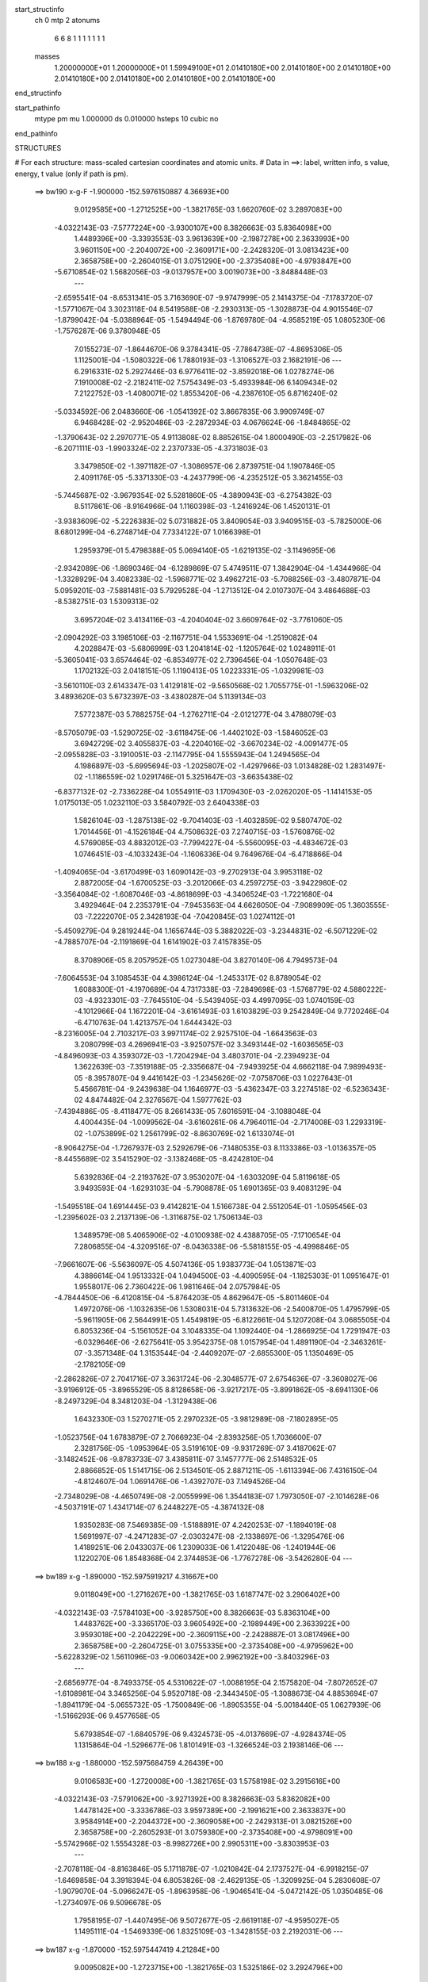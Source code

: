start_structinfo
   ch         0
   mtp        2
   atonums
      6   6   8   1   1   1   1   1   1   1
   masses
     1.20000000E+01  1.20000000E+01  1.59949100E+01  2.01410180E+00  2.01410180E+00
     2.01410180E+00  2.01410180E+00  2.01410180E+00  2.01410180E+00  2.01410180E+00
end_structinfo

start_pathinfo
   mtype      pm
   mu         1.000000
   ds         0.010000
   hsteps     10
   cubic      no
end_pathinfo

STRUCTURES

# For each structure: mass-scaled cartesian coordinates and atomic units.
# Data in ==>: label, written info, s value, energy, t value (only if path is pm).

 ==>   bw190         x-g-F     -1.900000   -152.5976150887  4.36693E+00
    9.0129585E+00   -1.2712525E+00   -1.3821765E-03    1.6620760E-02    3.2897083E+00
   -4.0322143E-03   -7.5777224E+00   -3.9300107E+00    8.3826663E-03    5.8364098E+00
    1.4489396E+00   -3.3393553E-03    3.9613639E+00   -2.1987278E+00    2.3633993E+00
    3.9601150E+00   -2.2040072E+00   -2.3609171E+00   -2.2428320E-01    3.0813423E+00
    2.3658758E+00   -2.2604015E-01    3.0751290E+00   -2.3735408E+00   -4.9793847E+00
   -5.6710854E-02    1.5682056E-03   -9.0137957E+00    3.0019073E+00   -3.8488448E-03
    ---
   -2.6595541E-04   -8.6531341E-05    3.7163690E-07   -9.9747999E-05    2.1414375E-04
   -7.1783720E-07   -1.5771067E-04    3.3023118E-04    8.5419588E-08   -2.2930313E-05
   -1.3028873E-04    4.9015546E-07   -1.8799042E-04   -5.0388964E-05   -1.5494494E-06
   -1.8769780E-04   -4.9585219E-05    1.0805230E-06   -1.7576287E-06    9.3780948E-05
    7.0155273E-07   -1.8644670E-06    9.3784341E-05   -7.7864738E-07   -4.8695306E-05
    1.1125001E-04   -1.5080322E-06    1.7880193E-03   -1.3106527E-03    2.1682191E-06
    ---
    6.2916331E-02    5.2927446E-03    6.9776411E-02   -3.8592018E-06    1.0278274E-06
    7.1910008E-02   -2.2182411E-02    7.5754349E-03   -5.4933984E-06    6.1409434E-02
    7.2122752E-03   -1.4080071E-02    1.8553420E-06   -4.2387610E-05    6.8716240E-02
   -5.0334592E-06    2.0483660E-06   -1.0541392E-02    3.8667835E-06    3.9909749E-07
    6.9468428E-02   -2.9520486E-03   -2.2872934E-03    4.0676624E-06   -1.8484865E-02
   -1.3790643E-02    2.2970771E-05    4.9113808E-02    8.8852615E-04    1.8000490E-03
   -2.2517982E-06   -6.2071111E-03   -1.9903324E-02    2.2370733E-05   -4.3731803E-03
    3.3479850E-02   -1.3971182E-07   -1.3086957E-06    2.8739751E-04    1.1907846E-05
    2.4091176E-05   -5.3371330E-03   -4.2437799E-06   -4.2352512E-05    3.3621455E-03
   -5.7445687E-02   -3.9679354E-02    5.5281860E-05   -4.3890943E-03   -6.2754382E-03
    8.5117861E-06   -8.9164966E-04    1.1160398E-03   -1.2416924E-06    1.4520131E-01
   -3.9383609E-02   -5.2226383E-02    5.0731882E-05    3.8409054E-03    3.9409515E-03
   -5.7825000E-06    8.6801299E-04   -6.2748714E-04    7.7334122E-07    1.0166398E-01
    1.2959379E-01    5.4798388E-05    5.0694140E-05   -1.6219135E-02   -3.1149695E-06
   -2.9342089E-06   -1.8690346E-04   -6.1289869E-07    5.4749511E-07    1.3842904E-04
   -1.4344966E-04   -1.3328929E-04    3.4082338E-02   -1.5968771E-02    3.4962721E-03
   -5.7088256E-03   -3.4807871E-04    5.0959201E-03   -7.5881481E-03    5.7929528E-04
   -1.2713512E-04    2.0107307E-04    3.4864688E-03   -8.5382751E-03    1.5309313E-02
    3.6957204E-02    3.4134116E-03   -4.2040404E-02    3.6609764E-02   -3.7761060E-05
   -2.0904292E-03    3.1985106E-03   -2.1167751E-04    1.5533691E-04   -1.2519082E-04
    4.2028847E-03   -5.6806999E-03    1.2041814E-02   -1.1205764E-02    1.0248911E-01
   -5.3605041E-03    3.6574464E-02   -6.8534977E-02    2.7396456E-04   -1.0507648E-03
    1.1702132E-03    2.0418151E-05    1.1190413E-05    1.0223331E-05   -1.0329981E-03
   -3.5610110E-03    2.6143347E-03    1.4129181E-02   -9.5650568E-02    1.7055775E-01
   -1.5963206E-02    3.4893620E-03    5.6732397E-03   -3.4380287E-04    5.1139134E-03
    7.5772387E-03    5.7882575E-04   -1.2762711E-04   -2.0121277E-04    3.4788079E-03
   -8.5705079E-03   -1.5290725E-02   -3.6118475E-06   -1.4402102E-03   -1.5846052E-03
    3.6942729E-02    3.4055837E-03   -4.2204016E-02   -3.6670234E-02   -4.0091477E-05
   -2.0955828E-03   -3.1910051E-03   -2.1147795E-04    1.5555943E-04    1.2494565E-04
    4.1986897E-03   -5.6995694E-03   -1.2025807E-02   -1.4297966E-03    1.0134828E-02
    1.2831497E-02   -1.1186559E-02    1.0291746E-01    5.3251647E-03   -3.6635438E-02
   -6.8377132E-02   -2.7336228E-04    1.0554911E-03    1.1709430E-03   -2.0262020E-05
   -1.1414153E-05    1.0175013E-05    1.0232110E-03    3.5840792E-03    2.6404338E-03
    1.5826104E-03   -1.2875138E-02   -9.7041403E-03   -1.4032859E-02    9.5807470E-02
    1.7014456E-01   -4.1526184E-04    4.7508632E-03    7.2740715E-03   -1.5760876E-02
    4.5769085E-03    4.8832012E-03   -7.7994227E-04   -5.5560095E-03   -4.4834672E-03
    1.0746451E-03   -4.1033243E-04   -1.1606336E-04    9.7649676E-04   -6.4718866E-04
   -1.4094065E-04   -3.6170499E-03    1.6090142E-03   -9.2702913E-04    3.9953118E-02
    2.8872005E-04   -1.6700525E-03   -3.2012066E-03    4.2597275E-03   -3.9422980E-02
   -3.3564084E-02   -1.6087046E-03   -4.8618699E-03   -4.3406524E-03   -1.7221680E-04
    3.4929464E-04    2.2353791E-04   -7.9453563E-04    4.6626050E-04   -7.9089909E-05
    1.3603555E-03   -7.2222070E-05    2.3428193E-04   -7.0420845E-03    1.0274112E-01
   -5.4509279E-04    9.2819244E-04    1.1656744E-03    5.3882022E-03   -3.2344831E-02
   -6.5071229E-02   -4.7885707E-04   -2.1191869E-04    1.6141902E-03    7.4157835E-05
    8.3708906E-05    8.2057952E-05    1.0273048E-04    3.8270140E-06    4.7949573E-04
   -7.6064553E-04    3.1085453E-04    4.3986124E-04   -1.2453317E-02    8.8789054E-02
    1.6088300E-01   -4.1970689E-04    4.7317338E-03   -7.2849698E-03   -1.5768779E-02
    4.5880222E-03   -4.9323301E-03   -7.7645510E-04   -5.5439405E-03    4.4997095E-03
    1.0740159E-03   -4.1012966E-04    1.1672201E-04   -3.6161493E-03    1.6103829E-03
    9.2542849E-04    9.7720246E-04   -6.4710763E-04    1.4213757E-04    1.6444342E-03
   -8.2316005E-04    2.7103217E-03    3.9971174E-02    2.9257510E-04   -1.6643563E-03
    3.2080799E-03    4.2696941E-03   -3.9250757E-02    3.3493144E-02   -1.6036565E-03
   -4.8496093E-03    4.3593072E-03   -1.7204294E-04    3.4803701E-04   -2.2394923E-04
    1.3622639E-03   -7.3519188E-05   -2.3356687E-04   -7.9493925E-04    4.6662118E-04
    7.9899493E-05   -8.3957807E-04    9.4416142E-03   -1.2345626E-02   -7.0758706E-03
    1.0227643E-01    5.4566781E-04   -9.2439638E-04    1.1646977E-03   -5.4362347E-03
    3.2274518E-02   -6.5236343E-02    4.8474482E-04    2.3276567E-04    1.5977762E-03
   -7.4394886E-05   -8.4118477E-05    8.2661433E-05    7.6016591E-04   -3.1088048E-04
    4.4004435E-04   -1.0099562E-04   -3.6160261E-06    4.7964011E-04   -2.7174008E-03
    1.2293319E-02   -1.0753899E-02    1.2561799E-02   -8.8630769E-02    1.6133074E-01
   -8.9064275E-04   -1.7267937E-03    2.5292679E-06   -7.1480535E-03    8.1133386E-03
   -1.0136357E-05   -8.4455689E-02    3.5415290E-02   -3.1382468E-05   -8.4242810E-04
    5.6392836E-04   -2.2193762E-07    3.9530207E-04   -1.6303209E-04    5.8119618E-05
    3.9493593E-04   -1.6293103E-04   -5.7908878E-05    1.6901365E-03    9.4083129E-04
   -1.5495518E-04    1.6914445E-03    9.4142821E-04    1.5166738E-04    2.5512054E-01
   -1.0595456E-03   -1.2395602E-03    2.2137139E-06   -1.3116875E-02    1.7506134E-03
    1.3489579E-08    5.4065906E-02   -4.0100938E-02    4.4388705E-05   -7.1710654E-04
    7.2806855E-04   -4.3209516E-07   -8.0436338E-06   -5.5818155E-05   -4.4998846E-05
   -7.9661607E-06   -5.5636097E-05    4.5074136E-05    1.9383773E-04    1.0513871E-03
    4.3886614E-04    1.9513332E-04    1.0494500E-03   -4.4090595E-04   -1.1825303E-01
    1.0951647E-01    1.9558017E-06    2.7360422E-06    1.9811646E-04    2.0757984E-05
   -4.7844450E-06   -6.4120815E-04   -5.8764203E-05    4.8629647E-05   -5.8011460E-04
    1.4972076E-06   -1.1032635E-06    1.5308031E-04    5.7313632E-06   -2.5400870E-05
    1.4795799E-05   -5.9611905E-06    2.5644991E-05    1.4549819E-05   -6.8122661E-04
    5.1207208E-04    3.0685505E-04    6.8053236E-04   -5.1561052E-04    3.1048335E-04
    1.1092440E-04   -1.2866925E-04    1.7291947E-03   -6.0329646E-06   -2.6275641E-05
    3.9542375E-08    1.0157954E-04    1.4891190E-04   -2.3463261E-07   -3.3571348E-04
    1.3153544E-04   -2.4409207E-07   -2.6855300E-05    1.1350469E-05   -2.1782105E-09
   -2.2862826E-07    2.7041716E-07    3.3631724E-06   -2.3048577E-07    2.6754636E-07
   -3.3608027E-06   -3.9196912E-05   -3.8965529E-05    8.8128658E-06   -3.9217217E-05
   -3.8991862E-05   -8.6941130E-06   -8.2497329E-04    8.3481203E-04   -1.3129438E-06
    1.6432330E-03    1.5270271E-05    2.2970232E-05   -3.9812989E-08   -7.1802895E-05
   -1.0523756E-04    1.6783879E-07    2.7066923E-04   -2.8393256E-05    1.7036600E-07
    2.3281756E-05   -1.0953964E-05    3.5191610E-09   -9.9317269E-07    3.4187062E-07
   -3.1482452E-06   -9.8783733E-07    3.4385811E-07    3.1457777E-06    2.5148532E-05
    2.8866852E-05    1.5141715E-06    2.5134501E-05    2.8871211E-05   -1.6113394E-06
    7.4316150E-04   -4.8124607E-04    1.0691476E-06   -1.4392707E-03    7.1494526E-04
   -2.7348029E-08   -4.4650749E-08   -2.0055999E-06    1.3544183E-07    1.7973050E-07
   -2.1014628E-06   -4.5037191E-07    1.4341714E-07    6.2448227E-05   -4.3874132E-08
    1.9350283E-08    7.5469385E-09   -1.5188891E-07    4.2420253E-07   -1.1894019E-08
    1.5691997E-07   -4.2471283E-07   -2.0303247E-08   -2.1338697E-06   -1.3295476E-06
    1.4189251E-06    2.0433037E-06    1.2309033E-06    1.4122048E-06   -1.2401944E-06
    1.1220270E-06    1.8548368E-04    2.3744853E-06   -1.7767278E-06   -3.5426280E-04
    ---
 ==>   bw189           x-g     -1.890000   -152.5975919217  4.31667E+00
    9.0118049E+00   -1.2716267E+00   -1.3821765E-03    1.6187747E-02    3.2906402E+00
   -4.0322143E-03   -7.5784103E+00   -3.9285750E+00    8.3826663E-03    5.8363104E+00
    1.4483762E+00   -3.3365170E-03    3.9605492E+00   -2.1989449E+00    2.3633922E+00
    3.9593018E+00   -2.2042229E+00   -2.3609115E+00   -2.2428887E-01    3.0817496E+00
    2.3658758E+00   -2.2604725E-01    3.0755335E+00   -2.3735408E+00   -4.9795962E+00
   -5.6228329E-02    1.5611096E-03   -9.0060342E+00    2.9962192E+00   -3.8403296E-03
    ---
   -2.6856977E-04   -8.7493375E-05    4.5310622E-07   -1.0088195E-04    2.1575820E-04
   -7.8072652E-07   -1.6108981E-04    3.3465256E-04    5.9520718E-08   -2.3443450E-05
   -1.3088673E-04    4.8853694E-07   -1.8941179E-04   -5.0655732E-05   -1.7500849E-06
   -1.8905355E-04   -5.0018440E-05    1.0627939E-06   -1.5166293E-06    9.4577658E-05
    5.6793854E-07   -1.6840579E-06    9.4324573E-05   -4.0137669E-07   -4.9284374E-05
    1.1315864E-04   -1.5296677E-06    1.8101491E-03   -1.3266524E-03    2.1938146E-06
    ---
 ==>   bw188           x-g     -1.880000   -152.5975684759  4.26439E+00
    9.0106583E+00   -1.2720008E+00   -1.3821765E-03    1.5758198E-02    3.2915616E+00
   -4.0322143E-03   -7.5791062E+00   -3.9271392E+00    8.3826663E-03    5.8362082E+00
    1.4478142E+00   -3.3336786E-03    3.9597389E+00   -2.1991621E+00    2.3633837E+00
    3.9584914E+00   -2.2044372E+00   -2.3609058E+00   -2.2429313E-01    3.0821526E+00
    2.3658758E+00   -2.2605293E-01    3.0759380E+00   -2.3735408E+00   -4.9798091E+00
   -5.5742966E-02    1.5554328E-03   -8.9982726E+00    2.9905311E+00   -3.8303953E-03
    ---
   -2.7078118E-04   -8.8163846E-05    5.1711878E-07   -1.0210842E-04    2.1737527E-04
   -6.9918215E-07   -1.6469858E-04    3.3918394E-04    6.8053826E-08   -2.4629135E-05
   -1.3209925E-04    5.2830608E-07   -1.9079070E-04   -5.0966247E-05   -1.8963958E-06
   -1.9046541E-04   -5.0472142E-05    1.0350485E-06   -1.2734097E-06    9.5096678E-05
    1.7958195E-07   -1.4407495E-06    9.5072677E-05   -2.6619118E-07   -4.9595027E-05
    1.1495111E-04   -1.5469339E-06    1.8325109E-03   -1.3428155E-03    2.2192031E-06
    ---
 ==>   bw187           x-g     -1.870000   -152.5975447419  4.21284E+00
    9.0095082E+00   -1.2723715E+00   -1.3821765E-03    1.5325186E-02    3.2924796E+00
   -4.0391425E-03   -7.5798020E+00   -3.9257034E+00    8.3826663E-03    5.8361046E+00
    1.4472565E+00   -3.3308402E-03    3.9589342E+00   -2.1993792E+00    2.3633780E+00
    3.9576867E+00   -2.2046486E+00   -2.3609001E+00   -2.2429881E-01    3.0825542E+00
    2.3658786E+00   -2.2605860E-01    3.0763410E+00   -2.3735423E+00   -4.9800234E+00
   -5.5251926E-02    1.5497561E-03   -8.9905082E+00    2.9848430E+00   -3.8190418E-03
    ---
   -2.7369638E-04   -8.8926132E-05    3.5932837E-07   -1.0318945E-04    2.1851419E-04
   -1.1672868E-06   -1.6775746E-04    3.4357659E-04    1.0034971E-07   -2.5181717E-05
   -1.3275451E-04    5.4409396E-07   -1.9187713E-04   -5.1651476E-05   -1.4601330E-06
   -1.9174680E-04   -5.0720139E-05    1.1334701E-06   -1.1365296E-06    9.6278876E-05
    9.2970250E-07   -1.2264914E-06    9.5795315E-05   -1.4311186E-07   -5.1253283E-05
    1.1766969E-04   -1.5595122E-06    1.8551130E-03   -1.3591485E-03    2.2448451E-06
    ---
 ==>   bw186           x-g     -1.860000   -152.5975207165  4.16201E+00
    9.0083616E+00   -1.2727456E+00   -1.3821765E-03    1.4892173E-02    3.2933942E+00
   -4.0391425E-03   -7.5805099E+00   -3.9242676E+00    8.3826663E-03    5.8359968E+00
    1.4467001E+00   -3.3280018E-03    3.9581324E+00   -2.1995935E+00    2.3633709E+00
    3.9568877E+00   -2.2048601E+00   -2.3608973E+00   -2.2430165E-01    3.0829545E+00
    2.3658786E+00   -2.2606144E-01    3.0767398E+00   -2.3735451E+00   -4.9802348E+00
   -5.4758048E-02    1.5440793E-03   -8.9827424E+00    2.9791549E+00   -3.8105266E-03
    ---
   -2.7623714E-04   -8.9718763E-05    6.0968419E-07   -1.0428877E-04    2.2033546E-04
   -9.8395122E-07   -1.7173738E-04    3.4806378E-04    9.2289931E-08   -2.6157782E-05
   -1.3367360E-04    5.3603725E-07   -1.9313826E-04   -5.1794947E-05   -1.7099099E-06
   -1.9289260E-04   -5.1325253E-05    7.3656001E-07   -8.1188182E-07    9.6719690E-05
    5.9172604E-07   -9.1653373E-07    9.6481415E-05   -1.9573834E-07   -5.1247748E-05
    1.1955807E-04   -1.5769214E-06    1.8779565E-03   -1.3756521E-03    2.2717168E-06
    ---
 ==>   bw185           x-g     -1.850000   -152.5974964045  4.11190E+00
    9.0072219E+00   -1.2731197E+00   -1.3821765E-03    1.4459160E-02    3.2943052E+00
   -4.0391425E-03   -7.5812218E+00   -3.9228319E+00    8.3826663E-03    5.8358889E+00
    1.4461509E+00   -3.3251634E-03    3.9573362E+00   -2.1998078E+00    2.3633624E+00
    3.9560916E+00   -2.2050730E+00   -2.3608930E+00   -2.2430448E-01    3.0833532E+00
    2.3658786E+00   -2.2606428E-01    3.0771400E+00   -2.3735451E+00   -4.9804491E+00
   -5.4259912E-02    1.5369834E-03   -8.9749752E+00    2.9734667E+00   -3.8005923E-03
    ---
   -2.7874429E-04   -9.0744325E-05    6.6414362E-07   -1.0557746E-04    2.2190795E-04
   -9.9116261E-07   -1.7521257E-04    3.5241726E-04    9.0900210E-08   -2.6880414E-05
   -1.3422188E-04    5.7564786E-07   -1.9437855E-04   -5.2039128E-05   -1.9557000E-06
   -1.9416103E-04   -5.1712792E-05    8.1043874E-07   -5.4247402E-07    9.7456625E-05
    4.3740145E-07   -6.3408822E-07    9.7199983E-05   -2.4590778E-08   -5.2592247E-05
    1.2235069E-04   -1.5984499E-06    1.9010391E-03   -1.3923236E-03    2.2973103E-06
    ---
 ==>   bw184           x-g     -1.840000   -152.5974717979  4.06249E+00
    9.0060822E+00   -1.2734904E+00   -1.3821765E-03    1.4029612E-02    3.2952093E+00
   -4.0391425E-03   -7.5819377E+00   -3.9213881E+00    8.3826663E-03    5.8357796E+00
    1.4456045E+00   -3.3223251E-03    3.9565429E+00   -2.2000221E+00    2.3633567E+00
    3.9553011E+00   -2.2052816E+00   -2.3608873E+00   -2.2430732E-01    3.0837506E+00
    2.3658786E+00   -2.2606712E-01    3.0775388E+00   -2.3735479E+00   -4.9806648E+00
   -5.3758938E-02    1.5313066E-03   -8.9672080E+00    2.9677786E+00   -3.7920771E-03
    ---
   -2.8136342E-04   -9.1668940E-05    4.5738525E-07   -1.0678088E-04    2.2308287E-04
   -7.2035300E-07   -1.7894031E-04    3.5713202E-04    9.4559542E-08   -2.7614596E-05
   -1.3480853E-04    5.4871420E-07   -1.9555570E-04   -5.2568098E-05   -1.6763302E-06
   -1.9533889E-04   -5.1870343E-05    1.0379311E-06   -3.3558073E-07    9.8128496E-05
    2.9014286E-07   -4.5882916E-07    9.8365812E-05   -5.3221958E-07   -5.3372624E-05
    1.2472872E-04   -1.6175319E-06    1.9243620E-03   -1.4091636E-03    2.3246977E-06
    ---
 ==>   bw183           x-g     -1.830000   -152.5974468937  4.01376E+00
    9.0049495E+00   -1.2738645E+00   -1.3821765E-03    1.3596599E-02    3.2961065E+00
   -4.0460707E-03   -7.5826656E+00   -3.9199443E+00    8.3826663E-03    5.8356689E+00
    1.4450624E+00   -3.3194867E-03    3.9557538E+00   -2.2002350E+00    2.3633510E+00
    3.9545148E+00   -2.2054902E+00   -2.3608817E+00   -2.2430732E-01    3.0841480E+00
    2.3658786E+00   -2.2606854E-01    3.0779362E+00   -2.3735479E+00   -4.9808820E+00
   -5.3253706E-02    1.5256298E-03   -8.9594393E+00    2.9620891E+00   -3.7821428E-03
    ---
   -2.8397327E-04   -9.2793697E-05    4.3181037E-07   -1.0805221E-04    2.2423166E-04
   -1.1477478E-06   -1.8268157E-04    3.6185438E-04    1.1357857E-07   -2.8066370E-05
   -1.3508381E-04    5.5551173E-07   -1.9670204E-04   -5.2912652E-05   -1.6353956E-06
   -1.9656829E-04   -5.2043706E-05    1.1979596E-06   -1.1181444E-07    9.9287088E-05
    7.5248669E-07   -2.4198935E-07    9.9073665E-05   -1.6271177E-07   -5.4539564E-05
    1.2730414E-04   -1.6317175E-06    1.9479325E-03   -1.4261788E-03    2.3513277E-06
    ---
 ==>   bw182           x-g     -1.820000   -152.5974216895  3.96571E+00
    9.0038236E+00   -1.2742317E+00   -1.3821765E-03    1.3163586E-02    3.2970003E+00
   -4.0460707E-03   -7.5833975E+00   -3.9185006E+00    8.3826663E-03    5.8355568E+00
    1.4445259E+00   -3.3194867E-03    3.9549704E+00   -2.2004436E+00    2.3633440E+00
    3.9537343E+00   -2.2056974E+00   -2.3608788E+00   -2.2430732E-01    3.0845425E+00
    2.3658786E+00   -2.2606854E-01    3.0783307E+00   -2.3735479E+00   -4.9810991E+00
   -5.2744217E-02    1.5199531E-03   -8.9516692E+00    2.9563996E+00   -3.7707893E-03
    ---
   -2.8633590E-04   -9.3761844E-05    7.2804158E-07   -1.0938143E-04    2.2576863E-04
   -1.1394784E-06   -1.8661983E-04    3.6646430E-04    1.0944991E-07   -2.8918820E-05
   -1.3564855E-04    4.5639890E-07   -1.9796799E-04   -5.3039687E-05   -1.9843784E-06
   -1.9764066E-04   -5.2565505E-05    8.9083316E-07    1.8649434E-07    9.9936647E-05
    5.9683247E-07    8.1671908E-08    9.9698047E-05    6.9321206E-09   -5.5681672E-05
    1.3005390E-04   -1.6489766E-06    1.9717531E-03   -1.4433684E-03    2.3781986E-06
    ---
 ==>   bw181           x-g     -1.810000   -152.5973961770  3.91831E+00
    9.0026978E+00   -1.2745989E+00   -1.3821765E-03    1.2737502E-02    3.2978906E+00
   -4.0460707E-03   -7.5841374E+00   -3.9170528E+00    8.3826663E-03    5.8354419E+00
    1.4439923E+00   -3.3180675E-03    3.9541927E+00   -2.2006522E+00    2.3633383E+00
    3.9529566E+00   -2.2059018E+00   -2.3608731E+00   -2.2430732E-01    3.0849328E+00
    2.3658786E+00   -2.2606854E-01    3.0787224E+00   -2.3735479E+00   -4.9813162E+00
   -5.2231889E-02    1.5128571E-03   -8.9438978E+00    2.9507086E+00   -3.7622741E-03
    ---
   -2.8894018E-04   -9.4675328E-05    4.9932340E-07   -1.1024958E-04    2.2710270E-04
   -1.1525300E-06   -1.9093305E-04    3.7141186E-04    1.0758111E-07   -2.9810214E-05
   -1.3621948E-04    4.7136236E-07   -1.9903059E-04   -5.3479941E-05   -1.7824203E-06
   -1.9880017E-04   -5.2607539E-05    1.2419241E-06    3.2715057E-07    1.0054927E-04
    4.8978906E-07    2.3200549E-07    1.0029370E-04    1.3479444E-07   -5.6300455E-05
    1.3229617E-04   -1.6700421E-06    1.9958251E-03   -1.4607349E-03    2.4058334E-06
    ---
 ==>   bw180         x-g-F     -1.800000   -152.5973703566  3.87157E+00
    9.0015789E+00   -1.2749661E+00   -1.3821765E-03    1.2307953E-02    3.2987774E+00
   -4.0460707E-03   -7.5848852E+00   -3.9156010E+00    8.3826663E-03    5.8353241E+00
    1.4434644E+00   -3.3152291E-03    3.9534206E+00   -2.2008622E+00    2.3633326E+00
    3.9521845E+00   -2.2061076E+00   -2.3608703E+00   -2.2430448E-01    3.0853217E+00
    2.3658786E+00   -2.2606712E-01    3.0791113E+00   -2.3735479E+00   -4.9815362E+00
   -5.1716723E-02    1.5071804E-03   -8.9361234E+00    2.9450176E+00   -3.7523398E-03
    ---
   -2.9127064E-04   -9.5387948E-05    5.5272541E-07   -1.1161355E-04    2.2846740E-04
   -1.1621489E-06   -1.9514053E-04    3.7640520E-04    1.0392653E-07   -3.0803766E-05
   -1.3675935E-04    5.1201299E-07   -2.0009942E-04   -5.3988910E-05   -1.5609743E-06
   -1.9989899E-04   -5.3258543E-05    8.5233657E-07    6.4526008E-07    1.0109077E-04
    3.2803699E-07    5.6666668E-07    1.0081431E-04    3.1647054E-07   -5.7242121E-05
    1.3481576E-04   -1.6864275E-06    2.0201499E-03   -1.4782799E-03    2.4332159E-06
    ---
    6.2959935E-02    5.3152267E-03    6.9753841E-02   -3.8789352E-06    9.9357206E-07
    7.1905787E-02   -2.2167716E-02    7.5945214E-03   -5.5018498E-06    6.1408181E-02
    7.2283302E-03   -1.4098086E-02    1.8675541E-06   -3.5103378E-05    6.8732298E-02
   -5.0413238E-06    2.0810241E-06   -1.0540831E-02    3.9916335E-06    1.3157923E-07
    6.9466263E-02   -2.9643307E-03   -2.2868682E-03    4.0645917E-06   -1.8504899E-02
   -1.3795647E-02    2.2996214E-05    4.9147471E-02    8.9111088E-04    1.7989614E-03
   -2.2471730E-06   -6.2177699E-03   -1.9893893E-02    2.2504635E-05   -4.3747042E-03
    3.3469124E-02   -1.5706235E-07   -1.3240389E-06    2.8853477E-04    1.1790793E-05
    2.4090344E-05   -5.3383206E-03   -3.3918142E-06   -4.2929877E-05    3.3546836E-03
   -5.7593821E-02   -3.9671629E-02    5.4900952E-05   -4.3868063E-03   -6.2617189E-03
    8.4548416E-06   -8.9264788E-04    1.1150477E-03   -1.2543244E-06    1.4557889E-01
   -3.9376144E-02   -5.2085110E-02    5.0195603E-05    3.8528369E-03    3.9449154E-03
   -5.7594167E-06    8.6969174E-04   -6.2915807E-04    7.8638030E-07    1.0164646E-01
    1.2922432E-01    5.4413982E-05    5.0152565E-05   -1.6219446E-02   -3.1113710E-06
   -2.9311086E-06   -1.8699914E-04   -6.1072164E-07    5.4615944E-07    1.3890723E-04
   -1.4246919E-04   -1.3187485E-04    3.4079141E-02   -1.5955072E-02    3.4436638E-03
   -5.6358029E-03   -3.4242945E-04    5.0935042E-03   -7.5839251E-03    5.7960126E-04
   -1.2603425E-04    2.0115013E-04    3.4779141E-03   -8.5543576E-03    1.5330293E-02
    3.6920738E-02    3.3624779E-03   -4.2056416E-02    3.6622030E-02   -3.8793206E-05
   -2.0997407E-03    3.2131014E-03   -2.1363425E-04    1.5549424E-04   -1.2585980E-04
    4.1866122E-03   -5.6719605E-03    1.2012064E-02   -1.1079584E-02    1.0253849E-01
   -5.2895120E-03    3.6585273E-02   -6.8531139E-02    2.7253233E-04   -1.0513996E-03
    1.1695474E-03    2.0425052E-05    1.1268387E-05    1.0427436E-05   -1.0397334E-03
   -3.5604390E-03    2.6158373E-03    1.3943631E-02   -9.5679002E-02    1.7054985E-01
   -1.5949679E-02    3.4366830E-03    5.6006577E-03   -3.3820202E-04    5.1113986E-03
    7.5730804E-03    5.7912623E-04   -1.2652734E-04   -2.0129857E-04    3.4703315E-03
   -8.5864253E-03   -1.5311784E-02   -8.8529432E-06   -1.4213064E-03   -1.5616955E-03
    3.6906722E-02    3.3545935E-03   -4.2218929E-02   -3.6681896E-02   -4.1098191E-05
   -2.1049157E-03   -3.2056276E-03   -2.1342999E-04    1.5571779E-04    1.2561661E-04
    4.1825079E-03   -5.6906391E-03   -1.1996163E-02   -1.4110462E-03    1.0140100E-02
    1.2835401E-02   -1.1060294E-02    1.0296401E-01    5.2546203E-03   -3.6645661E-02
   -6.8374079E-02   -2.7195278E-04    1.0561270E-03    1.1703114E-03   -2.0265782E-05
   -1.1488866E-05    1.0382635E-05    1.0300541E-03    3.5833240E-03    2.6416663E-03
    1.5597018E-03   -1.2878790E-02   -9.7063890E-03   -1.3848452E-02    9.5834373E-02
    1.7013875E-01   -4.0738645E-04    4.7479931E-03    7.2716107E-03   -1.5755648E-02
    4.5500335E-03    4.8481259E-03   -7.8104048E-04   -5.5569339E-03   -4.4882668E-03
    1.0732750E-03   -4.1217628E-04   -1.1619660E-04    9.7512230E-04   -6.4886491E-04
   -1.4103722E-04   -3.6135071E-03    1.6151304E-03   -9.2652333E-04    3.9922536E-02
    2.8616177E-04   -1.6750463E-03   -3.2074858E-03    4.2356143E-03   -3.9427036E-02
   -3.3563296E-02   -1.6114291E-03   -4.8574737E-03   -4.3370613E-03   -1.7244302E-04
    3.4965210E-04    2.2332870E-04   -7.9443135E-04    4.6837446E-04   -7.9102813E-05
    1.3629950E-03   -7.6644570E-05    2.3488052E-04   -6.9797574E-03    1.0275502E-01
   -5.4456905E-04    9.2832829E-04    1.1651211E-03    5.3561056E-03   -3.2342483E-02
   -6.5067690E-02   -4.7997742E-04   -2.1367285E-04    1.6148564E-03    7.4121455E-05
    8.3812344E-05    8.1917481E-05    1.0270000E-04    3.4979575E-06    4.7968065E-04
   -7.5980091E-04    3.1211067E-04    4.3994181E-04   -1.2363618E-02    8.8789087E-02
    1.6087755E-01   -4.1180949E-04    4.7288888E-03   -7.2824853E-03   -1.5763483E-02
    4.5613571E-03   -4.8973920E-03   -7.7755694E-04   -5.5448344E-03    4.5045113E-03
    1.0726211E-03   -4.1197155E-04    1.1686929E-04   -3.6126174E-03    1.6164603E-03
    9.2490465E-04    9.7585168E-04   -6.4879563E-04    1.4223435E-04    1.6443653E-03
   -8.1473702E-04    2.6982698E-03    3.9940304E-02    2.9001171E-04   -1.6693430E-03
    3.2143395E-03    4.2457061E-03   -3.9255180E-02    3.3492782E-02   -1.6062969E-03
   -4.8451798E-03    4.3557452E-03   -1.7225346E-04    3.4838199E-04   -2.2373351E-04
    1.3648950E-03   -7.7936515E-05   -2.3414322E-04   -7.9484204E-04    4.6874281E-04
    7.9916164E-05   -8.3116543E-04    9.4411904E-03   -1.2347849E-02   -7.0141324E-03
    1.0229104E-01    5.4515565E-04   -9.2454807E-04    1.1641549E-03   -5.4042431E-03
    3.2272656E-02   -6.5233089E-02    4.8586193E-04    2.3448362E-04    1.5983846E-03
   -7.4359716E-05   -8.4220850E-05    8.2511048E-05    7.5932685E-04   -3.1213804E-04
    4.4012108E-04   -1.0096843E-04   -3.2978904E-06    4.7983801E-04   -2.7054024E-03
    1.2295554E-02   -1.0756702E-02    1.2472365E-02   -8.8631853E-02    1.6132601E-01
   -8.9320597E-04   -1.7250814E-03    2.5215668E-06   -7.1557857E-03    8.1047264E-03
   -1.0345986E-05   -8.4395178E-02    3.5398466E-02   -3.3379119E-05   -8.3981225E-04
    5.6456601E-04   -2.1399788E-07    3.9567430E-04   -1.6396531E-04    5.8199276E-05
    3.9528855E-04   -1.6385129E-04   -5.7983892E-05    1.6944592E-03    9.4247943E-04
   -1.5453534E-04    1.6958586E-03    9.4314825E-04    1.5126462E-04    2.5493587E-01
   -1.0627764E-03   -1.2390191E-03    2.2091868E-06   -1.3107524E-02    1.7592351E-03
   -2.2295011E-07    5.4029790E-02   -4.0078254E-02    4.5970431E-05   -7.1793131E-04
    7.3002138E-04   -4.2938825E-07   -8.4968285E-06   -5.5547566E-05   -4.5362329E-05
   -8.4075928E-06   -5.5366476E-05    4.5432047E-05    1.9386279E-04    1.0479442E-03
    4.3890281E-04    1.9512951E-04    1.0460827E-03   -4.4093099E-04   -1.1818490E-01
    1.0942873E-01    1.9978077E-06    2.7565721E-06    1.9861578E-04    2.0917475E-05
   -4.6531864E-06   -6.3893361E-04   -6.1115349E-05    4.9892963E-05   -5.7074986E-04
    1.5176764E-06   -1.1214502E-06    1.5346669E-04    5.3111958E-06   -2.5689445E-05
    1.4848821E-05   -5.5316243E-06    2.5929909E-05    1.4597564E-05   -6.7758905E-04
    5.1281835E-04    3.0560135E-04    6.7696658E-04   -5.1642435E-04    3.0936023E-04
    1.1700328E-04   -1.3255051E-04    1.6723465E-03   -6.0264087E-06   -2.7393753E-05
    4.1194252E-08    1.0893475E-04    1.5934375E-04   -2.5279258E-07   -4.0970162E-04
    1.7301278E-04   -3.0090913E-07   -2.8491636E-05    1.1845519E-05   -1.9428844E-09
   -5.5727336E-07    3.6785317E-07    3.4429078E-06   -5.5845346E-07    3.6527149E-07
   -3.4402236E-06   -4.2528846E-05   -4.1038251E-05    1.0261378E-05   -4.2549575E-05
   -4.1067444E-05   -1.0136116E-05   -7.9757963E-04    8.5506560E-04   -1.3598934E-06
    1.8152240E-03    1.6657314E-05    2.4111192E-05   -4.2363347E-08   -7.8084581E-05
   -1.1244517E-04    1.8130034E-07    3.3113179E-04   -4.8795042E-05    2.0998688E-07
    2.5094086E-05   -1.1155848E-05    2.9946564E-09   -9.5638321E-07    2.6464021E-07
   -3.0079934E-06   -9.5108519E-07    2.6573048E-07    3.0053777E-06    2.7099253E-05
    3.0081261E-05    7.1855377E-07    2.7083835E-05    3.0087634E-05   -8.2105633E-07
    7.3553814E-04   -4.7468541E-04    1.1152995E-06   -1.5957934E-03    7.7871853E-04
   -2.9620393E-08   -4.6863002E-08   -2.2459093E-06    1.4426718E-07    1.8889154E-07
   -2.4288894E-06   -5.4730109E-07    1.9391018E-07    7.1999507E-05   -4.6711055E-08
    2.0298568E-08    1.3502804E-08   -1.5441471E-07    4.7467327E-07   -1.3383275E-08
    1.5931885E-07   -4.7511574E-07   -2.1751383E-08   -2.5735512E-06   -1.4272492E-06
    1.6333457E-06    2.4771146E-06    1.3245825E-06    1.6252516E-06   -1.2179316E-06
    1.1463294E-06    2.1103043E-04    2.6180774E-06   -1.9573877E-06   -4.0577220E-04
    ---
 ==>   bw179           x-g     -1.790000   -152.5973442293  3.82776E+00
    9.0004600E+00   -1.2753298E+00   -1.3821765E-03    1.1874940E-02    3.2996538E+00
   -4.0460707E-03   -7.5856411E+00   -3.9141493E+00    8.3826663E-03    5.8352049E+00
    1.4429379E+00   -3.3123907E-03    3.9526529E+00   -2.2010680E+00    2.3633269E+00
    3.9514168E+00   -2.2063119E+00   -2.3608660E+00   -2.2430165E-01    3.0857091E+00
    2.3658786E+00   -2.2606428E-01    3.0794973E+00   -2.3735479E+00   -4.9817562E+00
   -5.1197299E-02    1.5015036E-03   -8.9283477E+00    2.9393267E+00   -3.7438247E-03
    ---
   -2.9388103E-04   -9.6420499E-05    4.2249829E-07   -1.1292012E-04    2.2977809E-04
   -1.1686935E-06   -1.9942871E-04    3.8142149E-04    1.0008917E-07   -3.1404471E-05
   -1.3708055E-04    5.5955207E-07   -2.0106089E-04   -5.4305002E-05   -1.5189750E-06
   -2.0093206E-04   -5.3423814E-05    1.0733139E-06    9.4179672E-07    1.0161278E-04
    1.8014988E-07    8.8257352E-07    1.0131509E-04    4.8686979E-07   -5.8189396E-05
    1.3750092E-04   -1.7035288E-06    2.0447252E-03   -1.4960004E-03    2.4619492E-06
    ---
 ==>   bw178           x-g     -1.780000   -152.5973177878  3.78224E+00
    8.9993480E+00   -1.2756970E+00   -1.3821765E-03    1.1441928E-02    3.3005233E+00
   -4.0460707E-03   -7.5864050E+00   -3.9126975E+00    8.3826663E-03    5.8350828E+00
    1.4424184E+00   -3.3095523E-03    3.9518893E+00   -2.2012752E+00    2.3633227E+00
    3.9506561E+00   -2.2065149E+00   -2.3608632E+00   -2.2429881E-01    3.0860923E+00
    2.3658786E+00   -2.2605860E-01    3.0798833E+00   -2.3735479E+00   -4.9819762E+00
   -5.0673618E-02    1.4958268E-03   -8.9205705E+00    2.9336357E+00   -3.7353095E-03
    ---
   -2.9615656E-04   -9.7240148E-05    4.7951827E-07   -1.1427332E-04    2.3102078E-04
   -1.0815168E-06   -2.0396490E-04    3.8653984E-04    1.1931098E-07   -3.2531243E-05
   -1.3760790E-04    5.5912506E-07   -2.0214093E-04   -5.4642840E-05   -1.4562625E-06
   -2.0193720E-04   -5.3932802E-05    8.0473972E-07    1.2085572E-06    1.0213913E-04
    1.1902560E-08    1.2642052E-06    1.0204735E-04    4.4280453E-07   -5.8815936E-05
    1.4006037E-04   -1.7200932E-06    2.0695559E-03   -1.5139007E-03    2.4909770E-06
    ---
 ==>   bw177           x-g     -1.770000   -152.5972910350  3.73736E+00
    8.9982395E+00   -1.2760642E+00   -1.3821765E-03    1.1012379E-02    3.3013893E+00
   -4.0460707E-03   -7.5871769E+00   -3.9112457E+00    8.3826663E-03    5.8349565E+00
    1.4419033E+00   -3.3067140E-03    3.9511301E+00   -2.2014810E+00    2.3633170E+00
    3.9498996E+00   -2.2067164E+00   -2.3608604E+00   -2.2429313E-01    3.0864755E+00
    2.3658786E+00   -2.2605293E-01    3.0802665E+00   -2.3735479E+00   -4.9821961E+00
   -5.0145679E-02    1.4887309E-03   -8.9127934E+00    2.9279448E+00   -3.7253752E-03
    ---
   -2.9827401E-04   -9.8158630E-05    4.4833385E-07   -1.1572205E-04    2.3219328E-04
   -1.0784239E-06   -2.0860638E-04    3.9165621E-04    1.1689910E-07   -3.3772829E-05
   -1.3809605E-04    5.2655791E-07   -2.0322439E-04   -5.5032759E-05   -1.3325631E-06
   -2.0297843E-04   -5.4240312E-05    7.6463235E-07    1.5415358E-06    1.0290300E-04
    5.7065628E-08    1.6161635E-06    1.0278767E-04    4.1537058E-07   -5.9434306E-05
    1.4278112E-04   -1.7410573E-06    2.0946403E-03   -1.5319784E-03    2.5185512E-06
    ---
 ==>   bw176           x-g     -1.760000   -152.5972639605  3.69308E+00
    8.9971345E+00   -1.2764314E+00   -1.3821765E-03    1.0579366E-02    3.3022449E+00
   -4.0460707E-03   -7.5879568E+00   -3.9097939E+00    8.3826663E-03    5.8348302E+00
    1.4413909E+00   -3.3038756E-03    3.9503793E+00   -2.2016854E+00    2.3633113E+00
    3.9491489E+00   -2.2069151E+00   -2.3608547E+00   -2.2428604E-01    3.0868558E+00
    2.3658786E+00   -2.2604725E-01    3.0806483E+00   -2.3735479E+00   -4.9824175E+00
   -4.9612063E-02    1.4830541E-03   -8.9050134E+00    2.9222538E+00   -3.7168600E-03
    ---
   -3.0071261E-04   -9.9370324E-05    2.3846385E-07   -1.1713670E-04    2.3331607E-04
   -1.0813239E-06   -2.1311085E-04    3.9668972E-04    1.0135662E-07   -3.4608301E-05
   -1.3839245E-04    5.4212312E-07   -2.0409998E-04   -5.5260093E-05   -1.3520876E-06
   -2.0396455E-04   -5.4060246E-05    1.3375618E-06    1.9561735E-06    1.0362552E-04
    8.4693349E-08    1.9412918E-06    1.0350575E-04    3.7172880E-07   -6.0724911E-05
    1.4597926E-04   -1.7604218E-06    2.1199876E-03   -1.5502412E-03    2.5481096E-06
    ---
 ==>   bw175           x-g     -1.750000   -152.5972365659  3.64942E+00
    8.9960363E+00   -1.2767916E+00   -1.3821765E-03    1.0146354E-02    3.3030971E+00
   -4.0460707E-03   -7.5887406E+00   -3.9083382E+00    8.3826663E-03    5.8347011E+00
    1.4408843E+00   -3.3010372E-03    3.9496314E+00   -2.2018869E+00    2.3633056E+00
    3.9484024E+00   -2.2071138E+00   -2.3608519E+00   -2.2427752E-01    3.0872347E+00
    2.3658786E+00   -2.2604015E-01    3.0810258E+00   -2.3735479E+00   -4.9826403E+00
   -4.9075609E-02    1.4773774E-03   -8.8972334E+00    2.9165629E+00   -3.7083449E-03
    ---
   -3.0292041E-04   -1.0011320E-04    3.0552481E-07   -1.1861842E-04    2.3421041E-04
   -1.0714850E-06   -2.1791558E-04    4.0210959E-04    9.6513353E-08   -3.5820374E-05
   -1.3898546E-04    5.4245077E-07   -2.0509670E-04   -5.5496347E-05   -1.3703840E-06
   -2.0489392E-04   -5.4461392E-05    1.1494094E-06    2.3336331E-06    1.0428050E-04
    1.2987403E-07    2.3473324E-06    1.0413308E-04    3.4585137E-07   -6.1428343E-05
    1.4872590E-04   -1.7775083E-06    2.1455915E-03   -1.5686829E-03    2.5779583E-06
    ---
 ==>   bw174           x-g     -1.740000   -152.5972088438  3.60635E+00
    8.9949348E+00   -1.2771519E+00   -1.3821765E-03    9.7202691E-03    3.3039423E+00
   -4.0460707E-03   -7.5895365E+00   -3.9068784E+00    8.3826663E-03    5.8345705E+00
    1.4403819E+00   -3.2981988E-03    3.9488906E+00   -2.2020870E+00    2.3633014E+00
    3.9476630E+00   -2.2073096E+00   -2.3608490E+00   -2.2426759E-01    3.0876122E+00
    2.3658786E+00   -2.2603164E-01    3.0814019E+00   -2.3735479E+00   -4.9828632E+00
   -4.8533478E-02    1.4717006E-03   -8.8894505E+00    2.9108719E+00   -3.6984106E-03
    ---
   -3.0556978E-04   -1.0093056E-04    2.6987719E-07   -1.1964884E-04    2.3500082E-04
   -1.1677752E-06   -2.2293433E-04    4.0748517E-04    6.9134998E-08   -3.6790630E-05
   -1.3928065E-04    5.5184486E-07   -2.0589581E-04   -5.5835747E-05   -1.2548181E-06
   -2.0575732E-04   -5.4686154E-05    1.1584463E-06    2.6775968E-06    1.0519819E-04
    4.2832726E-07    2.6152478E-06    1.0479664E-04    3.0052765E-07   -6.2151520E-05
    1.5154905E-04   -1.7943848E-06    2.1714606E-03   -1.5873109E-03    2.6069093E-06
    ---
 ==>   bw173           x-g     -1.730000   -152.5971807959  3.56386E+00
    8.9938436E+00   -1.2775122E+00   -1.3821765E-03    9.2941846E-03    3.3047841E+00
   -4.0460707E-03   -7.5903364E+00   -3.9054186E+00    8.3826663E-03    5.8344357E+00
    1.4398866E+00   -3.2953604E-03    3.9481555E+00   -2.2022885E+00    2.3632957E+00
    3.9469279E+00   -2.2075069E+00   -2.3608462E+00   -2.2425623E-01    3.0879855E+00
    2.3658758E+00   -2.2602029E-01    3.0817737E+00   -2.3735451E+00   -4.9830888E+00
   -4.7987090E-02    1.4646046E-03   -8.8816677E+00    2.9051810E+00   -3.6898954E-03
    ---
   -3.0802703E-04   -1.0170355E-04    3.2103879E-07   -1.2080649E-04    2.3654509E-04
   -1.1773895E-06   -2.2791968E-04    4.1266543E-04    6.6625598E-08   -3.7938098E-05
   -1.3948619E-04    5.9280412E-07   -2.0666506E-04   -5.6291347E-05   -1.1517030E-06
   -2.0655883E-04   -5.5280832E-05    8.9126862E-07    3.0646843E-06    1.0535362E-04
   -1.6883004E-07    3.0152660E-06    1.0493473E-04    9.1866100E-07   -6.3481324E-05
    1.5484338E-04   -1.8163988E-06    2.1975942E-03   -1.6061238E-03    2.6367094E-06
    ---
 ==>   bw172           x-g     -1.720000   -152.5971524119  3.52195E+00
    8.9927558E+00   -1.2778724E+00   -1.3821765E-03    8.8646360E-03    3.3056155E+00
   -4.0460707E-03   -7.5911442E+00   -3.9039549E+00    8.3826663E-03    5.8342994E+00
    1.4393927E+00   -3.2953604E-03    3.9474260E+00   -2.2024872E+00    2.3632900E+00
    3.9461984E+00   -2.2077027E+00   -2.3608448E+00   -2.2424488E-01    3.0883587E+00
    2.3658758E+00   -2.2601035E-01    3.0821469E+00   -2.3735451E+00   -4.9833145E+00
   -4.7436444E-02    1.4589279E-03   -8.8738820E+00    2.8994900E+00   -3.6799611E-03
    ---
   -3.1010475E-04   -1.0250113E-04    4.1580940E-07   -1.2240054E-04    2.3710740E-04
   -1.1879473E-06   -2.3299798E-04    4.1838530E-04    6.1821334E-08   -3.9386820E-05
   -1.4007112E-04    5.4337312E-07   -2.0751838E-04   -5.6522245E-05   -1.2372835E-06
   -2.0736259E-04   -5.5585103E-05    7.9938103E-07    3.4099664E-06    1.0618945E-04
    8.3160081E-08    3.3761273E-06    1.0574885E-04    6.8900896E-07   -6.4207398E-05
    1.5776758E-04   -1.8333465E-06    2.2239933E-03   -1.6251226E-03    2.6662015E-06
    ---
 ==>   bw171           x-g     -1.710000   -152.5971236940  3.48061E+00
    8.9916681E+00   -1.2782327E+00   -1.3821765E-03    8.4316233E-03    3.3064469E+00
   -4.0460707E-03   -7.5919601E+00   -3.9024871E+00    8.3826663E-03    5.8341618E+00
    1.4389074E+00   -3.2953604E-03    3.9467022E+00   -2.2026831E+00    2.3632843E+00
    3.9454746E+00   -2.2078958E+00   -2.3608419E+00   -2.2423211E-01    3.0887277E+00
    2.3658758E+00   -2.2599900E-01    3.0825173E+00   -2.3735451E+00   -4.9835415E+00
   -4.6881540E-02    1.4532511E-03   -8.8660963E+00    2.8937991E+00   -3.6714459E-03
    ---
   -3.1263810E-04   -1.0387358E-04    5.3009271E-07   -1.2393818E-04    2.3807381E-04
   -1.1856595E-06   -2.3803735E-04    4.2389525E-04    4.4977655E-08   -3.9938757E-05
   -1.3973563E-04    4.9271890E-07   -2.0827973E-04   -5.6569270E-05   -1.5043695E-06
   -2.0808704E-04   -5.5698281E-05    8.8713387E-07    3.8661391E-06    1.0672835E-04
    1.0439824E-07    3.7453096E-06    1.0628358E-04    6.4962383E-07   -6.5523850E-05
    1.6116836E-04   -1.8532571E-06    2.2506603E-03   -1.6443085E-03    2.6971748E-06
    ---
 ==>   bw170         x-g-F     -1.700000   -152.5970946355  3.43983E+00
    8.9905873E+00   -1.2785860E+00   -1.3821765E-03    8.0055388E-03    3.3072713E+00
   -4.0460707E-03   -7.5927920E+00   -3.9010193E+00    8.3826663E-03    5.8340227E+00
    1.4384248E+00   -3.2953604E-03    3.9459841E+00   -2.2028789E+00    2.3632815E+00
    3.9447579E+00   -2.2080902E+00   -2.3608391E+00   -2.2421933E-01    3.0890953E+00
    2.3658729E+00   -2.2598623E-01    3.0828849E+00   -2.3735451E+00   -4.9837700E+00
   -4.6320960E-02    1.4475744E-03   -8.8583078E+00    2.8881081E+00   -3.6629308E-03
    ---
   -3.1505922E-04   -1.0445867E-04    4.5245526E-07   -1.2501439E-04    2.3918010E-04
   -9.9878219E-07   -2.4370302E-04    4.2943216E-04    3.5436387E-08   -4.1167430E-05
   -1.4005026E-04    4.0887251E-07   -2.0897597E-04   -5.7208591E-05   -1.0402500E-06
   -2.0867421E-04   -5.6146165E-05    6.3454763E-07    4.2562178E-06    1.0704083E-04
   -2.4626151E-07    4.1258237E-06    1.0684058E-04    6.1997524E-07   -6.6222557E-05
    1.6420485E-04   -1.8716740E-06    2.2776033E-03   -1.6636882E-03    2.7284574E-06
    ---
    6.2997549E-02    5.3338470E-03    6.9734180E-02   -3.9279963E-06    1.0508945E-06
    7.1902653E-02   -2.2153287E-02    7.6116641E-03   -5.4975699E-06    6.1409806E-02
    7.2439020E-03   -1.4115208E-02    1.8660426E-06   -2.4912235E-05    6.8745415E-02
   -5.0388170E-06    2.1007855E-06   -1.0540293E-02    4.0817703E-06    1.0739033E-07
    6.9462917E-02   -2.9752868E-03   -2.2857086E-03    4.0604810E-06   -1.8526600E-02
   -1.3801373E-02    2.3010774E-05    4.9172005E-02    8.9359735E-04    1.7980682E-03
   -2.2439571E-06   -6.2285311E-03   -1.9882469E-02    2.2616562E-05   -4.3755623E-03
    3.3458190E-02   -1.7393664E-07   -1.3379077E-06    2.8954635E-04    1.1677250E-05
    2.4067099E-05   -5.3397317E-03   -2.5738944E-06   -4.3462006E-05    3.3469201E-03
   -5.7726396E-02   -3.9663932E-02    5.4602257E-05   -4.3860104E-03   -6.2492079E-03
    8.4015854E-06   -8.9335860E-04    1.1142622E-03   -1.2648194E-06    1.4591951E-01
   -3.9369003E-02   -5.1957932E-02    4.9753322E-05    3.8643430E-03    3.9483295E-03
   -5.7395449E-06    8.7101921E-04   -6.3074428E-04    7.9799677E-07    1.0162831E-01
    1.2889211E-01    5.4129028E-05    4.9721132E-05   -1.6220010E-02   -3.1029381E-06
   -2.9225808E-06   -1.8692479E-04   -6.0891059E-07    5.4373343E-07    1.3936390E-04
   -1.4170358E-04   -1.3069090E-04    3.4076949E-02   -1.5943068E-02    3.3967066E-03
   -5.5706325E-03   -3.3679820E-04    5.0909066E-03   -7.5798185E-03    5.7981566E-04
   -1.2511450E-04    2.0119832E-04    3.4701463E-03   -8.5689405E-03    1.5349545E-02
    3.6887525E-02    3.3167278E-03   -4.2070135E-02    3.6632483E-02   -4.0017019E-05
   -2.1081053E-03    3.2262099E-03   -2.1534689E-04    1.5563615E-04   -1.2647855E-04
    4.1720240E-03   -5.6640031E-03    1.1985305E-02   -1.0966119E-02    1.0258139E-01
   -5.2257797E-03    3.6594539E-02   -6.8528005E-02    2.7120220E-04   -1.0519932E-03
    1.1690253E-03    2.0406499E-05    1.1326291E-05    1.0617104E-05   -1.0458819E-03
   -3.5597451E-03    2.6169722E-03    1.3777166E-02   -9.5703340E-02    1.7054327E-01
   -1.5937762E-02    3.3896727E-03    5.5358962E-03   -3.3259411E-04    5.1087032E-03
    7.5690344E-03    5.7933666E-04   -1.2560767E-04   -2.0135340E-04    3.4625978E-03
   -8.6008931E-03   -1.5331148E-02   -1.3526738E-05   -1.4041736E-03   -1.5409269E-03
    3.6873742E-02    3.3087898E-03   -4.2231714E-02   -3.6692043E-02   -4.2315224E-05
   -2.1132939E-03   -3.2187530E-03   -2.1514022E-04    1.5586021E-04    1.2623682E-04
    4.1679573E-03   -5.6825396E-03   -1.1969557E-02   -1.3940201E-03    1.0144656E-02
    1.2838780E-02   -1.0946686E-02    1.0300452E-01    5.1912883E-03   -3.6654654E-02
   -6.8372018E-02   -2.7064233E-04    1.0567259E-03    1.1698184E-03   -2.0244944E-05
   -1.1543547E-05    1.0575325E-05    1.0363097E-03    3.5824585E-03    2.6425688E-03
    1.5389062E-03   -1.2881912E-02   -9.7081475E-03   -1.3682988E-02    9.5857919E-02
    1.7013492E-01   -4.0021508E-04    4.7455936E-03    7.2693238E-03   -1.5749639E-02
    4.5216817E-03    4.8110352E-03   -7.8297058E-04   -5.5584156E-03   -4.4934648E-03
    1.0721084E-03   -4.1373564E-04   -1.1621303E-04    9.7376309E-04   -6.5031481E-04
   -1.4115091E-04   -3.6100826E-03    1.6208637E-03   -9.2603436E-04    3.9894548E-02
    2.8382434E-04   -1.6803370E-03   -3.2142384E-03    4.2103674E-03   -3.9432003E-02
   -3.3562898E-02   -1.6147248E-03   -4.8528388E-03   -4.3334737E-03   -1.7283811E-04
    3.5012870E-04    2.2324606E-04   -7.9446470E-04    4.7035219E-04   -7.9056274E-05
    1.3658904E-03   -8.0845494E-05    2.3557229E-04   -6.9133975E-03    1.0277087E-01
   -5.4399023E-04    9.2845211E-04    1.1644710E-03    5.3223424E-03   -3.2340288E-02
   -6.5063108E-02   -4.8132886E-04   -2.1551419E-04    1.6156230E-03    7.4076481E-05
    8.3901768E-05    8.1805052E-05    1.0268000E-04    3.2175252E-06    4.7984120E-04
   -7.5896818E-04    3.1321392E-04    4.4005218E-04   -1.2269066E-02    8.8790346E-02
    1.6086991E-01   -4.0464365E-04    4.7265280E-03   -7.2801808E-03   -1.5757483E-02
    4.5331756E-03   -4.8603687E-03   -7.7950814E-04   -5.5463140E-03    4.5097142E-03
    1.0714304E-03   -4.1352838E-04    1.1689430E-04   -3.6092024E-03    1.6221623E-03
    9.2439790E-04    9.7451471E-04   -6.5025485E-04    1.4234653E-04    1.6438647E-03
   -8.0617804E-04    2.6858586E-03    3.9912340E-02    2.8768601E-04   -1.6746398E-03
    3.2210917E-03    4.2205479E-03   -3.9260124E-02    3.3492288E-02   -1.6095446E-03
   -4.8405529E-03    4.3521963E-03   -1.7263644E-04    3.4884862E-04   -2.2364594E-04
    1.3677932E-03   -8.2136192E-05   -2.3481694E-04   -7.9488118E-04    4.7072593E-04
    7.9874906E-05   -8.2261184E-04    9.4410130E-03   -1.2350528E-02   -6.9482218E-03
    1.0230680E-01    5.4458451E-04   -9.2467590E-04    1.1635054E-03   -5.3705170E-03
    3.2270437E-02   -6.5228445E-02    4.8721231E-04    2.3629921E-04    1.5990937E-03
   -7.4313772E-05   -8.4309551E-05    8.2391339E-05    7.5849686E-04   -3.1324668E-04
    4.4023433E-04   -1.0094810E-04   -3.0307525E-06    4.8001253E-04   -2.6930402E-03
    1.2298237E-02   -1.0759950E-02    1.2377914E-02   -8.8632963E-02    1.6131825E-01
   -8.9519277E-04   -1.7237973E-03    2.5133749E-06   -7.1650073E-03    8.0971412E-03
   -1.0534935E-05   -8.4290509E-02    3.5371259E-02   -3.5280690E-05   -8.3746304E-04
    5.6523830E-04   -2.0683350E-07    3.9609262E-04   -1.6484684E-04    5.8335906E-05
    3.9568921E-04   -1.6472141E-04   -5.8116644E-05    1.6987395E-03    9.4355471E-04
   -1.5425161E-04    1.7002212E-03    9.4429133E-04    1.5099320E-04    2.5459524E-01
   -1.0657033E-03   -1.2378504E-03    2.2034554E-06   -1.3097089E-02    1.7669740E-03
   -4.5002529E-07    5.3980090E-02   -4.0054729E-02    4.7456370E-05   -7.1863395E-04
    7.3153537E-04   -4.2597790E-07   -9.0361056E-06   -5.5233427E-05   -4.5691860E-05
   -8.9346472E-06   -5.5054245E-05    4.5756060E-05    1.9365289E-04    1.0445596E-03
    4.3896528E-04    1.9488899E-04    1.0427691E-03   -4.4098292E-04   -1.1806345E-01
    1.0932437E-01    2.0362303E-06    2.7722634E-06    1.9904608E-04    2.1044804E-05
   -4.5170527E-06   -6.3590515E-04   -6.3320102E-05    5.1062535E-05   -5.6132402E-04
    1.5363366E-06   -1.1370843E-06    1.5374318E-04    4.9315312E-06   -2.5894500E-05
    1.4864474E-05   -5.1421453E-06    2.6131468E-05    1.4608362E-05   -6.7355389E-04
    5.1372049E-04    3.0433597E-04    6.7300732E-04   -5.1738840E-04    3.0822453E-04
    1.2272820E-04   -1.3615817E-04    1.6115224E-03   -5.8776291E-06   -2.8225219E-05
    4.2530873E-08    1.1613090E-04    1.6942617E-04   -2.7063360E-07   -4.9973184E-04
    2.2475079E-04   -3.7355392E-07   -3.0001708E-05    1.2227806E-05   -1.6402251E-09
   -9.9203091E-07    4.9679797E-07    3.4668213E-06   -9.9220785E-07    4.9461974E-07
   -3.4638776E-06   -4.5920488E-05   -4.2805781E-05    1.1962294E-05   -4.5941662E-05
   -4.2838322E-05   -1.1831101E-05   -7.3611473E-04    8.5746135E-04   -1.3811359E-06
    1.9985666E-03    1.8177117E-05    2.5196006E-05   -4.5027827E-08   -8.3678669E-05
   -1.1917994E-04    1.9394753E-07    4.0309635E-04   -7.5250228E-05    2.6201919E-07
    2.6763538E-05   -1.1733137E-05    2.9499785E-09   -8.2544113E-07    2.4348650E-07
   -3.0800768E-06   -8.2019826E-07    2.4410468E-07    3.0772056E-06    2.8866585E-05
    3.1503429E-05    6.2960249E-07    2.8849146E-05    3.1509989E-05   -7.3809377E-07
    7.0536908E-04   -4.5419323E-04    1.1434978E-06   -1.7638425E-03    8.4446765E-04
   -3.1989551E-08   -4.8818372E-08   -2.5095601E-06    1.5327678E-07    1.9728578E-07
   -2.8236193E-06   -6.6545247E-07    2.5709377E-07    8.3029083E-05   -4.9534061E-08
    2.1139535E-08    2.2841772E-08   -1.5281715E-07    5.2918029E-07   -1.4842617E-08
    1.5741314E-07   -5.2948991E-07   -2.2988678E-08   -3.0945831E-06   -1.5199663E-06
    1.8846280E-06    2.9923199E-06    1.4139704E-06    1.8748311E-06   -1.1561440E-06
    1.1503270E-06    2.3892864E-04    2.8818233E-06   -2.1529931E-06   -4.6365485E-04
    ---
 ==>   bw169           x-g     -1.690000   -152.5970652391  3.40153E+00
    8.9895134E+00   -1.2789394E+00   -1.3821765E-03    7.5794543E-03    3.3080854E+00
   -4.0460707E-03   -7.5936318E+00   -3.8995556E+00    8.3826663E-03    5.8338808E+00
    1.4379466E+00   -3.2953604E-03    3.9452702E+00   -2.2030719E+00    2.3632773E+00
    3.9440469E+00   -2.2082804E+00   -2.3608362E+00   -2.2420230E-01    3.0894600E+00
    2.3658729E+00   -2.2597061E-01    3.0832496E+00   -2.3735451E+00   -4.9839999E+00
   -4.5756122E-02    1.4404784E-03   -8.8505179E+00    2.8824186E+00   -3.6529965E-03
    ---
   -3.1734622E-04   -1.0523591E-04    5.6080283E-07   -1.2620587E-04    2.3977223E-04
   -9.8808302E-07   -2.4917735E-04    4.3501173E-04    3.1871570E-08   -4.2454022E-05
   -1.4036449E-04    3.1802002E-07   -2.0978409E-04   -5.7349216E-05   -1.2197023E-06
   -2.0933486E-04   -5.6384505E-05    5.9734474E-07    4.6671689E-06    1.0780893E-04
    2.8440860E-08    4.5607970E-06    1.0758397E-04    3.6432176E-07   -6.7608235E-05
    1.6768473E-04   -1.8934244E-06    2.3048160E-03   -1.6832581E-03    2.7581328E-06
    ---
 ==>   bw168           x-g     -1.680000   -152.5970354998  3.36180E+00
    8.9884465E+00   -1.2792927E+00   -1.3821765E-03    7.1499057E-03    3.3088960E+00
   -4.0460707E-03   -7.5944797E+00   -3.8980878E+00    8.3826663E-03    5.8337360E+00
    1.4374754E+00   -3.2939413E-03    3.9445649E+00   -2.2032649E+00    2.3632716E+00
    3.9433416E+00   -2.2084705E+00   -2.3608334E+00   -2.2418669E-01    3.0898219E+00
    2.3658701E+00   -2.2595358E-01    3.0836115E+00   -2.3735423E+00   -4.9842313E+00
   -4.5184189E-02    1.4348016E-03   -8.8427265E+00    2.8767305E+00   -3.6444813E-03
    ---
   -3.1932935E-04   -1.0614384E-04    6.1115442E-07   -1.2789238E-04    2.4102973E-04
   -1.0005420E-06   -2.5473772E-04    4.4054114E-04    2.7497374E-08   -4.3877019E-05
   -1.4065188E-04    3.6029130E-07   -2.1041542E-04   -5.7578538E-05   -1.3381522E-06
   -2.1000027E-04   -5.6749934E-05    5.5483600E-07    5.2087840E-06    1.0806893E-04
   -3.9356378E-07    5.1187348E-06    1.0782278E-04    8.1094889E-07   -6.8844461E-05
    1.7139066E-04   -1.9113818E-06    2.3322991E-03   -1.7030162E-03    2.7899876E-06
    ---
 ==>   bw167           x-g     -1.670000   -152.5970054124  3.32261E+00
    8.9873795E+00   -1.2796461E+00   -1.3821765E-03    6.7238212E-03    3.3096962E+00
   -4.0460707E-03   -7.5953316E+00   -3.8966160E+00    8.3826663E-03    5.8335884E+00
    1.4370085E+00   -3.2911029E-03    3.9438652E+00   -2.2034579E+00    2.3632659E+00
    3.9426419E+00   -2.2086607E+00   -2.3608306E+00   -2.2416824E-01    3.0901838E+00
    2.3658673E+00   -2.2593513E-01    3.0839706E+00   -2.3735423E+00   -4.9844640E+00
   -4.4607997E-02    1.4291249E-03   -8.8349351E+00    2.8710423E+00   -3.6359662E-03
    ---
   -3.2175974E-04   -1.0689540E-04    6.4954388E-07   -1.2918171E-04    2.4147777E-04
   -9.2811625E-07   -2.6025012E-04    4.4630834E-04    6.9065987E-09   -4.5026823E-05
   -1.4063989E-04    4.0274578E-07   -2.1099181E-04   -5.7886449E-05   -1.3875445E-06
   -2.1060315E-04   -5.7196138E-05    4.4182721E-07    5.6457077E-06    1.0877847E-04
   -3.1653959E-07    5.5479534E-06    1.0853047E-04    6.2659874E-07   -7.0525650E-05
    1.7515327E-04   -1.9287178E-06    2.3600570E-03   -1.7229653E-03    2.8221341E-06
    ---
 ==>   bw166           x-g     -1.660000   -152.5969749684  3.28394E+00
    8.9863195E+00   -1.2799994E+00   -1.3821765E-03    6.2977367E-03    3.3104930E+00
   -4.0460707E-03   -7.5961994E+00   -3.8951403E+00    8.3826663E-03    5.8334380E+00
    1.4365472E+00   -3.2882645E-03    3.9431727E+00   -2.2036481E+00    2.3632631E+00
    3.9419479E+00   -2.2088480E+00   -2.3608277E+00   -2.2414837E-01    3.0905414E+00
    2.3658673E+00   -2.2591669E-01    3.0843296E+00   -2.3735423E+00   -4.9846953E+00
   -4.4028967E-02    1.4220289E-03   -8.8271424E+00    2.8653542E+00   -3.6260318E-03
    ---
   -3.2400865E-04   -1.0783229E-04    5.0880753E-07   -1.3036428E-04    2.4243893E-04
   -8.6618042E-07   -2.6672373E-04    4.5222244E-04    1.6144568E-08   -4.6315795E-05
   -1.4062278E-04    4.9218761E-07   -2.1143020E-04   -5.8268473E-05   -1.1454804E-06
   -2.1122195E-04   -5.7394936E-05    5.1187066E-07    6.0839815E-06    1.0920985E-04
   -2.7848128E-07    5.9728386E-06    1.0919748E-04    3.4461546E-07   -7.0461683E-05
    1.7803820E-04   -1.9505133E-06    2.3880949E-03   -1.7431105E-03    2.8526177E-06
    ---
 ==>   bw165           x-g     -1.650000   -152.5969441759  3.24580E+00
    8.9852664E+00   -1.2803527E+00   -1.3821765E-03    5.8716522E-03    3.3112793E+00
   -4.0460707E-03   -7.5970713E+00   -3.8936685E+00    8.3826663E-03    5.8332847E+00
    1.4360917E+00   -3.2854261E-03    3.9424844E+00   -2.2038383E+00    2.3632602E+00
    3.9412610E+00   -2.2090339E+00   -2.3608249E+00   -2.2412709E-01    3.0908948E+00
    2.3658644E+00   -2.2589540E-01    3.0846844E+00   -2.3735408E+00   -4.9849309E+00
   -4.3441423E-02    1.4163522E-03   -8.8193482E+00    2.8596661E+00   -3.6175167E-03
    ---
   -3.2616506E-04   -1.0876868E-04    2.9105151E-07   -1.3187096E-04    2.4313217E-04
   -8.6430115E-07   -2.7226607E-04    4.5796439E-04    1.1354556E-08   -4.7685269E-05
   -1.4059647E-04    4.6842688E-07   -2.1201212E-04   -5.8659317E-05   -8.7526654E-07
   -2.1180657E-04   -5.7405786E-05    7.6462601E-07    6.5795168E-06    1.0962389E-04
   -4.7485026E-07    6.4936629E-06    1.0958461E-04    5.6786244E-07   -7.2695902E-05
    1.8236176E-04   -1.9689076E-06    2.4164087E-03   -1.7634475E-03    2.8853560E-06
    ---
 ==>   bw164           x-g     -1.640000   -152.5969130182  3.20815E+00
    8.9842134E+00   -1.2807061E+00   -1.3821765E-03    5.4455677E-03    3.3120587E+00
   -4.0460707E-03   -7.5979552E+00   -3.8921928E+00    8.3826663E-03    5.8331300E+00
    1.4356404E+00   -3.2825877E-03    3.9418032E+00   -2.2040270E+00    2.3632574E+00
    3.9405798E+00   -2.2092184E+00   -2.3608249E+00   -2.2410580E-01    3.0912468E+00
    2.3658616E+00   -2.2587411E-01    3.0850350E+00   -2.3735380E+00   -4.9851665E+00
   -4.2848201E-02    1.4106754E-03   -8.8115526E+00    2.8539780E+00   -3.6075824E-03
    ---
   -3.2860954E-04   -1.0971983E-04    3.3988033E-07   -1.3315545E-04    2.4391570E-04
   -8.7753142E-07   -2.7829326E-04    4.6377889E-04    6.9546063E-09   -4.8786727E-05
   -1.4031883E-04    5.1068689E-07   -2.1242947E-04   -5.8865833E-05   -7.3994151E-07
   -2.1225976E-04   -5.7746214E-05    4.7231924E-07    7.0586984E-06    1.1002988E-04
   -6.5589783E-07    6.9890397E-06    1.0996845E-04    7.7488890E-07   -7.4217160E-05
    1.8640387E-04   -1.9863689E-06    2.4450144E-03   -1.7839866E-03    2.9170664E-06
    ---
 ==>   bw163           x-g     -1.630000   -152.5968815009  3.17102E+00
    8.9831707E+00   -1.2810594E+00   -1.3821765E-03    5.0194832E-03    3.3128312E+00
   -4.0460707E-03   -7.5988470E+00   -3.8907130E+00    8.3826663E-03    5.8329739E+00
    1.4351948E+00   -3.2797493E-03    3.9411290E+00   -2.2042115E+00    2.3632531E+00
    3.9399043E+00   -2.2094015E+00   -2.3608221E+00   -2.2408167E-01    3.0915973E+00
    2.3658588E+00   -2.2584998E-01    3.0853841E+00   -2.3735352E+00   -4.9854035E+00
   -4.2250722E-02    1.4049986E-03   -8.8037555E+00    2.8482899E+00   -3.5990672E-03
    ---
   -3.3063426E-04   -1.1111397E-04    3.6544107E-07   -1.3478245E-04    2.4453392E-04
   -1.0011946E-06   -2.8451889E-04    4.6985885E-04   -9.0994475E-09   -4.9958853E-05
   -1.4001925E-04    5.9499128E-07   -2.1291952E-04   -5.8615326E-05   -1.2833175E-06
   -2.1287884E-04   -5.7603943E-05    8.9925557E-07    7.5641196E-06    1.1063875E-04
   -6.1930021E-07    7.5146724E-06    1.1031071E-04    1.0382517E-06   -7.5389883E-05
    1.9025182E-04   -2.0028311E-06    2.4738950E-03   -1.8047177E-03    2.9504037E-06
    ---
 ==>   bw162           x-g     -1.620000   -152.5968496142  3.13438E+00
    8.9821314E+00   -1.2814058E+00   -1.3821765E-03    4.5968628E-03    3.3135968E+00
   -4.0460707E-03   -7.5997469E+00   -3.8892332E+00    8.3826663E-03    5.8328135E+00
    1.4347562E+00   -3.2769110E-03    3.9404620E+00   -2.2043960E+00    2.3632503E+00
    3.9392358E+00   -2.2095832E+00   -2.3608221E+00   -2.2405755E-01    3.0919436E+00
    2.3658559E+00   -2.2582444E-01    3.0857304E+00   -2.3735323E+00   -4.9856419E+00
   -4.1648985E-02    1.3979027E-03   -8.7959571E+00    2.8426018E+00   -3.5905521E-03
    ---
   -3.3279524E-04   -1.1175428E-04    4.1316888E-07   -1.3622166E-04    2.4514434E-04
   -1.0129654E-06   -2.9078997E-04    4.7601553E-04   -1.2674016E-08   -5.1531395E-05
   -1.4007375E-04    6.3757119E-07   -2.1325982E-04   -5.8975258E-05   -1.0459956E-06
   -2.1325573E-04   -5.8097669E-05    5.0578057E-07    8.0797079E-06    1.1093897E-04
   -8.0576354E-07    8.0427142E-06    1.1059172E-04    1.2497836E-06   -7.6849956E-05
    1.9423318E-04   -2.0249684E-06    2.5030611E-03   -1.8256491E-03    2.9833520E-06
    ---
 ==>   bw161           x-g     -1.610000   -152.5968173524  3.09823E+00
    8.9810957E+00   -1.2817522E+00   -1.3821765E-03    4.1707783E-03    3.3143554E+00
   -4.0460707E-03   -7.6006587E+00   -3.8877495E+00    8.3826663E-03    5.8326503E+00
    1.4343205E+00   -3.2740726E-03    3.9397993E+00   -2.2045791E+00    2.3632474E+00
    3.9385759E+00   -2.2097634E+00   -2.3608221E+00   -2.2403058E-01    3.0922899E+00
    2.3658545E+00   -2.2579889E-01    3.0860753E+00   -2.3735295E+00   -4.9858804E+00
   -4.1042991E-02    1.3922259E-03   -8.7881558E+00    2.8369136E+00   -3.5806177E-03
    ---
   -3.3480695E-04   -1.1256986E-04    4.7579003E-07   -1.3764606E-04    2.4570247E-04
   -1.0067915E-06   -2.9758827E-04    4.8220054E-04   -1.7966108E-08   -5.3196898E-05
   -1.4014207E-04    6.3961108E-07   -2.1364399E-04   -5.9106924E-05   -1.0091168E-06
   -2.1357798E-04   -5.8387188E-05    2.7309300E-07    8.6549886E-06    1.1152135E-04
   -8.0026181E-07    8.6462562E-06    1.1114498E-04    1.2693355E-06   -7.7569528E-05
    1.9792089E-04   -2.0418287E-06    2.5325190E-03   -1.8467843E-03    3.0159185E-06
    ---
 ==>   bw160         x-g-F     -1.600000   -152.5967847177  3.06255E+00
    8.9800703E+00   -1.2820986E+00   -1.3821765E-03    3.7446938E-03    3.3151071E+00
   -4.0460707E-03   -7.6015826E+00   -3.8862617E+00    8.3826663E-03    5.8324857E+00
    1.4338919E+00   -3.2712342E-03    3.9391450E+00   -2.2047608E+00    2.3632446E+00
    3.9379217E+00   -2.2099422E+00   -2.3608221E+00   -2.2400362E-01    3.0926333E+00
    2.3658517E+00   -2.2577193E-01    3.0864187E+00   -2.3735266E+00   -4.9861188E+00
   -4.0432739E-02    1.3865492E-03   -8.7803545E+00    2.8312241E+00   -3.5721026E-03
    ---
   -3.3685711E-04   -1.1346075E-04    5.2358770E-07   -1.3919283E-04    2.4613465E-04
   -1.0208953E-06   -3.0456490E-04    4.8869246E-04   -2.3356715E-08   -5.4589063E-05
   -1.3991960E-04    6.8263490E-07   -2.1392203E-04   -5.9330879E-05   -9.1372931E-07
   -2.1389340E-04   -5.8743453E-05    2.2991980E-08    9.1657854E-06    1.1204812E-04
   -7.8671395E-07    9.1730374E-06    1.1164863E-04    1.2834246E-06   -7.7924986E-05
    2.0140577E-04   -2.0590857E-06    2.5622628E-03   -1.8681168E-03    3.0501753E-06
    ---
    6.3028241E-02    5.3480759E-03    6.9718104E-02   -3.8293475E-06    9.9903240E-07
    7.1900781E-02   -2.2139303E-02    7.6265788E-03   -5.4875725E-06    6.1414390E-02
    7.2589613E-03   -1.4131321E-02    1.8639656E-06   -1.1934216E-05    6.8754963E-02
   -5.0400405E-06    2.1237428E-06   -1.0539769E-02    4.1426333E-06    9.5933797E-09
    6.9458259E-02   -2.9846148E-03   -2.2836313E-03    4.0541263E-06   -1.8549886E-02
   -1.3807577E-02    2.3027609E-05    4.9183407E-02    8.9598808E-04    1.7973918E-03
   -2.2399968E-06   -6.2391006E-03   -1.9868388E-02    2.2727424E-05   -4.3749659E-03
    3.3446367E-02   -1.9232144E-07   -1.3548189E-06    2.9040112E-04    1.1558604E-05
    2.4038813E-05   -5.3414283E-03   -1.7289679E-06   -4.4010442E-05    3.3390747E-03
   -5.7841143E-02   -3.9656700E-02    5.4220679E-05   -4.3869902E-03   -6.2380771E-03
    8.3559788E-06   -8.9368287E-04    1.1137089E-03   -1.2773425E-06    1.4621772E-01
   -3.9362663E-02   -5.1847163E-02    4.9256392E-05    3.8753857E-03    3.9511322E-03
   -5.7209588E-06    8.7191909E-04   -6.3223690E-04    8.1089729E-07    1.0161046E-01
    1.2860327E-01    5.3718911E-05    4.9195891E-05   -1.6220801E-02   -3.0943763E-06
   -2.9043363E-06   -1.8665310E-04   -6.0486792E-07    5.4026292E-07    1.3978893E-04
   -1.4072466E-04   -1.2943319E-04    3.4075761E-02   -1.5932849E-02    3.3563905E-03
   -5.5146529E-03   -3.3117249E-04    5.0881325E-03   -7.5758789E-03    5.7992044E-04
   -1.2440790E-04    2.0120772E-04    3.4632859E-03   -8.5819012E-03    1.5366888E-02
    3.6857638E-02    3.2770628E-03   -4.2081556E-02    3.6641353E-02   -4.1475789E-05
   -2.1153739E-03    3.2375921E-03   -2.1676582E-04    1.5576189E-04   -1.2703374E-04
    4.1593201E-03   -5.6570458E-03    1.1962107E-02   -1.0867524E-02    1.0261770E-01
   -5.1705375E-03    3.6602548E-02   -6.8526134E-02    2.6998641E-04   -1.0525539E-03
    1.1686840E-03    2.0353685E-05    1.1363572E-05    1.0786850E-05   -1.0513569E-03
   -3.5589071E-03    2.6176892E-03    1.3632995E-02   -9.5724227E-02    1.7053933E-01
   -1.5927672E-02    3.3491561E-03    5.4800652E-03   -3.2700241E-04    5.1058340E-03
    7.5651500E-03    5.7943563E-04   -1.2489828E-04   -2.0136920E-04    3.4557973E-03
   -8.6135857E-03   -1.5348521E-02   -1.7564403E-05   -1.3890728E-03   -1.5226148E-03
    3.6844190E-02    3.2689535E-03   -4.2242087E-02   -3.6700295E-02   -4.3746990E-05
   -2.1205784E-03   -3.2301642E-03   -2.1655639E-04    1.5598632E-04    1.2679336E-04
    4.1553419E-03   -5.6753376E-03   -1.1946378E-02   -1.3790275E-03    1.0148426E-02
    1.2841579E-02   -1.0847753E-02    1.0303806E-01    5.1362249E-03   -3.6662035E-02
   -6.8370746E-02   -2.6944476E-04    1.0572674E-03    1.1694770E-03   -2.0192745E-05
   -1.1576941E-05    1.0748406E-05    1.0418648E-03    3.5815091E-03    2.6431037E-03
    1.5205866E-03   -1.2884478E-02   -9.7094021E-03   -1.3539273E-02    9.5877172E-02
    1.7013261E-01   -3.9385874E-04    4.7437479E-03    7.2672268E-03   -1.5742756E-02
    4.4916875E-03    4.7716427E-03   -7.8588043E-04   -5.5605191E-03   -4.4990772E-03
    1.0711791E-03   -4.1496608E-04   -1.1609154E-04    9.7242554E-04   -6.5150234E-04
   -1.4128587E-04   -3.6067965E-03    1.6261525E-03   -9.2556108E-04    3.9869736E-02
    2.8175174E-04   -1.6859763E-03   -3.2215407E-03    4.1838745E-03   -3.9438039E-02
   -3.3562837E-02   -1.6186145E-03   -4.8478646E-03   -4.3298194E-03   -1.7343177E-04
    3.5074248E-04    2.2330835E-04   -7.9466263E-04    4.7217230E-04   -7.8938785E-05
    1.3690935E-03   -8.4784024E-05    2.3637191E-04   -6.8426200E-03    1.0278878E-01
   -5.4334479E-04    9.2857372E-04    1.1637240E-03    5.2866933E-03   -3.2338103E-02
   -6.5057025E-02   -4.8291972E-04   -2.1740993E-04    1.6164864E-03    7.4024303E-05
    8.3971182E-05    8.1727356E-05    1.0267667E-04    2.9933379E-06    4.7997253E-04
   -7.5815567E-04    3.1414791E-04    4.4019860E-04   -1.2169073E-02    8.8792527E-02
    1.6085915E-01   -3.9830356E-04    4.7247370E-03   -7.2780898E-03   -1.5750538E-02
    4.5032945E-03   -4.8209618E-03   -7.8244188E-04   -5.5484063E-03    4.5153370E-03
    1.0704840E-03   -4.1476026E-04    1.1678334E-04   -3.6059325E-03    1.6274249E-03
    9.2392053E-04    9.7319772E-04   -6.5145358E-04    1.4247730E-04    1.6428986E-03
   -7.9746387E-04    2.6730312E-03    3.9887413E-02    2.8563303E-04   -1.6802905E-03
    3.2284045E-03    4.1940909E-03   -3.9266195E-02    3.3492326E-02   -1.6133826E-03
   -4.8355748E-03    4.3485825E-03   -1.7321965E-04    3.4945372E-04   -2.2370487E-04
    1.3710018E-03   -8.6073380E-05   -2.3560360E-04   -7.9508370E-04    4.7255389E-04
    7.9767168E-05   -8.1389149E-04    9.4411487E-03   -1.2353802E-02   -6.8778100E-03
    1.0232474E-01    5.4394691E-04   -9.2479404E-04    1.1627487E-03   -5.3348386E-03
    3.2268434E-02   -6.5222585E-02    4.8880268E-04    2.3816146E-04    1.5999035E-03
   -7.4257780E-05   -8.4379735E-05    8.2305999E-05    7.5768379E-04   -3.1418167E-04
    4.4038192E-04   -1.0093996E-04   -2.8221101E-06    4.8016046E-04   -2.6802466E-03
    1.2301481E-02   -1.0763851E-02    1.2277835E-02   -8.8635459E-02    1.6130809E-01
   -8.9654625E-04   -1.7231370E-03    2.5044094E-06   -7.1755230E-03    8.0911425E-03
   -1.0734435E-05   -8.4127538E-02    3.5328415E-02   -3.7227912E-05   -8.3552132E-04
    5.6600477E-04   -1.9780720E-07    3.9658332E-04   -1.6567203E-04    5.8558365E-05
    3.9616055E-04   -1.6553588E-04   -5.8336852E-05    1.7027933E-03    9.4373633E-04
   -1.5414795E-04    1.7043584E-03    9.4454314E-04    1.5090728E-04    2.5404752E-01
   -1.0682432E-03   -1.2358366E-03    2.1952810E-06   -1.3085209E-02    1.7734376E-03
   -6.8147426E-07    5.3910716E-02   -4.0028796E-02    4.8991474E-05   -7.1910964E-04
    7.3249109E-04   -4.2085367E-07   -9.6899697E-06   -5.4867696E-05   -4.5993340E-05
   -9.5783492E-06   -5.4690021E-05    4.6052974E-05    1.9321967E-04    1.0413464E-03
    4.3906046E-04    1.9442872E-04    1.0396277E-03   -4.4106879E-04   -1.1786583E-01
    1.0919439E-01    2.0736383E-06    2.7868496E-06    1.9938880E-04    2.1176506E-05
   -4.3731457E-06   -6.3198385E-04   -6.5575402E-05    5.2269962E-05   -5.5245146E-04
    1.5548382E-06   -1.1523112E-06    1.5388815E-04    4.6052908E-06   -2.6002659E-05
    1.4838033E-05   -4.8039851E-06    2.6235763E-05    1.4577470E-05   -6.6907423E-04
    5.1478583E-04    3.0304784E-04    6.6860495E-04   -5.1852165E-04    3.0707518E-04
    1.2854415E-04   -1.3985468E-04    1.5483120E-03   -5.7248554E-06   -2.8588327E-05
    4.3192060E-08    1.2296044E-04    1.7942575E-04   -2.8859000E-07   -6.0957889E-04
    2.8936219E-04   -4.6457588E-07   -3.0978308E-05    1.2955792E-05   -1.8058501E-09
   -1.6166493E-06    3.8869555E-07    3.8616887E-06   -1.6157063E-06    3.8599232E-07
   -3.8578310E-06   -4.9272024E-05   -4.4876995E-05    1.3135833E-05   -4.9292569E-05
   -4.4910838E-05   -1.2998199E-05   -6.2892390E-04    8.3459548E-04   -1.3624979E-06
    2.1927383E-03    1.9759694E-05    2.6017408E-05   -4.7432774E-08   -8.9171357E-05
   -1.2524997E-04    2.0588983E-07    4.9057732E-04   -1.0937806E-04    3.2755126E-07
    2.8342779E-05   -1.2213831E-05    2.7908742E-09   -6.2345020E-07    2.0162903E-07
   -3.1005281E-06   -6.1841196E-07    2.0171573E-07    3.0974234E-06    3.0532287E-05
    3.2631435E-05    4.8351194E-07    3.0512785E-05    3.2637947E-05   -5.9711743E-07
    6.4240580E-04   -4.1373781E-04    1.1435701E-06   -1.9431433E-03    9.1144928E-04
   -3.4358096E-08   -5.0230159E-08   -2.7976282E-06    1.6165778E-07    2.0366351E-07
   -3.3033023E-06   -8.0761787E-07    3.3547290E-07    9.5775226E-05   -5.2105657E-08
    2.1748553E-08    3.6896612E-08   -1.4559379E-07    5.8754225E-07   -1.6203667E-08
    1.4963469E-07   -5.8764456E-07   -2.3857502E-08   -3.7120784E-06   -1.6026597E-06
    2.1800334E-06    3.6044678E-06    1.4947812E-06    2.1681952E-06   -1.0394641E-06
    1.1239333E-06    2.6907191E-04    3.1595216E-06   -2.3587483E-06   -5.2844616E-04
    ---
 ==>   bw159           x-g     -1.590000   -152.5967517075  3.02898E+00
    8.9790415E+00   -1.2824485E+00   -1.3821765E-03    3.3186093E-03    3.3158554E+00
   -4.0460707E-03   -7.6025104E+00   -3.8847739E+00    8.3826663E-03    5.8323197E+00
    1.4334690E+00   -3.2712342E-03    3.9384964E+00   -2.2049410E+00    2.3632418E+00
    3.9372731E+00   -2.2101196E+00   -2.3608206E+00   -2.2397523E-01    3.0929711E+00
    2.3658460E+00   -2.2574212E-01    3.0867593E+00   -2.3735238E+00   -4.9863600E+00
   -3.9815391E-02    1.3808724E-03   -8.7725518E+00    2.8255360E+00   -3.5635875E-03
    ---
   -3.3913496E-04   -1.1467061E-04    4.3673546E-07   -1.4074870E-04    2.4673292E-04
   -7.6709182E-07   -3.1144370E-04    4.9512158E-04   -2.1718205E-08   -5.5705611E-05
   -1.3941925E-04    6.4038758E-07   -2.1417317E-04   -5.9413951E-05   -1.0144938E-06
   -2.1414374E-04   -5.8601138E-05    3.8319661E-07    9.8093798E-06    1.1202104E-04
   -1.4531171E-06    9.7789004E-06    1.1212074E-04    1.3062355E-06   -7.8844378E-05
    2.0530804E-04   -2.0793804E-06    2.5922934E-03   -1.8896485E-03    3.0847422E-06
    ---
 ==>   bw158           x-g     -1.580000   -152.5967183155  2.99422E+00
    8.9780195E+00   -1.2827880E+00   -1.3821765E-03    2.8925248E-03    3.3165898E+00
   -4.0460707E-03   -7.6034503E+00   -3.8832822E+00    8.3826663E-03    5.8321508E+00
    1.4330504E+00   -3.2712342E-03    3.9378550E+00   -2.2051184E+00    2.3632389E+00
    3.9366316E+00   -2.2102970E+00   -2.3608206E+00   -2.2394543E-01    3.0933089E+00
    2.3658431E+00   -2.2571232E-01    3.0870971E+00   -2.3735210E+00   -4.9866041E+00
   -3.9190947E-02    1.3737764E-03   -8.7647477E+00    2.8198479E+00   -3.5536531E-03
    ---
   -3.4136406E-04   -1.1532020E-04    6.2521520E-07   -1.4230830E-04    2.4662547E-04
   -7.7069188E-07   -3.1803237E-04    5.0153243E-04   -2.5981133E-08   -5.7151188E-05
   -1.3930820E-04    6.2407265E-07   -2.1437422E-04   -5.9555118E-05   -1.0419094E-06
   -2.1427524E-04   -5.9058304E-05   -4.8433243E-08    1.0367040E-05    1.1273968E-04
   -1.2249828E-06    1.0354273E-05    1.1281766E-04    1.1038680E-06   -8.0709898E-05
    2.0989856E-04   -2.1017460E-06    2.6226191E-03   -1.9113856E-03    3.1174411E-06
    ---
 ==>   bw157           x-g     -1.570000   -152.5966845424  2.95992E+00
    8.9770046E+00   -1.2831275E+00   -1.3821765E-03    2.4733686E-03    3.3173207E+00
   -4.0460707E-03   -7.6043941E+00   -3.8817944E+00    8.3826663E-03    5.8319790E+00
    1.4326374E+00   -3.2712342E-03    3.9372192E+00   -2.2052944E+00    2.3632361E+00
    3.9359987E+00   -2.2104716E+00   -2.3608206E+00   -2.2391279E-01    3.0936438E+00
    2.3658403E+00   -2.2568252E-01    3.0874334E+00   -2.3735181E+00   -4.9868511E+00
   -3.8559407E-02    1.3680997E-03   -8.7569435E+00    2.8141598E+00   -3.5451380E-03
    ---
   -3.4357007E-04   -1.1609047E-04    7.4977997E-07   -1.4355215E-04    2.4699323E-04
   -7.5169591E-07   -3.2476307E-04    5.0772006E-04   -4.3974495E-08   -5.8778371E-05
   -1.3914212E-04    5.3477033E-07   -2.1454758E-04   -5.9763143E-05   -1.0203873E-06
   -2.1431808E-04   -5.9352257E-05   -2.8005894E-07    1.0918434E-05    1.1319543E-04
   -1.1971564E-06    1.0830565E-05    1.1326200E-04    1.0616002E-06   -8.3123459E-05
    2.1481918E-04   -2.1227791E-06    2.6532366E-03   -1.9333250E-03    3.1526112E-06
    ---
 ==>   bw156           x-g     -1.560000   -152.5966503714  2.92606E+00
    8.9759965E+00   -1.2834670E+00   -1.3821765E-03    2.0542123E-03    3.3180482E+00
   -4.0460707E-03   -7.6053540E+00   -3.8802986E+00    8.3826663E-03    5.8318045E+00
    1.4322286E+00   -3.2712342E-03    3.9365919E+00   -2.2054718E+00    2.3632333E+00
    3.9353714E+00   -2.2106447E+00   -2.3608206E+00   -2.2387873E-01    3.0939745E+00
    2.3658375E+00   -2.2565130E-01    3.0877655E+00   -2.3735139E+00   -4.9870980E+00
   -3.7925029E-02    1.3624229E-03   -8.7491366E+00    2.8084716E+00   -3.5352036E-03
    ---
   -3.4563759E-04   -1.1678455E-04    8.7111937E-07   -1.4487559E-04    2.4757248E-04
   -8.3824187E-07   -3.3205508E-04    5.1423688E-04   -4.5600504E-08   -6.0513216E-05
   -1.3896951E-04    4.8647802E-07   -2.1463168E-04   -6.0071619E-05   -9.3488997E-07
   -2.1437898E-04   -5.9718882E-05   -5.3266138E-07    1.1530793E-05    1.1334550E-04
   -1.4499646E-06    1.1379473E-05    1.1338610E-04    1.4354549E-06   -8.4499131E-05
    2.1911295E-04   -2.1427905E-06    2.6841572E-03   -1.9554750E-03    3.1866278E-06
    ---
 ==>   bw155           x-g     -1.550000   -152.5966158147  2.89266E+00
    8.9749954E+00   -1.2838099E+00   -1.3821765E-03    1.6350560E-03    3.3187618E+00
   -4.0460707E-03   -7.6063218E+00   -3.8788029E+00    8.3826663E-03    5.8316299E+00
    1.4318299E+00   -3.2712342E-03    3.9359717E+00   -2.2056463E+00    2.3632333E+00
    3.9347512E+00   -2.2108164E+00   -2.3608206E+00   -2.2384325E-01    3.0943037E+00
    2.3658346E+00   -2.2561582E-01    3.0880948E+00   -2.3735082E+00   -4.9873478E+00
   -3.7283555E-02    1.3567462E-03   -8.7413296E+00    2.8027835E+00   -3.5266885E-03
    ---
   -3.4793970E-04   -1.1771947E-04    7.8039281E-07   -1.4627552E-04    2.4761975E-04
   -1.0246818E-06   -3.3919707E-04    5.2082365E-04   -4.7080739E-08   -6.1638091E-05
   -1.3824967E-04    4.4565968E-07   -2.1467465E-04   -6.0425734E-05   -5.6140101E-07
   -2.1442169E-04   -5.9846353E-05   -6.3770859E-07    1.2064552E-05    1.1401184E-04
   -1.2350857E-06    1.1971125E-05    1.1375838E-04    1.6557960E-06   -8.6463334E-05
    2.2379264E-04   -2.1607387E-06    2.7153694E-03   -1.9778268E-03    3.2224397E-06
    ---
 ==>   bw154           x-g     -1.540000   -152.5965808600  2.85970E+00
    8.9740012E+00   -1.2841494E+00   -1.3821765E-03    1.2124356E-03    3.3194684E+00
   -4.0460707E-03   -7.6072977E+00   -3.8772991E+00    8.3826663E-03    5.8314511E+00
    1.4314353E+00   -3.2712342E-03    3.9353586E+00   -2.2058181E+00    2.3632304E+00
    3.9341381E+00   -2.2109882E+00   -2.3608206E+00   -2.2380777E-01    3.0946287E+00
    2.3658318E+00   -2.2558176E-01    3.0884226E+00   -2.3735054E+00   -4.9875976E+00
   -3.6634985E-02    1.3496502E-03   -8.7335226E+00    2.7970954E+00   -3.5181734E-03
    ---
   -3.4976387E-04   -1.1878240E-04    9.7646125E-07   -1.4820787E-04    2.4758121E-04
   -9.3898804E-07   -3.4626598E-04    5.2766939E-04   -4.0485440E-08   -6.3244439E-05
   -1.3779365E-04    4.2919395E-07   -2.1479249E-04   -6.0332388E-05   -8.7818863E-07
   -2.1447729E-04   -6.0064980E-05   -7.7766302E-07    1.2655063E-05    1.1429324E-04
   -1.2571687E-06    1.2563210E-05    1.1426862E-04    1.4338977E-06   -8.8285483E-05
    2.2862272E-04   -2.1852478E-06    2.7468786E-03   -2.0003824E-03    3.2577993E-06
    ---
 ==>   bw153           x-g     -1.530000   -152.5965455039  2.82718E+00
    8.9730105E+00   -1.2844889E+00   -1.3821765E-03    7.8635107E-04    3.3201682E+00
   -4.0460707E-03   -7.6082855E+00   -3.8757994E+00    8.3826663E-03    5.8312709E+00
    1.4310465E+00   -3.2698150E-03    3.9347498E+00   -2.2059898E+00    2.3632304E+00
    3.9335321E+00   -2.2111571E+00   -2.3608206E+00   -2.2377087E-01    3.0949523E+00
    2.3658275E+00   -2.2554344E-01    3.0887447E+00   -2.3735025E+00   -4.9878488E+00
   -3.5982157E-02    1.3439734E-03   -8.7257128E+00    2.7914073E+00   -3.5082390E-03
    ---
   -3.5161683E-04   -1.1991378E-04    8.4145626E-07   -1.5007062E-04    2.4789608E-04
   -8.4670813E-07   -3.5376744E-04    5.3434816E-04   -6.2192643E-08   -6.4572312E-05
   -1.3707830E-04    4.3911581E-07   -2.1484631E-04   -6.0498162E-05   -6.7830849E-07
   -2.1450461E-04   -6.0095344E-05   -7.3857665E-07    1.3383412E-05    1.1459920E-04
   -1.4491148E-06    1.3298908E-05    1.1456628E-04    1.5246423E-06   -8.9942848E-05
    2.3343949E-04   -2.2023625E-06    2.7786902E-03   -2.0231501E-03    3.2926861E-06
    ---
 ==>   bw152           x-g     -1.520000   -152.5965097491  2.79509E+00
    8.9720301E+00   -1.2848249E+00   -1.3821765E-03    3.6719477E-04    3.3208645E+00
   -4.0460707E-03   -7.6092894E+00   -3.8742956E+00    8.3826663E-03    5.8310864E+00
    1.4306633E+00   -3.2669766E-03    3.9341480E+00   -2.2061587E+00    2.3632304E+00
    3.9329332E+00   -2.2113245E+00   -2.3608206E+00   -2.2373397E-01    3.0952744E+00
    2.3658219E+00   -2.2550654E-01    3.0890641E+00   -2.3734997E+00   -4.9881014E+00
   -3.5325072E-02    1.3382967E-03   -8.7179030E+00    2.7857206E+00   -3.4997239E-03
    ---
   -3.5330896E-04   -1.2060025E-04    7.0581648E-07   -1.5144054E-04    2.4813098E-04
   -7.5457429E-07   -3.6197635E-04    5.4134762E-04   -8.4509193E-08   -6.6664709E-05
   -1.3699448E-04    4.4996706E-07   -2.1483054E-04   -6.0752294E-05   -4.0069672E-07
   -2.1446264E-04   -6.0213806E-05   -7.7658212E-07    1.3968821E-05    1.1488473E-04
   -1.5899542E-06    1.3891500E-05    1.1484376E-04    1.5642367E-06   -9.0589632E-05
    2.3751770E-04   -2.2192291E-06    2.8108010E-03   -2.0461252E-03    3.3294240E-06
    ---
 ==>   bw151           x-g     -1.510000   -152.5964735811  2.76342E+00
    8.9710532E+00   -1.2851575E+00   -1.3821765E-03   -5.1961524E-05    3.3215504E+00
   -4.0460707E-03   -7.6103052E+00   -3.8727918E+00    8.3826663E-03    5.8309005E+00
    1.4302844E+00   -3.2641383E-03    3.9335534E+00   -2.2063275E+00    2.3632304E+00
    3.9323414E+00   -2.2114906E+00   -2.3608206E+00   -2.2369281E-01    3.0955938E+00
    2.3658162E+00   -2.2546822E-01    3.0893820E+00   -2.3734968E+00   -4.9883554E+00
   -3.4660891E-02    1.3326199E-03   -8.7100918E+00    2.7800353E+00   -3.4912087E-03
    ---
   -3.5500311E-04   -1.2137377E-04    5.9831443E-07   -1.5293049E-04    2.4826521E-04
   -5.6003929E-07   -3.7000235E-04    5.4819068E-04   -1.0709004E-07   -6.8501772E-05
   -1.3659587E-04    4.5967894E-07   -2.1480197E-04   -6.1070882E-05   -1.0369009E-07
   -2.1442625E-04   -6.0388993E-05   -8.3683548E-07    1.4630005E-05    1.1516179E-04
   -1.7847723E-06    1.4441252E-05    1.1537800E-04    1.3475562E-06   -9.2056507E-05
    2.4226589E-04   -2.2400657E-06    2.8432189E-03   -2.0693133E-03    3.3664880E-06
    ---
 ==>   bw150         x-g-F     -1.500000   -152.5964370037  2.73217E+00
    8.9700798E+00   -1.2854900E+00   -1.3821765E-03   -4.7111782E-04    3.3222293E+00
   -4.0460707E-03   -7.6113250E+00   -3.8712881E+00    8.3826663E-03    5.8307131E+00
    1.4299125E+00   -3.2612999E-03    3.9329659E+00   -2.2064936E+00    2.3632290E+00
    3.9317539E+00   -2.2116566E+00   -2.3608206E+00   -2.2365308E-01    3.0959102E+00
    2.3658133E+00   -2.2542848E-01    3.0896984E+00   -2.3734940E+00   -4.9886109E+00
   -3.3992452E-02    1.3255240E-03   -8.7022791E+00    2.7743500E+00   -3.4812744E-03
    ---
   -3.5697572E-04   -1.2235604E-04    7.4112376E-07   -1.5433221E-04    2.4830872E-04
   -5.6599321E-07   -3.7833509E-04    5.5519124E-04   -1.1149924E-07   -7.0071667E-05
   -1.3592951E-04    5.3557149E-07   -2.1464662E-04   -6.0976755E-05   -4.2374507E-07
   -2.1428674E-04   -6.0670747E-05   -9.5645930E-07    1.5240698E-05    1.1565308E-04
   -1.5307127E-06    1.5070012E-05    1.1584660E-04    1.1218550E-06   -9.3016961E-05
    2.4678367E-04   -2.2612453E-06    2.8759335E-03   -2.0927063E-03    3.4014714E-06
    ---
    6.3051287E-02    5.3573164E-03    6.9705558E-02   -3.8766314E-06    8.9332720E-07
    7.1900088E-02   -2.2125748E-02    7.6390198E-03   -5.4901703E-06    6.1422082E-02
    7.2734140E-03   -1.4146282E-02    1.8683136E-06    4.0989874E-06    6.8760573E-02
   -5.0335994E-06    2.1399806E-06   -1.0539252E-02    4.2330276E-06    1.1833976E-07
    6.9451953E-02   -2.9921359E-03   -2.2804980E-03    4.0468948E-06   -1.8574945E-02
   -1.3814510E-02    2.3046578E-05    4.9178295E-02    8.9825833E-04    1.7969298E-03
   -2.2384884E-06   -6.2496048E-03   -1.9851504E-02    2.2832473E-05   -4.3712879E-03
    3.3432863E-02   -2.0963980E-07   -1.3703030E-06    2.9108065E-04    1.1445201E-05
    2.4009462E-05   -5.3433796E-03   -8.9850530E-07   -4.4555021E-05    3.3311705E-03
   -5.7936420E-02   -3.9649738E-02    5.4057623E-05   -4.3898404E-03   -6.2283881E-03
    8.3245851E-06   -8.9353934E-04    1.1133835E-03   -1.2885519E-06    1.4646936E-01
   -3.9356864E-02   -5.1753656E-02    4.8990519E-05    3.8859192E-03    3.9532878E-03
   -5.7104763E-06    8.7233162E-04   -6.3362580E-04    8.2242897E-07    1.0159234E-01
    1.2836036E-01    5.3561154E-05    4.8933288E-05   -1.6221897E-02   -3.0936874E-06
   -2.9019178E-06   -1.8617786E-04   -6.0592430E-07    5.3869496E-07    1.4017149E-04
   -1.4030208E-04   -1.2869135E-04    3.4075946E-02   -1.5924603E-02    3.3233161E-03
   -5.4686521E-03   -3.2558111E-04    5.0851485E-03   -7.5721137E-03    5.7989757E-04
   -1.2392878E-04    2.0117086E-04    3.4574657E-03   -8.5929813E-03    1.5382114E-02
    3.6831465E-02    3.2440432E-03   -4.2090189E-02    3.6648133E-02   -4.3166984E-05
   -2.1214377E-03    3.2470902E-03   -2.1785429E-04    1.5586902E-04   -1.2751541E-04
    4.1486708E-03   -5.6511307E-03    1.1942748E-02   -1.0785195E-02    1.0264604E-01
   -5.1245228E-03    3.6608783E-02   -6.8525312E-02    2.6889953E-04   -1.0530588E-03
    1.1685228E-03    2.0257622E-05    1.1380881E-05    1.0932938E-05   -1.0560861E-03
   -3.5579158E-03    2.6179318E-03    1.3513056E-02   -9.5740379E-02    1.7053753E-01
   -1.5919583E-02    3.3160627E-03    5.4343507E-03   -3.2140813E-04    5.1027636E-03
    7.5614047E-03    5.7941202E-04   -1.2441956E-04   -2.0133669E-04    3.4499939E-03
   -8.6246124E-03   -1.5363794E-02   -2.0931339E-05   -1.3762323E-03   -1.5069986E-03
    3.6818379E-02    3.2359040E-03   -4.2250015E-02   -3.6706553E-02   -4.5447989E-05
   -2.1266458E-03   -3.2396582E-03   -2.1764425E-04    1.5609445E-04    1.2727654E-04
    4.1447033E-03   -5.6693459E-03   -1.1927126E-02   -1.3662569E-03    1.0151361E-02
    1.2843710E-02   -1.0765298E-02    1.0306460E-01    5.0904767E-03   -3.6667754E-02
   -6.8370155E-02   -2.6836703E-04    1.0577842E-03    1.1693402E-03   -2.0093894E-05
   -1.1592398E-05    1.0897326E-05    1.0466642E-03    3.5803795E-03    2.6431711E-03
    1.5049506E-03   -1.2886481E-02   -9.7101005E-03   -1.3420013E-02    9.5892028E-02
    1.7013148E-01   -3.8839825E-04    4.7425109E-03    7.2653230E-03   -1.5734858E-02
    4.4600498E-03    4.7298940E-03   -7.8986190E-04   -5.5633535E-03   -4.5051519E-03
    1.0705039E-03   -4.1585535E-04   -1.1582510E-04    9.7111246E-04   -6.5240161E-04
   -1.4144067E-04   -3.6036449E-03    1.6309383E-03   -9.2512179E-04    3.9848371E-02
    2.7997856E-04   -1.6919868E-03   -3.2294153E-03    4.1561068E-03   -3.9445191E-02
   -3.3563251E-02   -1.6231089E-03   -4.8425680E-03   -4.3261387E-03   -1.7423824E-04
    3.5150056E-04    2.2352168E-04   -7.9503256E-04    4.7381899E-04   -7.8747277E-05
    1.3726153E-03   -8.8428418E-05    2.3729271E-04   -6.7671967E-03    1.0280888E-01
   -5.4262449E-04    9.2869245E-04    1.1628720E-03    5.2490875E-03   -3.2336118E-02
   -6.5049614E-02   -4.8476571E-04   -2.1936442E-04    1.6174583E-03    7.3960375E-05
    8.4017586E-05    8.1684111E-05    1.0268787E-04    2.8339307E-06    4.8007244E-04
   -7.5737242E-04    3.1489757E-04    4.4037571E-04   -1.2063388E-02    8.8796047E-02
    1.6084569E-01   -3.9283932E-04    4.7235092E-03   -7.2761619E-03   -1.5742731E-02
    4.4718439E-03   -4.7792764E-03   -7.8643808E-04   -5.5512262E-03    4.5214153E-03
    1.0697903E-03   -4.1564651E-04    1.1652293E-04   -3.6027898E-03    1.6321898E-03
    9.2346589E-04    9.7189397E-04   -6.5235418E-04    1.4263431E-04    1.6414205E-03
   -7.8859191E-04    2.6597521E-03    3.9866237E-02    2.8386204E-04   -1.6862938E-03
    3.2362765E-03    4.1664260E-03   -3.9273182E-02    3.3492335E-02   -1.6178236E-03
   -4.8302830E-03    4.3449415E-03   -1.7401934E-04    3.5020447E-04   -2.2391603E-04
    1.3745268E-03   -8.9718128E-05   -2.3651007E-04   -7.9545396E-04    4.7420053E-04
    7.9576762E-05   -8.0502938E-04    9.4415940E-03   -1.2357614E-02   -6.8028574E-03
    1.0234437E-01    5.4322844E-04   -9.2491568E-04    1.1618971E-03   -5.2972607E-03
    3.2266095E-02   -6.5214727E-02    4.9065687E-04    2.4009871E-04    1.6008039E-03
   -7.4194712E-05   -8.4424458E-05    8.2258932E-05    7.5690108E-04   -3.1493521E-04
    4.4056274E-04   -1.0095249E-04   -2.6712214E-06    4.8026649E-04   -2.6670278E-03
    1.2305323E-02   -1.0768397E-02    1.2172232E-02   -8.8638085E-02    1.6129361E-01
   -8.9724003E-04   -1.7233552E-03    2.4990720E-06   -7.1868415E-03    8.0874700E-03
   -1.0932832E-05   -8.3892147E-02    3.5262964E-02   -3.9122390E-05   -8.3415866E-04
    5.6695209E-04   -1.9316901E-07    3.9718184E-04   -1.6644010E-04    5.8908804E-05
    3.9674107E-04   -1.6629542E-04   -5.8683040E-05    1.7063927E-03    9.4262295E-04
   -1.5428122E-04    1.7080402E-03    9.4349722E-04    1.5105791E-04    2.5323817E-01
   -1.0703005E-03   -1.2327248E-03    2.1868394E-06   -1.3071716E-02    1.7780222E-03
   -9.0586257E-07    5.3813919E-02   -3.9996540E-02    5.0499268E-05   -7.1921340E-04
    7.3276472E-04   -4.1797263E-07   -1.0495730E-05   -5.4437462E-05   -4.6284428E-05
   -1.0370722E-05   -5.4261893E-05    4.6339984E-05    1.9263595E-04    1.0384952E-03
    4.3921231E-04    1.9380873E-04    1.0368471E-03   -4.4120891E-04   -1.1756227E-01
    1.0902220E-01    2.1107372E-06    2.7993653E-06    1.9963142E-04    2.1308604E-05
   -4.2211850E-06   -6.2709478E-04   -6.7768722E-05    5.3449743E-05   -5.4449728E-04
    1.5729134E-06   -1.1662619E-06    1.5388689E-04    4.3425704E-06   -2.6004613E-05
    1.4765897E-05   -4.5290429E-06    2.6233915E-05    1.4500416E-05   -6.6410729E-04
    5.1603490E-04    3.0173910E-04    6.6371921E-04   -5.1984203E-04    3.0591135E-04
    1.3412714E-04   -1.4344767E-04    1.4838749E-03   -5.1809878E-06   -2.8435400E-05
    4.3337675E-08    1.2908415E-04    1.8771316E-04   -3.0471993E-07   -7.4340148E-04
    3.6955557E-04   -5.7937338E-07   -3.1927899E-05    1.3017026E-05   -1.4191533E-09
   -2.3593088E-06    5.6804570E-07    3.7644459E-06   -2.3565698E-06    5.6594680E-07
   -3.7603161E-06   -5.2532816E-05   -4.5666549E-05    1.5338008E-05   -5.2553152E-05
   -4.5703903E-05   -1.5197170E-05   -4.6281478E-04    7.7859726E-04   -1.2897397E-06
    2.3962438E-03    2.1381763E-05    2.6461661E-05   -4.9660680E-08   -9.4392359E-05
   -1.3026806E-04    2.1687401E-07    5.9701638E-04   -1.5315498E-04    4.1061095E-07
    2.9759148E-05   -1.2550843E-05    2.6615777E-09   -3.3163082E-07    1.3270979E-07
   -3.0510439E-06   -3.2706357E-07    1.3202976E-07    3.0477355E-06    3.2016093E-05
    3.3330823E-05    2.6220104E-07    3.1994273E-05    3.3337235E-05   -3.8005326E-07
    5.3606532E-04   -3.4719796E-04    1.1052685E-06   -2.1328049E-03    9.7868002E-04
   -3.6702151E-08   -5.0945909E-08   -3.1115607E-06    1.6929473E-07    2.0748247E-07
   -3.8909701E-06   -9.7940671E-07    4.3264518E-07    1.1051775E-04   -5.4341639E-08
    2.2060773E-08    5.7418089E-08   -1.3074784E-07    6.4941493E-07   -1.7343472E-08
    1.3394065E-07   -6.4920457E-07   -2.4167402E-08   -4.4447171E-06   -1.6689536E-06
    2.5285113E-06    4.3324881E-06    1.5609523E-06    2.5142178E-06   -8.5249571E-07
    1.0582312E-06    3.0121105E-04    3.4512290E-06   -2.5752032E-06   -6.0064555E-04
    ---
 ==>   bw149           x-g     -1.490000   -152.5964000145  2.70269E+00
    8.9691099E+00   -1.2858260E+00   -1.3821765E-03   -8.9027412E-04    3.3229048E+00
   -4.0460707E-03   -7.6123529E+00   -3.8697843E+00    8.3826663E-03    5.8305230E+00
    1.4295450E+00   -3.2584615E-03    3.9323868E+00   -2.2066596E+00    2.3632290E+00
    3.9311748E+00   -2.2118198E+00   -2.3608206E+00   -2.2361050E-01    3.0962239E+00
    2.3658077E+00   -2.2538733E-01    3.0900107E+00   -2.3734897E+00   -4.9888677E+00
   -3.3316917E-02    1.3198472E-03   -8.6944665E+00    2.7686648E+00   -3.4727593E-03
    ---
   -3.5888386E-04   -1.2331188E-04    6.1282325E-07   -1.5589418E-04    2.4867000E-04
   -6.5692530E-07   -3.8647488E-04    5.6206311E-04   -1.4091067E-07   -7.1752048E-05
   -1.3529495E-04    5.8740738E-07   -2.1436213E-04   -6.1220447E-05   -1.9669381E-07
   -2.1409041E-04   -6.0745033E-05   -9.0199023E-07    1.5949231E-05    1.1588352E-04
   -1.7234691E-06    1.5710743E-05    1.1582011E-04    1.5806165E-06   -9.4776271E-05
    2.5195110E-04   -2.2802801E-06    2.9089517E-03   -2.1163083E-03    3.4391527E-06
    ---
 ==>   bw148           x-g     -1.480000   -152.5963625998  2.67223E+00
    8.9681469E+00   -1.2861586E+00   -1.3821765E-03   -1.3094304E-03    3.3235665E+00
   -4.0460707E-03   -7.6133887E+00   -3.8682726E+00    8.3826663E-03    5.8303299E+00
    1.4291859E+00   -3.2556231E-03    3.9318149E+00   -2.2068243E+00    2.3632290E+00
    3.9306029E+00   -2.2119816E+00   -2.3608206E+00   -2.2356651E-01    3.0965347E+00
    2.3658034E+00   -2.2534475E-01    3.0903215E+00   -2.3734841E+00   -4.9891289E+00
   -3.2635706E-02    1.3141704E-03   -8.6866510E+00    2.7629795E+00   -3.4628249E-03
    ---
   -3.6084988E-04   -1.2448567E-04    4.7338334E-07   -1.5756808E-04    2.4836827E-04
   -6.7084551E-07   -3.9452424E-04    5.6927098E-04   -1.4670884E-07   -7.3206412E-05
   -1.3438436E-04    6.3888532E-07   -2.1407763E-04   -6.1263090E-05   -1.3758336E-07
   -2.1388809E-04   -6.0621633E-05   -6.7618757E-07    1.6551050E-05    1.1634484E-04
   -1.7224967E-06    1.6331164E-05    1.1625659E-04    1.6153314E-06   -9.6791571E-05
    2.5716815E-04   -2.2980621E-06    2.9422805E-03   -2.1401251E-03    3.4755333E-06
    ---
 ==>   bw147           x-g     -1.470000   -152.5963247685  2.64217E+00
    8.9671908E+00   -1.2864877E+00   -1.3821765E-03   -1.7285867E-03    3.3242212E+00
   -4.0460707E-03   -7.6144365E+00   -3.8667608E+00    8.3826663E-03    5.8301341E+00
    1.4288311E+00   -3.2527847E-03    3.9312515E+00   -2.2069875E+00    2.3632290E+00
    3.9300395E+00   -2.2121420E+00   -2.3608206E+00   -2.2352109E-01    3.0968412E+00
    2.3657977E+00   -2.2530218E-01    3.0906294E+00   -2.3734784E+00   -4.9893914E+00
   -3.1945979E-02    1.3084937E-03   -8.6788370E+00    2.7572956E+00   -3.4543098E-03
    ---
   -3.6269120E-04   -1.2513901E-04    3.6184302E-07   -1.5918423E-04    2.4823102E-04
   -5.8241219E-07   -4.0277590E-04    5.7639752E-04   -1.5313961E-07   -7.5032607E-05
   -1.3382657E-04    6.8998487E-07   -2.1367534E-04   -6.1688113E-05    2.1566026E-07
   -2.1358643E-04   -6.0873865E-05   -7.4756769E-07    1.7276442E-05    1.1650073E-04
   -1.9723793E-06    1.6956492E-05    1.1665407E-04    1.5904411E-06   -9.8961721E-05
    2.6261004E-04   -2.3200620E-06    2.9759152E-03   -2.1641542E-03    3.5138671E-06
    ---
 ==>   bw146           x-g     -1.460000   -152.5962865109  2.61251E+00
    8.9662381E+00   -1.2868133E+00   -1.3821765E-03   -2.1477430E-03    3.3248690E+00
   -4.0460707E-03   -7.6154964E+00   -3.8652490E+00    8.3826663E-03    5.8299382E+00
    1.4284834E+00   -3.2499463E-03    3.9306937E+00   -2.2071478E+00    2.3632290E+00
    3.9294817E+00   -2.2122995E+00   -2.3608206E+00   -2.2347568E-01    3.0971464E+00
    2.3657921E+00   -2.2525676E-01    3.0909331E+00   -2.3734727E+00   -4.9896540E+00
   -3.1251995E-02    1.3028169E-03   -8.6710215E+00    2.7516132E+00   -3.4457946E-03
    ---
   -3.6492980E-04   -1.2613663E-04    2.1330639E-07   -1.6077139E-04    2.4805417E-04
   -6.8669348E-07   -4.1120960E-04    5.8358817E-04   -1.7078342E-07   -7.6202799E-05
   -1.3273021E-04    7.4207724E-07   -2.1320953E-04   -6.1887817E-05    4.0293532E-07
   -2.1319765E-04   -6.0908706E-05   -6.4839144E-07    1.7971001E-05    1.1688916E-04
   -1.9291729E-06    1.7685465E-05    1.1676845E-04    1.8543134E-06   -1.0090332E-04
    2.6808645E-04   -2.3375219E-06    3.0098539E-03   -2.1883921E-03    3.5525286E-06
    ---
 ==>   bw145           x-g     -1.450000   -152.5962478123  2.58323E+00
    8.9652924E+00   -1.2871424E+00   -1.3821765E-03   -2.5668993E-03    3.3255098E+00
   -4.0460707E-03   -7.6165682E+00   -3.8637333E+00    8.3826663E-03    5.8297396E+00
    1.4281400E+00   -3.2471080E-03    3.9301445E+00   -2.2073068E+00    2.3632290E+00
    3.9289325E+00   -2.2124585E+00   -2.3608206E+00   -2.2342742E-01    3.0974472E+00
    2.3657864E+00   -2.2520851E-01    3.0912354E+00   -2.3734685E+00   -4.9899194E+00
   -3.0552334E-02    1.2985593E-03   -8.6632046E+00    2.7459308E+00   -3.4358603E-03
    ---
   -3.6664778E-04   -1.2712273E-04    1.8006804E-07   -1.6253828E-04    2.4792861E-04
   -6.0275772E-07   -4.2004693E-04    5.9103053E-04   -1.6547982E-07   -7.7841550E-05
   -1.3192836E-04    8.2554454E-07   -2.1278772E-04   -6.1892095E-05    3.5626928E-07
   -2.1283964E-04   -6.0993085E-05   -6.0706084E-07    1.8713298E-05    1.1697035E-04
   -2.1750610E-06    1.8436388E-05    1.1707372E-04    1.8649568E-06   -1.0238793E-04
    2.7318801E-04   -2.3564080E-06    3.0441145E-03   -2.2128529E-03    3.5898344E-06
    ---
 ==>   bw144           x-g     -1.440000   -152.5962086815  2.55434E+00
    8.9643571E+00   -1.2874680E+00   -1.3821765E-03   -2.9860556E-03    3.3261472E+00
   -4.0460707E-03   -7.6176480E+00   -3.8622135E+00    8.3826663E-03    5.8295380E+00
    1.4278022E+00   -3.2471080E-03    3.9296024E+00   -2.2074643E+00    2.3632290E+00
    3.9283904E+00   -2.2126146E+00   -2.3608206E+00   -2.2337917E-01    3.0977453E+00
    2.3657821E+00   -2.2516026E-01    3.0915335E+00   -2.3734628E+00   -4.9901876E+00
   -2.9844158E-02    1.2928826E-03   -8.6553863E+00    2.7402469E+00   -3.4273452E-03
    ---
   -3.6828894E-04   -1.2818769E-04    8.2971585E-08   -1.6439536E-04    2.4793724E-04
   -6.1699403E-07   -4.2871331E-04    5.9837011E-04   -1.7202236E-07   -7.9591653E-05
   -1.3114888E-04    7.8646451E-07   -2.1231901E-04   -6.2005873E-05    3.9209041E-07
   -2.1237185E-04   -6.0875164E-05   -3.6964240E-07    1.9424093E-05    1.1701301E-04
   -2.3771262E-06    1.9164977E-05    1.1709408E-04    2.1031630E-06   -1.0462306E-04
    2.7890982E-04   -2.3758424E-06    3.0786851E-03   -2.2375263E-03    3.6291589E-06
    ---
 ==>   bw143           x-g     -1.430000   -152.5961691149  2.52584E+00
    8.9634287E+00   -1.2877902E+00   -1.3821765E-03   -3.4052119E-03    3.3267742E+00
   -4.0460707E-03   -7.6187399E+00   -3.8606938E+00    8.3826663E-03    5.8293351E+00
    1.4274715E+00   -3.2471080E-03    3.9290659E+00   -2.2076204E+00    2.3632290E+00
    3.9278539E+00   -2.2127664E+00   -2.3608206E+00   -2.2332808E-01    3.0980390E+00
    2.3657764E+00   -2.2511200E-01    3.0918287E+00   -2.3734571E+00   -4.9904587E+00
   -2.9130305E-02    1.2872058E-03   -8.6475679E+00    2.7345645E+00   -3.4188300E-03
    ---
   -3.6982682E-04   -1.2913273E-04    5.1880695E-09   -1.6627654E-04    2.4786650E-04
   -6.1873705E-07   -4.3738024E-04    6.0570004E-04   -1.9065808E-07   -8.1443964E-05
   -1.3035813E-04    7.4725061E-07   -2.1188476E-04   -6.2181740E-05    4.5769330E-07
   -2.1195116E-04   -6.0813114E-05   -1.6451843E-07    2.0242534E-05    1.1701199E-04
   -2.5934995E-06    1.9898588E-05    1.1708673E-04    2.3165593E-06   -1.0728716E-04
    2.8494991E-04   -2.3973877E-06    3.1135640E-03   -2.2624117E-03    3.6687991E-06
    ---
 ==>   bw142           x-g     -1.420000   -152.5961291044  2.49770E+00
    8.9625038E+00   -1.2881089E+00   -1.3821765E-03   -3.8243682E-03    3.3273908E+00
   -4.0460707E-03   -7.6198397E+00   -3.8591740E+00    8.3826663E-03    5.8291307E+00
    1.4271465E+00   -3.2471080E-03    3.9285380E+00   -2.2077751E+00    2.3632290E+00
    3.9273260E+00   -2.2129197E+00   -2.3608221E+00   -2.2327699E-01    3.0983314E+00
    2.3657708E+00   -2.2506091E-01    3.0921210E+00   -2.3734514E+00   -4.9907297E+00
   -2.8412195E-02    1.2815291E-03   -8.6397482E+00    2.7288834E+00   -3.4088957E-03
    ---
   -3.7149003E-04   -1.2993411E-04    9.1114533E-08   -1.6813362E-04    2.4749353E-04
   -6.3671516E-07   -4.4654371E-04    6.1327240E-04   -1.9711636E-07   -8.2979719E-05
   -1.2934593E-04    7.0112150E-07   -2.1139611E-04   -6.2396956E-05    6.1019713E-07
   -2.1142444E-04   -6.1088163E-05   -4.7309785E-07    2.1013468E-05    1.1726600E-04
   -2.5797304E-06    2.0684174E-05    1.1731775E-04    2.3374782E-06   -1.0910102E-04
    2.9057468E-04   -2.4157355E-06    3.1487576E-03   -2.2875164E-03    3.7070103E-06
    ---
 ==>   bw141           x-g     -1.410000   -152.5960886415  2.46993E+00
    8.9615893E+00   -1.2884310E+00   -1.3821765E-03   -4.2435245E-03    3.3279971E+00
   -4.0460707E-03   -7.6209595E+00   -3.8576462E+00    8.3826663E-03    5.8289221E+00
    1.4268286E+00   -3.2471080E-03    3.9280171E+00   -2.2079284E+00    2.3632290E+00
    3.9268051E+00   -2.2130701E+00   -2.3608249E+00   -2.2322590E-01    3.0986223E+00
    2.3657651E+00   -2.2500982E-01    3.0924105E+00   -2.3734458E+00   -4.9910022E+00
   -2.7688408E-02    1.2772715E-03   -8.6319285E+00    2.7232038E+00   -3.4003805E-03
    ---
   -3.7287866E-04   -1.3079073E-04    1.7645903E-07   -1.6992974E-04    2.4710930E-04
   -6.5484049E-07   -4.5610125E-04    6.2112728E-04   -2.0423749E-07   -8.4993586E-05
   -1.2865751E-04    6.5562796E-07   -2.1085911E-04   -6.2422248E-05    5.9732078E-07
   -2.1084968E-04   -6.1172025E-05   -6.1535500E-07    2.1709496E-05    1.1748262E-04
   -2.5542335E-06    2.1394833E-05    1.1751152E-04    2.3468998E-06   -1.1041297E-04
    2.9580343E-04   -2.4343504E-06    3.1842724E-03   -2.3128415E-03    3.7473249E-06
    ---
 ==>   bw140         x-g-F     -1.400000   -152.5960477299  2.44254E+00
    8.9606783E+00   -1.2887497E+00   -1.3821765E-03   -4.6557526E-03    3.3285998E+00
   -4.0460707E-03   -7.6220873E+00   -3.8561225E+00    8.3826663E-03    5.8287106E+00
    1.4265136E+00   -3.2471080E-03    3.9275034E+00   -2.2080817E+00    2.3632290E+00
    3.9262900E+00   -2.2132206E+00   -2.3608277E+00   -2.2317339E-01    3.0989090E+00
    2.3657594E+00   -2.2495589E-01    3.0926972E+00   -2.3734387E+00   -4.9912761E+00
   -2.6958944E-02    1.2715947E-03   -8.6241073E+00    2.7175242E+00   -3.3904462E-03
    ---
   -3.7425723E-04   -1.3156265E-04    2.6470009E-07   -1.7148359E-04    2.4685858E-04
   -8.4811513E-07   -4.6600633E-04    6.2900890E-04   -2.0671438E-07   -8.7173957E-05
   -1.2790833E-04    6.1049801E-07   -2.1033153E-04   -6.2518267E-05    6.1170785E-07
   -2.1028693E-04   -6.1325750E-05   -7.8202254E-07    2.2379773E-05    1.1772575E-04
   -2.5380165E-06    2.2119164E-05    1.1746107E-04    2.7693314E-06   -1.1147353E-04
    3.0093546E-04   -2.4510606E-06    3.2200992E-03   -2.3383804E-03    3.7861540E-06
    ---
    6.3065582E-02    5.3616154E-03    6.9696722E-02   -3.8729575E-06    1.1746179E-06
    7.1900768E-02   -2.2112142E-02    7.6485060E-03   -5.4729834E-06    6.1431938E-02
    7.2869182E-03   -1.4159856E-02    1.8617167E-06    2.3391620E-05    6.8762022E-02
   -5.0363996E-06    2.1573132E-06   -1.0538763E-02    4.3315792E-06   -8.2517420E-08
    6.9444713E-02   -2.9976751E-03   -2.2761490E-03    4.0385129E-06   -1.8601642E-02
   -1.3822198E-02    2.3075271E-05    4.9152158E-02    9.0037182E-04    1.7966439E-03
   -2.2375183E-06   -6.2599762E-03   -1.9831514E-02    2.2920471E-05   -4.3626635E-03
    3.3416439E-02   -2.2401645E-07   -1.3838294E-06    2.9156532E-04    1.1350885E-05
    2.3978126E-05   -5.3456215E-03   -2.0342992E-07   -4.5019325E-05    3.3233185E-03
   -5.8011208E-02   -3.9643204E-02    5.3839508E-05   -4.3945952E-03   -6.2201200E-03
    8.2977180E-06   -8.9283802E-04    1.1132578E-03   -1.2989047E-06    1.4667170E-01
   -3.9351657E-02   -5.1678166E-02    4.8680208E-05    3.8958912E-03    3.9547575E-03
   -5.7003519E-06    8.7219533E-04   -6.3489621E-04    8.3280318E-07    1.0157415E-01
    1.2816548E-01    5.3352960E-05    4.8630973E-05   -1.6223311E-02   -3.0869929E-06
   -2.8874497E-06   -1.8549214E-04   -6.0339267E-07    5.3606815E-07    1.4049935E-04
   -1.3974538E-04   -1.2792042E-04    3.4077560E-02   -1.5918449E-02    3.2980268E-03
   -5.4333281E-03   -3.2000078E-04    5.0819109E-03   -7.5684683E-03    5.7972927E-04
   -1.2368309E-04    2.0107445E-04    3.4527337E-03   -8.6022244E-03    1.5395109E-02
    3.6809201E-02    3.2181305E-03   -4.2096186E-02    3.6652695E-02   -4.5129231E-05
   -2.1261963E-03    3.2545367E-03   -2.1858427E-04    1.5595552E-04   -1.2791373E-04
    4.1401007E-03   -5.6464300E-03    1.1927505E-02   -1.0720127E-02    1.0266669E-01
   -5.0883162E-03    3.6613047E-02   -6.8525013E-02    2.6794127E-04   -1.0535398E-03
    1.1685835E-03    2.0099365E-05    1.1383487E-05    1.1050474E-05   -1.0600235E-03
   -3.5567386E-03    2.6176629E-03    1.3418885E-02   -9.5751424E-02    1.7053670E-01
   -1.5913336E-02    3.2907098E-03    5.3992113E-03   -3.1585390E-04    5.0994856E-03
    7.5578239E-03    5.7924463E-04   -1.2417305E-04   -2.0124554E-04    3.4452857E-03
   -8.6337566E-03   -1.5376873E-02   -2.3581945E-05   -1.3657664E-03   -1.4942223E-03
    3.6795922E-02    3.2099411E-03   -4.2255664E-02   -3.6711461E-02   -4.7396478E-05
   -2.1314178E-03   -3.2471310E-03   -2.1837386E-04    1.5618297E-04    1.2767618E-04
    4.1361798E-03   -5.6645280E-03   -1.1911951E-02   -1.3558511E-03    1.0153467E-02
    1.2845309E-02   -1.0700150E-02    1.0308432E-01    5.0544772E-03   -3.6672400E-02
   -6.8371131E-02   -2.6742262E-04    1.0582591E-03    1.1694041E-03   -1.9937277E-05
   -1.1591306E-05    1.1017274E-05    1.0506631E-03    3.5791486E-03    2.6428145E-03
    1.4921538E-03   -1.2887884E-02   -9.7103501E-03   -1.3326343E-02    9.5903859E-02
    1.7013382E-01   -3.8387036E-04    4.7418709E-03    7.2635696E-03   -1.5725831E-02
    4.4268569E-03    4.6858912E-03   -7.9495053E-04   -5.5669554E-03   -4.5116919E-03
    1.0700861E-03   -4.1638820E-04   -1.1540535E-04    9.6982263E-04   -6.5298867E-04
   -1.4162193E-04   -3.6006430E-03    1.6351791E-03   -9.2471103E-04    3.9830585E-02
    2.7851564E-04   -1.6983581E-03   -3.2378420E-03    4.1271130E-03   -3.9453520E-02
   -3.3564275E-02   -1.6281257E-03   -4.8369329E-03   -4.3224356E-03   -1.7527471E-04
    3.5240688E-04    2.2388656E-04   -7.9557905E-04    4.7527254E-04   -7.8466043E-05
    1.3764693E-03   -9.1762235E-05    2.3833282E-04   -6.6871908E-03    1.0283110E-01
   -5.4181372E-04    9.2881847E-04    1.1619302E-03    5.2095793E-03   -3.2334391E-02
   -6.5041030E-02   -4.8686298E-04   -2.2136014E-04    1.6185314E-03    7.3885251E-05
    8.4038415E-05    8.1677308E-05    1.0271578E-04    2.7370531E-06    4.8012559E-04
   -7.5663474E-04    3.1545995E-04    4.4057062E-04   -1.1952191E-02    8.8801120E-02
    1.6082990E-01   -3.8831772E-04    4.7228921E-03   -7.2743973E-03   -1.5733618E-02
    4.4389290E-03   -4.7354372E-03   -7.9153653E-04   -5.5548275E-03    4.5279734E-03
    1.0693609E-03   -4.1618353E-04    1.1610860E-04   -3.5997854E-03    1.6364067E-03
    9.2304971E-04    9.7062102E-04   -6.5295133E-04    1.4281252E-04    1.6393969E-03
   -7.7959564E-04    2.6460444E-03    3.9848205E-02    2.8240334E-04   -1.6926547E-03
    3.2446972E-03    4.1376286E-03   -3.9281762E-02    3.3493747E-02   -1.6227914E-03
   -4.8246593E-03    4.3412784E-03   -1.7504909E-04    3.5110481E-04   -2.2427832E-04
    1.3783711E-03   -9.3049995E-05   -2.3754081E-04   -7.9600713E-04    4.7565942E-04
    7.9298529E-05   -7.9603929E-04    9.4424190E-03   -1.2362102E-02   -6.7235194E-03
    1.0236715E-01    5.4242508E-04   -9.2505603E-04    1.1609651E-03   -5.2578798E-03
    3.2264830E-02   -6.5206485E-02    4.9275619E-04    2.4206696E-04    1.6018153E-03
   -7.4120361E-05   -8.4445418E-05    8.2247982E-05    7.5616821E-04   -3.1550230E-04
    4.4075565E-04   -1.0098246E-04   -2.5794431E-06    4.8032980E-04   -2.6533728E-03
    1.2309797E-02   -1.0773581E-02    1.2061353E-02   -8.8644153E-02    1.6127869E-01
   -8.9697100E-04   -1.7251313E-03    2.4951469E-06   -7.1979337E-03    8.0876650E-03
   -1.1108796E-05   -8.3566719E-02    3.5164617E-02   -4.0668719E-05   -8.3517028E-04
    5.6747391E-04   -1.8580478E-07    3.9797105E-04   -1.6644436E-04    5.8091186E-05
    3.9751593E-04   -1.6628987E-04   -5.7865699E-05    1.7097412E-03    9.3967863E-04
   -1.5477353E-04    1.7114631E-03    9.4061256E-04    1.5157131E-04    2.5209716E-01
   -1.0717785E-03   -1.2281976E-03    2.1779987E-06   -1.3056401E-02    1.7799406E-03
   -1.0883652E-06    5.3679779E-02   -3.9952689E-02    5.1760069E-05   -7.1875552E-04
    7.3221433E-04   -4.1360250E-07   -1.1496042E-05   -5.3930304E-05   -4.6593823E-05
   -1.1361123E-05   -5.3758216E-05    4.6644311E-05    1.9200438E-04    1.0362546E-03
    4.3944240E-04    1.9314423E-04    1.0346713E-03   -4.4143392E-04   -1.1711272E-01
    1.0878613E-01    2.1404169E-06    2.8075569E-06    1.9975629E-04    2.1417008E-05
   -4.0847145E-06   -6.2107646E-04   -6.9554277E-05    5.4428855E-05   -5.3795832E-04
    1.5879907E-06   -1.1774405E-06    1.5372351E-04    4.1526496E-06   -2.5893412E-05
    1.4644900E-05   -4.3272460E-06    2.6119516E-05    1.4375155E-05   -6.5860578E-04
    5.1748456E-04    3.0040362E-04    6.5828804E-04   -5.2136372E-04    3.0471676E-04
    1.3856981E-04   -1.4638079E-04    1.4197733E-03   -4.3387675E-06   -2.7526678E-05
    4.2480574E-08    1.3410095E-04    1.9420469E-04   -3.1784035E-07   -9.0672226E-04
    4.6917280E-04   -7.2381807E-07   -3.2424889E-05    1.2788320E-05   -9.0887960E-10
   -3.3049966E-06    8.0340953E-07    3.5411710E-06   -3.2998317E-06    8.0197231E-07
   -3.5369027E-06   -5.5546174E-05   -4.5566796E-05    1.7934885E-05   -5.5567140E-05
   -4.5607599E-05   -1.7794420E-05   -2.2032925E-04    6.7792478E-04   -1.1477717E-06
    2.6073444E-03    2.3017081E-05    2.6381346E-05   -5.1365466E-08   -9.9115081E-05
   -1.3372915E-04    2.2536708E-07    7.2659100E-04   -2.0904754E-04    5.1568077E-07
    3.0915038E-05   -1.2683755E-05    2.4374139E-09    7.3049281E-08    2.9170210E-08
   -2.9084452E-06    7.6716262E-08    2.7656294E-08    2.9050711E-06    3.3210446E-05
    3.3429283E-05   -5.7328318E-08    3.3186728E-05    3.3435164E-05   -6.2528524E-08
    3.7349683E-04   -2.4699697E-04    1.0177108E-06   -2.3316257E-03    1.0449614E-03
   -3.9030888E-08   -5.0835131E-08   -3.4518405E-06    1.7633636E-07    2.0850298E-07
   -4.6166488E-06   -1.1886375E-06    5.5321143E-07    1.2757719E-04   -5.6218754E-08
    2.2032368E-08    8.6709283E-08   -1.0563298E-07    7.1416513E-07   -1.8061618E-08
    1.0759521E-07   -7.1351806E-07   -2.3662749E-08   -5.3159251E-06   -1.7101598E-06
    2.9412810E-06    5.1999435E-06    1.6040737E-06    2.9240939E-06   -5.7453040E-07
    9.4065884E-07    3.3488374E-04    3.7572553E-06   -2.8027512E-06   -6.8064464E-04
    ---
 ==>   bw139           x-g     -1.390000   -152.5960063556  2.41662E+00
    8.9597741E+00   -1.2890719E+00   -1.3821765E-03   -5.0679807E-03    3.3291956E+00
   -4.0460707E-03   -7.6232191E+00   -3.8545947E+00    8.3826663E-03    5.8284978E+00
    1.4262056E+00   -3.2471080E-03    3.9269939E+00   -2.2082321E+00    2.3632290E+00
    3.9257833E+00   -2.2133682E+00   -2.3608306E+00   -2.2311662E-01    3.0991928E+00
    2.3657552E+00   -2.2490054E-01    3.0929810E+00   -2.3734330E+00   -4.9915557E+00
   -2.6220964E-02    1.2659180E-03   -8.6162847E+00    2.7118432E+00   -3.3819311E-03
    ---
   -3.7566288E-04   -1.3261260E-04    3.6411749E-07   -1.7317802E-04    2.4651531E-04
   -8.4642523E-07   -4.7555705E-04    6.3666882E-04   -2.1408055E-07   -8.9064587E-05
   -1.2690590E-04    5.2373799E-07   -2.0984075E-04   -6.2372167E-05    4.1955395E-07
   -2.0966025E-04   -6.1262061E-05   -7.8369462E-07    2.3128631E-05    1.1790444E-04
   -2.5062463E-06    2.2894790E-05    1.1761103E-04    2.7706576E-06   -1.1389229E-04
    3.0697045E-04   -2.4705766E-06    3.2562482E-03   -2.3641416E-03    3.8271246E-06
    ---
 ==>   bw138           x-g     -1.380000   -152.5959645214  2.38991E+00
    8.9588735E+00   -1.2893871E+00   -1.3821765E-03   -5.4802088E-03    3.3297845E+00
   -4.0460707E-03   -7.6243630E+00   -3.8530670E+00    8.3826663E-03    5.8282835E+00
    1.4259033E+00   -3.2471080E-03    3.9264915E+00   -2.2083797E+00    2.3632290E+00
    3.9252824E+00   -2.2135129E+00   -2.3608334E+00   -2.2305985E-01    3.0994752E+00
    2.3657466E+00   -2.2484378E-01    3.0932635E+00   -2.3734273E+00   -4.9918367E+00
   -2.5475889E-02    1.2602412E-03   -8.6084607E+00    2.7061636E+00   -3.3734159E-03
    ---
   -3.7731512E-04   -1.3344784E-04    4.4558046E-07   -1.7476981E-04    2.4612599E-04
   -6.9066854E-07   -4.8496647E-04    6.4423710E-04   -2.2512131E-07   -9.0946990E-05
   -1.2600023E-04    4.7821485E-07   -2.0916164E-04   -6.2320544E-05    3.3446812E-07
   -2.0894207E-04   -6.1268396E-05   -8.5440254E-07    2.3917459E-05    1.1781810E-04
   -2.8828229E-06    2.3658890E-05    1.1777320E-04    2.7803525E-06   -1.1698964E-04
    3.1358169E-04   -2.4915928E-06    3.2927123E-03   -2.3901185E-03    3.8684228E-06
    ---
 ==>   bw137           x-g     -1.370000   -152.5959222251  2.36355E+00
    8.9579763E+00   -1.2896989E+00   -1.3821765E-03   -5.8924368E-03    3.3303630E+00
   -4.0460707E-03   -7.6255188E+00   -3.8515352E+00    8.3826663E-03    5.8280663E+00
    1.4256053E+00   -3.2471080E-03    3.9259976E+00   -2.2085273E+00    2.3632290E+00
    3.9247885E+00   -2.2136577E+00   -2.3608362E+00   -2.2300167E-01    3.0997534E+00
    2.3657410E+00   -2.2478701E-01    3.0935416E+00   -2.3734216E+00   -4.9921205E+00
   -2.4723718E-02    1.2545644E-03   -8.6006381E+00    2.7004854E+00   -3.3634816E-03
    ---
   -3.7891530E-04   -1.3410973E-04    5.4932800E-07   -1.7634077E-04    2.4519357E-04
   -6.9697580E-07   -4.9470225E-04    6.5221541E-04   -2.4408308E-07   -9.2893474E-05
   -1.2514371E-04    4.3284251E-07   -2.0842312E-04   -6.2357706E-05    3.1083141E-07
   -2.0817952E-04   -6.1356376E-05   -9.8636861E-07    2.4677870E-05    1.1817232E-04
   -2.6370215E-06    2.4331229E-05    1.1811937E-04    2.5317474E-06   -1.1958237E-04
    3.1975406E-04   -2.5119559E-06    3.3294942E-03   -2.4163144E-03    3.9081588E-06
    ---
 ==>   bw136           x-g     -1.360000   -152.5958794632  2.33754E+00
    8.9570860E+00   -1.2900141E+00   -1.3821765E-03   -6.3046649E-03    3.3309312E+00
   -4.0460707E-03   -7.6266826E+00   -3.8499995E+00    8.3826663E-03    5.8278464E+00
    1.4253129E+00   -3.2471080E-03    3.9255123E+00   -2.2086721E+00    2.3632304E+00
    3.9243031E+00   -2.2137996E+00   -2.3608391E+00   -2.2294206E-01    3.1000302E+00
    2.3657339E+00   -2.2472882E-01    3.0938184E+00   -2.3734145E+00   -4.9924086E+00
   -2.3967290E-02    1.2503069E-03   -8.5928156E+00    2.6948087E+00   -3.3549664E-03
    ---
   -3.8043716E-04   -1.3485721E-04    4.4940021E-07   -1.7802529E-04    2.4445932E-04
   -7.1339102E-07   -5.0445495E-04    6.6019486E-04   -2.5127697E-07   -9.4941458E-05
   -1.2433994E-04    3.9505337E-07   -2.0759391E-04   -6.2449182E-05    5.7817324E-07
   -2.0735422E-04   -6.1212311E-05   -9.7421943E-07    2.5431609E-05    1.1830653E-04
   -2.8327655E-06    2.5102440E-05    1.1822985E-04    2.7678468E-06   -1.2250061E-04
    3.2619500E-04   -2.5317157E-06    3.3665911E-03   -2.4427262E-03    3.9501151E-06
    ---
 ==>   bw135           x-g     -1.350000   -152.5958362158  2.31187E+00
    8.9562026E+00   -1.2903294E+00   -1.3821765E-03   -6.7168930E-03    3.3314993E+00
   -4.0460707E-03   -7.6278584E+00   -3.8484637E+00    8.3826663E-03    5.8276264E+00
    1.4250263E+00   -3.2456888E-03    3.9250326E+00   -2.2088140E+00    2.3632304E+00
    3.9238263E+00   -2.2139415E+00   -2.3608419E+00   -2.2288246E-01    3.1003026E+00
    2.3657254E+00   -2.2466922E-01    3.0940923E+00   -2.3734060E+00   -4.9926953E+00
   -2.3203765E-02    1.2446301E-03   -8.5849901E+00    2.6891305E+00   -3.3464513E-03
    ---
   -3.8191154E-04   -1.3597942E-04    6.0247540E-07   -1.7967848E-04    2.4430041E-04
   -7.0474751E-07   -5.1477829E-04    6.6808676E-04   -2.5884718E-07   -9.6753286E-05
   -1.2323544E-04    4.3213154E-07   -2.0675259E-04   -6.2053108E-05    1.4611075E-07
   -2.0643591E-04   -6.1208949E-05   -1.0105014E-06    2.6185655E-05    1.1819026E-04
   -3.2273073E-06    2.5890115E-05    1.1808288E-04    3.1971873E-06   -1.2469458E-04
    3.3248255E-04   -2.5509704E-06    3.4040214E-03   -2.4693672E-03    3.9924322E-06
    ---
 ==>   bw134           x-g     -1.340000   -152.5957924959  2.28654E+00
    8.9553227E+00   -1.2906377E+00   -1.3821765E-03   -7.1291211E-03    3.3320570E+00
   -4.0460707E-03   -7.6290462E+00   -3.8469320E+00    8.3826663E-03    5.8274036E+00
    1.4247467E+00   -3.2428504E-03    3.9245614E+00   -2.2089559E+00    2.3632333E+00
    3.9233537E+00   -2.2140834E+00   -2.3608462E+00   -2.2282143E-01    3.1005737E+00
    2.3657168E+00   -2.2460819E-01    3.0943633E+00   -2.3734003E+00   -4.9929848E+00
   -2.2434564E-02    1.2389533E-03   -8.5771633E+00    2.6834537E+00   -3.3365170E-03
    ---
   -3.8341903E-04   -1.3644042E-04    7.3742179E-07   -1.8138321E-04    2.4355361E-04
   -5.4180830E-07   -5.2505785E-04    6.7610875E-04   -2.6994619E-07   -9.8644126E-05
   -1.2216135E-04    5.1037615E-07   -2.0582829E-04   -6.2252336E-05    4.9281402E-07
   -2.0553194E-04   -6.1778192E-05   -1.7870257E-06    2.7032726E-05    1.1825142E-04
   -3.3880602E-06    2.6719109E-05    1.1838880E-04    2.9923360E-06   -1.2724466E-04
    3.3900816E-04   -2.5702983E-06    3.4417671E-03   -2.4962239E-03    4.0331096E-06
    ---
 ==>   bw133           x-g     -1.330000   -152.5957483033  2.26154E+00
    8.9544533E+00   -1.2909494E+00   -1.3821765E-03   -7.5413492E-03    3.3326078E+00
   -4.0460707E-03   -7.6302420E+00   -3.8453962E+00    8.3826663E-03    5.8271779E+00
    1.4244728E+00   -3.2400120E-03    3.9240973E+00   -2.2090978E+00    2.3632361E+00
    3.9228896E+00   -2.2142225E+00   -2.3608490E+00   -2.2276041E-01    3.1008419E+00
    2.3657112E+00   -2.2454575E-01    3.0946316E+00   -2.3733932E+00   -4.9932772E+00
   -2.1658267E-02    1.2332766E-03   -8.5693379E+00    2.6777784E+00   -3.3280018E-03
    ---
   -3.8486631E-04   -1.3753392E-04    5.9653100E-07   -1.8318318E-04    2.4292227E-04
   -7.3387512E-07   -5.3535370E-04    6.8414242E-04   -2.7241884E-07   -1.0038532E-04
   -1.2076713E-04    5.6411030E-07   -2.0482806E-04   -6.2287425E-05    6.6399681E-07
   -2.0462151E-04   -6.1639407E-05   -1.6601893E-06    2.7773901E-05    1.1858244E-04
   -3.1408016E-06    2.7517154E-05    1.1842362E-04    3.1888650E-06   -1.3006938E-04
    3.4578602E-04   -2.5891167E-06    3.4798237E-03   -2.5232947E-03    4.0760714E-06
    ---
 ==>   bw132           x-g     -1.320000   -152.5957036238  2.23688E+00
    8.9535907E+00   -1.2912577E+00   -1.3821765E-03   -7.9535773E-03    3.3331516E+00
   -4.0460707E-03   -7.6314498E+00   -3.8438604E+00    8.3826663E-03    5.8269537E+00
    1.4242045E+00   -3.2371736E-03    3.9236404E+00   -2.2092369E+00    2.3632389E+00
    3.9224340E+00   -2.2143602E+00   -2.3608519E+00   -2.2269796E-01    3.1011073E+00
    2.3657041E+00   -2.2448188E-01    3.0948969E+00   -2.3733847E+00   -4.9935724E+00
   -2.0876293E-02    1.2275998E-03   -8.5615125E+00    2.6721030E+00   -3.3180675E-03
    ---
   -3.8632356E-04   -1.3844416E-04    4.3273788E-07   -1.8493935E-04    2.4240365E-04
   -7.6441609E-07   -5.4593491E-04    6.9213028E-04   -2.6659366E-07   -1.0208665E-04
   -1.1948746E-04    6.1813898E-07   -2.0374897E-04   -6.2381657E-05    9.0376941E-07
   -2.0361803E-04   -6.1566555E-05   -1.6010514E-06    2.8556596E-05    1.1866497E-04
   -3.2960268E-06    2.8420044E-05    1.1846559E-04    3.4247649E-06   -1.3285750E-04
    3.5267496E-04   -2.6061018E-06    3.5182071E-03   -2.5505890E-03    4.1173766E-06
    ---
 ==>   bw131           x-g     -1.310000   -152.5956584550  2.21254E+00
    8.9527316E+00   -1.2915660E+00   -1.3821765E-03   -8.3658054E-03    3.3336851E+00
   -4.0460707E-03   -7.6326736E+00   -3.8423207E+00    8.3826663E-03    5.8267252E+00
    1.4239420E+00   -3.2343352E-03    3.9231905E+00   -2.2093746E+00    2.3632418E+00
    3.9219856E+00   -2.2144964E+00   -2.3608547E+00   -2.2263410E-01    3.1013713E+00
    2.3656956E+00   -2.2441660E-01    3.0951595E+00   -2.3733762E+00   -4.9938676E+00
   -2.0090061E-02    1.2233422E-03   -8.5536871E+00    2.6664305E+00   -3.3095523E-03
    ---
   -3.8762724E-04   -1.3939824E-04    4.0095850E-07   -1.8667213E-04    2.4187417E-04
   -7.5360838E-07   -5.5733303E-04    7.0062001E-04   -2.7478071E-07   -1.0389248E-04
   -1.1822568E-04    6.6272778E-07   -2.0270414E-04   -6.2274150E-05    9.0383212E-07
   -2.0253766E-04   -6.1558819E-05   -1.6356267E-06    2.9372132E-05    1.1869629E-04
   -3.4731066E-06    2.9271743E-05    1.1846477E-04    3.6406676E-06   -1.3401797E-04
    3.5848053E-04   -2.6243615E-06    3.5569132E-03   -2.5781054E-03    4.1609987E-06
    ---
 ==>   bw130         x-g-F     -1.300000   -152.5956127928  2.18852E+00
    8.9518794E+00   -1.2918743E+00   -1.3821765E-03   -8.7780335E-03    3.3342186E+00
   -4.0460707E-03   -7.6339054E+00   -3.8407769E+00    8.3826663E-03    5.8264953E+00
    1.4236851E+00   -3.2314969E-03    3.9227477E+00   -2.2095108E+00    2.3632446E+00
    3.9215442E+00   -2.2146327E+00   -2.3608575E+00   -2.2256881E-01    3.1016310E+00
    2.3656870E+00   -2.2435274E-01    3.0954192E+00   -2.3733705E+00   -4.9941642E+00
   -1.9296734E-02    1.2176655E-03   -8.5458602E+00    2.6607595E+00   -3.3010372E-03
    ---
   -3.8881919E-04   -1.4032598E-04    3.5140915E-07   -1.8846908E-04    2.4127418E-04
   -5.8836438E-07   -5.6864036E-04    7.0903631E-04   -2.8662560E-07   -1.0583350E-04
   -1.1695173E-04    7.4856544E-07   -2.0156672E-04   -6.2265231E-05    9.5959137E-07
   -2.0146142E-04   -6.1625431E-05   -1.6881806E-06    3.0167294E-05    1.1868140E-04
   -3.6081547E-06    3.0051645E-05    1.1869444E-04    3.4133831E-06   -1.3573229E-04
    3.6479551E-04   -2.6440431E-06    3.5959402E-03   -2.6058400E-03    4.2049505E-06
    ---
    6.3071563E-02    5.3610649E-03    6.9691325E-02   -3.8246752E-06    1.1020274E-06
    7.1902794E-02   -2.2098760E-02    7.6553466E-03   -5.4705713E-06    6.1443310E-02
    7.2996626E-03   -1.4171786E-02    1.8626710E-06    4.4911420E-05    6.8758454E-02
   -5.0400584E-06    2.1742486E-06   -1.0538243E-02    4.3563859E-06   -5.0614480E-08
    6.9435853E-02   -3.0011285E-03   -2.2702068E-03    4.0274017E-06   -1.8629363E-02
   -1.3830150E-02    2.3099990E-05    4.9098808E-02    9.0229882E-04    1.7959450E-03
   -2.2348189E-06   -6.2697887E-03   -1.9807769E-02    2.2990698E-05   -4.3465737E-03
    3.3394785E-02   -2.3916239E-07   -1.3990330E-06    2.9183870E-04    1.1261237E-05
    2.3940062E-05   -5.3481959E-03    4.6801461E-07   -4.5463288E-05    3.3157602E-03
   -5.8066305E-02   -3.9637564E-02    5.3568253E-05   -4.4012576E-03   -6.2131832E-03
    8.2712362E-06   -8.9146283E-04    1.1132807E-03   -1.3104733E-06    1.4682642E-01
   -3.9347377E-02   -5.1620813E-02    4.8357260E-05    3.9053754E-03    3.9555807E-03
   -5.6844605E-06    8.7145558E-04   -6.3603743E-04    8.4348833E-07    1.0155684E-01
    1.2801791E-01    5.3061187E-05    4.8286503E-05   -1.6224930E-02   -3.0858010E-06
   -2.8795213E-06   -1.8461119E-04   -6.0150188E-07    5.3424001E-07    1.4076207E-04
   -1.3904814E-04   -1.2708887E-04    3.4080463E-02   -1.5914112E-02    3.2802363E-03
   -5.4085152E-03   -3.1448625E-04    5.0785025E-03   -7.5650052E-03    5.7939166E-04
   -1.2365107E-04    2.0090557E-04    3.4490894E-03   -8.6097434E-03    1.5405979E-02
    3.6790428E-02    3.1992241E-03   -4.2099553E-02    3.6655740E-02   -4.7334703E-05
   -2.1296949E-03    3.2600023E-03   -2.1894331E-04    1.5602104E-04   -1.2822314E-04
    4.1335643E-03   -5.6430184E-03    1.1916444E-02   -1.0672153E-02    1.0268025E-01
   -5.0618184E-03    3.6615946E-02   -6.8526376E-02    2.6710506E-04   -1.0539702E-03
    1.1688463E-03    1.9868697E-05    1.1375064E-05    1.1136349E-05   -1.0631811E-03
   -3.5554011E-03    2.6169197E-03    1.3350185E-02   -9.5759295E-02    1.7053939E-01
   -1.5909133E-02    3.2729076E-03    5.3745882E-03   -3.1034664E-04    5.0959897E-03
    7.5543786E-03    5.7890377E-04   -1.2413977E-04   -2.0107961E-04    3.4416976E-03
   -8.6411143E-03   -1.5387751E-02   -2.5598238E-05   -1.3576577E-03   -1.4842246E-03
    3.6777434E-02    3.1910266E-03   -4.2258348E-02   -3.6714019E-02   -4.9596265E-05
   -2.1349117E-03   -3.2526007E-03   -2.1873093E-04    1.5624895E-04    1.2798596E-04
    4.1297023E-03   -5.6609758E-03   -1.1900899E-02   -1.3478183E-03    1.0154796E-02
    1.2846266E-02   -1.0652173E-02    1.0309605E-01    5.0281741E-03   -3.6674792E-02
   -6.8372665E-02   -2.6659567E-04    1.0586919E-03    1.1696753E-03   -1.9705989E-05
   -1.1580948E-05    1.1105925E-05    1.0538693E-03    3.5777134E-03    2.6419309E-03
    1.4821647E-03   -1.2888715E-02   -9.7099481E-03   -1.3258147E-02    9.5910444E-02
    1.7013703E-01   -3.8027308E-04    4.7418439E-03    7.2619344E-03   -1.5715649E-02
    4.3923567E-03    4.6398615E-03   -8.0111018E-04   -5.5712883E-03   -4.5186326E-03
    1.0699261E-03   -4.1658062E-04   -1.1482949E-04    9.6855229E-04   -6.5326714E-04
   -1.4181926E-04   -3.5977514E-03    1.6388740E-03   -9.2433364E-04    3.9816502E-02
    2.7734695E-04   -1.7052619E-03   -3.2467842E-03    4.0971601E-03   -3.9463118E-02
   -3.3565958E-02   -1.6334820E-03   -4.8308975E-03   -4.3186316E-03   -1.7654363E-04
    3.5346127E-04    2.2439655E-04   -7.9629469E-04    4.7653694E-04   -7.8101178E-05
    1.3806364E-03   -9.4779019E-05    2.3949202E-04   -6.6032904E-03    1.0285540E-01
   -5.4091088E-04    9.2883954E-04    1.1609218E-03    5.1684180E-03   -3.2333014E-02
   -6.5031074E-02   -4.8916825E-04   -2.2335488E-04    1.6196686E-03    7.3800148E-05
    8.4028944E-05    8.1706869E-05    1.0276738E-04    2.7010549E-06    4.8013537E-04
   -7.5595189E-04    3.1584041E-04    4.4078467E-04   -1.1836190E-02    8.8807665E-02
    1.6081127E-01   -3.8472860E-04    4.7228979E-03   -7.2727669E-03   -1.5723434E-02
    4.4045232E-03   -4.6893304E-03   -7.9770437E-04   -5.5591251E-03    4.5349259E-03
    1.0691880E-03   -4.1637783E-04    1.1554120E-04   -3.5969119E-03    1.6400900E-03
    9.2266233E-04    9.6936105E-04   -6.5323374E-04    1.4300979E-04    1.6368059E-03
   -7.7050479E-04    2.6318963E-03    3.9834114E-02    2.8125002E-04   -1.6995554E-03
    3.2536557E-03    4.1077101E-03   -3.9291262E-02    3.3495266E-02   -1.6280906E-03
   -4.8186088E-03    4.3375075E-03   -1.7631028E-04    3.5215092E-04   -2.2478722E-04
    1.3825462E-03   -9.6067967E-05   -2.3868917E-04   -7.9672586E-04    4.7692664E-04
    7.8936489E-05   -7.8694149E-04    9.4435491E-03   -1.2367144E-02   -6.6399726E-03
    1.0239111E-01    5.4152434E-04   -9.2506404E-04    1.1599368E-03   -5.2166393E-03
    3.2263344E-02   -6.5196408E-02    4.9507639E-04    2.4403872E-04    1.6028903E-03
   -7.4030719E-05   -8.4437547E-05    8.2273697E-05    7.5547644E-04   -3.1588244E-04
    4.4097634E-04   -1.0103008E-04   -2.5544726E-06    4.8034858E-04   -2.6392680E-03
    1.2314824E-02   -1.0779322E-02    1.1945127E-02   -8.8650376E-02    1.6125987E-01
   -8.9636512E-04   -1.7295632E-03    2.4910286E-06   -7.2081887E-03    8.0916113E-03
   -1.1288386E-05   -8.3129424E-02    3.5023180E-02   -4.2120346E-05   -8.3579725E-04
    5.6913129E-04   -1.8032257E-07    3.9895971E-04   -1.6707883E-04    5.8804481E-05
    3.9848572E-04   -1.6691767E-04   -5.8575765E-05    1.7113392E-03    9.3417404E-04
   -1.5564309E-04    1.7131277E-03    9.3516307E-04    1.5247167E-04    2.5054258E-01
   -1.0725763E-03   -1.2203039E-03    2.1656736E-06   -1.3038822E-02    1.7782908E-03
   -1.2604826E-06    5.3494078E-02   -3.9889226E-02    5.2966397E-05   -7.1749257E-04
    7.3068613E-04   -4.0956644E-07   -1.2750048E-05   -5.3331742E-05   -4.6966002E-05
   -1.2604468E-05   -5.3161621E-05    4.7012466E-05    1.9151102E-04    1.0349597E-03
    4.3978256E-04    1.9262243E-04    1.0334332E-03   -4.4176835E-04   -1.1646871E-01
    1.0845491E-01    2.1664111E-06    2.8103978E-06    1.9974231E-04    2.1523985E-05
   -3.9400457E-06   -6.1384429E-04   -7.1224253E-05    5.5354733E-05   -5.3366748E-04
    1.6015240E-06   -1.1873807E-06    1.5338958E-04    4.0397369E-06   -2.5668911E-05
    1.4477417E-05   -4.2010619E-06    2.5891079E-05    1.4202303E-05   -6.5251159E-04
    5.1911507E-04    2.9900612E-04    6.5226259E-04   -5.2307197E-04    3.0346797E-04
    1.4261902E-04   -1.4910524E-04    1.3590210E-03   -3.1180973E-06   -2.5222901E-05
    4.0292577E-08    1.3746665E-04    1.9810026E-04   -3.2746605E-07   -1.1062518E-03
    5.9284159E-04   -9.0577985E-07   -3.2293168E-05    1.2174840E-05   -2.6709658E-10
   -4.5001360E-06    1.1074881E-06    3.1534855E-06   -4.4917950E-06    1.1069695E-06
   -3.1491444E-06   -5.8129770E-05   -4.4249619E-05    2.1005168E-05   -5.8151102E-05
   -4.4294101E-05   -2.0868614E-05    1.2175837E-04    5.1839317E-04   -9.1170819E-07
    2.8233780E-03    2.4806303E-05    2.5233710E-05   -5.2289701E-08   -1.0298026E-04
   -1.3561556E-04    2.3173985E-07    8.8451304E-04   -2.8030206E-04    6.4834633E-07
    3.1376320E-05   -1.3031688E-05    2.7188241E-09    6.8359006E-07    1.4211241E-07
   -3.0683371E-06    6.8613827E-07    1.4041961E-07    3.0642986E-06    3.3928872E-05
    3.3515541E-05    4.2454777E-07    3.3902475E-05    3.3518060E-05   -5.4625100E-07
    1.3693469E-04   -1.0337460E-04    8.6397291E-07   -2.5378690E-03    1.1091429E-03
   -4.1206994E-08   -4.9024030E-08   -3.8186274E-06    1.8203916E-07    2.0519243E-07
   -5.5196772E-06   -1.4430062E-06    7.0278573E-07    1.4732963E-04   -5.7466080E-08
    2.1499385E-08    1.2778226E-07   -6.6657988E-08    7.8083577E-07   -1.8100622E-08
    6.6917596E-08   -7.7958730E-07   -2.1946897E-08   -6.3549772E-06   -1.7143214E-06
    3.4324424E-06    6.2365718E-06    1.6131483E-06    3.4116891E-06   -1.7871951E-07
    7.5543655E-07    3.6935450E-04    4.0745734E-06   -3.0396328E-06   -7.6870307E-04
    ---
 ==>   bw129           x-g     -1.290000   -152.5955666346  2.16573E+00
    8.9510377E+00   -1.2921757E+00   -1.3821765E-03   -9.1902616E-03    3.3347417E+00
   -4.0460707E-03   -7.6351452E+00   -3.8392372E+00    8.3826663E-03    5.8262640E+00
    1.4234325E+00   -3.2286585E-03    3.9223134E+00   -2.2096470E+00    2.3632474E+00
    3.9211085E+00   -2.2147675E+00   -2.3608604E+00   -2.2250211E-01    3.1018879E+00
    2.3656799E+00   -2.2428604E-01    3.0956747E+00   -2.3733634E+00   -4.9944679E+00
   -1.8494891E-02    1.2119887E-03   -8.5380348E+00    2.6550870E+00   -3.2911029E-03
    ---
   -3.9005157E-04   -1.4095222E-04    1.9764807E-07   -1.9039690E-04    2.4078204E-04
   -6.9675843E-07   -5.7965396E-04    7.1728823E-04   -3.0481924E-07   -1.0774714E-04
   -1.1577493E-04    8.0346646E-07   -2.0031753E-04   -6.2594044E-05    1.3432016E-06
   -2.0029522E-04   -6.1782134E-05   -1.7738147E-06    3.1065371E-05    1.1863083E-04
   -3.7448840E-06    3.0983026E-05    1.1836988E-04    3.8635672E-06   -1.3865973E-04
    3.7190753E-04   -2.6614171E-06    3.6352871E-03   -2.6337928E-03    4.2471570E-06
    ---
 ==>   bw128           x-g     -1.280000   -152.5955199670  2.14232E+00
    8.9501993E+00   -1.2924771E+00   -1.3821765E-03   -9.6024897E-03    3.3352578E+00
   -4.0460707E-03   -7.6363930E+00   -3.8376894E+00    8.3826663E-03    5.8260312E+00
    1.4231856E+00   -3.2258201E-03    3.9218862E+00   -2.2097819E+00    2.3632503E+00
    3.9206828E+00   -2.2149009E+00   -2.3608632E+00   -2.2243541E-01    3.1021433E+00
    2.3656714E+00   -2.2421933E-01    3.0959287E+00   -2.3733549E+00   -4.9947758E+00
   -1.7687372E-02    1.2063120E-03   -8.5302066E+00    2.6494173E+00   -3.2825877E-03
    ---
   -3.9119182E-04   -1.4164138E-04    1.5066417E-07   -1.9238597E-04    2.4003158E-04
   -7.0651016E-07   -5.9054598E-04    7.2572846E-04   -3.1239544E-07   -1.0976393E-04
   -1.1463236E-04    8.8993476E-07   -1.9900083E-04   -6.2748827E-05    1.5221120E-06
   -1.9904270E-04   -6.2011269E-05   -1.9459480E-06    3.1875441E-05    1.1855609E-04
   -3.9058976E-06    3.1816847E-05    1.1826907E-04    4.0665463E-06   -1.4219451E-04
    3.7923003E-04   -2.6814123E-06    3.6749583E-03   -2.6619695E-03    4.2917775E-06
    ---
 ==>   bw127           x-g     -1.270000   -152.5954727957  2.11922E+00
    8.9493680E+00   -1.2927785E+00   -1.3821765E-03   -1.0014718E-02    3.3357636E+00
   -4.0460707E-03   -7.6376568E+00   -3.8361457E+00    8.3826663E-03    5.8257971E+00
    1.4229443E+00   -3.2229817E-03    3.9214662E+00   -2.2099138E+00    2.3632531E+00
    3.9202613E+00   -2.2150329E+00   -2.3608660E+00   -2.2236587E-01    3.1023945E+00
    2.3656615E+00   -2.2415121E-01    3.0961813E+00   -2.3733464E+00   -4.9950852E+00
   -1.6871337E-02    1.2020544E-03   -8.5223783E+00    2.6437476E+00   -3.2740726E-03
    ---
   -3.9234855E-04   -1.4254543E-04    1.1986571E-07   -1.9435205E-04    2.3917831E-04
   -5.2991517E-07   -6.0184168E-04    7.3410111E-04   -3.3628624E-07   -1.1147023E-04
   -1.1324098E-04    9.7572381E-07   -1.9774465E-04   -6.2648231E-05    1.5017821E-06
   -1.9786103E-04   -6.1978518E-05   -1.9235634E-06    3.2823820E-05    1.1852550E-04
   -4.2990520E-06    3.2647643E-05    1.1849811E-04    4.0609614E-06   -1.4524586E-04
    3.8659965E-04   -2.7040020E-06    3.7149534E-03   -2.6903675E-03    4.3367136E-06
    ---
 ==>   bw126           x-g     -1.260000   -152.5954251089  2.09642E+00
    8.9485435E+00   -1.2930764E+00   -1.3821765E-03   -1.0426946E-02    3.3362589E+00
   -4.0460707E-03   -7.6389246E+00   -3.8345979E+00    8.3826663E-03    5.8255615E+00
    1.4227087E+00   -3.2229817E-03    3.9210532E+00   -2.2100444E+00    2.3632574E+00
    3.9198483E+00   -2.2151620E+00   -2.3608689E+00   -2.2229633E-01    3.1026443E+00
    2.3656530E+00   -2.2408167E-01    3.0964311E+00   -2.3733393E+00   -4.9953989E+00
   -1.6051045E-02    1.1963776E-03   -8.5145500E+00    2.6380780E+00   -3.2641383E-03
    ---
   -3.9343004E-04   -1.4339458E-04   -1.6633057E-07   -1.9641830E-04    2.3809322E-04
   -5.4532811E-07   -6.1302747E-04    7.4266644E-04   -3.4353915E-07   -1.1327880E-04
   -1.1189545E-04    9.4595966E-07   -1.9641471E-04   -6.2905657E-05    2.0226121E-06
   -1.9657805E-04   -6.1704582E-05   -1.7274995E-06    3.3665410E-05    1.1867979E-04
   -4.2429454E-06    3.3508961E-05    1.1862748E-04    4.0506731E-06   -1.4886649E-04
    3.9415574E-04   -2.7234525E-06    3.7552723E-03   -2.7189855E-03    4.3798544E-06
    ---
 ==>   bw125           x-g     -1.250000   -152.5953769102  2.07393E+00
    8.9477225E+00   -1.2933778E+00   -1.3821765E-03   -1.0839174E-02    3.3367508E+00
   -4.0460707E-03   -7.6402084E+00   -3.8330462E+00    8.3826663E-03    5.8253230E+00
    1.4224760E+00   -3.2229817E-03    3.9206473E+00   -2.2101736E+00    2.3632602E+00
    3.9194438E+00   -2.2152897E+00   -2.3608731E+00   -2.2222395E-01    3.1028912E+00
    2.3656445E+00   -2.2401213E-01    3.0966780E+00   -2.3733308E+00   -4.9957153E+00
   -1.5225076E-02    1.1907009E-03   -8.5067218E+00    2.6324111E+00   -3.2556231E-03
    ---
   -3.9430190E-04   -1.4415121E-04    3.2010031E-08   -1.9844117E-04    2.3713024E-04
   -5.4617884E-07   -6.2466913E-04    7.5130405E-04   -3.6380637E-07   -1.1546362E-04
   -1.1093053E-04    9.3429315E-07   -1.9503754E-04   -6.2683714E-05    1.9168758E-06
   -1.9515615E-04   -6.1776144E-05   -2.0601342E-06    3.4585208E-05    1.1881792E-04
   -4.2070658E-06    3.4346415E-05    1.1875555E-04    4.0162493E-06   -1.5200599E-04
    4.0147007E-04   -2.7454108E-06    3.7959129E-03   -2.7478253E-03    4.4254558E-06
    ---
 ==>   bw124           x-g     -1.240000   -152.5953281918  2.05173E+00
    8.9469119E+00   -1.2936791E+00   -1.3821765E-03   -1.1251402E-02    3.3372358E+00
   -4.0460707E-03   -7.6415002E+00   -3.8314984E+00    8.3826663E-03    5.8250846E+00
    1.4222503E+00   -3.2229817E-03    3.9202485E+00   -2.2102999E+00    2.3632631E+00
    3.9190436E+00   -2.2154160E+00   -2.3608760E+00   -2.2215157E-01    3.1031353E+00
    2.3656345E+00   -2.2393975E-01    3.0969207E+00   -2.3733209E+00   -4.9960347E+00
   -1.4390592E-02    1.1850241E-03   -8.4988935E+00    2.6267443E+00   -3.2456888E-03
    ---
   -3.9524639E-04   -1.4545300E-04    2.7436839E-08   -2.0061407E-04    2.3633709E-04
   -5.5697298E-07   -6.3626084E-04    7.5988113E-04   -3.7141058E-07   -1.1709984E-04
   -1.0933891E-04    9.2950803E-07   -1.9371477E-04   -6.2264490E-05    1.5733370E-06
   -1.9381623E-04   -6.1363695E-05   -1.7211572E-06    3.5506515E-05    1.1874159E-04
   -4.6084270E-06    3.5290963E-05    1.1865372E-04    4.4618188E-06   -1.5558420E-04
    4.0922494E-04   -2.7650776E-06    3.8368742E-03   -2.7768825E-03    4.4691997E-06
    ---
 ==>   bw123           x-g     -1.230000   -152.5952789539  2.02983E+00
    8.9461082E+00   -1.2939736E+00   -1.3821765E-03   -1.1663630E-02    3.3377139E+00
   -4.0460707E-03   -7.6428080E+00   -3.8299507E+00    8.3826663E-03    5.8248434E+00
    1.4220303E+00   -3.2229817E-03    3.9198568E+00   -2.2104262E+00    2.3632659E+00
    3.9186519E+00   -2.2155424E+00   -2.3608817E+00   -2.2207919E-01    3.1033766E+00
    2.3656260E+00   -2.2386737E-01    3.0971634E+00   -2.3733123E+00   -4.9963554E+00
   -1.3551851E-02    1.1793473E-03   -8.4910653E+00    2.6210803E+00   -3.2371736E-03
    ---
   -3.9607556E-04   -1.4614063E-04    2.0598356E-07   -2.0261246E-04    2.3540067E-04
   -5.7074942E-07   -6.4833425E-04    7.6856202E-04   -3.7951437E-07   -1.1911591E-04
   -1.0811578E-04    9.1816705E-07   -1.9228656E-04   -6.2186052E-05    1.5479211E-06
   -1.9233181E-04   -6.1584730E-05   -2.1303348E-06    3.6406327E-05    1.1886071E-04
   -4.5304720E-06    3.6210588E-05    1.1874728E-04    4.4244792E-06   -1.5865808E-04
    4.1671141E-04   -2.7853800E-06    3.8781574E-03   -2.8061613E-03    4.5154712E-06
    ---
 ==>   bw122           x-g     -1.220000   -152.5952291787  2.00822E+00
    8.9453080E+00   -1.2942680E+00   -1.3821765E-03   -1.2072394E-02    3.3381850E+00
   -4.0460707E-03   -7.6441238E+00   -3.8283989E+00    8.3826663E-03    5.8246035E+00
    1.4218160E+00   -3.2229817E-03    3.9194708E+00   -2.2105511E+00    2.3632687E+00
    3.9182687E+00   -2.2156658E+00   -2.3608845E+00   -2.2200398E-01    3.1036150E+00
    2.3656175E+00   -2.2379500E-01    3.0974018E+00   -2.3733038E+00   -4.9966804E+00
   -1.2704594E-02    1.1750898E-03   -8.4832342E+00    2.6154163E+00   -3.2286585E-03
    ---
   -3.9722629E-04   -1.4716410E-04    1.3665390E-07   -2.0435374E-04    2.3445273E-04
   -5.5756881E-07   -6.6050266E-04    7.7715433E-04   -3.9979110E-07   -1.2049210E-04
   -1.0631924E-04    8.3980689E-07   -1.9084362E-04   -6.2168630E-05    1.5431029E-06
   -1.9081086E-04   -6.1344419E-05   -1.8801415E-06    3.7278960E-05    1.1898317E-04
   -4.4363698E-06    3.7009488E-05    1.1885501E-04    4.3332673E-06   -1.6217938E-04
    4.2452882E-04   -2.8076906E-06    3.9197699E-03   -2.8356648E-03    4.5620710E-06
    ---
 ==>   bw121           x-g     -1.210000   -152.5951788702  1.98689E+00
    8.9445217E+00   -1.2945590E+00   -1.3821765E-03   -1.2477694E-02    3.3386492E+00
   -4.0460707E-03   -7.6454476E+00   -3.8268431E+00    8.3826663E-03    5.8243622E+00
    1.4216060E+00   -3.2229817E-03    3.9190918E+00   -2.2106745E+00    2.3632716E+00
    3.9178912E+00   -2.2157893E+00   -2.3608902E+00   -2.2192876E-01    3.1038520E+00
    2.3656076E+00   -2.2371978E-01    3.0976374E+00   -2.3732939E+00   -4.9970054E+00
   -1.1854499E-02    1.1694130E-03   -8.4754031E+00    2.6097523E+00   -3.2187242E-03
    ---
   -3.9780820E-04   -1.4766180E-04    3.1482852E-07   -2.0633471E-04    2.3351032E-04
   -5.7199592E-07   -6.7321506E-04    7.8627400E-04   -4.0802566E-07   -1.2262330E-04
   -1.0514171E-04    8.2878018E-07   -1.8942963E-04   -6.2190048E-05    1.5731862E-06
   -1.8934129E-04   -6.1665143E-05   -2.3441870E-06    3.8144852E-05    1.1883943E-04
   -4.7845873E-06    3.7895355E-05    1.1868651E-04    4.7237258E-06   -1.6454093E-04
    4.3154431E-04   -2.8260983E-06    3.9617074E-03   -2.8653881E-03    4.6067408E-06
    ---
 ==>   bw120         x-g-F     -1.200000   -152.5951280249  1.96585E+00
    8.9437388E+00   -1.2948465E+00   -1.3821765E-03   -1.2882994E-02    3.3391064E+00
   -4.0460707E-03   -7.6467834E+00   -3.8252874E+00    8.3826663E-03    5.8241181E+00
    1.4214002E+00   -3.2229817E-03    3.9187229E+00   -2.2107980E+00    2.3632744E+00
    3.9175208E+00   -2.2159099E+00   -2.3608930E+00   -2.2185354E-01    3.1040848E+00
    2.3655990E+00   -2.2364456E-01    3.0978701E+00   -2.3732854E+00   -4.9973318E+00
   -1.0998727E-02    1.1637362E-03   -8.4675720E+00    2.6040912E+00   -3.2102090E-03
    ---
   -3.9858164E-04   -1.4820761E-04    2.1080415E-07   -2.0805922E-04    2.3245729E-04
   -5.9182098E-07   -6.8639867E-04    7.9549467E-04   -4.1638849E-07   -1.2475021E-04
   -1.0407709E-04    7.9314226E-07   -1.8780026E-04   -6.2324072E-05    1.7064298E-06
   -1.8772092E-04   -6.1557179E-05   -2.1886920E-06    3.8961800E-05    1.1890146E-04
   -4.6528396E-06    3.8728574E-05    1.1872435E-04    4.6363746E-06   -1.6632449E-04
    4.3826933E-04   -2.8449985E-06    4.0039674E-03   -2.8953333E-03    4.6540149E-06
    ---
    6.3068370E-02    5.3563558E-03    6.9688888E-02   -3.8113497E-06    1.1846908E-06
    7.1905440E-02   -2.2084387E-02    7.6583603E-03   -5.4603885E-06    6.1454012E-02
    7.3109486E-03   -1.4182275E-02    1.8614851E-06    6.9310202E-05    6.8749786E-02
   -5.0435504E-06    2.1901273E-06   -1.0537686E-02    4.4420115E-06   -1.4042793E-07
    6.9425732E-02   -3.0024149E-03   -2.2628956E-03    4.0155278E-06   -1.8657862E-02
   -1.3838589E-02    2.3137690E-05    4.9011765E-02    9.0395551E-04    1.7957758E-03
   -2.2354748E-06   -6.2791587E-03   -1.9780212E-02    2.3063524E-05   -4.3191433E-03
    3.3365334E-02   -2.5332838E-07   -1.4139432E-06    2.9188375E-04    1.1176395E-05
    2.3900401E-05   -5.3510645E-03    1.1009669E-06   -4.5898334E-05    3.3085960E-03
   -5.8102378E-02   -3.9633481E-02    5.3436144E-05   -4.4094411E-03   -6.2069420E-03
    8.2629824E-06   -8.8856498E-04    1.1132490E-03   -1.3238977E-06    1.4693418E-01
   -3.9343920E-02   -5.1579640E-02    4.8176116E-05    3.9143135E-03    3.9557523E-03
   -5.6783289E-06    8.7005431E-04   -6.3703200E-04    8.5338912E-07    1.0153963E-01
    1.2791515E-01    5.2925709E-05    4.8102253E-05   -1.6226637E-02   -3.0857634E-06
   -2.8719693E-06   -1.8356526E-04   -6.0100012E-07    5.3263891E-07    1.4094185E-04
   -1.3870352E-04   -1.2663178E-04    3.4084460E-02   -1.5911784E-02    3.2702090E-03
   -5.3941121E-03   -3.0902372E-04    5.0747896E-03   -7.5615629E-03    5.7884809E-04
   -1.2380379E-04    2.0064301E-04    3.4459939E-03   -8.6155579E-03    1.5414723E-02
    3.6775545E-02    3.1872012E-03   -4.2100660E-02    3.6656681E-02   -4.9784397E-05
   -2.1318857E-03    3.2634177E-03   -2.1891970E-04    1.5605958E-04   -1.2843464E-04
    4.1286690E-03   -5.6408507E-03    1.1909452E-02   -1.0640877E-02    1.0268655E-01
   -5.0448148E-03    3.6617081E-02   -6.8527876E-02    2.6639027E-04   -1.0543723E-03
    1.1693283E-03    1.9534763E-05    1.1365510E-05    1.1187229E-05   -1.0652628E-03
   -3.5538814E-03    2.6156589E-03    1.3306443E-02   -9.5762149E-02    1.7054239E-01
   -1.5906813E-02    3.2628753E-03    5.3602967E-03   -3.0488693E-04    5.0922327E-03
    7.5509569E-03    5.7836137E-04   -1.2429129E-04   -2.0081948E-04    3.4386221E-03
   -8.6468642E-03   -1.5396518E-02   -2.6914172E-05   -1.3518787E-03   -1.4769549E-03
    3.6762553E-02    3.1789987E-03   -4.2259196E-02   -3.6714966E-02   -5.2045894E-05
   -2.1371030E-03   -3.2560210E-03   -2.1870747E-04    1.5628895E-04    1.2819808E-04
    4.1248340E-03   -5.6587401E-03   -1.1893932E-02   -1.3420753E-03    1.0155386E-02
    1.2846745E-02   -1.0620889E-02    1.0310165E-01    5.0112902E-03   -3.6675939E-02
   -6.8374589E-02   -2.6588682E-04    1.0590965E-03    1.1701568E-03   -1.9373025E-05
   -1.1569071E-05    1.1159352E-05    1.0559834E-03    3.5761502E-03    2.6406099E-03
    1.4748882E-03   -1.2889108E-02   -9.7093265E-03   -1.3214702E-02    9.5913265E-02
    1.7014111E-01   -3.7759714E-04    4.7423425E-03    7.2603209E-03   -1.5704158E-02
    4.3565032E-03    4.5917899E-03   -8.0824052E-04   -5.5763106E-03   -4.5259290E-03
    1.0702436E-03   -4.1645810E-04   -1.1410541E-04    9.6729889E-04   -6.5323162E-04
   -1.4203783E-04   -3.5949634E-03    1.6419913E-03   -9.2397991E-04    3.9805827E-02
    2.7649193E-04   -1.7122972E-03   -3.2561591E-03    4.0661142E-03   -3.9473958E-02
   -3.3568357E-02   -1.6389298E-03   -4.8244527E-03   -4.3147175E-03   -1.7714453E-04
    3.5464960E-04    2.2502880E-04   -7.9716866E-04    4.7760675E-04   -7.7638901E-05
    1.3850929E-03   -9.7482713E-05    2.4076319E-04   -6.5153982E-03    1.0288144E-01
   -5.3989551E-04    9.2899917E-04    1.1598328E-03    5.1255076E-03   -3.2331974E-02
   -6.5019873E-02   -4.9165966E-04   -2.2530723E-04    1.6208789E-03    7.4627458E-05
    8.3991374E-05    8.1766426E-05    1.0283476E-04    2.7236429E-06    4.8008230E-04
   -7.5532514E-04    3.1604845E-04    4.4099202E-04   -1.1715228E-02    8.8815587E-02
    1.6079017E-01   -3.8205787E-04    4.7234033E-03   -7.2711531E-03   -1.5711900E-02
    4.3689281E-03   -4.6413853E-03   -8.0484428E-04   -5.5641389E-03    4.5422491E-03
    1.0694950E-03   -4.1626010E-04    1.1482236E-04   -3.5941296E-03    1.6431945E-03
    9.2230285E-04    9.6811677E-04   -6.5320208E-04    1.4322856E-04    1.6336559E-03
   -7.6133153E-04    2.6173238E-03    3.9823310E-02    2.8039903E-04   -1.7065734E-03
    3.2630350E-03    4.0768456E-03   -3.9302121E-02    3.3497792E-02   -1.6334951E-03
   -4.8121774E-03    4.3336448E-03   -1.7691057E-04    3.5333362E-04   -2.2541935E-04
    1.3870010E-03   -9.8772707E-05   -2.3995227E-04   -7.9760298E-04    4.7799775E-04
    7.8474796E-05   -7.7777544E-04    9.4450028E-03   -1.2372762E-02   -6.5526971E-03
    1.0241714E-01    5.4051217E-04   -9.2522842E-04    1.1588493E-03   -5.1738241E-03
    3.2262501E-02   -6.5185417E-02    4.9757694E-04    2.4597660E-04    1.6040244E-03
   -7.4860703E-05   -8.4400953E-05    8.2331590E-05    7.5484980E-04   -3.1609367E-04
    4.4118497E-04   -1.0109728E-04   -2.5811676E-06    4.8030151E-04   -2.6247484E-03
    1.2320406E-02   -1.0785593E-02    1.1824389E-02   -8.8658685E-02    1.6123938E-01
   -8.9517827E-04   -1.7348476E-03    2.4917628E-06   -7.2156283E-03    8.1012319E-03
   -1.1473614E-05   -8.2554649E-02    3.4821342E-02   -4.3447574E-05   -8.4104545E-04
    5.7145010E-04   -1.7662931E-07    4.0025542E-04   -1.6770043E-04    5.9880279E-05
    3.9976414E-04   -1.6753534E-04   -5.9649461E-05    1.7110804E-03    9.2521073E-04
   -1.5704850E-04    1.7129351E-03    9.2625350E-04    1.5391290E-04    2.4847014E-01
   -1.0729344E-03   -1.2114202E-03    2.1518167E-06   -1.3018237E-02    1.7707965E-03
   -1.4155132E-06    5.3237971E-02   -3.9793710E-02    5.4101020E-05   -7.1258276E-04
    7.2900043E-04   -4.0695021E-07   -1.4071655E-05   -5.3383023E-05   -4.6201845E-05
   -1.3915518E-05   -5.3218503E-05    4.6245825E-05    1.9117088E-04    1.0348926E-03
    4.4034308E-04    1.9224639E-04    1.0334261E-03   -4.4233012E-04   -1.1556076E-01
    1.0798528E-01    2.1897958E-06    2.8108932E-06    1.9956685E-04    2.1624072E-05
   -3.7847195E-06   -6.0528572E-04   -7.2751064E-05    5.6209624E-05   -5.3239030E-04
    1.6122670E-06   -1.1947343E-06    1.5287497E-04    4.0115826E-06   -2.5330374E-05
    1.4262042E-05   -4.1579749E-06    2.5548842E-05    1.3981428E-05   -6.4575863E-04
    5.2092451E-04    2.9752317E-04    6.4558045E-04   -5.2496867E-04    3.0214452E-04
    1.4616034E-04   -1.5156445E-04    1.3047653E-03   -1.4204726E-06   -2.1960172E-05
    3.6539688E-08    1.3847046E-04    1.9838874E-04   -3.3188196E-07   -1.3501958E-03
    7.4624171E-04   -1.1342792E-06   -3.0286527E-05    1.1057008E-05    4.8407954E-10
   -6.0010467E-06    1.4950524E-06    2.5532792E-06   -5.9886040E-06    1.4957319E-06
   -2.5490269E-06   -6.0039295E-05   -4.1295484E-05    2.4643708E-05   -6.0061164E-05
   -4.1343728E-05   -2.4516458E-05    5.9071153E-04    2.8232808E-04   -5.4925513E-07
    3.0406294E-03    2.6367342E-05    2.3449285E-05   -5.2374501E-08   -1.0576718E-04
   -1.3402192E-04    2.3324206E-07    1.0770232E-03   -3.7046516E-04    8.1587927E-07
    3.0802844E-05   -1.2558887E-05    2.3841598E-09    1.4178452E-06   -2.3219408E-08
   -2.6946830E-06    1.4184904E-06   -2.6139953E-08    2.6906809E-06    3.4070544E-05
    3.1862352E-05   -3.6812405E-09    3.4042254E-05    3.1863087E-05   -1.1474527E-07
   -1.9358307E-04    9.4611652E-05    6.1923991E-07   -2.7484672E-03    1.1690337E-03
   -4.3106210E-08   -4.6012751E-08   -4.2113696E-06    1.8551425E-07    1.9578502E-07
   -6.6514487E-06   -1.7504424E-06    8.8725744E-07    1.7020781E-04   -5.6425321E-08
    2.0270445E-08    1.8456336E-07   -9.1385130E-09    8.4801583E-07   -1.7089371E-08
    7.1038588E-09   -8.4596909E-07   -1.8497657E-08   -7.5986618E-06   -1.6655586E-06
    4.0197981E-06    7.4800055E-06    1.5733604E-06    3.9947825E-06    3.6568753E-07
    4.8325564E-07    4.0349016E-04    4.3949652E-06   -3.2802687E-06   -8.6482361E-04
    ---
 ==>   bw119           x-g     -1.190000   -152.5950766353  1.94581E+00
    8.9429594E+00   -1.2951341E+00   -1.3821765E-03   -1.3288294E-02    3.3395602E+00
   -4.0460707E-03   -7.6481312E+00   -3.8237276E+00    8.3826663E-03    5.8238740E+00
    1.4211987E+00   -3.2229817E-03    3.9183595E+00   -2.2109186E+00    2.3632773E+00
    3.9171561E+00   -2.2160306E+00   -2.3608973E+00   -2.2177549E-01    3.1043147E+00
    2.3655905E+00   -2.2356934E-01    3.0981015E+00   -2.3732769E+00   -4.9976696E+00
   -1.0131601E-02    1.1580595E-03   -8.4597409E+00    2.5984300E+00   -3.2016939E-03
    ---
   -3.9939866E-04   -1.4882442E-04    3.9345064E-07   -2.0989336E-04    2.3134054E-04
   -6.1401952E-07   -6.9876485E-04    8.0428969E-04   -4.3618264E-07   -1.2660300E-04
   -1.0275940E-04    8.2318685E-07   -1.8610099E-04   -6.2236085E-05    1.6610264E-06
   -1.8607758E-04   -6.1736021E-05   -2.5390805E-06    3.9849937E-05    1.1893149E-04
   -4.5369468E-06    3.9521596E-05    1.1875037E-04    4.5255699E-06   -1.7075103E-04
    4.4659232E-04   -2.8677862E-06    4.0465427E-03   -2.9254926E-03    4.7016047E-06
    ---
 ==>   bw118           x-g     -1.180000   -152.5950247080  1.92531E+00
    8.9421869E+00   -1.2954216E+00   -1.3821765E-03   -1.3693594E-02    3.3400036E+00
   -4.0460707E-03   -7.6494830E+00   -3.8221719E+00    8.3826663E-03    5.8236299E+00
    1.4210029E+00   -3.2229817E-03    3.9180033E+00   -2.2110393E+00    2.3632787E+00
    3.9167999E+00   -2.2161483E+00   -2.3609029E+00   -2.2169743E-01    3.1045432E+00
    2.3655806E+00   -2.2349413E-01    3.0983300E+00   -2.3732669E+00   -4.9980102E+00
   -9.2602183E-03    1.1538019E-03   -8.4519098E+00    2.5927703E+00   -3.1917595E-03
    ---
   -4.0024326E-04   -1.4963584E-04    4.9198326E-07   -2.1181201E-04    2.3037913E-04
   -6.2527814E-07   -7.1126403E-04    8.1317277E-04   -4.5585427E-07   -1.2818494E-04
   -1.0117807E-04    7.7983679E-07   -1.8439922E-04   -6.2184011E-05    1.6635145E-06
   -1.8435826E-04   -6.1726324E-05   -2.6847396E-06    4.0731237E-05    1.1874907E-04
   -4.8694201E-06    4.0314147E-05    1.1856023E-04    4.8630891E-06   -1.7518108E-04
    4.5498735E-04   -2.8894393E-06    4.0894281E-03   -2.9558639E-03    4.7471420E-06
    ---
 ==>   bw117           x-g     -1.170000   -152.5949722250  1.90508E+00
    8.9414213E+00   -1.2957091E+00   -1.3821765E-03   -1.4098894E-02    3.3404436E+00
   -4.0460707E-03   -7.6508507E+00   -3.8206161E+00    8.3826663E-03    5.8233844E+00
    1.4208127E+00   -3.2229817E-03    3.9176528E+00   -2.2111599E+00    2.3632843E+00
    3.9164507E+00   -2.2162661E+00   -2.3609086E+00   -2.2161938E-01    3.1047688E+00
    2.3655721E+00   -2.2341749E-01    3.0985542E+00   -2.3732584E+00   -4.9983536E+00
   -8.3831585E-03    1.1481252E-03   -8.4440787E+00    2.5871120E+00   -3.1832444E-03
    ---
   -4.0096581E-04   -1.5028413E-04    4.0143337E-07   -2.1364830E-04    2.2936217E-04
   -6.2541295E-07   -7.2428166E-04    8.2216146E-04   -4.6438762E-07   -1.2989372E-04
   -9.9606728E-05    7.0267520E-07   -1.8268253E-04   -6.2455158E-05    2.1421746E-06
   -1.8255303E-04   -6.1779525E-05   -2.9113828E-06    4.1559994E-05    1.1877563E-04
   -4.7189534E-06    4.1171219E-05    1.1855675E-04    4.7553734E-06   -1.7896277E-04
    4.6304598E-04   -2.9098961E-06    4.1326412E-03   -2.9864586E-03    4.7953934E-06
    ---
 ==>   bw116           x-g     -1.160000   -152.5949191968  1.88512E+00
    8.9406661E+00   -1.2959966E+00   -1.3821765E-03   -1.4507658E-02    3.3408731E+00
   -4.0460707E-03   -7.6522265E+00   -3.8190564E+00    8.3826663E-03    5.8231375E+00
    1.4206268E+00   -3.2229817E-03    3.9173093E+00   -2.2112777E+00    2.3632900E+00
    3.9161073E+00   -2.2163825E+00   -2.3609143E+00   -2.2153990E-01    3.1049916E+00
    2.3655621E+00   -2.2333944E-01    3.0987770E+00   -2.3732485E+00   -4.9987027E+00
   -7.4990028E-03    1.1424484E-03   -8.4362476E+00    2.5814551E+00   -3.1733101E-03
    ---
   -4.0129600E-04   -1.5119021E-04    3.1568589E-07   -2.1577177E-04    2.2853600E-04
   -6.3410120E-07   -7.3710725E-04    8.3103946E-04   -4.8394373E-07   -1.3169766E-04
   -9.8045507E-05    6.6673288E-07   -1.8099600E-04   -6.2492218E-05    2.4177663E-06
   -1.8088912E-04   -6.1566457E-05   -2.8977814E-06    4.2492894E-05    1.1857058E-04
   -5.0475928E-06    4.2018094E-05    1.1834348E-04    5.0920971E-06   -1.8367653E-04
    4.7174058E-04   -2.9317346E-06    4.1761610E-03   -3.0172626E-03    4.8415155E-06
    ---
 ==>   bw115           x-g     -1.150000   -152.5948656070  1.86544E+00
    8.9399144E+00   -1.2962841E+00   -1.3821765E-03   -1.4912957E-02    3.3412992E+00
   -4.0460707E-03   -7.6536103E+00   -3.8175006E+00    8.3826663E-03    5.8228905E+00
    1.4204451E+00   -3.2229817E-03    3.9169716E+00   -2.2113941E+00    2.3632957E+00
    3.9157724E+00   -2.2164975E+00   -2.3609186E+00   -2.2145901E-01    3.1052116E+00
    2.3655508E+00   -2.2325854E-01    3.0989970E+00   -2.3732371E+00   -4.9990533E+00
   -6.6077512E-03    1.1367716E-03   -8.4284165E+00    2.5757996E+00   -3.1647949E-03
    ---
   -4.0196496E-04   -1.5216882E-04    3.2301044E-07   -2.1786058E-04    2.2764346E-04
   -6.2622355E-07   -7.5008081E-04    8.4000100E-04   -4.9279364E-07   -1.3311927E-04
   -9.6307322E-05    6.2151415E-07   -1.7921624E-04   -6.2317341E-05    2.4949483E-06
   -1.7899645E-04   -6.1420461E-05   -3.0131521E-06    4.3396865E-05    1.1835594E-04
   -5.3547073E-06    4.2956769E-05    1.1809781E-04    5.4428618E-06   -1.8831305E-04
    4.8047227E-04   -2.9530235E-06    4.2199958E-03   -3.0482799E-03    4.8903926E-06
    ---
 ==>   bw114           x-g     -1.140000   -152.5948114527  1.84601E+00
    8.9391731E+00   -1.2965682E+00   -1.3821765E-03   -1.5318257E-02    3.3417184E+00
   -4.0460707E-03   -7.6550061E+00   -3.8159449E+00    8.3826663E-03    5.8226436E+00
    1.4202677E+00   -3.2229817E-03    3.9166409E+00   -2.2115090E+00    2.3632985E+00
    3.9154445E+00   -2.2166096E+00   -2.3609242E+00   -2.2137811E-01    3.1054288E+00
    2.3655394E+00   -2.2317765E-01    3.0992141E+00   -2.3732286E+00   -4.9994081E+00
   -5.7122419E-03    1.1310949E-03   -8.4205854E+00    2.5701441E+00   -3.1562798E-03
    ---
   -4.0222441E-04   -1.5291469E-04    4.1240072E-07   -2.1994785E-04    2.2672018E-04
   -4.5572451E-07   -7.6363011E-04    8.4911947E-04   -5.0579121E-07   -1.3489030E-04
   -9.4920861E-05    5.3767199E-07   -1.7746222E-04   -6.2201273E-05    2.4035955E-06
   -1.7711283E-04   -6.1377084E-05   -3.1021275E-06    4.4314982E-05    1.1810331E-04
   -5.6154686E-06    4.3861796E-05    1.1808708E-04    5.3422812E-06   -1.9225221E-04
    4.8880613E-04   -2.9744533E-06    4.2641561E-03   -3.0795185E-03    4.9395996E-06
    ---
 ==>   bw113           x-g     -1.130000   -152.5947567377  1.82685E+00
    8.9384422E+00   -1.2968488E+00   -1.3821765E-03   -1.5723557E-02    3.3421306E+00
   -4.0460707E-03   -7.6564139E+00   -3.8143891E+00    8.3826663E-03    5.8223967E+00
    1.4200960E+00   -3.2215625E-03    3.9163173E+00   -2.2116211E+00    2.3633014E+00
    3.9151238E+00   -2.2167231E+00   -2.3609299E+00   -2.2129580E-01    3.1056431E+00
    2.3655295E+00   -2.2309817E-01    3.0994313E+00   -2.3732187E+00   -4.9997671E+00
   -4.8110559E-03    1.1268373E-03   -8.4127543E+00    2.5644901E+00   -3.1463454E-03
    ---
   -4.0246782E-04   -1.5384670E-04    5.8789124E-07   -2.2211800E-04    2.2573285E-04
   -3.4977582E-07   -7.7714284E-04    8.5823004E-04   -5.1450234E-07   -1.3639485E-04
   -9.3250404E-05    5.7628202E-07   -1.7568402E-04   -6.1838734E-05    2.0796785E-06
   -1.7528351E-04   -6.1390616E-05   -3.2363160E-06    4.5299040E-05    1.1788218E-04
   -5.9554688E-06    4.4760379E-05    1.1809896E-04    5.4149550E-06   -1.9672987E-04
    4.9745254E-04   -2.9970549E-06    4.3086191E-03   -3.1109643E-03    4.9866074E-06
    ---
 ==>   bw112           x-g     -1.120000   -152.5947014582  1.80794E+00
    8.9377147E+00   -1.2971294E+00   -1.3821765E-03   -1.6128857E-02    3.3425359E+00
   -4.0460707E-03   -7.6578256E+00   -3.8128294E+00    8.3826663E-03    5.8221497E+00
    1.4199299E+00   -3.2187242E-03    3.9160009E+00   -2.2117318E+00    2.3633056E+00
    3.9148073E+00   -2.2168324E+00   -2.3609356E+00   -2.2121207E-01    3.1058573E+00
    2.3655182E+00   -2.2301444E-01    3.0996441E+00   -2.3732073E+00   -5.0001290E+00
   -3.9027740E-03    1.1211605E-03   -8.4049232E+00    2.5588389E+00   -3.1378303E-03
    ---
   -4.0275045E-04   -1.5497192E-04    5.2797383E-07   -2.2442291E-04    2.2473068E-04
   -4.5325605E-07   -7.9070199E-04    8.6733696E-04   -5.3412972E-07   -1.3761847E-04
   -9.1340866E-05    6.6460702E-07   -1.7381522E-04   -6.1511463E-05    2.0464081E-06
   -1.7347820E-04   -6.1131342E-05   -3.1858470E-06    4.6252818E-05    1.1790254E-04
   -5.9999202E-06    4.5752227E-05    1.1784240E-04    5.7776865E-06   -2.0136661E-04
    5.0637410E-04   -3.0165357E-06    4.3533861E-03   -3.1426168E-03    5.0364315E-06
    ---
 ==>   bw111           x-g     -1.110000   -152.5946455971  1.78929E+00
    8.9369942E+00   -1.2974065E+00   -1.3821765E-03   -1.6534157E-02    3.3429377E+00
   -4.0460707E-03   -7.6592534E+00   -3.8112736E+00    8.3826663E-03    5.8219014E+00
    1.4197667E+00   -3.2158858E-03    3.9156915E+00   -2.2118411E+00    2.3633113E+00
    3.9144979E+00   -2.2169403E+00   -2.3609413E+00   -2.2112976E-01    3.1060688E+00
    2.3655082E+00   -2.2293071E-01    3.0998556E+00   -2.3731974E+00   -5.0004938E+00
   -2.9873961E-03    1.1154838E-03   -8.3970922E+00    2.5531891E+00   -3.1293151E-03
    ---
   -4.0278630E-04   -1.5556289E-04    3.7796495E-07   -2.2658342E-04    2.2363184E-04
   -4.7590694E-07   -8.0484643E-04    8.7659758E-04   -5.4197346E-07   -1.3948080E-04
   -9.0150054E-05    7.2130554E-07   -1.7181295E-04   -6.1517581E-05    2.3477284E-06
   -1.7157040E-04   -6.0955491E-05   -3.1785675E-06    4.7212667E-05    1.1794196E-04
   -6.0554265E-06    4.6728431E-05    1.1785591E-04    5.8814153E-06   -2.0521876E-04
    5.1486008E-04   -3.0366740E-06    4.3984754E-03   -3.1744886E-03    5.0865989E-06
    ---
 ==>   bw110         x-g-F     -1.100000   -152.5945891450  1.77089E+00
    8.9362806E+00   -1.2976802E+00   -1.3821765E-03   -1.6935993E-02    3.3433292E+00
   -4.0460707E-03   -7.6606972E+00   -3.8097099E+00    8.3826663E-03    5.8216516E+00
    1.4196064E+00   -3.2130474E-03    3.9153892E+00   -2.2119490E+00    2.3633170E+00
    3.9141956E+00   -2.2170467E+00   -2.3609455E+00   -2.2104602E-01    3.1062788E+00
    2.3654969E+00   -2.2284840E-01    3.1000642E+00   -2.3731860E+00   -5.0008585E+00
   -2.0705990E-03    1.1098070E-03   -8.3892611E+00    2.5475379E+00   -3.1193808E-03
    ---
   -4.0281877E-04   -1.5613208E-04    3.2602854E-07   -2.2830073E-04    2.2245843E-04
   -4.8988805E-07   -8.2008722E-04    8.8643187E-04   -5.5036205E-07   -1.4136697E-04
   -8.9002441E-05    8.1005754E-07   -1.6981838E-04   -6.1289322E-05    2.4208356E-06
   -1.6964564E-04   -6.0793348E-05   -3.2341802E-06    4.8012718E-05    1.1797586E-04
   -6.0637291E-06    4.7551002E-05    1.1786258E-04    5.9370181E-06   -2.0707676E-04
    5.2191914E-04   -3.0536069E-06    4.4438981E-03   -3.2065864E-03    5.1345241E-06
    ---
    6.3055577E-02    5.3479638E-03    6.9688228E-02   -3.7973302E-06    1.1495704E-06
    7.1909093E-02   -2.2068464E-02    7.6575410E-03   -5.4507505E-06    6.1461242E-02
    7.3206079E-03   -1.4190889E-02    1.8621434E-06    9.5125268E-05    6.8735142E-02
   -5.0417191E-06    2.2047380E-06   -1.0537061E-02    4.5386701E-06   -1.6624257E-07
    6.9414896E-02   -3.0014761E-03   -2.2537714E-03    4.0000020E-06   -1.8685947E-02
   -1.3846766E-02    2.3175409E-05    4.8881387E-02    9.0526711E-04    1.7954428E-03
   -2.2358073E-06   -6.2874122E-03   -1.9748048E-02    2.3123433E-05   -4.2756986E-03
    3.3323892E-02   -3.6379126E-07   -1.4059302E-06    2.9179283E-04    1.1054004E-05
    2.4216534E-05   -5.3544703E-03    1.9746535E-06   -4.6670134E-05    3.3021985E-03
   -5.8121598E-02   -3.9629225E-02    5.3238090E-05   -4.4190394E-03   -6.2017480E-03
    8.2476400E-06   -8.8526442E-04    1.1131232E-03   -1.2942182E-06    1.4700010E-01
   -3.9340311E-02   -5.1552583E-02    4.7959943E-05    3.9227638E-03    3.9553102E-03
   -5.6640909E-06    8.6792441E-04   -6.3785411E-04    8.9852199E-07    1.0152251E-01
    1.2785100E-01    5.2718179E-05    4.7876623E-05   -1.6228564E-02   -3.0847809E-06
   -2.8663768E-06   -1.8238680E-04   -5.9990463E-07    5.3119591E-07    1.4088953E-04
   -1.3818806E-04   -1.2606251E-04    3.4089948E-02   -1.5911051E-02    3.2670363E-03
   -5.3890767E-03   -3.0365635E-04    5.0708208E-03   -7.5580937E-03    5.7805840E-04
   -1.2408649E-04    2.0037246E-04    3.4443420E-03   -8.6199346E-03    1.5421445E-02
    3.6763992E-02    3.1813613E-03   -4.2099662E-02    3.6656133E-02   -5.2449490E-05
   -2.1328811E-03    3.2649537E-03   -2.1851873E-04    1.5606869E-04   -1.2854570E-04
    4.1256893E-03   -5.6399303E-03    1.1906228E-02   -1.0624558E-02    1.0268655E-01
   -5.0363775E-03    3.6616912E-02   -6.8530174E-02    2.6576771E-04   -1.0547325E-03
    1.1700023E-03    1.9074416E-05    1.1365036E-05    1.1148786E-05   -1.0669296E-03
   -3.5522018E-03    2.6139797E-03    1.3285196E-02   -9.5761630E-02    1.7054699E-01
   -1.5906169E-02    3.2597577E-03    5.3554348E-03   -2.9952220E-04    5.0881938E-03
    7.5475049E-03    5.7757068E-04   -1.2457226E-04   -2.0054493E-04    3.4370113E-03
   -8.6511434E-03   -1.5403267E-02   -2.7675762E-05   -1.3482184E-03   -1.4721270E-03
    3.6751184E-02    3.1732090E-03   -4.2257669E-02   -3.6714096E-02   -5.4709397E-05
   -2.1380891E-03   -3.2575672E-03   -2.1830498E-04    1.5629852E-04    1.2827072E-04
    4.1218873E-03   -5.6577470E-03   -1.1890741E-02   -1.3384701E-03    1.0155380E-02
    1.2846761E-02   -1.0604701E-02    1.0310027E-01    5.0030303E-03   -3.6675442E-02
   -6.8377119E-02   -2.6527114E-04    1.0594581E-03    1.1708303E-03   -1.8913323E-05
   -1.1566338E-05    1.1015202E-05    1.0576855E-03    3.5743820E-03    2.6388243E-03
    1.4700730E-03   -1.2889016E-02   -9.7081749E-03   -1.3193913E-02    9.5911911E-02
    1.7014635E-01   -3.7577148E-04    4.7432648E-03    7.2586220E-03   -1.5691183E-02
    4.3199052E-03    4.5423777E-03   -8.1618565E-04   -5.5819476E-03   -4.5336137E-03
    1.0704342E-03   -4.1606610E-04   -1.1324015E-04    9.6604656E-04   -6.5290110E-04
   -1.4226187E-04   -3.5922285E-03    1.6445638E-03   -9.2365148E-04    3.9798093E-02
    2.7589648E-04   -1.7195601E-03   -3.2658321E-03    4.0345191E-03   -3.9486011E-02
   -3.3571947E-02   -1.6441039E-03   -4.8175817E-03   -4.3110888E-03   -1.7879671E-04
    3.5595892E-04    2.2575787E-04   -7.9816768E-04    4.7849015E-04   -7.7084778E-05
    1.3897915E-03   -9.9901902E-05    2.4212823E-04   -6.4249510E-03    1.0290869E-01
   -5.3875877E-04    9.2919863E-04    1.1587116E-03    5.0814553E-03   -3.2331765E-02
   -6.5008288E-02   -4.9424408E-04   -2.2715509E-04    1.6217150E-03    7.4610503E-05
    8.3921846E-05    8.1852396E-05    1.0291821E-04    2.7950546E-06    4.7996107E-04
   -7.5477799E-04    3.1610774E-04    4.4117498E-04   -1.1591065E-02    8.8825694E-02
    1.6076849E-01   -3.8022336E-04    4.7243228E-03   -7.2694409E-03   -1.5698927E-02
    4.3326182E-03   -4.5921288E-03   -8.1279328E-04   -5.5697628E-03    4.5501391E-03
    1.0696726E-03   -4.1587333E-04    1.1396459E-04   -3.5914022E-03    1.6457480E-03
    9.2196738E-04    9.6687460E-04   -6.5287454E-04    1.4345276E-04    1.6299225E-03
   -7.5217314E-04    2.6023785E-03    3.9815518E-02    2.7980059E-04   -1.7138137E-03
    3.2727031E-03    4.0454581E-03   -3.9314160E-02    3.3501377E-02   -1.6386220E-03
   -4.8053210E-03    4.3295239E-03   -1.7855509E-04    3.5463318E-04   -2.2614692E-04
    1.3916975E-03   -1.0119168E-04   -2.4130716E-04   -7.9860413E-04    4.7888130E-04
    7.7921407E-05   -7.6862867E-04    9.4467402E-03   -1.2378833E-02   -6.4629212E-03
    1.0244430E-01    5.3937827E-04   -9.2543772E-04    1.1577343E-03   -5.1298902E-03
    3.2262352E-02   -6.5173818E-02    5.0017249E-04    2.4781352E-04    1.6056493E-03
   -7.4844876E-05   -8.4331718E-05    8.2414333E-05    7.5430528E-04   -3.1615783E-04
    4.4136769E-04   -1.0118212E-04   -2.6572270E-06    4.8018618E-04   -2.6098650E-03
    1.2326464E-02   -1.0792086E-02    1.1700507E-02   -8.8668859E-02    1.6121778E-01
   -8.9351355E-04   -1.7428510E-03    2.4949142E-06   -7.2175886E-03    8.1182358E-03
   -1.1668303E-05   -8.1808481E-02    3.4537236E-02   -4.5317729E-05   -8.4579730E-04
    5.7468490E-04   -1.7306660E-07    4.0196540E-04   -1.6834116E-04    6.1454080E-05
    4.0145268E-04   -1.6817216E-04   -6.1220393E-05    1.7080945E-03    9.1156523E-04
   -1.5914220E-04    1.7100125E-03    9.1265834E-04    1.5605566E-04    2.4574512E-01
   -1.0719648E-03   -1.1998311E-03    2.1338968E-06   -1.2995124E-02    1.7577891E-03
   -1.5527855E-06    5.2890004E-02   -3.9653420E-02    5.5775063E-05   -7.0792805E-04
    7.2500670E-04   -4.0275984E-07   -1.6049769E-05   -5.2629299E-05   -4.6763157E-05
   -1.5881342E-05   -5.2467353E-05    4.6802968E-05    1.9187012E-04    1.0369962E-03
    4.4104919E-04    1.9290296E-04    1.0355883E-03   -4.4304388E-04   -1.1430534E-01
    1.0732420E-01    2.2094752E-06    2.8065366E-06    1.9919435E-04    2.1719732E-05
   -3.6149028E-06   -5.9538509E-04   -7.4092876E-05    5.6966257E-05   -5.3494235E-04
    1.6200416E-06   -1.2001442E-06    1.5217207E-04    4.0684445E-06   -2.4884122E-05
    1.4004275E-05   -4.1985562E-06    2.5098260E-05    1.3717006E-05   -6.3828896E-04
    5.2285555E-04    2.9591038E-04    6.3818087E-04   -5.2699820E-04    3.0070189E-04
    1.4903869E-04   -1.5363410E-04    1.2623767E-03    8.7472799E-07   -1.7004268E-05
    3.0617794E-08    1.3618215E-04    1.9378732E-04   -3.2910548E-07   -1.6487566E-03
    9.3645110E-04   -1.3970690E-06   -2.7822928E-05    9.2857910E-06    1.4046885E-09
   -7.8769009E-06    1.9834333E-06    1.6803316E-06   -7.8590741E-06    1.9857102E-06
   -1.6763232E-06   -6.0951584E-05   -3.6165152E-05    2.8967853E-05   -6.0974018E-05
   -3.6217122E-05   -2.8856889E-05    1.2214730E-03   -5.3084364E-05   -2.2873122E-08
    3.2540702E-03    2.7789927E-05    2.0430865E-05   -5.1158462E-08   -1.0690954E-04
   -1.2844122E-04    2.2896143E-07    1.3118842E-03   -4.8447061E-04    1.0132837E-06
    2.9994264E-05   -1.1592396E-05    1.9291770E-09    2.3684098E-06   -2.5033452E-07
   -2.1223701E-06    2.3663605E-06   -2.5484233E-07    2.1185252E-06    3.3360712E-05
    2.8792608E-05   -6.0692737E-07    3.3330624E-05    2.8790878E-05    4.9616487E-07
   -6.4441137E-04    3.6160581E-04    2.5780290E-07   -2.9596869E-03    1.2228922E-03
   -4.4595871E-08   -4.0909198E-08   -4.6285328E-06    1.8615959E-07    1.7864723E-07
   -8.0797904E-06   -2.1232062E-06    1.1149902E-06    1.9672601E-04   -5.5047386E-08
    1.8161588E-08    2.6219157E-07    7.3303263E-08    9.1368401E-07   -1.4470826E-08
   -7.8339859E-08   -9.1060038E-07   -1.2594414E-08   -9.0944626E-06   -1.5427975E-06
    4.7262073E-06    8.9783624E-06    1.4647040E-06    4.6960157E-06    1.0976707E-06
    1.0004117E-07    4.3563285E-04    4.7143373E-06   -3.5227157E-06   -9.6866542E-04
    ---
 ==>   bw109           x-g     -1.090000   -152.5945321306  1.75329E+00
    8.9355739E+00   -1.2979538E+00   -1.3821765E-03   -1.7334364E-02    3.3437172E+00
   -4.0460707E-03   -7.6621409E+00   -3.8081461E+00    8.3826663E-03    5.8214018E+00
    1.4194503E+00   -3.2102090E-03    3.9150940E+00   -2.2120554E+00    2.3633227E+00
    3.9139004E+00   -2.2171546E+00   -2.3609512E+00   -2.2096229E-01    3.1064846E+00
    2.3654869E+00   -2.2276466E-01    3.1002714E+00   -2.3731775E+00   -5.0012374E+00
   -1.1424484E-03    1.1055494E-03   -8.3814314E+00    2.5418895E+00   -3.1108657E-03
    ---
   -4.0295296E-04   -1.5676847E-04    2.7091209E-07   -2.3019804E-04    2.2101049E-04
   -3.2888210E-07   -8.3400523E-04    8.9578083E-04   -5.6294530E-07   -1.4298396E-04
   -8.7596069E-05    8.9842481E-07   -1.6772356E-04   -6.1150737E-05    2.5407096E-06
   -1.6761866E-04   -6.0721595E-05   -3.3384523E-06    4.8765320E-05    1.1795434E-04
   -6.0307984E-06    4.8287681E-05    1.1808479E-04    5.5481148E-06   -2.1257868E-04
    5.3111925E-04   -3.0753651E-06    4.4895864E-03   -3.2388622E-03    5.1852783E-06
    ---
 ==>   bw108           x-g     -1.080000   -152.5944745243  1.73537E+00
    8.9348742E+00   -1.2982240E+00   -1.3821765E-03   -1.7732736E-02    3.3441017E+00
   -4.0460707E-03   -7.6636007E+00   -3.8065864E+00    8.3826663E-03    5.8211520E+00
    1.4192998E+00   -3.2073706E-03    3.9148045E+00   -2.2121633E+00    2.3633269E+00
    3.9136109E+00   -2.2172610E+00   -2.3609569E+00   -2.2087714E-01    3.1066890E+00
    2.3654756E+00   -2.2267951E-01    3.1004744E+00   -2.3731676E+00   -5.0016206E+00
   -2.0720182E-04    1.0998727E-03   -8.3736031E+00    2.5362425E+00   -3.1009313E-03
    ---
   -4.0298557E-04   -1.5709593E-04    2.1884982E-07   -2.3202754E-04    2.2023310E-04
   -3.4321251E-07   -8.4823640E-04    9.0470647E-04   -5.7005693E-07   -1.4464487E-04
   -8.6204594E-05    9.8710353E-07   -1.6558007E-04   -6.1357335E-05    2.9131310E-06
   -1.6554553E-04   -6.0995222E-05   -3.6928142E-06    4.9701598E-05    1.1771899E-04
   -6.2354742E-06    4.9246281E-05    1.1782329E-04    5.8000126E-06   -2.1837555E-04
    5.4073422E-04   -3.0956618E-06    4.5355822E-03   -3.2713477E-03    5.2337151E-06
    ---
 ==>   bw107           x-g     -1.070000   -152.5944163330  1.71770E+00
    8.9341813E+00   -1.2984977E+00   -1.3821765E-03   -1.8134572E-02    3.3444827E+00
   -4.0460707E-03   -7.6650685E+00   -3.8050306E+00    8.3826663E-03    5.8209037E+00
    1.4191551E+00   -3.2045322E-03    3.9145221E+00   -2.2122683E+00    2.3633326E+00
    3.9133285E+00   -2.2173660E+00   -2.3609626E+00   -2.2079057E-01    3.1068905E+00
    2.3654628E+00   -2.2259294E-01    3.1006759E+00   -2.3731562E+00   -5.0020066E+00
    7.3514070E-04    1.0941959E-03   -8.3657749E+00    2.5305970E+00   -3.0924162E-03
    ---
   -4.0311608E-04   -1.5817258E-04    1.6342679E-07   -2.3398157E-04    2.1961681E-04
   -1.8328735E-07   -8.6268455E-04    9.1376774E-04   -5.8222837E-07   -1.4575384E-04
   -8.4252261E-05    1.0751340E-06   -1.6338819E-04   -6.1076053E-05    2.8708386E-06
   -1.6342198E-04   -6.0779537E-05   -3.6336798E-06    5.0609737E-05    1.1725269E-04
   -6.8642594E-06    5.0138801E-05    1.1760231E-04    6.0738715E-06   -2.2386955E-04
    5.5025595E-04   -3.1177463E-06    4.5818730E-03   -3.3040343E-03    5.2850740E-06
    ---
 ==>   bw106           x-g     -1.060000   -152.5943575436  1.70027E+00
    8.9334920E+00   -1.2987679E+00   -1.3821765E-03   -1.8532944E-02    3.3448534E+00
   -4.0460707E-03   -7.6665402E+00   -3.8034749E+00    8.3826663E-03    5.8206539E+00
    1.4190131E+00   -3.2016939E-03    3.9142467E+00   -2.2123719E+00    2.3633383E+00
    3.9130532E+00   -2.2174682E+00   -2.3609682E+00   -2.2070542E-01    3.1070906E+00
    2.3654515E+00   -2.2250779E-01    3.1008746E+00   -2.3731463E+00   -5.0023983E+00
    1.6817408E-03    1.0885191E-03   -8.3579466E+00    2.5249514E+00   -3.0839011E-03
    ---
   -4.0309197E-04   -1.5884709E-04    3.7380543E-09   -2.3591139E-04    2.1864200E-04
   -2.9649130E-07   -8.7718620E-04    9.2289126E-04   -6.0135216E-07   -1.4712919E-04
   -8.2695660E-05    1.1325491E-06   -1.6115481E-04   -6.1084444E-05    3.1300392E-06
   -1.6127847E-04   -6.0605924E-05   -3.5815550E-06    5.1478169E-05    1.1727950E-04
   -6.8023938E-06    5.1038361E-05    1.1735399E-04    6.3315585E-06   -2.2970840E-04
    5.5995790E-04   -3.1377210E-06    4.6284605E-03   -3.3369214E-03    5.3367506E-06
    ---
 ==>   bw105           x-g     -1.050000   -152.5942981460  1.68307E+00
    8.9328130E+00   -1.2990346E+00   -1.3821765E-03   -1.8931315E-02    3.3452206E+00
   -4.0460707E-03   -7.6680280E+00   -3.8019111E+00    8.3826663E-03    5.8204041E+00
    1.4188741E+00   -3.1988555E-03    3.9139757E+00   -2.2124741E+00    2.3633440E+00
    3.9127821E+00   -2.2175704E+00   -2.3609753E+00   -2.2061743E-01    3.1072893E+00
    2.3654415E+00   -2.2241980E-01    3.1010704E+00   -2.3731349E+00   -5.0027957E+00
    2.6340176E-03    1.0828424E-03   -8.3501184E+00    2.5193087E+00   -3.0739667E-03
    ---
   -4.0293334E-04   -1.5941838E-04    1.2549170E-07   -2.3788191E-04    2.1756875E-04
   -4.0427105E-07   -8.9213326E-04    9.3233787E-04   -6.2068549E-07   -1.4849298E-04
   -8.1221851E-05    1.2149658E-06   -1.5894070E-04   -6.0819976E-05    3.1867123E-06
   -1.5909025E-04   -6.0699310E-05   -4.0482901E-06    5.2395749E-05    1.1725479E-04
   -6.7491952E-06    5.1990419E-05    1.1705301E-04    6.5951271E-06   -2.3496727E-04
    5.6912923E-04   -3.1557320E-06    4.6753555E-03   -3.3700189E-03    5.3860132E-06
    ---
 ==>   bw104           x-g     -1.040000   -152.5942381484  1.66611E+00
    8.9321375E+00   -1.2992979E+00   -1.3821765E-03   -1.9329687E-02    3.3455808E+00
   -4.0460707E-03   -7.6695278E+00   -3.8003514E+00    8.3826663E-03    5.8201543E+00
    1.4187392E+00   -3.1988555E-03    3.9137131E+00   -2.2125762E+00    2.3633496E+00
    3.9125196E+00   -2.2176697E+00   -2.3609810E+00   -2.2052802E-01    3.1074852E+00
    2.3654302E+00   -2.2233039E-01    3.1012663E+00   -2.3731250E+00   -5.0031973E+00
    3.5933905E-03    1.0785848E-03   -8.3422901E+00    2.5136660E+00   -3.0654516E-03
    ---
   -4.0280591E-04   -1.5982528E-04    1.7649598E-08   -2.3982170E-04    2.1641668E-04
   -4.2752528E-07   -9.0697566E-04    9.4150055E-04   -6.2856674E-07   -1.4983932E-04
   -7.9831147E-05    1.1806737E-06   -1.5664079E-04   -6.0961726E-05    3.5319521E-06
   -1.5680396E-04   -6.0593403E-05   -4.0959673E-06    5.3352710E-05    1.1727701E-04
   -6.7053329E-06    5.2962432E-05    1.1705076E-04    6.5998220E-06   -2.4106380E-04
    5.7902766E-04   -3.1776318E-06    4.7225338E-03   -3.4033079E-03    5.4382874E-06
    ---
 ==>   bw103           x-g     -1.030000   -152.5941775499  1.64938E+00
    8.9314759E+00   -1.2995646E+00   -1.3821765E-03   -1.9731523E-02    3.3459342E+00
   -4.0460707E-03   -7.6710315E+00   -3.7987956E+00    8.3826663E-03    5.8199060E+00
    1.4186087E+00   -3.1988555E-03    3.9134548E+00   -2.2126756E+00    2.3633539E+00
    3.9122613E+00   -2.2177691E+00   -2.3609867E+00   -2.2044003E-01    3.1076782E+00
    2.3654174E+00   -2.2224240E-01    3.1014593E+00   -2.3731137E+00   -5.0036046E+00
    4.5598592E-03    1.0729081E-03   -8.3344619E+00    2.5080262E+00   -3.0569364E-03
    ---
   -4.0217886E-04   -1.6070628E-04    4.8240502E-09   -2.4202140E-04    2.1541593E-04
   -2.6777765E-07   -9.2188424E-04    9.5074090E-04   -6.4123325E-07   -1.5131296E-04
   -7.8420765E-05    1.1782540E-06   -1.5446985E-04   -6.0574235E-05    3.3725626E-06
   -1.5461961E-04   -6.0206178E-05   -3.9324156E-06    5.4279157E-05    1.1706727E-04
   -7.0874880E-06    5.3872321E-05    1.1708652E-04    6.6276062E-06   -2.4738867E-04
    5.8905037E-04   -3.2004878E-06    4.7699926E-03   -3.4367884E-03    5.4908448E-06
    ---
 ==>   bw102           x-g     -1.020000   -152.5941163288  1.63288E+00
    8.9308212E+00   -1.2998279E+00   -1.3821765E-03   -2.0129894E-02    3.3462875E+00
   -4.0460707E-03   -7.6725473E+00   -3.7972399E+00    8.3826663E-03    5.8196562E+00
    1.4184824E+00   -3.1988555E-03    3.9132036E+00   -2.2127749E+00    2.3633596E+00
    3.9120101E+00   -2.2178670E+00   -2.3609924E+00   -2.2034920E-01    3.1078683E+00
    2.3654060E+00   -2.2215299E-01    3.1016494E+00   -2.3731037E+00   -5.0040148E+00
    5.5305855E-03    1.0672313E-03   -8.3266336E+00    2.5023863E+00   -3.0470021E-03
    ---
   -4.0144470E-04   -1.6127192E-04    1.4528153E-08   -2.4411804E-04    2.1476275E-04
   -2.7053912E-07   -9.3756278E-04    9.6006143E-04   -6.6123319E-07   -1.5282382E-04
   -7.7029940E-05    1.1758428E-06   -1.5224263E-04   -6.0534466E-05    3.4634412E-06
   -1.5239372E-04   -6.0160697E-05   -4.0195378E-06    5.5324322E-05    1.1681703E-04
   -7.2565309E-06    5.4836330E-05    1.1682652E-04    6.8063144E-06   -2.5259656E-04
    5.9848227E-04   -3.2221163E-06    4.8177578E-03   -3.4704769E-03    5.5408789E-06
    ---
 ==>   bw101           x-g     -1.010000   -152.5940544987  1.61661E+00
    8.9301734E+00   -1.3000877E+00   -1.3821765E-03   -2.0528266E-02    3.3466339E+00
   -4.0460707E-03   -7.6740751E+00   -3.7956801E+00    8.3826663E-03    5.8194093E+00
    1.4183589E+00   -3.1988555E-03    3.9129595E+00   -2.2128714E+00    2.3633652E+00
    3.9117660E+00   -2.2179649E+00   -2.3609994E+00   -2.2025979E-01    3.1080571E+00
    2.3653947E+00   -2.2206500E-01    3.1018396E+00   -2.3730924E+00   -5.0044278E+00
    6.5055695E-03    1.0615545E-03   -8.3188053E+00    2.4967479E+00   -3.0384870E-03
    ---
   -4.0083683E-04   -1.6201300E-04    1.9671998E-07   -2.4624685E-04    2.1393808E-04
   -1.9869625E-07   -9.5354558E-04    9.6957541E-04   -6.5831572E-07   -1.5392490E-04
   -7.5494660E-05    1.1659033E-06   -1.4991627E-04   -6.0220036E-05    3.4127405E-06
   -1.5002328E-04   -6.0135665E-05   -4.3921657E-06    5.6240705E-05    1.1660591E-04
   -7.4153461E-06    5.5755862E-05    1.1684063E-04    6.7391641E-06   -2.5732087E-04
    6.0769495E-04   -3.2443431E-06    4.8658034E-03   -3.5043564E-03    5.5940438E-06
    ---
 ==>   bw100         x-g-F     -1.000000   -152.5939920693  1.60057E+00
    8.9295325E+00   -1.3003510E+00   -1.3821765E-03   -2.0923174E-02    3.3469769E+00
   -4.0460707E-03   -7.6756108E+00   -3.7941244E+00    8.3826663E-03    5.8191623E+00
    1.4182383E+00   -3.1988555E-03    3.9127197E+00   -2.2129679E+00    2.3633709E+00
    3.9115261E+00   -2.2180586E+00   -2.3610051E+00   -2.2016896E-01    3.1082444E+00
    2.3653819E+00   -2.2197417E-01    3.1020255E+00   -2.3730810E+00   -5.0048436E+00
    7.4876493E-03    1.0572970E-03   -8.3109785E+00    2.4911137E+00   -3.0285526E-03
    ---
   -4.0024240E-04   -1.6283382E-04    7.6161738E-08   -2.4814462E-04    2.1316821E-04
   -1.3821621E-07   -9.6996204E-04    9.7921122E-04   -6.8205775E-07   -1.5505413E-04
   -7.3985521E-05    1.1322553E-06   -1.4757850E-04   -5.9952013E-05    3.3996006E-06
   -1.4769172E-04   -5.9619910E-05   -4.0816957E-06    5.7162686E-05    1.1641067E-04
   -7.7080967E-06    5.6670066E-05    1.1664304E-04    6.9495594E-06   -2.6156766E-04
    6.1658416E-04   -3.2626436E-06    4.9141178E-03   -3.5384173E-03    5.6445683E-06
    ---
    6.3033696E-02    5.3368318E-03    6.9688715E-02   -3.6949482E-06    1.2628964E-06
    7.1913084E-02   -2.2050404E-02    7.6526110E-03   -5.4375061E-06    6.1461795E-02
    7.3284322E-03   -1.4197469E-02    1.8541581E-06    1.2114577E-04    6.8713759E-02
   -5.0505954E-06    2.2170148E-06   -1.0536297E-02    4.5645070E-06   -4.0049919E-08
    6.9403674E-02   -2.9983963E-03   -2.2423115E-03    3.9818197E-06   -1.8712477E-02
   -1.3854121E-02    2.3214402E-05    4.8695475E-02    9.0615093E-04    1.7946005E-03
   -2.2350796E-06   -6.2938297E-03   -1.9710164E-02    2.3164260E-05   -4.2101784E-03
    3.3264914E-02   -3.8511291E-07   -1.4208378E-06    2.9131359E-04    1.0972629E-05
    2.4186794E-05   -5.3580732E-03    2.5329733E-06   -4.7064050E-05    3.2970049E-03
   -5.8126706E-02   -3.9625917E-02    5.3005062E-05   -4.4296763E-03   -6.1968465E-03
    8.2409581E-06   -8.8014852E-04    1.1123285E-03   -1.3032808E-06    1.4702977E-01
   -3.9336831E-02   -5.1537498E-02    4.7713680E-05    3.9308129E-03    3.9543128E-03
   -5.6532131E-06    8.6535071E-04   -6.3887532E-04    9.1021832E-07    1.0150574E-01
    1.2782008E-01    5.2454562E-05    4.7602492E-05   -1.6230438E-02   -3.0853212E-06
   -2.8537692E-06   -1.8111787E-04   -5.9755779E-07    5.2963890E-07    1.4084868E-04
   -1.3758408E-04   -1.2549562E-04    3.4096359E-02   -1.5911882E-02    3.2701218E-03
   -5.3925759E-03   -2.9840594E-04    5.0665365E-03   -7.5544983E-03    5.7698633E-04
   -1.2444938E-04    1.9983736E-04    3.4435637E-03   -8.6231622E-03    1.5426402E-02
    3.6755917E-02    3.1811055E-03   -4.2096754E-02    3.6653977E-02   -5.5311903E-05
   -2.1327578E-03    3.2647395E-03   -2.1811307E-04    1.5626548E-04   -1.2854215E-04
    4.1240607E-03   -5.6402387E-03    1.1906513E-02   -1.0621657E-02    1.0268079E-01
   -5.0356821E-03    3.6615200E-02   -6.8532500E-02    2.6522264E-04   -1.0550655E-03
    1.1708711E-03    1.9033490E-05    1.0957221E-05    1.1123583E-05   -1.0679699E-03
   -3.5503167E-03    2.6118556E-03    1.3284289E-02   -9.5757305E-02    1.7055169E-01
   -1.5906994E-02    3.2628312E-03    5.3589503E-03   -2.9428085E-04    5.0838638E-03
    7.5439282E-03    5.7649824E-04   -1.2493117E-04   -2.0001085E-04    3.4362902E-03
   -8.6542009E-03   -1.5408204E-02   -2.7904961E-05   -1.3464778E-03   -1.4694577E-03
    3.6743060E-02    3.1729575E-03   -4.2254518E-02   -3.6711954E-02   -5.7558366E-05
   -2.1379606E-03   -3.2573653E-03   -2.1789981E-04    1.5649684E-04    1.2826486E-04
    4.1203334E-03   -5.6579222E-03   -1.1890953E-02   -1.3367734E-03    1.0154894E-02
    1.2846440E-02   -1.0601883E-02    1.0309377E-01    5.0023874E-03   -3.6673726E-02
   -6.8379788E-02   -2.6473404E-04    1.0597870E-03    1.1716833E-03   -1.8874830E-05
   -1.1156480E-05    1.0985758E-05    1.0587389E-03    3.5724934E-03    2.6366723E-03
    1.4674231E-03   -1.2888613E-02   -9.7068122E-03   -1.3193134E-02    9.5907496E-02
    1.7015192E-01   -3.7471800E-04    4.7445200E-03    7.2567220E-03   -1.5676565E-02
    4.2829785E-03    4.4921215E-03   -8.2488541E-04   -5.5877483E-03   -4.5411984E-03
    1.0707375E-03   -4.1545843E-04   -1.1224900E-04    9.6479060E-04   -6.5229240E-04
   -1.4249072E-04   -3.5894996E-03    1.6465879E-03   -9.2334102E-04    3.9792743E-02
    2.7552267E-04   -1.7269775E-03   -3.2756546E-03    4.0027454E-03   -3.9499381E-02
   -3.3577049E-02   -1.6484233E-03   -4.8103255E-03   -4.3067186E-03   -1.8064873E-04
    3.5736863E-04    2.2655136E-04   -7.9926380E-04    4.7919631E-04   -7.6436090E-05
    1.3946760E-03   -1.0205206E-04    2.4356230E-04   -6.3332535E-03    1.0293679E-01
   -5.3748797E-04    9.2946320E-04    1.1576005E-03    5.0367113E-03   -3.2332705E-02
   -6.4996655E-02   -4.9677078E-04   -2.2880926E-04    1.6228228E-03    7.4595148E-05
    8.3818327E-05    8.1957954E-05    1.0301806E-04    2.9072250E-06    4.7976085E-04
   -7.5433183E-04    3.1604850E-04    4.4130689E-04   -1.1465124E-02    8.8838274E-02
    1.6074690E-01   -3.7918283E-04    4.7255860E-03   -7.2675528E-03   -1.5684323E-02
    4.2958276E-03   -4.5418371E-03   -8.2150483E-04   -5.5755310E-03    4.5577666E-03
    1.0699676E-03   -4.1527281E-04    1.1298104E-04   -3.5886790E-03    1.6477628E-03
    9.2165277E-04    9.6562753E-04   -6.5227055E-04    1.4367883E-04    1.6255891E-03
   -7.4311699E-04    2.5871113E-03    3.9810216E-02    2.7944228E-04   -1.7212187E-03
    3.2825467E-03    4.0137531E-03   -3.9327191E-02    3.3506151E-02   -1.6429025E-03
   -4.7980663E-03    4.3251708E-03   -1.8040166E-04    3.5603477E-04   -2.2694087E-04
    1.3965871E-03   -1.0334449E-04   -2.4273733E-04   -7.9970293E-04    4.7959015E-04
    7.7277225E-05   -7.5956594E-04    9.4487068E-03   -1.2385270E-02   -6.3715971E-03
    1.0247151E-01    5.3810596E-04   -9.2568484E-04    1.1565999E-03   -5.0850979E-03
    3.2263030E-02   -6.5162114E-02    5.0271433E-04    2.4946308E-04    1.6067361E-03
   -7.4825191E-05   -8.4230282E-05    8.2517954E-05    7.5384790E-04   -3.1609959E-04
    4.4150619E-04   -1.0127661E-04   -2.7781332E-06    4.7999492E-04   -2.5946372E-03
    1.2332842E-02   -1.0798506E-02    1.1574406E-02   -8.8680757E-02    1.6119621E-01
   -8.9150428E-04   -1.7543632E-03    2.5004381E-06   -7.2107532E-03    8.1447757E-03
   -1.1876738E-05   -8.0847612E-02    3.4142986E-02   -4.6319760E-05   -8.5325087E-04
    5.7916395E-04   -1.6866320E-07    4.0421537E-04   -1.6903487E-04    6.3694531E-05
    4.0368032E-04   -1.6886456E-04   -6.3459109E-05    1.7012357E-03    8.9165665E-04
   -1.6212086E-04    1.7032067E-03    8.9279465E-04    1.5910209E-04    2.4219754E-01
   -1.0698251E-03   -1.1846203E-03    2.1111675E-06   -1.2968303E-02    1.7365183E-03
   -1.6691447E-06    5.2418550E-02   -3.9447869E-02    5.6716807E-05   -7.0100781E-04
    7.1933522E-04   -3.9709829E-07   -1.8549314E-05   -5.1720763E-05   -4.7630037E-05
   -1.8369721E-05   -5.1561505E-05    4.7665820E-05    1.9390661E-04    1.0418791E-03
    4.4202145E-04    1.9490065E-04    1.0405226E-03   -4.4403334E-04   -1.1258979E-01
    1.0640005E-01    2.2233365E-06    2.7949514E-06    1.9858631E-04    2.1806699E-05
   -3.4295229E-06   -5.8404952E-04   -7.5191225E-05    5.7582609E-05   -5.4366794E-04
    1.6233470E-06   -1.2023205E-06    1.5127382E-04    4.2135859E-06   -2.4337247E-05
    1.3708492E-05   -4.3245479E-06    2.4546982E-05    1.3413597E-05   -6.3003060E-04
    5.2485612E-04    2.9410922E-04    6.2998791E-04   -5.2910957E-04    2.9908186E-04
    1.5106180E-04   -1.5518501E-04    1.2388818E-03    3.9126622E-06   -9.8772338E-06
    2.1918182E-08    1.2939876E-04    1.8269406E-04   -3.1657139E-07   -2.0144146E-03
    1.1722845E-03   -1.7523764E-06   -2.3751442E-05    6.6763617E-06    2.5329272E-09
   -1.0211753E-05    2.5929751E-06    4.5892645E-07   -1.0187099E-05    2.5971837E-06
   -4.5543638E-07   -6.0438346E-05   -2.8170722E-05    3.4118472E-05   -6.0460979E-05
   -2.8226501E-05   -3.4032813E-05    2.0578917E-03   -5.1626180E-04    7.1572548E-07
    3.4569681E-03    2.8989100E-05    1.5818022E-05   -4.8222409E-08   -1.0578393E-04
   -1.1760956E-04    2.1670424E-07    1.5985382E-03   -6.2839864E-04    1.2764934E-06
    2.8099673E-05   -9.9816771E-06    1.2997792E-09    3.5834206E-06   -5.5290985E-07
   -1.2951699E-06    3.5777077E-06   -5.5928629E-07    1.2917325E-06    3.1488867E-05
    2.3866312E-05   -1.4351307E-06    3.1457376E-05    2.3861259E-05    1.3379315E-06
   -1.2483636E-03    7.1529772E-04   -2.5476536E-07   -3.1661831E-03    1.2684654E-03
   -4.5488846E-08   -3.3142818E-08   -5.0672864E-06    1.8309585E-07    1.5162267E-07
   -9.8940188E-06   -2.5752846E-06    1.3957607E-06    2.2745196E-04   -5.1906392E-08
    1.4928931E-08    3.6742903E-07    1.8911352E-07    9.7500625E-07   -9.4684408E-09
   -1.9805846E-07   -9.7058972E-07   -3.2359176E-09   -1.0902181E-05   -1.3177303E-06
    5.5807241E-06    1.0792297E-05    1.2603819E-06    5.5441610E-06    2.0656689E-06
   -4.2388988E-07    4.6337307E-04    5.0248634E-06   -3.7623959E-06   -1.0793246E-03
    ---
 ==>    bw99           x-g     -0.990000   -152.5939269622  1.58519E+00
    8.9288986E+00   -1.3006073E+00   -1.3821765E-03   -2.1314617E-02    3.3473094E+00
   -4.0460707E-03   -7.6771586E+00   -3.7925686E+00    8.3826663E-03    5.8189154E+00
    1.4181219E+00   -3.1988555E-03    3.9124869E+00   -2.2130644E+00    2.3633780E+00
    3.9112934E+00   -2.2181522E+00   -2.3610108E+00   -2.2007814E-01    3.1084289E+00
    2.3653706E+00   -2.2188335E-01    3.1022100E+00   -2.3730711E+00   -5.0052764E+00
    8.4796635E-03    1.0516202E-03   -8.3031531E+00    2.4854795E+00   -3.0200375E-03
    ---
   -3.9958952E-04   -1.6314716E-04   -2.1633459E-07   -2.4986954E-04    2.1204483E-04
   -1.5906144E-07   -9.8582075E-04    9.8848009E-04   -6.8988699E-07   -1.5617341E-04
   -7.2531587E-05    1.1053230E-06   -1.4518893E-04   -6.0268934E-05    4.0981988E-06
   -1.4535643E-04   -5.9396429E-05   -4.0496296E-06    5.8043572E-05    1.1648639E-04
   -7.5584748E-06    5.7568371E-05    1.1669397E-04    6.8511815E-06   -2.6803382E-04
    6.2658725E-04   -3.2841834E-06    4.9625067E-03   -3.5725209E-03    5.6980312E-06
    ---
 ==>    bw98           x-g     -0.980000   -152.5938632696  1.56958E+00
    8.9282681E+00   -1.3008602E+00   -1.3821765E-03   -2.1706061E-02    3.3476420E+00
   -4.0460707E-03   -7.6787103E+00   -3.7910128E+00    8.3826663E-03    5.8186685E+00
    1.4180098E+00   -3.1988555E-03    3.9122613E+00   -2.2131581E+00    2.3633837E+00
    3.9110677E+00   -2.2182459E+00   -2.3610165E+00   -2.1998731E-01    3.1086120E+00
    2.3653606E+00   -2.2179110E-01    3.1023931E+00   -2.3730597E+00   -5.0057135E+00
    9.4773545E-03    1.0459434E-03   -8.2953277E+00    2.4798467E+00   -3.0115223E-03
    ---
   -3.9886735E-04   -1.6369951E-04   -2.2693330E-07   -2.5178324E-04    2.1124245E-04
   -1.7421862E-07   -1.0014334E-03    9.9763975E-04   -6.9796203E-07   -1.5732777E-04
   -7.1145173E-05    1.1034783E-06   -1.4270023E-04   -6.0145851E-05    4.1345998E-06
   -1.4285772E-04   -5.9272209E-05   -4.0775427E-06    5.8915115E-05    1.1627337E-04
   -7.6257364E-06    5.8460712E-05    1.1645635E-04    6.9661026E-06   -2.7554972E-04
    6.3730515E-04   -3.3068125E-06    5.0113315E-03   -3.6069275E-03    5.7519810E-06
    ---
 ==>    bw97           x-g     -0.970000   -152.5937989313  1.55418E+00
    8.9276480E+00   -1.3011166E+00   -1.3821765E-03   -2.2100968E-02    3.3479711E+00
   -4.0460707E-03   -7.6802741E+00   -3.7894531E+00    8.3826663E-03    5.8184229E+00
    1.4179005E+00   -3.1988555E-03    3.9120413E+00   -2.2132518E+00    2.3633894E+00
    3.9108478E+00   -2.2183396E+00   -2.3610236E+00   -2.1989506E-01    3.1087937E+00
    2.3653493E+00   -2.2170027E-01    3.1025748E+00   -2.3730498E+00   -5.0061577E+00
    1.0483561E-02    1.0402667E-03   -8.2875023E+00    2.4742154E+00   -3.0030072E-03
    ---
   -3.9802296E-04   -1.6407947E-04   -5.4309608E-08   -2.5360320E-04    2.1023627E-04
   -1.9287656E-07   -1.0172069E-03    1.0067382E-03   -7.0592229E-07   -1.5849452E-04
   -6.9818515E-05    1.0946980E-06   -1.4019454E-04   -6.0027660E-05    4.2215600E-06
   -1.4030290E-04   -5.9444560E-05   -4.5860290E-06    5.9748012E-05    1.1636901E-04
   -7.4683657E-06    5.9311377E-05    1.1652661E-04    6.8542537E-06   -2.8339462E-04
    6.4820334E-04   -3.3296551E-06    5.0604310E-03   -3.6415206E-03    5.8062246E-06
    ---
 ==>    bw96           x-g     -0.960000   -152.5937339771  1.53900E+00
    8.9270314E+00   -1.3013729E+00   -1.3821765E-03   -2.2492412E-02    3.3482967E+00
   -4.0460707E-03   -7.6818458E+00   -3.7878973E+00    8.3826663E-03    5.8181788E+00
    1.4177926E+00   -3.1988555E-03    3.9118270E+00   -2.2133440E+00    2.3633950E+00
    3.9106335E+00   -2.2184304E+00   -2.3610321E+00   -2.1980423E-01    3.1089739E+00
    2.3653393E+00   -2.2160944E-01    3.1027550E+00   -2.3730384E+00   -5.0066090E+00
    1.1494024E-02    1.0345899E-03   -8.2796783E+00    2.4685854E+00   -2.9959112E-03
    ---
   -3.9715736E-04   -1.6481956E-04    1.1816022E-07   -2.5549017E-04    2.0957274E-04
   -2.1151025E-07   -1.0332187E-03    1.0158443E-03   -7.1389406E-07   -1.5930062E-04
   -6.8270207E-05    1.0857034E-06   -1.3765375E-04   -5.9652189E-05    4.1021659E-06
   -1.3771307E-04   -5.9358473E-05   -4.8875847E-06    6.0590635E-05    1.1620225E-04
   -7.5061915E-06    6.0171778E-05    1.1633570E-04    6.9372334E-06   -2.9115169E-04
    6.5907402E-04   -3.3523969E-06    5.1097759E-03   -3.6762790E-03    5.8607246E-06
    ---
 ==>    bw95           x-g     -0.950000   -152.5936683828  1.52403E+00
    8.9264287E+00   -1.3016258E+00   -1.3821765E-03   -2.2880391E-02    3.3486189E+00
   -4.0460707E-03   -7.6834256E+00   -3.7863416E+00    8.3826663E-03    5.8179362E+00
    1.4176905E+00   -3.1988555E-03    3.9116184E+00   -2.2134349E+00    2.3633993E+00
    3.9104249E+00   -2.2185198E+00   -2.3610378E+00   -2.1971056E-01    3.1091513E+00
    2.3653280E+00   -2.2151578E-01    3.1029310E+00   -2.3730285E+00   -5.0070674E+00
    1.2513003E-02    1.0303323E-03   -8.2718557E+00    2.4629569E+00   -2.9873961E-03
    ---
   -3.9615343E-04   -1.6583818E-04    8.8178707E-09   -2.5727646E-04    2.0887526E-04
   -2.3585018E-07   -1.0491907E-03    1.0248369E-03   -7.2128949E-07   -1.5984469E-04
   -6.6392443E-05    1.0516326E-06   -1.3521616E-04   -5.9307066E-05    3.9750666E-06
   -1.3529085E-04   -5.8761766E-05   -4.4593871E-06    6.1415275E-05    1.1604203E-04
   -7.5186486E-06    6.1010780E-05    1.1615245E-04    6.9982026E-06   -2.9980570E-04
    6.7037052E-04   -3.3755524E-06    5.1593702E-03   -3.7112046E-03    5.9154876E-06
    ---
 ==>    bw94           x-g     -0.940000   -152.5936021441  1.50927E+00
    8.9258329E+00   -1.3018752E+00   -1.3821765E-03   -2.3271835E-02    3.3489341E+00
   -4.0460707E-03   -7.6850173E+00   -3.7847858E+00    8.3826663E-03    5.8176935E+00
    1.4175911E+00   -3.1988555E-03    3.9114169E+00   -2.2135228E+00    2.3634050E+00
    3.9102233E+00   -2.2186078E+00   -2.3610449E+00   -2.1961690E-01    3.1093244E+00
    2.3653180E+00   -2.2142353E-01    3.1031055E+00   -2.3730172E+00   -5.0075315E+00
    1.3537659E-02    1.0246556E-03   -8.2640331E+00    2.4573298E+00   -2.9788810E-03
    ---
   -3.9476889E-04   -1.6627101E-04    2.0027732E-07   -2.5927709E-04    2.0813130E-04
   -2.4273422E-07   -1.0655927E-03    1.0340792E-03   -7.4158572E-07   -1.6099770E-04
   -6.5272931E-05    1.0430122E-06   -1.3266852E-04   -5.9015542E-05    3.9127692E-06
   -1.3270689E-04   -5.8753222E-05   -4.8203633E-06    6.2343029E-05    1.1585838E-04
   -7.5483247E-06    6.1853629E-05    1.1595964E-04    7.0357149E-06   -3.0768378E-04
    6.8125967E-04   -3.3998423E-06    5.2092246E-03   -3.7463098E-03    5.9704999E-06
    ---
 ==>    bw93           x-g     -0.930000   -152.5935352609  1.49472E+00
    8.9252440E+00   -1.3021246E+00   -1.3821765E-03   -2.3663278E-02    3.3492459E+00
   -4.0460707E-03   -7.6866211E+00   -3.7832341E+00    8.3826663E-03    5.8174508E+00
    1.4174946E+00   -3.1988555E-03    3.9112210E+00   -2.2136123E+00    2.3634107E+00
    3.9100275E+00   -2.2186944E+00   -2.3610534E+00   -2.1952323E-01    3.1094990E+00
    2.3653067E+00   -2.2132986E-01    3.1032801E+00   -2.3730058E+00   -5.0080027E+00
    1.4567991E-02    1.0189788E-03   -8.2562091E+00    2.4517042E+00   -2.9717850E-03
    ---
   -3.9337568E-04   -1.6695523E-04    2.7382857E-07   -2.6129953E-04    2.0765929E-04
   -2.7079056E-07   -1.0820501E-03    1.0429779E-03   -7.4883037E-07   -1.6180449E-04
   -6.3913159E-05    1.0025370E-06   -1.3006581E-04   -5.8737347E-05    3.9021110E-06
   -1.3008060E-04   -5.8514896E-05   -4.9381805E-06    6.3306229E-05    1.1574624E-04
   -7.5585115E-06    6.2828013E-05    1.1582478E-04    7.0921280E-06   -3.1621540E-04
    6.9263816E-04   -3.4230393E-06    5.2593104E-03   -3.7815723E-03    6.0257885E-06
    ---
 ==>    bw92           x-g     -0.920000   -152.5934677313  1.48037E+00
    8.9246620E+00   -1.3023740E+00   -1.3821765E-03   -2.4051258E-02    3.3495542E+00
   -4.0460707E-03   -7.6882368E+00   -3.7816863E+00    8.3826663E-03    5.8172124E+00
    1.4174009E+00   -3.1988555E-03    3.9110308E+00   -2.2136974E+00    2.3634163E+00
    3.9098373E+00   -2.2187795E+00   -2.3610591E+00   -2.1942957E-01    3.1096707E+00
    2.3652968E+00   -2.2123619E-01    3.1034518E+00   -2.3729959E+00   -5.0084781E+00
    1.5601162E-02    1.0133020E-03   -8.2483865E+00    2.4460799E+00   -2.9632699E-03
    ---
   -3.9212539E-04   -1.6782455E-04    2.6220969E-07   -2.6283335E-04    2.0720678E-04
   -2.8710936E-07   -1.0995603E-03    1.0522372E-03   -7.5683889E-07   -1.6223999E-04
   -6.2314694E-05    1.0008106E-06   -1.2745916E-04   -5.8248733E-05    3.6332345E-06
   -1.2746504E-04   -5.8022454E-05   -4.6585788E-06    6.4153326E-05    1.1567167E-04
   -7.5163649E-06    6.3695181E-05    1.1572559E-04    7.0975536E-06   -3.2302784E-04
    7.0281065E-04   -3.4444247E-06    5.3096587E-03   -3.8170174E-03    6.0813645E-06
    ---
 ==>    bw91           x-g     -0.910000   -152.5933995560  1.46623E+00
    8.9240869E+00   -1.3026165E+00   -1.3821765E-03   -2.4435773E-02    3.3498555E+00
   -4.0460707E-03   -7.6898645E+00   -3.7801346E+00    8.3826663E-03    5.8169739E+00
    1.4173101E+00   -3.1988555E-03    3.9108449E+00   -2.2137826E+00    2.3634234E+00
    3.9096528E+00   -2.2188633E+00   -2.3610662E+00   -2.1933448E-01    3.1098396E+00
    2.3652854E+00   -2.2114253E-01    3.1036207E+00   -2.3729845E+00   -5.0089578E+00
    1.6638590E-02    1.0090445E-03   -8.2405640E+00    2.4404585E+00   -2.9547547E-03
    ---
   -3.9074648E-04   -1.6808693E-04    1.5158476E-07   -2.6437448E-04    2.0656457E-04
   -3.1215308E-07   -1.1173060E-03    1.0616888E-03   -7.6474790E-07   -1.6294325E-04
   -6.1134913E-05    9.6756070E-07   -1.2477862E-04   -5.8273040E-05    4.1474297E-06
   -1.2480094E-04   -5.7795160E-05   -4.8694321E-06    6.5015919E-05    1.1558331E-04
   -7.4510284E-06    6.4571472E-05    1.1561430E-04    7.0807321E-06   -3.2958201E-04
    7.1280302E-04   -3.4654113E-06    5.3602370E-03   -3.8526201E-03    6.1371851E-06
    ---
 ==>    bw90         x-g-F     -0.900000   -152.5933307370  1.45230E+00
    8.9235223E+00   -1.3028590E+00   -1.3821765E-03   -2.4823752E-02    3.3501569E+00
   -4.0460707E-03   -7.6914963E+00   -3.7785868E+00    8.3826663E-03    5.8167384E+00
    1.4172235E+00   -3.1988555E-03    3.9106661E+00   -2.2138691E+00    2.3634319E+00
    3.9094726E+00   -2.2189456E+00   -2.3610747E+00   -2.1924081E-01    3.1100085E+00
    2.3652741E+00   -2.2104886E-01    3.1037896E+00   -2.3729746E+00   -5.0094403E+00
    1.7681695E-02    1.0033677E-03   -8.2327428E+00    2.4348371E+00   -2.9476588E-03
    ---
   -3.8905731E-04   -1.6859795E-04    4.1089153E-08   -2.6611756E-04    2.0613754E-04
   -3.3744882E-07   -1.1356183E-03    1.0712709E-03   -7.7282419E-07   -1.6341772E-04
   -5.9615523E-05    9.3405639E-07   -1.2215605E-04   -5.8336330E-05    4.6341099E-06
   -1.2219501E-04   -5.7606907E-05   -5.0526443E-06    6.5869784E-05    1.1554168E-04
   -7.3796496E-06    6.5438962E-05    1.1554974E-04    7.0577669E-06   -3.3513201E-04
    7.2230879E-04   -3.4856454E-06    5.4110484E-03   -3.8883772E-03    6.1932543E-06
    ---
    6.3002223E-02    5.3239272E-03    6.9689056E-02   -3.6912400E-06    1.2839022E-06
    7.1917326E-02   -2.2029347E-02    7.6429705E-03   -5.4138769E-06    6.1451005E-02
    7.3340398E-03   -1.4201776E-02    1.8520973E-06    1.4614605E-04    6.8684491E-02
   -5.0605115E-06    2.2380861E-06   -1.0535324E-02    4.6166421E-06   -1.5018741E-07
    6.9392178E-02   -2.9928925E-03   -2.2286144E-03    3.9605394E-06   -1.8735510E-02
   -1.3859776E-02    2.3246329E-05    4.8438447E-02    9.0646346E-04    1.7932381E-03
   -2.2333461E-06   -6.2979229E-03   -1.9666311E-02    2.3189015E-05   -4.1134889E-03
    3.3181866E-02   -4.0445966E-07   -1.4343568E-06    2.9053153E-04    1.0881306E-05
    2.4144096E-05   -5.3619886E-03    3.0341633E-06   -4.7404807E-05    3.2935538E-03
   -5.8120119E-02   -3.9623204E-02    5.2980083E-05   -4.4411353E-03   -6.1917333E-03
    8.2387586E-06   -8.7411423E-04    1.1113269E-03   -1.3105463E-06    1.4702823E-01
   -3.9332784E-02   -5.1531395E-02    4.7689473E-05    3.9384233E-03    3.9528025E-03
   -5.6454999E-06    8.6153280E-04   -6.3927430E-04    9.2011252E-07    1.0148812E-01
    1.2781490E-01    5.2448652E-05    4.7599999E-05   -1.6232241E-02   -3.0788738E-06
   -2.8446256E-06   -1.7980124E-04   -5.9717963E-07    5.2779558E-07    1.4066019E-04
   -1.3750880E-04   -1.2540286E-04    3.4103722E-02   -1.5913944E-02    3.2784502E-03
   -5.4032166E-03   -2.9311859E-04    5.0619018E-03   -7.5506462E-03    5.7552157E-04
   -1.2475197E-04    1.9910246E-04    3.4435776E-03   -8.6253588E-03    1.5429679E-02
    3.6750891E-02    3.1854933E-03   -4.2092327E-02    3.6650615E-02   -5.8152456E-05
   -2.1316348E-03    3.2629568E-03   -2.1700265E-04    1.5623087E-04   -1.2841440E-04
    4.1235195E-03   -5.6415606E-03    1.1909712E-02   -1.0629915E-02    1.0267018E-01
   -5.0414696E-03    3.6612253E-02   -6.8534744E-02    2.6447411E-04   -1.0553602E-03
    1.1719086E-03    1.8244317E-05    1.0964125E-05    1.1051790E-05   -1.0684408E-03
   -3.5482932E-03    2.6093896E-03    1.3300403E-02   -9.5749965E-02    1.7055614E-01
   -1.5909010E-02    3.2711692E-03    5.3696110E-03   -2.8900686E-04    5.0792087E-03
    7.5401137E-03    5.7503919E-04   -1.2523365E-04   -1.9927739E-04    3.4362742E-03
   -8.6564025E-03   -1.5411558E-02   -2.7705899E-05   -1.3464140E-03   -1.4685990E-03
    3.6737973E-02    3.1773405E-03   -4.2249763E-02   -3.6708601E-02   -6.0393447E-05
   -2.1368371E-03   -3.2556082E-03   -2.1679094E-04    1.5646441E-04    1.2813610E-04
    4.1197505E-03   -5.6592736E-03   -1.1894260E-02   -1.3367039E-03    1.0154079E-02
    1.2845860E-02   -1.0610113E-02    1.0308239E-01    5.0081987E-03   -3.6670824E-02
   -6.8382613E-02   -2.6398673E-04    1.0600713E-03    1.1726929E-03   -1.8090107E-05
   -1.1160908E-05    1.0911027E-05    1.0592366E-03    3.5704157E-03    2.6341785E-03
    1.4665465E-03   -1.2887920E-02   -9.7051696E-03   -1.3209297E-02    9.5900222E-02
    1.7015784E-01   -3.7435182E-04    4.7459492E-03    7.2544454E-03   -1.5660111E-02
    4.2460946E-03    4.4414409E-03   -8.3366752E-04   -5.5941437E-03   -4.5486497E-03
    1.0710919E-03   -4.1469424E-04   -1.1114943E-04    9.6350897E-04   -6.5142633E-04
   -1.4270593E-04   -3.5866989E-03    1.6480874E-03   -9.2303937E-04    3.9789590E-02
    2.7533452E-04   -1.7344616E-03   -3.2854777E-03    3.9710192E-03   -3.9513278E-02
   -3.3582985E-02   -1.6513618E-03   -4.8024399E-03   -4.3019305E-03   -1.8268880E-04
    3.5885322E-04    2.2737374E-04   -8.0041384E-04    4.7973956E-04   -7.5700695E-05
    1.3996955E-03   -1.0397358E-04    2.4504411E-04   -6.2413297E-03    1.0296317E-01
   -5.3604937E-04    9.2978594E-04    1.1565111E-03    4.9913550E-03   -3.2334190E-02
   -6.4984945E-02   -4.9918291E-04   -2.3014693E-04    1.6237747E-03    7.4576659E-05
    8.3676097E-05    8.2074622E-05    1.0312322E-04    3.0570867E-06    4.7947167E-04
   -7.5399750E-04    3.1590152E-04    4.4136806E-04   -1.1338507E-02    8.8851305E-02
    1.6072509E-01   -3.7882064E-04    4.7270329E-03   -7.2652772E-03   -1.5667779E-02
    4.2591389E-03   -4.4911776E-03   -8.3028645E-04   -5.5818932E-03    4.5652546E-03
    1.0703150E-03   -4.1451318E-04    1.1187884E-04   -3.5858790E-03    1.6492488E-03
    9.2135064E-04    9.6435393E-04   -6.5140614E-04    1.4389065E-04    1.6205958E-03
   -7.3424656E-04    2.5715228E-03    3.9806800E-02    2.7925771E-04   -1.7286876E-03
    3.2923754E-03    3.9821591E-03   -3.9341240E-02    3.3512365E-02   -1.6457816E-03
   -4.7901746E-03    4.3203793E-03   -1.8244023E-04    3.5751773E-04   -2.2776400E-04
    1.4016028E-03   -1.0526370E-04   -2.4421463E-04   -8.0085903E-04    4.8013344E-04
    7.6543811E-05   -7.5068524E-04    9.4507962E-03   -1.2391796E-02   -6.2802137E-03
    1.0249815E-01    5.3667191E-04   -9.2600726E-04    1.1555012E-03   -5.0397557E-03
    3.2264871E-02   -6.5150656E-02    5.0513233E-04    2.5077244E-04    1.6076818E-03
   -7.4803325E-05   -8.4091763E-05    8.2635490E-05    7.5350722E-04   -3.1595339E-04
    4.4156623E-04   -1.0137987E-04   -2.9321289E-06    4.7971378E-04   -2.5790894E-03
    1.2339343E-02   -1.0804321E-02    1.1447776E-02   -8.8694536E-02    1.6117516E-01
   -8.8927836E-04   -1.7703777E-03    2.5116228E-06   -7.1901113E-03    8.1836575E-03
   -1.2106714E-05   -7.9616588E-02    3.3601658E-02   -4.7041626E-05   -8.6423167E-04
    5.8530485E-04   -1.6719629E-07    4.0715888E-04   -1.6982072E-04    6.6828023E-05
    4.0660187E-04   -1.6965259E-04   -6.6590768E-05    1.6889254E-03    8.6336577E-04
   -1.6622085E-04    1.6909500E-03    8.6454625E-04    1.6330115E-04    2.3760486E-01
   -1.0662447E-03   -1.1648050E-03    2.0829799E-06   -1.2937596E-02    1.7045517E-03
   -1.7591653E-06    5.1783017E-02   -3.9151396E-02    5.7474813E-05   -6.9107072E-04
    7.1160585E-04   -3.9189139E-07   -2.1712753E-05   -5.0621889E-05   -4.8939105E-05
   -2.1516848E-05   -5.0465859E-05    4.8970656E-05    1.9802477E-04    1.0505801E-03
    4.4334193E-04    1.9897756E-04    1.0492814E-03   -4.4538332E-04   -1.1026788E-01
    1.0511888E-01    2.4975159E-06    2.7255838E-06    1.9772206E-04    2.2039665E-05
   -4.1457186E-06   -5.7272076E-04   -7.6925614E-05    5.9172146E-05   -5.5929690E-04
    1.5365032E-06   -1.2483359E-06    1.5019695E-04    4.4193761E-06   -2.3679089E-05
    1.3250034E-05   -4.5554949E-06    2.3915033E-05    1.3157943E-05   -6.2163226E-04
    5.2711951E-04    2.9327604E-04    6.2112392E-04   -5.3023266E-04    2.9618762E-04
    1.5437834E-04   -1.5821959E-04    1.2445721E-03    7.8674077E-06    2.1205408E-08
    9.7836890E-09    1.1619985E-04    1.6309695E-04   -2.9044775E-07   -2.4635628E-03
    1.4647270E-03   -2.2026959E-06   -1.7583472E-05    2.9981856E-06    3.7968871E-09
   -1.3110688E-05    3.3476846E-06   -1.2078244E-06   -1.3077225E-05    3.3544927E-06
    1.2105051E-06   -5.7927103E-05   -1.6417202E-05    4.0269356E-05   -5.7950387E-05
   -1.6475987E-05   -4.0222268E-05    3.1565016E-03   -1.1440792E-03    1.6255039E-06
    3.6402076E-03    2.9860573E-05    9.1591573E-06   -4.3094160E-08   -1.0128539E-04
   -9.9946207E-05    1.9367574E-07    1.9493887E-03   -8.0976157E-04    1.6108734E-06
    2.4770677E-05   -7.5383371E-06    5.6078758E-10    5.1216935E-06   -9.4681062E-07
   -1.4145948E-07    5.1109395E-06   -9.5559425E-07    1.3867900E-07    2.8045183E-05
    1.6517489E-05   -2.5487288E-06    2.8012690E-05    1.6507652E-05    2.4732540E-06
   -2.0478428E-03    1.1780867E-03   -9.0297353E-07   -3.3605251E-03    1.3031997E-03
   -4.5601464E-08   -2.2021940E-08   -5.5233946E-06    1.7532072E-07    1.1255696E-07
   -1.2214024E-05   -3.1330302E-06    1.7464300E-06    2.6309097E-04   -4.6579579E-08
    1.0285904E-08    5.0930788E-07    3.4974381E-07    1.0280524E-06   -9.9088784E-10
   -3.6374411E-07   -1.0219144E-06    1.0955646E-08   -1.3101169E-05   -9.5190289E-07
    6.6219257E-06    1.3002027E-05    9.2345661E-07    6.5774849E-06    3.3435885E-06
   -1.1321792E-06    4.8318124E-04    5.3255301E-06   -4.0005064E-06   -1.1950327E-03
    ---
 ==>    bw89           x-g     -0.890000   -152.5932612511  1.43878E+00
    8.9229611E+00   -1.3031015E+00   -1.3821765E-03   -2.5208267E-02    3.3504514E+00
   -4.0460707E-03   -7.6931360E+00   -3.7770391E+00    8.3826663E-03    5.8165014E+00
    1.4171384E+00   -3.1988555E-03    3.9104916E+00   -2.2139514E+00    2.3634376E+00
    3.9092980E+00   -2.2190293E+00   -2.3610832E+00   -2.1914715E-01    3.1101759E+00
    2.3652641E+00   -2.2095519E-01    3.1039556E+00   -2.3729632E+00   -5.0099456E+00
    1.8738992E-02    9.9769095E-04   -8.2249231E+00    2.4292185E+00   -2.9391436E-03
    ---
   -3.8753507E-04   -1.6912907E-04    2.1240543E-07   -2.6777640E-04    2.0544270E-04
   -3.5691823E-07   -1.1524689E-03    1.0801934E-03   -7.8031988E-07   -1.6377457E-04
   -5.8238392E-05    9.2561848E-07   -1.1945301E-04   -5.7913208E-05    4.4729892E-06
   -1.1944423E-04   -5.7471409E-05   -5.3103567E-06    6.6679043E-05    1.1549353E-04
   -7.2835583E-06    6.6265089E-05    1.1547757E-04    7.0068815E-06   -3.4501356E-04
    7.3420571E-04   -3.5093413E-06    5.4620168E-03   -3.9242411E-03    6.2494963E-06
    ---
 ==>    bw88           x-g     -0.880000   -152.5931911089  1.42523E+00
    8.9224103E+00   -1.3033440E+00   -1.3821765E-03   -2.5589319E-02    3.3507458E+00
   -4.0460707E-03   -7.6947838E+00   -3.7754953E+00    8.3826663E-03    5.8162686E+00
    1.4170575E+00   -3.1988555E-03    3.9103227E+00   -2.2140352E+00    2.3634433E+00
    3.9091291E+00   -2.2191116E+00   -2.3610889E+00   -2.1905064E-01    3.1103392E+00
    2.3652528E+00   -2.2085869E-01    3.1041203E+00   -2.3729533E+00   -5.0104579E+00
    1.9800546E-02    9.9201419E-04   -8.2171019E+00    2.4235999E+00   -2.9306285E-03
    ---
   -3.8583884E-04   -1.6992544E-04    2.0037547E-07   -2.6925609E-04    2.0530294E-04
   -3.7351849E-07   -1.1695899E-03    1.0887960E-03   -7.8731124E-07   -1.6392513E-04
   -5.6489255E-05    9.2397177E-07   -1.1681611E-04   -5.7562576E-05    4.2624065E-06
   -1.1679909E-04   -5.7116720E-05   -5.0881638E-06    6.7538345E-05    1.1523173E-04
   -7.3730903E-06    6.7144006E-05    1.1519235E-04    7.1435165E-06   -3.5533044E-04
    7.4633961E-04   -3.5332789E-06    5.5131834E-03   -3.9602401E-03    6.3059531E-06
    ---
 ==>    bw87           x-g     -0.870000   -152.5931203050  1.41188E+00
    8.9218665E+00   -1.3035795E+00   -1.3821765E-03   -2.5970370E-02    3.3510333E+00
   -4.0460707E-03   -7.6964395E+00   -3.7739556E+00    8.3826663E-03    5.8160359E+00
    1.4169780E+00   -3.1988555E-03    3.9101595E+00   -2.2141161E+00    2.3634504E+00
    3.9089659E+00   -2.2191925E+00   -2.3610960E+00   -2.1895414E-01    3.1105024E+00
    2.3652428E+00   -2.2076219E-01    3.1042806E+00   -2.3729419E+00   -5.0109773E+00
    2.0870616E-02    9.8633743E-04   -8.2092822E+00    2.4179842E+00   -2.9235325E-03
    ---
   -3.8389964E-04   -1.7009047E-04    1.7868298E-07   -2.7076182E-04    2.0482739E-04
   -4.8011092E-07   -1.1866711E-03    1.0974275E-03   -8.0586044E-07   -1.6460304E-04
   -5.5516304E-05    9.2368922E-07   -1.1411434E-04   -5.7432718E-05    4.5868316E-06
   -1.1408357E-04   -5.6984675E-05   -5.3993243E-06    6.8393588E-05    1.1523602E-04
   -7.1991291E-06    6.8033355E-05    1.1492254E-04    7.2881602E-06   -3.6609104E-04
    7.5873707E-04   -3.5561236E-06    5.5645378E-03   -3.9963675E-03    6.3626136E-06
    ---
 ==>    bw86           x-g     -0.860000   -152.5930488331  1.39872E+00
    8.9213295E+00   -1.3038151E+00   -1.3821765E-03   -2.6347957E-02    3.3513174E+00
   -4.0460707E-03   -7.6981072E+00   -3.7724118E+00    8.3826663E-03    5.8158045E+00
    1.4169000E+00   -3.1988555E-03    3.9100005E+00   -2.2141955E+00    2.3634589E+00
    3.9088070E+00   -2.2192734E+00   -2.3611045E+00   -2.1885763E-01    3.1106627E+00
    2.3652315E+00   -2.2066568E-01    3.1044410E+00   -2.3729334E+00   -5.0115053E+00
    2.1946363E-02    9.8207986E-04   -8.2014638E+00    2.4123685E+00   -2.9150174E-03
    ---
   -3.8197982E-04   -1.7027223E-04    1.6267623E-07   -2.7215718E-04    2.0413247E-04
   -3.2222525E-07   -1.2042182E-03    1.1062205E-03   -8.1733502E-07   -1.6488985E-04
   -5.4326226E-05    9.2233915E-07   -1.1138320E-04   -5.7331475E-05    4.9314167E-06
   -1.1134251E-04   -5.6880434E-05   -5.7333112E-06    6.9238632E-05    1.1524459E-04
   -7.0082210E-06    6.8860152E-05    1.1517759E-04    6.7415148E-06   -3.7633705E-04
    7.7070274E-04   -3.5804769E-06    5.6160952E-03   -4.0326317E-03    6.4194812E-06
    ---
 ==>    bw85           x-g     -0.850000   -152.5929767008  1.38576E+00
    8.9207995E+00   -1.3040507E+00   -1.3821765E-03   -2.6729008E-02    3.3515980E+00
   -4.0460707E-03   -7.6997870E+00   -3.7708761E+00    8.3826663E-03    5.8155746E+00
    1.4168248E+00   -3.1988555E-03    3.9098472E+00   -2.2142764E+00    2.3634674E+00
    3.9086551E+00   -2.2193529E+00   -2.3611130E+00   -2.1876113E-01    3.1108217E+00
    2.3652215E+00   -2.2056918E-01    3.1045999E+00   -2.3729235E+00   -5.0120445E+00
    2.3026367E-02    9.7640309E-04   -8.1936469E+00    2.4067556E+00   -2.9065022E-03
    ---
   -3.7990030E-04   -1.7048277E-04    1.4962292E-07   -2.7354251E-04    2.0398303E-04
   -3.3916730E-07   -1.2217242E-03    1.1147002E-03   -8.2405084E-07   -1.6523248E-04
   -5.3157269E-05    9.2131885E-07   -1.0859446E-04   -5.7287597E-05    5.2949261E-06
   -1.0854623E-04   -5.6832664E-05   -6.0834410E-06    7.0118393E-05    1.1506242E-04
   -7.0382790E-06    6.9759078E-05    1.1497203E-04    6.8185664E-06   -3.8743153E-04
    7.8318555E-04   -3.6047457E-06    5.6678073E-03   -4.0690049E-03    6.4765377E-06
    ---
 ==>    bw84           x-g     -0.840000   -152.5929038885  1.37299E+00
    8.9202764E+00   -1.3042862E+00   -1.3821765E-03   -2.7106595E-02    3.3518786E+00
   -4.0460707E-03   -7.7014707E+00   -3.7693443E+00    8.3826663E-03    5.8153461E+00
    1.4167524E+00   -3.1988555E-03    3.9097011E+00   -2.2143545E+00    2.3634731E+00
    3.9085075E+00   -2.2194309E+00   -2.3611201E+00   -2.1866462E-01    3.1109792E+00
    2.3652102E+00   -2.2047267E-01    3.1047575E+00   -2.3729150E+00   -5.0125895E+00
    2.4113467E-02    9.7072633E-04   -8.1858286E+00    2.4011427E+00   -2.8994063E-03
    ---
   -3.7778567E-04   -1.7115247E-04    3.1713619E-07   -2.7496938E-04    2.0386320E-04
   -1.8468338E-07   -1.2396830E-03    1.1232864E-03   -8.3524587E-07   -1.6520819E-04
   -5.1757550E-05    9.1286826E-07   -1.0580802E-04   -5.6727725E-05    4.9919167E-06
   -1.0571039E-04   -5.6559807E-05   -6.2003323E-06    7.1001059E-05    1.1489452E-04
   -7.0289977E-06    7.0620614E-05    1.1505216E-04    6.4504580E-06   -3.9779230E-04
    7.9527182E-04   -3.6292280E-06    5.7197074E-03   -4.1055051E-03    6.5337851E-06
    ---
 ==>    bw83           x-g     -0.830000   -152.5928304057  1.36041E+00
    8.9197637E+00   -1.3045149E+00   -1.3821765E-03   -2.7480718E-02    3.3521592E+00
   -4.0460707E-03   -7.7031664E+00   -3.7678085E+00    8.3826663E-03    5.8151205E+00
    1.4166828E+00   -3.1988555E-03    3.9095577E+00   -2.2144325E+00    2.3634802E+00
    3.9083642E+00   -2.2195090E+00   -2.3611286E+00   -2.1856812E-01    3.1111353E+00
    2.3652017E+00   -2.2037617E-01    3.1049136E+00   -2.3729050E+00   -5.0131444E+00
    2.5207662E-02    9.6504957E-04   -8.1780117E+00    2.3955312E+00   -2.8908911E-03
    ---
   -3.7537513E-04   -1.7130393E-04    3.0697454E-07   -2.7616027E-04    2.0399109E-04
   -3.7592921E-07   -1.2576931E-03    1.1317081E-03   -8.3747747E-07   -1.6550955E-04
   -5.0688489E-05    9.1222987E-07   -1.0300458E-04   -5.6724903E-05    5.3718100E-06
   -1.0290189E-04   -5.6552145E-05   -6.5641094E-06    7.1776126E-05    1.1475797E-04
   -6.7733695E-06    7.1451677E-05    1.1462196E-04    6.6430727E-06   -4.0897810E-04
    8.0768386E-04   -3.6524969E-06    5.7717530E-03   -4.1421054E-03    6.5912361E-06
    ---
 ==>    bw82           x-g     -0.820000   -152.5927562549  1.34801E+00
    8.9192615E+00   -1.3047435E+00   -1.3821765E-03   -2.7854841E-02    3.3524363E+00
   -4.0460707E-03   -7.7048742E+00   -3.7662768E+00    8.3826663E-03    5.8148962E+00
    1.4166147E+00   -3.1988555E-03    3.9094215E+00   -2.2145078E+00    2.3634887E+00
    3.9082279E+00   -2.2195842E+00   -2.3611371E+00   -2.1847161E-01    3.1112886E+00
    2.3651917E+00   -2.2027966E-01    3.1050669E+00   -2.3728965E+00   -5.0137078E+00
    2.6306116E-02    9.6079200E-04   -8.1701962E+00    2.3899240E+00   -2.8823760E-03
    ---
   -3.7281017E-04   -1.7158762E-04    2.9026689E-07   -2.7725730E-04    2.0408958E-04
   -2.1830999E-07   -1.2762308E-03    1.1403465E-03   -8.4863925E-07   -1.6578995E-04
   -4.9706895E-05    9.1132653E-07   -1.0021757E-04   -5.6458910E-05    5.5514906E-06
   -1.0010540E-04   -5.6281798E-05   -6.7320432E-06    7.2575077E-05    1.1436675E-04
   -6.8973606E-06    7.2232124E-05    1.1447969E-04    6.4100603E-06   -4.1940998E-04
    8.1952031E-04   -3.6764274E-06    5.8239597E-03   -4.1788177E-03    6.6488309E-06
    ---
 ==>    bw81           x-g     -0.810000   -152.5926814394  1.33581E+00
    8.9187626E+00   -1.3049721E+00   -1.3821765E-03   -2.8222036E-02    3.3527100E+00
   -4.0460707E-03   -7.7065899E+00   -3.7647490E+00    8.3826663E-03    5.8146734E+00
    1.4165508E+00   -3.1988555E-03    3.9092881E+00   -2.2145830E+00    2.3634972E+00
    3.9080960E+00   -2.2196594E+00   -2.3611442E+00   -2.1837511E-01    3.1114404E+00
    2.3651832E+00   -2.2018316E-01    3.1052187E+00   -2.3728880E+00   -5.0142755E+00
    2.7408827E-02    9.5511524E-04   -8.1623807E+00    2.3843182E+00   -2.8752800E-03
    ---
   -3.7034592E-04   -1.7197371E-04    2.9117275E-07   -2.7791326E-04    2.0435163E-04
   -2.1500611E-07   -1.2955016E-03    1.1489367E-03   -8.5588665E-07   -1.6577196E-04
   -4.8422557E-05    8.6897704E-07   -9.7462472E-05   -5.6209980E-05    5.7126797E-06
   -9.7244570E-05   -5.6052599E-05   -6.9183987E-06    7.3275290E-05    1.1432383E-04
   -6.5464655E-06    7.2962878E-05    1.1440819E-04    6.1013097E-06   -4.2893548E-04
    8.3078456E-04   -3.6986908E-06    5.8763128E-03   -4.2156350E-03    6.7066118E-06
    ---
 ==>    bw80         x-g-F     -0.800000   -152.5926059249  1.32378E+00
    8.9182776E+00   -1.3052007E+00   -1.3821765E-03   -2.8592695E-02    3.3529836E+00
   -4.0460707E-03   -7.7083176E+00   -3.7632213E+00    8.3826663E-03    5.8144535E+00
    1.4164870E+00   -3.1988555E-03    3.9091589E+00   -2.2146568E+00    2.3635043E+00
    3.9079711E+00   -2.2197318E+00   -2.3611527E+00   -2.1827860E-01    3.1115909E+00
    2.3651747E+00   -2.2008523E-01    3.1053691E+00   -2.3728809E+00   -5.0148503E+00
    2.8515796E-02    9.4943847E-04   -8.1545667E+00    2.3787138E+00   -2.8667649E-03
    ---
   -3.6718424E-04   -1.7245901E-04    1.9349865E-07   -2.7906374E-04    2.0507778E-04
   -2.2061073E-07   -1.3155524E-03    1.1577860E-03   -8.6315206E-07   -1.6601523E-04
   -4.7537514E-05    7.9516102E-07   -9.4728968E-05   -5.5940915E-05    5.8978514E-06
   -9.4430269E-05   -5.5554034E-05   -6.8371341E-06    7.4101001E-05    1.1401601E-04
   -6.4208228E-06    7.3812961E-05    1.1407449E-04    6.0185259E-06   -4.3685119E-04
    8.4118788E-04   -3.7195879E-06    5.9288433E-03   -4.2525750E-03    6.7645990E-06
    ---
    6.2961369E-02    5.3105644E-03    6.9688423E-02   -3.6836541E-06    1.1681629E-06
    7.1921476E-02   -2.2004211E-02    7.6285464E-03   -5.3994819E-06    6.1424594E-02
    7.3373165E-03   -1.4203649E-02    1.8532911E-06    1.6782572E-04    6.8646304E-02
   -5.0730601E-06    2.2569042E-06   -1.0534047E-02    4.6579366E-06   -1.2719396E-07
    6.9381933E-02   -2.9849905E-03   -2.2119663E-03    3.9353588E-06   -1.8753684E-02
   -1.3862768E-02    2.3275214E-05    4.8088869E-02    9.0606819E-04    1.7909250E-03
   -2.2304301E-06   -6.2988927E-03   -1.9614927E-02    2.3193635E-05   -3.9742529E-03
    3.3065121E-02   -4.2373415E-07   -1.4478721E-06    2.8940807E-04    1.0791373E-05
    2.4090815E-05   -5.3661765E-03    3.4445109E-06   -4.7678728E-05    3.2927256E-03
   -5.8105089E-02   -3.9621675E-02    5.2962367E-05   -4.4529721E-03   -6.1859029E-03
    8.2418717E-06   -8.6625594E-04    1.1095380E-03   -1.3169766E-06    1.4700270E-01
   -3.9328512E-02   -5.1531944E-02    4.7679962E-05    3.9460330E-03    3.9508356E-03
   -5.6368139E-06    8.5665847E-04   -6.3937475E-04    9.2948364E-07    1.0147071E-01
    1.2782936E-01    5.2430119E-05    4.7594824E-05   -1.6233719E-02   -3.0811184E-06
   -2.8434188E-06   -1.7846514E-04   -5.9812136E-07    5.2690742E-07    1.4029240E-04
   -1.3744625E-04   -1.2534483E-04    3.4111374E-02   -1.5916837E-02    3.2907444E-03
   -5.4193027E-03   -2.8824108E-04    5.0569447E-03   -7.5465036E-03    5.7360294E-04
   -1.2491356E-04    1.9811114E-04    3.4442159E-03   -8.6267956E-03    1.5431536E-02
    3.6748526E-02    3.1933445E-03   -4.2086625E-02    3.6646380E-02   -6.1265800E-05
   -2.1296737E-03    3.2598652E-03   -2.1553237E-04    1.5614870E-04   -1.2814928E-04
    4.1236920E-03   -5.6437784E-03    1.1915380E-02   -1.0646495E-02    1.0265546E-01
   -5.0522326E-03    3.6608415E-02   -6.8537174E-02    2.6398923E-04   -1.0555872E-03
    1.1730716E-03    1.7187161E-05    1.1028764E-05    1.0927000E-05   -1.0684319E-03
   -3.5461531E-03    2.6066915E-03    1.3329565E-02   -9.5740488E-02    1.7056103E-01
   -1.5911971E-02    3.2835425E-03    5.3857471E-03   -2.8412114E-04    5.0742088E-03
    7.5359660E-03    5.7312581E-04   -1.2539499E-04   -1.9828605E-04    3.4369043E-03
   -8.6578427E-03   -1.5413426E-02   -2.7177983E-05   -1.3476965E-03   -1.4691109E-03
    3.6735748E-02    3.1852471E-03   -4.2243793E-02   -3.6704079E-02   -6.3515456E-05
   -2.1348621E-03   -3.2525167E-03   -2.1532155E-04    1.5638335E-04    1.2786915E-04
    4.1198936E-03   -5.6615201E-03   -1.1899975E-02   -1.3379842E-03    1.0153081E-02
    1.2845004E-02   -1.0626778E-02    1.0306701E-01    5.0189997E-03   -3.6666695E-02
   -6.8384899E-02   -2.6349861E-04    1.0603041E-03    1.1738361E-03   -1.7035307E-05
   -1.1224739E-05    1.0782936E-05    1.0592393E-03    3.5682204E-03    2.6314436E-03
    1.4670575E-03   -1.2887042E-02   -9.7032400E-03   -1.3238562E-02    9.5890052E-02
    1.7016241E-01   -3.7459205E-04    4.7474544E-03    7.2516520E-03   -1.5641372E-02
    4.2099224E-03    4.3910880E-03   -8.4230337E-04   -5.6007392E-03   -4.5557027E-03
    1.0714498E-03   -4.1383246E-04   -1.0995194E-04    9.6219480E-04   -6.5033372E-04
   -1.4288690E-04   -3.5837589E-03    1.6490803E-03   -9.2274084E-04    3.9787226E-02
    2.7527988E-04   -1.7419276E-03   -3.2951291E-03    3.9400477E-03   -3.9528127E-02
   -3.3591202E-02   -1.6520077E-03   -4.7939483E-03   -4.2965282E-03   -1.8491382E-04
    3.6039840E-04    2.2819208E-04   -8.0158442E-04    4.8013961E-04   -7.4890208E-05
    1.4047891E-03   -1.0569782E-04    2.4653215E-04   -6.1512185E-03    1.0298786E-01
   -5.3441970E-04    9.3020890E-04    1.1555059E-03    4.9465239E-03   -3.2337778E-02
   -6.4975260E-02   -5.0125407E-04   -2.3099571E-04    1.6244734E-03    7.4551633E-05
    8.3495136E-05    8.2197828E-05    1.0322094E-04    3.2408905E-06    4.7909548E-04
   -7.5381375E-04    3.1570681E-04    4.4132703E-04   -1.1213427E-02    8.8867714E-02
    1.6070760E-01   -3.7906880E-04    4.7285553E-03   -7.2624991E-03   -1.5648993E-02
    4.2230908E-03   -4.4407644E-03   -8.3892477E-04   -5.5884493E-03    4.5723480E-03
    1.0706679E-03   -4.1365513E-04    1.1068185E-04   -3.5829530E-03    1.6502419E-03
    9.2104643E-04    9.6304196E-04   -6.5031096E-04    1.4407247E-04    1.6148228E-03
   -7.2570363E-04    2.5556504E-03    3.9804318E-02    2.7921183E-04   -1.7361406E-03
    3.3020485E-03    3.9512592E-03   -3.9355991E-02    3.3520555E-02   -1.6463739E-03
   -4.7816784E-03    4.3149753E-03   -1.8466512E-04    3.5906099E-04   -2.2858505E-04
    1.4067044E-03   -1.0699006E-04   -2.4569735E-04   -8.0203288E-04    4.8053108E-04
    7.5731914E-05   -7.4212865E-04    9.4529701E-03   -1.2398241E-02   -6.1905019E-03
    1.0252251E-01    5.3504285E-04   -9.2641436E-04    1.1544743E-03   -4.9948708E-03
    3.2268511E-02   -6.5141072E-02    5.0720798E-04    2.5159990E-04    1.6083761E-03
   -7.4772298E-05   -8.3915206E-05    8.2760534E-05    7.5331007E-04   -3.1575729E-04
    4.4153102E-04   -1.0147300E-04   -3.1213335E-06    4.7934215E-04   -2.5632503E-03
    1.2345748E-02   -1.0808748E-02    1.1322510E-02   -8.8710988E-02    1.6115811E-01
   -8.8700642E-04   -1.7921563E-03    2.5285568E-06   -7.1499156E-03    8.2382787E-03
   -1.2359166E-05   -7.8040581E-02    3.2864658E-02   -4.7398430E-05   -8.7981376E-04
    5.9363882E-04   -1.6753824E-07    4.1099014E-04   -1.7074446E-04    7.1149347E-05
    4.1040613E-04   -1.7058134E-04   -7.0908070E-05    1.6690316E-03    8.2393854E-04
   -1.7173262E-04    1.6710997E-03    8.2515426E-04    1.6894498E-04    2.3167582E-01
   -1.0608904E-03   -1.1391454E-03    2.0471491E-06   -1.2900695E-02    1.6588922E-03
   -1.8182080E-06    5.0930254E-02   -3.8730254E-02    5.7981931E-05   -6.7717040E-04
    7.0133072E-04   -3.8673280E-07   -2.5712325E-05   -4.9291687E-05   -5.0867354E-05
   -2.5497741E-05   -4.9137094E-05    5.0895168E-05    2.0521938E-04    1.0644572E-03
    4.4510506E-04    2.0613035E-04    1.0632139E-03   -4.4719350E-04   -1.0714908E-01
    1.0336021E-01    2.5208028E-06    2.6909427E-06    1.9647200E-04    2.2115199E-05
   -3.9822298E-06   -5.5864229E-04   -7.7373524E-05    5.9455957E-05   -5.8693669E-04
    1.5223176E-06   -1.2437433E-06    1.4887493E-04    4.7509608E-06   -2.2957003E-05
    1.2894039E-05   -4.8657475E-06    2.3187240E-05    1.2802760E-05   -6.1155822E-04
    5.2903419E-04    2.9096879E-04    6.1106052E-04   -5.3220947E-04    2.9391982E-04
    1.5403859E-04   -1.5832682E-04    1.2922552E-03    1.2948236E-05    1.3435604E-05
   -6.8047439E-09    9.5138004E-05    1.3252802E-04   -2.4727484E-07   -3.0163614E-03
    1.8277251E-03   -2.7699383E-06   -8.7080966E-06   -2.0344055E-06    5.3937992E-09
   -1.6703169E-05    4.2756094E-06   -3.4429669E-06   -1.6658494E-05    4.2858211E-06
    3.4444135E-06   -5.2654652E-05    2.3734995E-07    4.7627838E-05   -5.2678247E-05
    1.7609183E-07   -4.7635223E-05    4.5889729E-03   -1.9833949E-03    2.9685785E-06
    3.7919258E-03    3.0271644E-05   -1.0605972E-07   -3.5084031E-08   -9.2923650E-05
   -7.3503744E-05    1.5688942E-07    2.3796263E-03   -1.0383209E-03    2.0332436E-06
    1.9571463E-05   -4.0271069E-06   -4.3570367E-10    7.0544774E-06   -1.4506233E-06
    1.4295898E-06    7.0370870E-06   -1.4624783E-06   -1.4313755E-06    2.2493982E-05
    6.0301062E-06   -4.0191519E-06    2.2460879E-05    6.0139394E-06    3.9755673E-06
   -3.0966670E-03    1.7778929E-03   -1.8472197E-06   -3.5328436E-03    1.3243117E-03
   -4.4591690E-08   -6.5237252E-09   -5.9911157E-06    1.6168775E-07    5.7289079E-08
   -1.5199814E-05   -3.8147603E-06    2.1808652E-06    3.0447436E-04   -3.8263597E-08
    3.7984159E-09    6.9994128E-07    5.7057314E-07    1.0675018E-06    1.2531192E-08
   -5.9100686E-07   -1.0591772E-06    3.1943421E-08   -1.5791873E-05   -3.9372902E-07
    7.8992142E-06    1.5709995E-05    4.0511841E-07    7.8450070E-06    5.0093662E-06
   -2.0738889E-06    4.9008272E-04    5.5921767E-06   -4.2220075E-06   -1.3129217E-03
    ---
 ==>    bw79           x-g     -0.790000   -152.5925297459  1.31199E+00
    8.9177961E+00   -1.3054294E+00   -1.3821765E-03   -2.8959890E-02    3.3532538E+00
   -4.0460707E-03   -7.7100493E+00   -3.7617015E+00    8.3826663E-03    5.8142363E+00
    1.4164245E+00   -3.1988555E-03    3.9090355E+00   -2.2147320E+00    2.3635128E+00
    3.9078476E+00   -2.2198042E+00   -2.3611612E+00   -2.1818210E-01    3.1117413E+00
    2.3651676E+00   -2.1998873E-01    3.1055196E+00   -2.3728724E+00   -5.0154506E+00
    2.9639795E-02    9.4376171E-04   -8.1467540E+00    2.3731108E+00   -2.8582498E-03
    ---
   -3.6459968E-04   -1.7298330E-04    8.1388201E-08   -2.7980739E-04    2.0529293E-04
   -2.4626760E-07   -1.3335381E-03    1.1654772E-03   -8.6817010E-07   -1.6553510E-04
   -4.6115923E-05    7.6206539E-07   -9.1863017E-05   -5.5719401E-05    6.1405919E-06
   -9.1582345E-05   -5.5078030E-05   -6.7735309E-06    7.4807204E-05    1.1405530E-04
   -6.0277396E-06    7.4531081E-05    1.1409260E-04    5.6705268E-06   -4.5077479E-04
    8.5500483E-04   -3.7454583E-06    5.9813400E-03   -4.2894882E-03    6.8225532E-06
    ---
 ==>    bw78           x-g     -0.780000   -152.5924528846  1.30033E+00
    8.9173250E+00   -1.3056545E+00   -1.3821765E-03   -2.9327084E-02    3.3535206E+00
   -4.0460707E-03   -7.7117891E+00   -3.7601818E+00    8.3826663E-03    5.8140192E+00
    1.4163664E+00   -3.1988555E-03    3.9089177E+00   -2.2148044E+00    2.3635214E+00
    3.9077298E+00   -2.2198766E+00   -2.3611683E+00   -2.1808275E-01    3.1118889E+00
    2.3651591E+00   -2.1989080E-01    3.1056672E+00   -2.3728639E+00   -5.0160623E+00
    3.0769470E-02    9.3808495E-04   -8.1389414E+00    2.3675107E+00   -2.8511538E-03
    ---
   -3.6139634E-04   -1.7311243E-04    6.7347620E-08   -2.8076097E-04    2.0577639E-04
   -2.6324661E-07   -1.3517034E-03    1.1731848E-03   -8.7353321E-07   -1.6572173E-04
   -4.5333991E-05    7.6169476E-07   -8.9061496E-05   -5.5529777E-05    6.3524606E-06
   -8.8774013E-05   -5.4883021E-05   -6.9706693E-06    7.5654474E-05    1.1381390E-04
   -5.8479054E-06    7.5396340E-05    1.1382957E-04    5.5348473E-06   -4.6480036E-04
    8.6873650E-04   -3.7712152E-06    6.0339291E-03   -4.3264674E-03    6.8806250E-06
    ---
 ==>    bw77           x-g     -0.770000   -152.5923753393  1.28885E+00
    8.9168574E+00   -1.3058762E+00   -1.3821765E-03   -2.9687351E-02    3.3537908E+00
   -4.0460707E-03   -7.7135408E+00   -3.7586700E+00    8.3826663E-03    5.8138063E+00
    1.4163096E+00   -3.1974363E-03    3.9088041E+00   -2.2148768E+00    2.3635284E+00
    3.9076163E+00   -2.2199461E+00   -2.3611768E+00   -2.1798341E-01    3.1120365E+00
    2.3651506E+00   -2.1979146E-01    3.1058119E+00   -2.3728568E+00   -5.0166839E+00
    3.1906242E-02    9.3382738E-04   -8.1311316E+00    2.3619120E+00   -2.8426387E-03
    ---
   -3.5846107E-04   -1.7352956E-04   -9.7430456E-08   -2.8120431E-04    2.0666735E-04
   -3.7969873E-07   -1.3703599E-03    1.1805617E-03   -8.8920795E-07   -1.6518589E-04
   -4.4024081E-05    8.2086440E-07   -8.6157500E-05   -5.5312912E-05    6.6183438E-06
   -8.5965026E-05   -5.4477040E-05   -6.9154541E-06    7.6445938E-05    1.1367239E-04
   -5.5818079E-06    7.6214526E-05    1.1341705E-04    5.5847328E-06   -4.7883878E-04
    8.8244965E-04   -3.7950168E-06    6.0866018E-03   -4.3635045E-03    6.9388033E-06
    ---
 ==>    bw76           x-g     -0.760000   -152.5922971118  1.27755E+00
    8.9164001E+00   -1.3060979E+00   -1.3821765E-03   -3.0047617E-02    3.3540575E+00
   -4.0460707E-03   -7.7152965E+00   -3.7571622E+00    8.3826663E-03    5.8135977E+00
    1.4162557E+00   -3.1945979E-03    3.9086977E+00   -2.2149477E+00    2.3635370E+00
    3.9075098E+00   -2.2200156E+00   -2.3611854E+00   -2.1788407E-01    3.1121813E+00
    2.3651435E+00   -2.1969212E-01    3.1059567E+00   -2.3728483E+00   -5.0173197E+00
    3.3051529E-02    9.2815062E-04   -8.1233218E+00    2.3563147E+00   -2.8341235E-03
    ---
   -3.5552981E-04   -1.7419228E-04   -1.5506733E-07   -2.8184077E-04    2.0759970E-04
   -3.9719245E-07   -1.3885066E-03    1.1877670E-03   -8.9342412E-07   -1.6429398E-04
   -4.2477656E-05    9.1112219E-07   -8.3212385E-05   -5.4866533E-05    6.6407700E-06
   -8.3096007E-05   -5.4087997E-05   -6.9082732E-06    7.7230695E-05    1.1329334E-04
   -5.5432077E-06    7.7017638E-05    1.1301626E-04    5.5897448E-06   -4.9429110E-04
    8.9693714E-04   -3.8214467E-06    6.1392973E-03   -4.4005570E-03    6.9970238E-06
    ---
 ==>    bw75           x-g     -0.750000   -152.5922181766  1.26643E+00
    8.9159498E+00   -1.3063162E+00   -1.3821765E-03   -3.0400956E-02    3.3543208E+00
   -4.0460707E-03   -7.7170642E+00   -3.7556505E+00    8.3826663E-03    5.8133905E+00
    1.4162017E+00   -3.1917595E-03    3.9085927E+00   -2.2150173E+00    2.3635455E+00
    3.9074048E+00   -2.2200852E+00   -2.3611925E+00   -2.1778472E-01    3.1123232E+00
    2.3651350E+00   -2.1959277E-01    3.1060986E+00   -2.3728426E+00   -5.0179640E+00
    3.4202492E-02    9.2247385E-04   -8.1155134E+00    2.3507174E+00   -2.8270276E-03
    ---
   -3.5253662E-04   -1.7423350E-04   -2.1592409E-07   -2.8194709E-04    2.0826663E-04
   -2.3998776E-07   -1.4074988E-03    1.1952690E-03   -9.0231329E-07   -1.6358444E-04
   -4.1325942E-05    1.0015082E-06   -8.0298600E-05   -5.4676974E-05    6.9020887E-06
   -8.0256144E-05   -5.3957615E-05   -7.1428802E-06    7.7950441E-05    1.1291486E-04
   -5.4126833E-06    7.7718401E-05    1.1288727E-04    5.0993329E-06   -5.0849813E-04
    9.1043059E-04   -3.8471184E-06    6.1920952E-03   -4.4376830E-03    7.0553592E-06
    ---
 ==>    bw74           x-g     -0.740000   -152.5921385757  1.25549E+00
    8.9155098E+00   -1.3065310E+00   -1.3821765E-03   -3.0754294E-02    3.3545806E+00
   -4.0460707E-03   -7.7188399E+00   -3.7541467E+00    8.3826663E-03    5.8131847E+00
    1.4161521E+00   -3.1889212E-03    3.9084933E+00   -2.2150868E+00    2.3635526E+00
    3.9073055E+00   -2.2201533E+00   -2.3612010E+00   -2.1768538E-01    3.1124651E+00
    2.3651293E+00   -2.1949343E-01    3.1062405E+00   -2.3728369E+00   -5.0186211E+00
    3.5357713E-02    9.1679709E-04   -8.1077064E+00    2.3451230E+00   -2.8185124E-03
    ---
   -3.4896174E-04   -1.7437436E-04   -3.7227574E-07   -2.8213405E-04    2.0909013E-04
   -2.6600807E-07   -1.4265146E-03    1.2024984E-03   -9.0608489E-07   -1.6329255E-04
   -4.0470177E-05    1.0606448E-06   -7.7437535E-05   -5.4494203E-05    7.1816995E-06
   -7.7496294E-05   -5.3584029E-05   -7.1016236E-06    7.8667742E-05    1.1286203E-04
   -4.8386526E-06    7.8447141E-05    1.1281377E-04    4.5679814E-06   -5.2333715E-04
    9.2423486E-04   -3.8723919E-06    6.2448936E-03   -4.4748122E-03    7.1137312E-06
    ---
 ==>    bw73           x-g     -0.730000   -152.5920582884  1.24472E+00
    8.9150768E+00   -1.3067457E+00   -1.3821765E-03   -3.1107633E-02    3.3548439E+00
   -4.0460707E-03   -7.7206236E+00   -3.7526470E+00    8.3826663E-03    5.8129803E+00
    1.4161010E+00   -3.1860828E-03    3.9083997E+00   -2.2151535E+00    2.3635611E+00
    3.9072118E+00   -2.2202200E+00   -2.3612109E+00   -2.1758604E-01    3.1126070E+00
    2.3651250E+00   -2.1939409E-01    3.1063810E+00   -2.3728327E+00   -5.0192881E+00
    3.6521449E-02    9.1253952E-04   -8.0998995E+00    2.3395314E+00   -2.8099973E-03
    ---
   -3.4528545E-04   -1.7452370E-04   -2.5593764E-07   -2.8235822E-04    2.1020870E-04
   -3.7658364E-07   -1.4456409E-03    1.2094734E-03   -9.2138057E-07   -1.6292201E-04
   -3.9731264E-05    1.1453895E-06   -7.4524776E-05   -5.4030626E-05    7.2534982E-06
   -7.4614362E-05   -5.3470888E-05   -7.5735193E-06    7.9422902E-05    1.1287495E-04
   -4.2163316E-06    7.9231356E-05    1.1255513E-04    4.2559570E-06   -5.3837001E-04
    9.3827917E-04   -3.8967016E-06    6.2976946E-03   -4.5119483E-03    7.1721328E-06
    ---
 ==>    bw72           x-g     -0.720000   -152.5919773136  1.23413E+00
    8.9146507E+00   -1.3069640E+00   -1.3821765E-03   -3.1454043E-02    3.3551071E+00
   -4.0460707E-03   -7.7224154E+00   -3.7511512E+00    8.3826663E-03    5.8127802E+00
    1.4160527E+00   -3.1832444E-03    3.9083088E+00   -2.2152202E+00    2.3635710E+00
    3.9071210E+00   -2.2202867E+00   -2.3612223E+00   -2.1748669E-01    3.1127475E+00
    2.3651194E+00   -2.1929474E-01    3.1065201E+00   -2.3728270E+00   -5.0199665E+00
    3.7690862E-02    9.0686276E-04   -8.0920939E+00    2.3339397E+00   -2.8029013E-03
    ---
   -3.4167078E-04   -1.7465759E-04   -3.1451243E-07   -2.8221998E-04    2.1145808E-04
   -3.9390906E-07   -1.4651894E-03    1.2165178E-03   -9.2517992E-07   -1.6224877E-04
   -3.8685891E-05    1.2361843E-06   -7.1610494E-05   -5.3836446E-05    7.7656479E-06
   -7.1776633E-05   -5.3334427E-05   -8.0547711E-06    8.0090676E-05    1.1268889E-04
   -3.7836597E-06    7.9916511E-05    1.1234795E-04    3.8641097E-06   -5.5303153E-04
    9.5186477E-04   -3.9216841E-06    6.3505061E-03   -4.5490909E-03    7.2305717E-06
    ---
 ==>    bw71           x-g     -0.710000   -152.5918956429  1.22372E+00
    8.9142350E+00   -1.3071787E+00   -1.3821765E-03   -3.1800453E-02    3.3553669E+00
   -4.0460707E-03   -7.7242191E+00   -3.7496634E+00    8.3826663E-03    5.8125815E+00
    1.4160045E+00   -3.1832444E-03    3.9082223E+00   -2.2152855E+00    2.3635824E+00
    3.9070344E+00   -2.2203506E+00   -2.3612308E+00   -2.1738735E-01    3.1128838E+00
    2.3651137E+00   -2.1919540E-01    3.1066564E+00   -2.3728213E+00   -5.0206562E+00
    3.8865952E-02    9.0118600E-04   -8.0842898E+00    2.3283510E+00   -2.7943862E-03
    ---
   -3.3789453E-04   -1.7508416E-04   -5.1328084E-07   -2.8195790E-04    2.1320369E-04
   -4.0779116E-07   -1.4853935E-03    1.2234863E-03   -9.2919031E-07   -1.6146982E-04
   -3.7763000E-05    1.2426534E-06   -6.8683987E-05   -5.3434854E-05    8.0454193E-06
   -6.8883479E-05   -5.2633768E-05   -7.8868141E-06    8.0819725E-05    1.1230454E-04
   -3.5351553E-06    8.0665106E-05    1.1194433E-04    3.6578386E-06   -5.6684674E-04
    9.6492714E-04   -3.9462312E-06    6.4033242E-03   -4.5862479E-03    7.2890480E-06
    ---
 ==>    bw70         x-g-F     -0.700000   -152.5918132985  1.21349E+00
    8.9138228E+00   -1.3073935E+00   -1.3821765E-03   -3.2143399E-02    3.3556302E+00
   -4.0460707E-03   -7.7260348E+00   -3.7481757E+00    8.3826663E-03    5.8123857E+00
    1.4159605E+00   -3.1832444E-03    3.9081400E+00   -2.2153493E+00    2.3635909E+00
    3.9069535E+00   -2.2204159E+00   -2.3612407E+00   -2.1729084E-01    3.1130186E+00
    2.3651080E+00   -2.1909606E-01    3.1067912E+00   -2.3728185E+00   -5.0213530E+00
    4.0045300E-02    8.9550923E-04   -8.0764885E+00    2.3227636E+00   -2.7858710E-03
    ---
   -3.3431762E-04   -1.7573163E-04   -3.5270588E-07   -2.8130221E-04    2.1513190E-04
   -2.4458867E-07   -1.5062602E-03    1.2306648E-03   -9.2613257E-07   -1.6010736E-04
   -3.6203152E-05    1.1931640E-06   -6.5862282E-05   -5.2770962E-05    7.8630886E-06
   -6.5902862E-05   -5.2285723E-05   -8.1575699E-06    8.1361963E-05    1.1168773E-04
   -3.3900797E-06    8.1298825E-05    1.1156133E-04    3.1804123E-06   -5.7952212E-04
    9.7715246E-04   -3.9687476E-06    6.4561312E-03   -4.6234008E-03    7.3475659E-06
    ---
    6.2910552E-02    5.2970681E-03    6.9685558E-02   -3.5780340E-06    1.4154294E-06
    7.1925955E-02   -2.1974556E-02    7.6090495E-03   -5.3741372E-06    6.1375519E-02
    7.3384803E-03   -1.4203447E-02    1.8393055E-06    1.8283245E-04    6.8596571E-02
   -5.0928016E-06    2.2709447E-06   -1.0532363E-02    4.7002125E-06   -1.0467061E-07
    6.9374500E-02   -2.9746163E-03   -2.1917136E-03    3.9032273E-06   -1.8764051E-02
   -1.3861705E-02    2.3297058E-05    4.7616056E-02    9.0479688E-04    1.7872225E-03
   -2.2241976E-06   -6.2953775E-03   -1.9554135E-02    2.3173549E-05   -3.7761475E-03
    3.2901600E-02   -4.4295242E-07   -1.4604439E-06    2.8789729E-04    1.0697034E-05
    2.4013062E-05   -5.3706349E-03    3.7351861E-06   -4.7856050E-05    3.2960113E-03
   -5.8083098E-02   -3.9620210E-02    5.2666569E-05   -4.4653019E-03   -6.1791915E-03
    8.2344901E-06   -8.5611276E-04    1.1066280E-03   -1.3229920E-06    1.4695656E-01
   -3.9322217E-02   -5.1534713E-02    4.7391410E-05    3.9536939E-03    3.9474708E-03
   -5.6152669E-06    8.4841058E-04   -6.3780975E-04    9.3803608E-07    1.0144968E-01
    1.2785383E-01    5.2098433E-05    4.7278816E-05   -1.6235048E-02   -3.0832170E-06
   -2.8324914E-06   -1.7709864E-04   -5.9397614E-07    5.2479275E-07    1.3970646E-04
   -1.3667109E-04   -1.2469621E-04    3.4119681E-02   -1.5920227E-02    3.3059017E-03
   -5.4392638E-03   -2.8364303E-04    5.0516774E-03   -7.5419614E-03    5.7111893E-04
   -1.2478889E-04    1.9678004E-04    3.4452937E-03   -8.6268003E-03    1.5432086E-02
    3.6748540E-02    3.2036732E-03   -4.2079827E-02    3.6641306E-02   -6.4485544E-05
   -2.1266638E-03    3.2556821E-03   -2.1370352E-04    1.5600378E-04   -1.2772497E-04
    4.1241486E-03   -5.6468928E-03    1.1922927E-02   -1.0668849E-02    1.0263715E-01
   -5.0666188E-03    3.6603689E-02   -6.8539574E-02    2.6349256E-04   -1.0559522E-03
    1.1743557E-03    1.5775275E-05    1.1182551E-05    1.0738152E-05   -1.0679931E-03
   -3.5438080E-03    2.6038363E-03    1.3368147E-02   -9.5728983E-02    1.7056561E-01
   -1.5915297E-02    3.2988008E-03    5.4058024E-03   -2.7953898E-04    5.0688901E-03
    7.5314443E-03    5.7064518E-04   -1.2526681E-04   -1.9695666E-04    3.4380688E-03
   -8.6576574E-03   -1.5413963E-02   -2.6435202E-05   -1.3500071E-03   -1.4705498E-03
    3.6735543E-02    3.1956901E-03   -4.2236890E-02   -3.6699300E-02   -6.6717728E-05
   -2.1318341E-03   -3.2483534E-03   -2.1349086E-04    1.5623853E-04    1.2744187E-04
    4.1204475E-03   -5.6644953E-03   -1.1907423E-02   -1.3403466E-03    1.0152045E-02
    1.2843937E-02   -1.0649495E-02    1.0304826E-01    5.0335176E-03   -3.6662244E-02
   -6.8387898E-02   -2.6301036E-04    1.0606706E-03    1.1750971E-03   -1.5627907E-05
   -1.1376491E-05    1.0590019E-05    1.0588096E-03    3.5658793E-03    2.6285669E-03
    1.4685365E-03   -1.2885884E-02   -9.7008203E-03   -1.3277476E-02    9.5879110E-02
    1.7016847E-01   -3.7533249E-04    4.7488526E-03    7.2481538E-03   -1.5619709E-02
    4.1754575E-03    4.3418870E-03   -8.5021657E-04   -5.6073309E-03   -4.5620051E-03
    1.0717607E-03   -4.1378618E-04   -1.0866323E-04    9.6082528E-04   -6.4903120E-04
   -1.4301533E-04   -3.5805636E-03    1.6495869E-03   -9.2244764E-04    3.9784580E-02
    2.7528292E-04   -1.7492662E-03   -3.3044259E-03    3.9105165E-03   -3.9543536E-02
   -3.3602103E-02   -1.6491817E-03   -4.7847188E-03   -4.2902455E-03   -1.8732380E-04
    3.6234905E-04    2.2897969E-04   -8.0272561E-04    4.8040585E-04   -7.4013098E-05
    1.4099004E-03   -1.0726407E-04    2.4797857E-04   -6.0653428E-03    1.0300829E-01
   -5.3255397E-04    9.3076768E-04    1.1546483E-03    4.9027815E-03   -3.2343834E-02
   -6.4969340E-02   -5.0272607E-04   -2.3112423E-04    1.6247551E-03    7.4510094E-05
    8.4447311E-05    8.2324611E-05    1.0329110E-04    3.4603621E-06    4.7862844E-04
   -7.5382915E-04    3.1550677E-04    4.4114880E-04   -1.1092432E-02    8.8887842E-02
    1.6069778E-01   -3.7982515E-04    4.7299878E-03   -7.2590275E-03   -1.5627235E-02
    4.1887135E-03   -4.3914773E-03   -8.4684334E-04   -5.5950040E-03    4.5786967E-03
    1.0709743E-03   -4.1361828E-04    1.0940281E-04   -3.5797712E-03    1.6507481E-03
    9.2074816E-04    9.6168257E-04   -6.4901531E-04    1.4419820E-04    1.6080594E-03
   -7.1767604E-04    2.5394847E-03    3.9801467E-02    2.7923240E-04   -1.7434723E-03
    3.3113742E-03    3.9217722E-03   -3.9371308E-02    3.3531530E-02   -1.6434986E-03
   -4.7724487E-03    4.3086902E-03   -1.8706960E-04    3.6100221E-04   -2.2937393E-04
    1.4118224E-03   -1.0855946E-04   -2.4714079E-04   -8.0318094E-04    4.8080128E-04
    7.4855444E-05   -7.3407901E-04    9.4550910E-03   -1.2404201E-02   -6.1049688E-03
    1.0254264E-01    5.3317754E-04   -9.2694994E-04    1.1535882E-03   -4.9510531E-03
    3.2274734E-02   -6.5135461E-02    5.0867321E-04    2.5170324E-04    1.6086621E-03
   -7.4722215E-05   -8.4873308E-05    8.2885401E-05    7.5330855E-04   -3.1555646E-04
    4.4136198E-04   -1.0153736E-04   -3.3488512E-06    4.7888421E-04   -2.5471038E-03
    1.2351648E-02   -1.0810504E-02    1.1201268E-02   -8.8731417E-02    1.6114927E-01
   -8.8488623E-04   -1.8213423E-03    2.5498397E-06   -7.0812851E-03    8.3136998E-03
   -1.2639852E-05   -7.6014612E-02    3.1864853E-02   -4.7263221E-05   -9.0145446E-04
    6.1210840E-04   -1.6436473E-07    4.1595730E-04   -1.7185387E-04    7.7053998E-05
    4.1533906E-04   -1.7169718E-04   -7.6809082E-05    1.6384850E-03    7.6954476E-04
   -1.7899445E-04    1.6405857E-03    7.7078728E-04    1.7638508E-04    2.2400468E-01
   -1.0533512E-03   -1.1059717E-03    2.0010578E-06   -1.2856304E-02    1.5965324E-03
   -1.8389812E-06    4.9786401E-02   -3.8138709E-02    5.8144530E-05   -6.5804288E-04
    6.8384156E-04   -3.7906195E-07   -3.0771887E-05   -4.7675079E-05   -5.3649362E-05
   -3.0539430E-05   -4.7521153E-05    5.3671630E-05    2.1687578E-04    1.0853414E-03
    4.4740594E-04    2.1774496E-04    1.0841546E-03   -4.4956706E-04   -1.0297077E-01
    1.0096054E-01    2.5372747E-06    2.6422437E-06    1.9478522E-04    2.2172944E-05
   -3.8023942E-06   -5.4319638E-04   -7.7284767E-05    5.9413129E-05   -6.3023882E-04
    1.4976664E-06   -1.2279577E-06    1.4731150E-04    5.1932270E-06   -2.2166802E-05
    1.2525361E-05   -5.2838794E-06    2.2390576E-05    1.2433185E-05   -6.0040663E-04
    5.3069361E-04    2.8820909E-04    5.9990146E-04   -5.3395011E-04    2.9119537E-04
    1.5181217E-04   -1.5719635E-04    1.4036645E-03    1.9401973E-05    3.1312287E-05
   -2.9037024E-08    6.3146856E-05    8.7536879E-05   -1.8169768E-07   -3.6995227E-03
    2.2793489E-03   -3.4860030E-06    3.6609502E-06   -1.0548364E-05    7.2177600E-09
   -2.1156718E-05    5.4112668E-06   -6.4087352E-06   -2.1097668E-05    5.4257235E-06
    6.4084847E-06   -4.3568472E-05    2.3318537E-05    5.6447082E-05   -4.3591684E-05
    2.3255743E-05   -5.6530243E-05    6.4515294E-03   -3.0975565E-03    4.7717756E-06
    3.8948580E-03    3.0058938E-05   -1.2693388E-05   -2.3332602E-08   -7.9061916E-05
   -3.5528940E-05    1.0199314E-07    2.9093606E-03   -1.3268517E-03    2.5678043E-06
    1.1938359E-05    2.1645578E-06   -1.6441481E-09    9.4721303E-06   -2.0871916E-06
    3.5383645E-06    9.4459298E-06   -2.1027908E-06   -3.5387071E-06    1.4101740E-05
   -8.5455268E-06   -5.9288364E-06    1.4068518E-05   -8.5702209E-06    5.9307180E-06
   -4.4676789E-03    2.5515841E-03   -3.1178681E-06   -3.6681322E-03    1.3282664E-03
   -4.2034104E-08    1.4516932E-08   -6.4616023E-06    1.3987774E-07   -1.8962711E-08
   -1.9071233E-05   -4.6516058E-06    2.7205160E-06    3.5258635E-04   -2.6127819E-08
   -7.1705061E-09    9.5611587E-07    8.7318639E-07    1.0856243E-06    3.3379926E-08
   -9.0178903E-07   -1.0745583E-06    6.2504759E-08   -1.9109108E-05    4.3025802E-07
    9.4800181E-06    1.9053112E-05   -3.6491240E-07    9.4136671E-06    7.1750726E-06
   -3.3177498E-06    4.7642338E-04    5.8015367E-06   -4.4135095E-06   -1.4277543E-03
    ---
 ==>    bw69           x-g     -0.690000   -152.5917302332  1.20326E+00
    8.9134210E+00   -1.3076048E+00   -1.3821765E-03   -3.2482881E-02    3.3558865E+00
   -4.0460707E-03   -7.7278545E+00   -3.7466919E+00    8.3826663E-03    5.8121927E+00
    1.4159179E+00   -3.1832444E-03    3.9080619E+00   -2.2154132E+00    2.3636008E+00
    3.9068769E+00   -2.2204797E+00   -2.3612521E+00   -2.1719434E-01    3.1131520E+00
    2.3651052E+00   -2.1899955E-01    3.1069246E+00   -2.3728156E+00   -5.0220853E+00
    4.1244516E-02    8.8983247E-04   -8.0686872E+00    2.3171777E+00   -2.7787751E-03
    ---
   -3.3019619E-04   -1.7567930E-04   -3.6805618E-07   -2.8068599E-04    2.1645525E-04
   -2.6083415E-07   -1.5249401E-03    1.2366335E-03   -9.2854896E-07   -1.5927152E-04
   -3.5349004E-05    1.1926665E-06   -6.3033470E-05   -5.2630779E-05    8.3735338E-06
   -6.3068122E-05   -5.2139216E-05   -8.6509448E-06    8.1881887E-05    1.1164504E-04
   -2.5771388E-06    8.1834637E-05    1.1149949E-04    2.4051887E-06   -5.9856265E-04
    9.9292085E-04   -3.9973646E-06    6.5086936E-03   -4.6603836E-03    7.4058237E-06
    ---
 ==>    bw68           x-g     -0.680000   -152.5916465070  1.19337E+00
    8.9130295E+00   -1.3078127E+00   -1.3821765E-03   -3.2815435E-02    3.3561464E+00
   -4.0460707E-03   -7.7296782E+00   -3.7452201E+00    8.3826663E-03    5.8120025E+00
    1.4158753E+00   -3.1832444E-03    3.9079895E+00   -2.2154757E+00    2.3636122E+00
    3.9068017E+00   -2.2205422E+00   -2.3612620E+00   -2.1709784E-01    3.1132840E+00
    2.3651023E+00   -2.1890305E-01    3.1070566E+00   -2.3728128E+00   -5.0228318E+00
    4.2450828E-02    8.8557490E-04   -8.0608888E+00    2.3115946E+00   -2.7702599E-03
    ---
   -3.2602488E-04   -1.7590178E-04   -3.9820743E-07   -2.7984639E-04    2.1847187E-04
   -2.9703719E-07   -1.5435237E-03    1.2421679E-03   -9.2981841E-07   -1.5842221E-04
   -3.4540452E-05    1.2335814E-06   -6.0116734E-05   -5.2230244E-05    8.6828228E-06
   -6.0243909E-05   -5.1706257E-05   -8.9030349E-06    8.2386139E-05    1.1114676E-04
   -2.1325213E-06    8.2342569E-05    1.1099036E-04    1.9992763E-06   -6.1844093E-04
    1.0091937E-03   -4.0267665E-06    6.5611081E-03   -4.6972664E-03    7.4639484E-06
    ---
 ==>    bw67           x-g     -0.670000   -152.5915621104  1.18365E+00
    8.9126485E+00   -1.3080240E+00   -1.3821765E-03   -3.3144524E-02    3.3564096E+00
   -4.0460707E-03   -7.7315059E+00   -3.7437524E+00    8.3826663E-03    5.8118138E+00
    1.4158356E+00   -3.1832444E-03    3.9079200E+00   -2.2155367E+00    2.3636221E+00
    3.9067321E+00   -2.2206032E+00   -2.3612734E+00   -2.1700133E-01    3.1134145E+00
    2.3651023E+00   -2.1880654E-01    3.1071871E+00   -2.3728128E+00   -5.0235925E+00
    4.3667074E-02    8.7989814E-04   -8.0530917E+00    2.3060129E+00   -2.7617448E-03
    ---
   -3.2153901E-04   -1.7616556E-04   -4.1382822E-07   -2.7871138E-04    2.2049712E-04
   -3.1272033E-07   -1.5621386E-03    1.2473366E-03   -9.3098735E-07   -1.5764022E-04
   -3.3693633E-05    1.2331713E-06   -5.7344618E-05   -5.1823134E-05    8.9363969E-06
   -5.7465730E-05   -5.1291764E-05   -9.1391414E-06    8.2790924E-05    1.1097814E-04
   -1.1813960E-06    8.2762664E-05    1.1080433E-04    1.0827355E-06   -6.3911474E-04
    1.0257918E-03   -4.0566864E-06    6.6133625E-03   -4.7340437E-03    7.5219301E-06
    ---
 ==>    bw66           x-g     -0.660000   -152.5914769962  1.17410E+00
    8.9122709E+00   -1.3082318E+00   -1.3821765E-03   -3.3470150E-02    3.3566694E+00
   -4.0460707E-03   -7.7333496E+00   -3.7422926E+00    8.3826663E-03    5.8116293E+00
    1.4157973E+00   -3.1832444E-03    3.9078533E+00   -2.2155991E+00    2.3636335E+00
    3.9066668E+00   -2.2206642E+00   -2.3612833E+00   -2.1690483E-01    3.1135437E+00
    2.3651009E+00   -2.1871004E-01    3.1073163E+00   -2.3728114E+00   -5.0243702E+00
    4.4888997E-02    8.7422138E-04   -8.0452961E+00    2.3004327E+00   -2.7546488E-03
    ---
   -3.1739147E-04   -1.7657268E-04   -4.1487467E-07   -2.7732870E-04    2.2309373E-04
   -3.0873084E-07   -1.5810216E-03    1.2522576E-03   -9.3233406E-07   -1.5612854E-04
   -3.2329319E-05    1.1907823E-06   -5.4509557E-05   -5.1452048E-05    9.1992559E-06
   -5.4526092E-05   -5.0938235E-05   -9.4238706E-06    8.3274580E-05    1.1041183E-04
   -8.6971972E-07    8.3274024E-05    1.1021628E-04    8.0392447E-07   -6.5980137E-04
    1.0423383E-03   -4.0865626E-06    6.6654825E-03   -4.7707368E-03    7.5798116E-06
    ---
 ==>    bw65           x-g     -0.650000   -152.5913912043  1.16473E+00
    8.9119037E+00   -1.3084362E+00   -1.3821765E-03   -3.3792311E-02    3.3569327E+00
   -4.0460707E-03   -7.7352013E+00   -3.7408368E+00    8.3826663E-03    5.8114462E+00
    1.4157604E+00   -3.1832444E-03    3.9077908E+00   -2.2156601E+00    2.3636434E+00
    3.9066058E+00   -2.2207238E+00   -2.3612946E+00   -2.1680832E-01    3.1136728E+00
    2.3651009E+00   -2.1861353E-01    3.1074454E+00   -2.3728114E+00   -5.0251650E+00
    4.6120854E-02    8.6854461E-04   -8.0375019E+00    2.2948538E+00   -2.7461337E-03
    ---
   -3.1277369E-04   -1.7652459E-04   -5.2904886E-07   -2.7566360E-04    2.2543548E-04
   -3.3312851E-07   -1.6000525E-03    1.2571192E-03   -9.3262236E-07   -1.5519465E-04
   -3.1627759E-05    1.1584942E-06   -5.1680526E-05   -5.1331235E-05    9.7295103E-06
   -5.1716078E-05   -5.0561914E-05   -9.6452172E-06    8.3667298E-05    1.1012324E-04
   -4.3914470E-08    8.3675520E-05    1.0991300E-04    1.2462738E-08   -6.8080711E-04
    1.0587659E-03   -4.1161915E-06    6.7174154E-03   -4.8073047E-03    7.6375305E-06
    ---
 ==>    bw64           x-g     -0.640000   -152.5913047249  1.15553E+00
    8.9115434E+00   -1.3086371E+00   -1.3821765E-03   -3.4111009E-02    3.3571925E+00
   -4.0460707E-03   -7.7370610E+00   -3.7393851E+00    8.3826663E-03    5.8112674E+00
    1.4157249E+00   -3.1832444E-03    3.9077341E+00   -2.2157198E+00    2.3636548E+00
    3.9065462E+00   -2.2207834E+00   -2.3613074E+00   -2.1671182E-01    3.1138006E+00
    2.3651009E+00   -2.1851703E-01    3.1075717E+00   -2.3728114E+00   -5.0259725E+00
    4.7359808E-02    8.6286785E-04   -8.0297091E+00    2.2892778E+00   -2.7376186E-03
    ---
   -3.0811417E-04   -1.7661891E-04   -3.8498178E-07   -2.7402260E-04    2.2801958E-04
   -4.6226213E-07   -1.6192857E-03    1.2618226E-03   -9.4402067E-07   -1.5391043E-04
   -3.0682082E-05    1.1928441E-06   -4.8825488E-05   -5.0940569E-05    1.0044913E-05
   -4.8908170E-05   -5.0431978E-05   -1.0332968E-05    8.4110362E-05    1.0990745E-04
    8.3456447E-07    8.4132620E-05    1.0943754E-04   -5.6172020E-07   -7.0156559E-04
    1.0750987E-03   -4.1443780E-06    6.7691479E-03   -4.8437443E-03    7.6950879E-06
    ---
 ==>    bw63           x-g     -0.630000   -152.5912175707  1.14651E+00
    8.9111901E+00   -1.3088415E+00   -1.3821765E-03   -3.4426242E-02    3.3574558E+00
   -4.0460707E-03   -7.7389287E+00   -3.7379333E+00    8.3826663E-03    5.8110900E+00
    1.4156908E+00   -3.1832444E-03    3.9076816E+00   -2.2157779E+00    2.3636661E+00
    3.9064909E+00   -2.2208416E+00   -2.3613188E+00   -2.1661531E-01    3.1139269E+00
    2.3651009E+00   -2.1842052E-01    3.1076966E+00   -2.3728114E+00   -5.0267956E+00
    4.8604438E-02    8.5861028E-04   -8.0219178E+00    2.2837047E+00   -2.7305226E-03
    ---
   -3.0337795E-04   -1.7673816E-04   -4.1556720E-07   -2.7201196E-04    2.3065739E-04
   -4.9798597E-07   -1.6388314E-03    1.2666093E-03   -9.4395091E-07   -1.5257854E-04
   -2.9760587E-05    1.2336335E-06   -4.5981320E-05   -5.0580856E-05    1.0324872E-05
   -4.6156636E-05   -5.0039725E-05   -1.0555366E-05    8.4464919E-05    1.0950065E-04
    1.5253893E-06    8.4489724E-05    1.0902155E-04   -1.2178146E-06   -7.2209957E-04
    1.0909026E-03   -4.1731620E-06    6.8206553E-03   -4.8800357E-03    7.7524488E-06
    ---
 ==>    bw62           x-g     -0.620000   -152.5911297415  1.13766E+00
    8.9108506E+00   -1.3090390E+00   -1.3821765E-03   -3.4734547E-02    3.3577191E+00
   -4.0460707E-03   -7.7408044E+00   -3.7364895E+00    8.3826663E-03    5.8109154E+00
    1.4156553E+00   -3.1832444E-03    3.9076305E+00   -2.2158347E+00    2.3636760E+00
    3.9064398E+00   -2.2208984E+00   -2.3613301E+00   -2.1651881E-01    3.1140503E+00
    2.3651009E+00   -2.1832402E-01    3.1078201E+00   -2.3728128E+00   -5.0276344E+00
    4.9856164E-02    8.5293352E-04   -8.0141293E+00    2.2781329E+00   -2.7220075E-03
    ---
   -2.9816964E-04   -1.7651860E-04   -4.3498522E-07   -2.6971259E-04    2.3347045E-04
   -3.3869416E-07   -1.6586092E-03    1.2711891E-03   -9.4837211E-07   -1.5181845E-04
   -2.9515783E-05    1.2335659E-06   -4.3271988E-05   -5.0173238E-05    1.0574546E-05
   -4.3438984E-05   -4.9625352E-05   -1.0789892E-05    8.4808049E-05    1.0887949E-04
    2.0942220E-06    8.4810688E-05    1.0865767E-04   -2.1583014E-06   -7.4277820E-04
    1.1066217E-03   -4.2026323E-06    6.8718921E-03   -4.9161451E-03    7.8095348E-06
    ---
 ==>    bw61           x-g     -0.610000   -152.5910412482  1.12899E+00
    8.9105146E+00   -1.3092399E+00   -1.3821765E-03   -3.5035924E-02    3.3579858E+00
   -4.0460707E-03   -7.7426841E+00   -3.7350538E+00    8.3826663E-03    5.8107465E+00
    1.4156227E+00   -3.1832444E-03    3.9075822E+00   -2.2158915E+00    2.3636874E+00
    3.9063915E+00   -2.2209551E+00   -2.3613429E+00   -2.1642230E-01    3.1141738E+00
    2.3651023E+00   -2.1822751E-01    3.1079436E+00   -2.3728156E+00   -5.0284873E+00
    5.1116405E-02    8.4725675E-04   -8.0063436E+00    2.2725626E+00   -2.7134923E-03
    ---
   -2.9317187E-04   -1.7694242E-04   -2.6770202E-07   -2.6707926E-04    2.3684135E-04
   -3.5688907E-07   -1.6788999E-03    1.2754834E-03   -9.4804206E-07   -1.5014256E-04
   -2.8327482E-05    1.2256550E-06   -4.0584278E-05   -4.9470421E-05    1.0582589E-05
   -4.0705488E-05   -4.9205658E-05   -1.1210252E-05    8.5069492E-05    1.0837784E-04
    2.9277344E-06    8.5083423E-05    1.0814308E-04   -2.9650818E-06   -7.6280741E-04
    1.1219541E-03   -4.2308364E-06    6.9228437E-03   -4.9520670E-03    7.8663940E-06
    ---
 ==>    bw60         x-g-F     -0.600000   -152.5909499833  1.12038E+00
    8.9101890E+00   -1.3094373E+00   -1.3821765E-03   -3.5330372E-02    3.3582560E+00
   -4.0460707E-03   -7.7445798E+00   -3.7336260E+00    8.3826663E-03    5.8105805E+00
    1.4155929E+00   -3.1832444E-03    3.9075382E+00   -2.2159468E+00    2.3637002E+00
    3.9063461E+00   -2.2210105E+00   -2.3613571E+00   -2.1632580E-01    3.1142944E+00
    2.3651080E+00   -2.1813101E-01    3.1080642E+00   -2.3728213E+00   -5.0293558E+00
    5.2382323E-02    8.4157999E-04   -7.9985579E+00    2.2669923E+00   -2.7063964E-03
    ---
   -2.8820045E-04   -1.7686216E-04   -2.9889712E-07   -2.6373295E-04    2.4044371E-04
   -3.9188746E-07   -1.6997567E-03    1.2795341E-03   -9.4564943E-07   -1.4840170E-04
   -2.7188113E-05    1.2660865E-06   -3.7787120E-05   -4.9347130E-05    1.1317759E-05
   -3.8001160E-05   -4.9050366E-05   -1.1886702E-05    8.5310606E-05    1.0789697E-04
    4.0931840E-06    8.5326152E-05    1.0765535E-04   -4.1011674E-06   -7.8331785E-04
    1.1372687E-03   -4.2616166E-06    6.9741008E-03   -4.9882351E-03    7.9234885E-06
    ---
    6.2850493E-02    5.2851436E-03    6.9679826E-02   -3.4725989E-06    1.3770336E-06
    7.1930026E-02   -2.1939964E-02    7.5843989E-03   -5.3386641E-06    6.1296654E-02
    7.3372612E-03   -1.4200114E-02    1.8309413E-06    1.8693676E-04    6.8534393E-02
   -5.1066188E-06    2.2884614E-06   -1.0530107E-02    4.7712001E-06   -6.6515198E-08
    6.9371341E-02   -2.9617794E-03   -2.1669855E-03    3.8670237E-06   -1.8763655E-02
   -1.3854497E-02    2.3304065E-05    4.6976805E-02    9.0274541E-04    1.7815825E-03
   -2.2171466E-06   -6.2863442E-03   -1.9481926E-02    2.3126321E-05   -3.4951543E-03
    3.2673805E-02   -4.6006758E-07   -1.4696455E-06    2.8593699E-04    1.0594496E-05
    2.3921252E-05   -5.3752456E-03    3.8632192E-06   -4.7896443E-05    3.3056141E-03
   -5.8057038E-02   -3.9620458E-02    5.2660985E-05   -4.4784321E-03   -6.1703467E-03
    8.2438873E-06   -8.4306491E-04    1.1021807E-03   -1.3253261E-06    1.4689735E-01
   -3.9316710E-02   -5.1541181E-02    4.7395807E-05    3.9619182E-03    3.9444662E-03
   -5.6101969E-06    8.4033484E-04   -6.3671747E-04    9.4452238E-07    1.0142999E-01
    1.2788837E-01    5.2075647E-05    4.7278929E-05   -1.6235735E-02   -3.0818357E-06
   -2.8191320E-06   -1.7565531E-04   -5.9233195E-07    5.2231940E-07    1.3885175E-04
   -1.3662829E-04   -1.2473692E-04    3.4127243E-02   -1.5923710E-02    3.3224304E-03
   -5.4611480E-03   -2.7947343E-04    5.0459140E-03   -7.5370395E-03    5.6791858E-04
   -1.2419455E-04    1.9500140E-04    3.4468709E-03   -8.6268826E-03    1.5431400E-02
    3.6750553E-02    3.2151392E-03   -4.2071848E-02    3.6635369E-02   -6.7740781E-05
   -2.1234691E-03    3.2506923E-03   -2.1150370E-04    1.5577904E-04   -1.2710920E-04
    4.1247952E-03   -5.6501182E-03    1.1931532E-02   -1.0694179E-02    1.0261490E-01
   -5.0829273E-03    3.6598160E-02   -6.8542121E-02    2.6295853E-04   -1.0559932E-03
    1.1757270E-03    1.3894086E-05    1.1463395E-05    1.0467247E-05   -1.0671657E-03
   -3.5414487E-03    2.6009203E-03    1.3412047E-02   -9.5715421E-02    1.7056999E-01
   -1.5918746E-02    3.3152255E-03    5.4274574E-03   -2.7538083E-04    5.0631218E-03
    7.5265460E-03    5.6745564E-04   -1.2466978E-04   -1.9518105E-04    3.4396215E-03
   -8.6576691E-03   -1.5413271E-02   -2.5610463E-05   -1.3530963E-03   -1.4724891E-03
    3.6737514E-02    3.2070592E-03   -4.2228717E-02   -3.6693247E-02   -6.9959091E-05
   -2.1286398E-03   -3.2433948E-03   -2.1129205E-04    1.5601486E-04    1.2682531E-04
    4.1210773E-03   -5.6677047E-03   -1.1916016E-02   -1.3434120E-03    1.0151016E-02
    1.2842386E-02   -1.0674623E-02    1.0302552E-01    5.0496298E-03   -3.6656599E-02
   -6.8390510E-02   -2.6247270E-04    1.0606870E-03    1.1764086E-03   -1.3754645E-05
   -1.1655245E-05    1.0316623E-05    1.0579771E-03    3.5635437E-03    2.6257017E-03
    1.4704690E-03   -1.2884290E-02   -9.6975234E-03   -1.3320877E-02    9.5865257E-02
    1.7017303E-01   -3.7694560E-04    4.7499106E-03    7.2436788E-03   -1.5594543E-02
    4.1439541E-03    4.2957146E-03   -8.5666433E-04   -5.6139056E-03   -4.5671916E-03
    1.0720064E-03   -4.1284162E-04   -1.0731164E-04    9.5939311E-04   -6.4754508E-04
   -1.4305267E-04   -3.5769615E-03    1.6495724E-03   -9.2214349E-04    3.9780975E-02
    2.7556709E-04   -1.7565067E-03   -3.3135166E-03    3.8845595E-03   -3.9558215E-02
   -3.3613717E-02   -1.6398126E-03   -4.7763319E-03   -4.2854749E-03   -1.9057812E-04
    3.6407785E-04    2.2979253E-04   -8.0368060E-04    4.8083528E-04   -7.3575771E-05
    1.4145382E-03   -1.0818017E-04    2.4959784E-04   -5.9871261E-03    1.0302265E-01
   -5.3024394E-04    9.3152789E-04    1.1540478E-03    4.8617406E-03   -3.2353458E-02
   -6.4969281E-02   -5.0330154E-04   -2.3029821E-04    1.6244006E-03    7.4447366E-05
    8.4280489E-05    8.2445232E-05    1.0331753E-04    3.7199475E-06    4.7807474E-04
   -7.5412389E-04    3.1536311E-04    4.4080694E-04   -1.0980332E-02    8.8913106E-02
    1.6069943E-01   -3.8145141E-04    4.7310652E-03   -7.2545642E-03   -1.5601988E-02
    4.1573434E-03   -4.3452759E-03   -8.5329165E-04   -5.6015465E-03    4.5839255E-03
    1.0712201E-03   -4.1268053E-04    1.0804840E-04   -3.5761680E-03    1.6507283E-03
    9.2045412E-04    9.6025237E-04   -6.4752986E-04    1.4423042E-04    1.6000011E-03
   -7.1120770E-04    2.5231204E-03    3.9797676E-02    2.7952272E-04   -1.7507014E-03
    3.3204805E-03    3.8958933E-03   -3.9385954E-02    3.3543222E-02   -1.6340817E-03
   -4.7640632E-03    4.3039133E-03   -1.9032589E-04    3.6273406E-04   -2.3018888E-04
    1.4164605E-03   -1.0947593E-04   -2.4876152E-04   -8.0413792E-04    4.8123054E-04
    7.4421426E-05   -7.2758629E-04    9.4558217E-03   -1.2409996E-02   -6.0271318E-03
    1.0255684E-01    5.3086914E-04   -9.2769912E-04    1.1529709E-03   -4.9099883E-03
    3.2284527E-02   -6.5135623E-02    5.0922729E-04    2.5084949E-04    1.6083181E-03
   -7.4653392E-05   -8.4711033E-05    8.3008166E-05    7.5359261E-04   -3.1541085E-04
    4.4101896E-04   -1.0155925E-04   -3.6130474E-06    4.7833771E-04   -2.5307555E-03
    1.2357421E-02   -1.0807844E-02    1.1089045E-02   -8.8756971E-02    1.6115166E-01
   -8.8311237E-04   -1.8600709E-03    2.5836311E-06   -6.9722969E-03    8.4136270E-03
   -1.2950821E-05   -7.3390424E-02    3.0508796E-02   -4.6465084E-05   -9.3110801E-04
    6.2859900E-04   -1.6462551E-07    4.2237961E-04   -1.7319471E-04    8.5091315E-05
    4.2172484E-04   -1.7305211E-04   -8.4843957E-05    1.5928688E-03    6.8569614E-04
   -1.8837694E-04    1.5949862E-03    6.8695281E-04    1.8600754E-04    2.1402470E-01
   -1.0426354E-03   -1.0630490E-03    1.9425572E-06   -1.2801936E-02    1.5107529E-03
   -1.8176402E-06    4.8248112E-02   -3.7313813E-02    5.7831768E-05   -6.3199268E-04
    6.6524791E-04   -3.7046012E-07   -3.7194950E-05   -4.5701973E-05   -5.7601253E-05
   -3.6938847E-05   -4.5546829E-05    5.7619583E-05    2.3491619E-04    1.1217686E-03
    4.5034256E-04    2.3573938E-04    1.1206407E-03   -4.5260832E-04   -9.7367737E-02
    9.7695654E-02    2.5474863E-06    2.5741985E-06    1.9255688E-04    2.2206791E-05
   -3.5813565E-06   -5.2639094E-04   -7.6475899E-05    5.8917189E-05   -6.9620800E-04
    1.4603707E-06   -1.2083778E-06    1.4547495E-04    5.7697150E-06   -2.1324266E-05
    1.2158224E-05   -5.8298845E-06    2.1540755E-05    1.2062807E-05   -5.8804972E-04
    5.3272951E-04    2.8486137E-04    5.8751386E-04   -5.3611291E-04    2.8787739E-04
    1.4705091E-04   -1.5437393E-04    1.6105833E-03    2.7858185E-05    5.4860125E-05
   -5.8347859E-08    1.6519554E-05    2.4881100E-05   -8.8054043E-08   -4.5489347E-03
    2.8433713E-03   -4.3926881E-06    2.0539957E-05   -2.0022863E-05    9.4138155E-09
   -2.6690743E-05    6.7958823E-06   -1.0323002E-05   -2.6613862E-05    6.8160226E-06
    1.0320561E-05   -2.9182192E-05    5.8546715E-05    6.7022999E-05   -2.9203396E-05
    5.8485478E-05   -6.7209859E-05    8.8745910E-03   -4.5729063E-03    7.1827949E-06
    3.9245236E-03    2.8775379E-05   -2.9518254E-05   -6.8224193E-09   -5.7841076E-05
    1.6560100E-05    2.4278382E-08    3.5655371E-03   -1.6923515E-03    3.2464209E-06
    1.1407686E-06    9.2130624E-06   -3.1920355E-09    1.2491818E-05   -2.8841721E-06
    6.3470062E-06    1.2454288E-05   -2.9046034E-06   -6.3454122E-06    1.8462538E-06
   -3.1103182E-05   -8.3665535E-06    1.8126944E-06   -3.1140435E-05    8.4315468E-06
   -6.2604163E-03    3.5483383E-03   -4.8191676E-06   -3.7442916E-03    1.3106576E-03
   -3.6951845E-08    4.2682748E-08   -6.9232046E-06    1.0736179E-07   -1.2120740E-07
   -2.4132302E-05   -5.6856707E-06    3.3941111E-06    4.0864281E-04   -8.9809161E-09
   -1.9685042E-08    1.3015854E-06    1.2880658E-06    1.0715475E-06    6.4986745E-08
   -1.3270856E-06   -1.0570106E-06    1.0676993E-07   -2.3229075E-05    1.6252104E-06
    1.1455025E-05    2.3210589E-05   -1.4789626E-06    1.1373458E-05    9.9960610E-06
   -4.9590054E-06    4.3056277E-04    5.9181359E-06   -4.5542586E-06   -1.5308304E-03
    ---
 ==>    bw59           x-g     -0.590000   -152.5908599916  1.11162E+00
    8.9098668E+00   -1.3096348E+00   -1.3821765E-03   -3.5617893E-02    3.3585227E+00
   -4.0460707E-03   -7.7464715E+00   -3.7322062E+00    8.3826663E-03    5.8104173E+00
    1.4155645E+00   -3.1832444E-03    3.9074985E+00   -2.2160008E+00    2.3637144E+00
    3.9063049E+00   -2.2210644E+00   -2.3613699E+00   -2.1623213E-01    3.1144151E+00
    2.3651137E+00   -2.1803734E-01    3.1081848E+00   -2.3728270E+00   -5.0302684E+00
    5.3672367E-02    8.3732242E-04   -7.9907779E+00    2.2614248E+00   -2.6978812E-03
    ---
   -2.8325983E-04   -1.7695715E-04   -3.1572659E-07   -2.6030892E-04    2.4361573E-04
   -4.0575975E-07   -1.7177069E-03    1.2821852E-03   -9.4262795E-07   -1.4659448E-04
   -2.6137650E-05    1.2652240E-06   -3.5036450E-05   -4.8914196E-05    1.1797327E-05
   -3.5244616E-05   -4.8609285E-05   -1.2346957E-05    8.5326965E-05    1.0755267E-04
    5.3246212E-06    8.5355834E-05    1.0729839E-04   -5.3063819E-06   -8.1040370E-04
    1.1562590E-03   -4.2956593E-06    7.0239938E-03   -5.0234304E-03    7.9792837E-06
    ---
 ==>    bw58           x-g     -0.580000   -152.5907693309  1.10347E+00
    8.9095585E+00   -1.3098288E+00   -1.3821765E-03   -3.5905413E-02    3.3587964E+00
   -4.0460707E-03   -7.7483672E+00   -3.7307904E+00    8.3826663E-03    5.8102555E+00
    1.4155347E+00   -3.1832444E-03    3.9074616E+00   -2.2160547E+00    2.3637271E+00
    3.9062680E+00   -2.2211184E+00   -2.3613826E+00   -2.1613846E-01    3.1145329E+00
    2.3651194E+00   -2.1794367E-01    3.1083026E+00   -2.3728327E+00   -5.0312036E+00
    5.4973765E-02    8.3164566E-04   -7.9829979E+00    2.2558616E+00   -2.6879469E-03
    ---
   -2.7765819E-04   -1.7708035E-04   -3.3267673E-07   -2.5704804E-04    2.4750790E-04
   -4.1951252E-07   -1.7353097E-03    1.2843032E-03   -9.3765316E-07   -1.4513244E-04
   -2.5378712E-05    1.2647202E-06   -3.2377531E-05   -4.8469582E-05    1.2223958E-05
   -3.2579646E-05   -4.8156600E-05   -1.2754479E-05    8.5423298E-05    1.0675441E-04
    6.1601876E-06    8.5465570E-05    1.0648971E-04   -6.1167248E-06   -8.3881094E-04
    1.1759029E-03   -4.3297209E-06    7.0733824E-03   -5.0582917E-03    8.0304389E-06
    ---
 ==>    bw57           x-g     -0.570000   -152.5906780004  1.09550E+00
    8.9092571E+00   -1.3100262E+00   -1.3821765E-03   -3.6186005E-02    3.3590735E+00
   -4.0460707E-03   -7.7502709E+00   -3.7293867E+00    8.3826663E-03    5.8100980E+00
    1.4155077E+00   -3.1832444E-03    3.9074261E+00   -2.2161086E+00    2.3637399E+00
    3.9062326E+00   -2.2211694E+00   -2.3613968E+00   -2.1604480E-01    3.1146492E+00
    2.3651265E+00   -2.1784859E-01    3.1084190E+00   -2.3728398E+00   -5.0321616E+00
    5.6285097E-02    8.2596890E-04   -7.9752207E+00    2.2502997E+00   -2.6794317E-03
    ---
   -2.7210068E-04   -1.7737390E-04   -4.4799783E-07   -2.5339175E-04    2.5147432E-04
   -4.4123071E-07   -1.7528351E-03    1.2860810E-03   -9.3286540E-07   -1.4334249E-04
   -2.4324424E-05    1.2319198E-06   -2.9768556E-05   -4.8008396E-05    1.2664573E-05
   -2.9989678E-05   -4.7438322E-05   -1.2884412E-05    8.5459539E-05    1.0599465E-04
    7.3075008E-06    8.5508459E-05    1.0572175E-04   -7.2402011E-06   -8.6786106E-04
    1.1957382E-03   -4.3652313E-06    7.1222621E-03   -5.0928081E-03    8.0852378E-06
    ---
 ==>    bw56           x-g     -0.560000   -152.5905860193  1.08771E+00
    8.9089627E+00   -1.3102168E+00   -1.3821765E-03   -3.6463134E-02    3.3593472E+00
   -4.0460707E-03   -7.7521826E+00   -3.7279869E+00    8.3826663E-03    5.8099419E+00
    1.4154808E+00   -3.1832444E-03    3.9073963E+00   -2.2161597E+00    2.3637541E+00
    3.9062028E+00   -2.2212205E+00   -2.3614096E+00   -2.1595113E-01    3.1147642E+00
    2.3651350E+00   -2.1775776E-01    3.1085339E+00   -2.3728483E+00   -5.0331408E+00
    5.7606363E-02    8.2029213E-04   -7.9674464E+00    2.2447408E+00   -2.6709166E-03
    ---
   -2.6652704E-04   -1.7725107E-04   -4.4580390E-07   -2.4926963E-04    2.5538471E-04
   -4.4258806E-07   -1.7703435E-03    1.2875500E-03   -9.4016056E-07   -1.4174078E-04
   -2.3699460E-05    1.2312011E-06   -2.7078410E-05   -4.7579514E-05    1.3105500E-05
   -2.7305665E-05   -4.6995087E-05   -1.3308911E-05    8.5456594E-05    1.0536439E-04
    8.5085410E-06    8.5415555E-05    1.0509584E-04   -8.4552663E-06   -8.9738996E-04
    1.2156549E-03   -4.4025998E-06    7.1705842E-03   -5.1269503E-03    8.1394377E-06
    ---
 ==>    bw55           x-g     -0.550000   -152.5904934069  1.08011E+00
    8.9086821E+00   -1.3104108E+00   -1.3821765E-03   -3.6729869E-02    3.3596243E+00
   -4.0460707E-03   -7.7540983E+00   -3.7265991E+00    8.3826663E-03    5.8097914E+00
    1.4154567E+00   -3.1832444E-03    3.9073693E+00   -2.2162108E+00    2.3637669E+00
    3.9061758E+00   -2.2212716E+00   -2.3614238E+00   -2.1585888E-01    3.1148763E+00
    2.3651435E+00   -2.1766693E-01    3.1086461E+00   -2.3728568E+00   -5.0341413E+00
    5.8940402E-02    8.1461537E-04   -7.9596735E+00    2.2391832E+00   -2.6624015E-03
    ---
   -2.6080316E-04   -1.7774456E-04   -4.6288913E-07   -2.4509016E-04    2.5954824E-04
   -4.5506373E-07   -1.7875221E-03    1.2887283E-03   -9.3470469E-07   -1.3955640E-04
   -2.2406041E-05    1.2301047E-06   -2.4548381E-05   -4.6854408E-05    1.3250117E-05
   -2.4769562E-05   -4.6260868E-05   -1.3434049E-05    8.5271000E-05    1.0458814E-04
    9.5770889E-06    8.5242369E-05    1.0431112E-04   -9.5026359E-06   -9.2772964E-04
    1.2358949E-03   -4.4390262E-06    7.2182695E-03   -5.1606606E-03    8.1930838E-06
    ---
 ==>    bw54           x-g     -0.540000   -152.5904001374  1.07269E+00
    8.9084084E+00   -1.3106013E+00   -1.3821765E-03   -3.6993141E-02    3.3599049E+00
   -4.0460707E-03   -7.7560220E+00   -3.7252153E+00    8.3826663E-03    5.8096424E+00
    1.4154325E+00   -3.1832444E-03    3.9073452E+00   -2.2162590E+00    2.3637811E+00
    3.9061517E+00   -2.2213213E+00   -2.3614394E+00   -2.1576805E-01    3.1149870E+00
    2.3651534E+00   -2.1757610E-01    3.1087568E+00   -2.3728667E+00   -5.0351660E+00
    6.0282957E-02    8.1035780E-04   -7.9519049E+00    2.2336285E+00   -2.6553055E-03
    ---
   -2.5476796E-04   -1.7767669E-04   -1.9858829E-07   -2.4031287E-04    2.6421293E-04
   -4.6144518E-07   -1.8050430E-03    1.2894915E-03   -9.2891452E-07   -1.3800037E-04
   -2.1763183E-05    1.2546589E-06   -2.2034760E-05   -4.6113256E-05    1.3387485E-05
   -2.2184883E-05   -4.6051215E-05   -1.4273899E-05    8.5085137E-05    1.0359733E-04
    1.0754115E-05    8.5071689E-05    1.0331246E-04   -1.0664428E-05   -9.5809924E-04
    1.2558776E-03   -4.4752518E-06    7.2653240E-03   -5.1939502E-03    8.2461309E-06
    ---
 ==>    bw53           x-g     -0.530000   -152.5903062466  1.06546E+00
    8.9081382E+00   -1.3107918E+00   -1.3821765E-03   -3.7242556E-02    3.3601855E+00
   -4.0460707E-03   -7.7579497E+00   -3.7238395E+00    8.3826663E-03    5.8094948E+00
    1.4154084E+00   -3.1832444E-03    3.9073239E+00   -2.2163073E+00    2.3637967E+00
    3.9061304E+00   -2.2213695E+00   -2.3614536E+00   -2.1567723E-01    3.1150963E+00
    2.3651648E+00   -2.1748669E-01    3.1088660E+00   -2.3728781E+00   -5.0362119E+00
    6.1639703E-02    8.0468104E-04   -7.9441376E+00    2.2280781E+00   -2.6467904E-03
    ---
   -2.4883393E-04   -1.7763223E-04   -3.8059594E-07   -2.3490406E-04    2.6877377E-04
   -4.5835058E-07   -1.8223521E-03    1.2898756E-03   -9.3437314E-07   -1.3642558E-04
   -2.1133692E-05    1.2609420E-06   -1.9493566E-05   -4.5637912E-05    1.3976931E-05
   -1.9689501E-05   -4.5269425E-05   -1.4415322E-05    8.4736626E-05    1.0276748E-04
    1.2013505E-05    8.4635246E-05    1.0248958E-04   -1.1940083E-05   -9.8914909E-04
    1.2761081E-03   -4.5134503E-06    7.3116387E-03   -5.2267380E-03    8.2983818E-06
    ---
 ==>    bw52           x-g     -0.520000   -152.5902117273  1.05842E+00
    8.9078784E+00   -1.3109823E+00   -1.3821765E-03   -3.7488508E-02    3.3604730E+00
   -4.0460707E-03   -7.7598854E+00   -3.7224718E+00    8.3826663E-03    5.8093501E+00
    1.4153871E+00   -3.1832444E-03    3.9073055E+00   -2.2163555E+00    2.3638109E+00
    3.9061119E+00   -2.2214178E+00   -2.3614692E+00   -2.1558640E-01    3.1152041E+00
    2.3651775E+00   -2.1739870E-01    3.1089739E+00   -2.3728908E+00   -5.0372820E+00
    6.3004964E-02    7.9900428E-04   -7.9363732E+00    2.2225290E+00   -2.6382752E-03
    ---
   -2.4275490E-04   -1.7777242E-04   -1.9531846E-07   -2.2946522E-04    2.7381158E-04
   -4.6089237E-07   -1.8397613E-03    1.2900226E-03   -9.3948370E-07   -1.3453499E-04
   -2.0200333E-05    1.2528994E-06   -1.7006124E-05   -4.4894651E-05    1.4104384E-05
   -1.7168032E-05   -4.4802512E-05   -1.4956538E-05    8.4459055E-05    1.0169793E-04
    1.3338135E-05    8.4263695E-05    1.0142960E-04   -1.3288163E-05   -1.0200222E-03
    1.2960121E-03   -4.5513578E-06    7.3572078E-03   -5.2590247E-03    8.3499070E-06
    ---
 ==>    bw51           x-g     -0.510000   -152.5901166100  1.05157E+00
    8.9076221E+00   -1.3111659E+00   -1.3821765E-03   -3.7730995E-02    3.3607675E+00
   -4.0460707E-03   -7.7618291E+00   -3.7211120E+00    8.3826663E-03    5.8092096E+00
    1.4153658E+00   -3.1832444E-03    3.9072899E+00   -2.2164010E+00    2.3638265E+00
    3.9060963E+00   -2.2214646E+00   -2.3614848E+00   -2.1549699E-01    3.1153106E+00
    2.3651917E+00   -2.1731071E-01    3.1090803E+00   -2.3729050E+00   -5.0383734E+00
    6.4381579E-02    7.9332751E-04   -7.9286145E+00    2.2169828E+00   -2.6311793E-03
    ---
   -2.3668618E-04   -1.7772142E-04   -2.1338808E-07   -2.2358858E-04    2.7916551E-04
   -4.7159096E-07   -1.8575281E-03    1.2899080E-03   -9.3185899E-07   -1.3248367E-04
   -1.9379947E-05    1.2520856E-06   -1.4474617E-05   -4.4377284E-05    1.4683686E-05
   -1.4630211E-05   -4.4276506E-05   -1.5515377E-05    8.4089625E-05    1.0052136E-04
    1.4545488E-05    8.3905304E-05    1.0024923E-04   -1.4481623E-05   -1.0502861E-03
    1.3153896E-03   -4.5870021E-06    7.4019891E-03   -5.2907792E-03    8.4007416E-06
    ---
 ==>    bw50         x-g-F     -0.500000   -152.5900208867  1.04493E+00
    8.9073796E+00   -1.3113495E+00   -1.3821765E-03   -3.7963090E-02    3.3610619E+00
   -4.0460707E-03   -7.7637768E+00   -3.7197642E+00    8.3826663E-03    5.8090733E+00
    1.4153445E+00   -3.1832444E-03    3.9072757E+00   -2.2164464E+00    2.3638421E+00
    3.9060821E+00   -2.2215100E+00   -2.3615018E+00   -2.1540900E-01    3.1154156E+00
    2.3652073E+00   -2.1722414E-01    3.1091854E+00   -2.3729207E+00   -5.0394860E+00
    6.5765290E-02    7.8906994E-04   -7.9208586E+00    2.2114366E+00   -2.6226641E-03
    ---
   -2.3029881E-04   -1.7751861E-04   -2.1219037E-07   -2.1697343E-04    2.8473588E-04
   -4.7018453E-07   -1.8758688E-03    1.2895383E-03   -9.3604190E-07   -1.3079815E-04
   -1.8823617E-05    1.2513119E-06   -1.2063489E-05   -4.3839948E-05    1.5215965E-05
   -1.2224792E-05   -4.3724432E-05   -1.6030280E-05    8.3602202E-05    9.9460594E-05
    1.6086874E-05    8.3325845E-05    9.9199410E-05   -1.6047991E-05   -1.0797309E-03
    1.3340056E-03   -4.6231551E-06    7.4459462E-03   -5.3219802E-03    8.4507067E-06
    ---
    6.2780964E-02    5.2745141E-03    6.9670653E-02   -3.4381185E-06    1.3656478E-06
    7.1935031E-02   -2.1901333E-02    7.5548526E-03   -5.3046454E-06    6.1179139E-02
    7.3355597E-03   -1.4194166E-02    1.8225502E-06    1.7534945E-04    6.8457945E-02
   -4.9817576E-06    2.2597352E-06   -1.0527636E-02    4.9702874E-06   -3.9522143E-07
    6.9375865E-02   -2.9462405E-03   -2.1365494E-03    3.8226727E-06   -1.8749620E-02
   -1.3840578E-02    2.3108195E-05    4.6104197E-02    8.9910832E-04    1.7732177E-03
   -2.2082628E-06   -6.2717702E-03   -1.9396501E-02    2.3352685E-05   -3.0915184E-03
    3.2355372E-02   -4.7297562E-07   -1.4725376E-06    2.8346487E-04    1.0487626E-05
    2.3808953E-05   -5.3789971E-03    3.7488264E-06   -4.7750545E-05    3.3251189E-03
   -5.8028247E-02   -3.9622164E-02    5.2651359E-05   -4.4930149E-03   -6.1592292E-03
    8.1200078E-06   -8.2620898E-04    1.0956036E-03   -1.3231430E-06    1.4682816E-01
   -3.9311262E-02   -5.1548515E-02    4.7392472E-05    3.9712547E-03    3.9410156E-03
   -5.7338864E-06    8.3017691E-04   -6.3482312E-04    9.4805608E-07    1.0140980E-01
    1.2792704E-01    5.2051042E-05    4.7274786E-05   -1.6235779E-02   -3.0867769E-06
   -2.8146739E-06   -1.7371202E-04   -5.9171719E-07    5.2064014E-07    1.3765616E-04
   -1.3656477E-04   -1.2473754E-04    3.4133875E-02   -1.5926602E-02    3.3390932E-03
   -5.4831843E-03   -2.7593672E-04    5.0397545E-03   -7.5321597E-03    5.6382461E-04
   -1.2287444E-04    1.9261372E-04    3.4488374E-03   -8.6261847E-03    1.5429600E-02
    3.6753775E-02    3.2269148E-03   -4.2062815E-02    3.6629362E-02   -7.1004288E-05
   -2.1199276E-03    3.2454036E-03   -2.0892448E-04    1.5545086E-04   -1.2625778E-04
    4.1252861E-03   -5.6532825E-03    1.1940620E-02   -1.0720091E-02    1.0258904E-01
   -5.1002146E-03    3.6592782E-02   -6.8546517E-02    2.6236826E-04   -1.0558909E-03
    1.1773950E-03    1.1363121E-05    1.1926507E-05    1.0085207E-05   -1.0659389E-03
   -3.5390453E-03    2.5981004E-03    1.3457681E-02   -9.5702039E-02    1.7057771E-01
   -1.5921648E-02    3.3319177E-03    5.4494364E-03   -2.7183848E-04    5.0569369E-03
    7.5216595E-03    5.6337508E-04   -1.2334727E-04   -1.9279782E-04    3.4415850E-03
   -8.6569467E-03   -1.5411465E-02   -2.4845049E-05   -1.3566969E-03   -1.4744546E-03
    3.6740737E-02    3.2188604E-03   -4.2219580E-02   -3.6687158E-02   -7.3223948E-05
   -2.1250867E-03   -3.2379307E-03   -2.0871215E-04    1.5568644E-04    1.2597323E-04
    4.1215572E-03   -5.6708812E-03   -1.1925105E-02   -1.3470068E-03    1.0150141E-02
    1.2840216E-02   -1.0700588E-02    1.0299940E-01    5.0668731E-03   -3.6651134E-02
   -6.8394857E-02   -2.6187849E-04    1.0605780E-03    1.1783653E-03   -1.1229514E-05
   -1.2117260E-05    9.9321631E-06    1.0567479E-03    3.5611338E-03    2.6228955E-03
    1.4724426E-03   -1.2882105E-02   -9.6928049E-03   -1.3366408E-02    9.5851669E-02
    1.7018064E-01   -3.7888006E-04    4.7505862E-03    7.2381342E-03   -1.5565254E-02
    4.1188896E-03    4.2569890E-03   -8.6002427E-04   -5.6212492E-03   -4.5717007E-03
    1.0737982E-03   -4.1061463E-04   -1.0591877E-04    9.5835232E-04   -6.4719849E-04
   -1.4132008E-04   -3.5728894E-03    1.6478977E-03   -9.2365043E-04    3.9774590E-02
    2.7542625E-04   -1.7630284E-03   -3.3212719E-03    3.8630827E-03   -3.9572077E-02
   -3.3631051E-02   -1.6246507E-03   -4.7662795E-03   -4.2776061E-03   -1.9342981E-04
    3.6581349E-04    2.3046318E-04   -8.0463050E-04    4.8090223E-04   -7.2634811E-05
    1.4193861E-03   -1.0949236E-04    2.5074587E-04   -5.9224149E-03    1.0302483E-01
   -5.2771780E-04    9.3261306E-04    1.1538498E-03    4.8253163E-03   -3.2368737E-02
   -6.4979213E-02   -5.0265738E-04   -2.2818339E-04    1.6231897E-03    7.4354881E-05
    8.4067696E-05    8.2557072E-05    1.0325887E-04    4.0391552E-06    4.7745204E-04
   -7.5483172E-04    3.1533953E-04    4.4023902E-04   -1.0883424E-02    8.8944436E-02
    1.6072176E-01   -3.8337974E-04    4.7317315E-03   -7.2490042E-03   -1.5572684E-02
    4.1325517E-03   -4.3069140E-03   -8.5664307E-04   -5.6088852E-03    4.5884815E-03
    1.0730124E-03   -4.1045815E-04    1.0665323E-04   -3.5720906E-03    1.6490462E-03
    9.2197124E-04    9.5921262E-04   -6.4718845E-04    1.4249543E-04    1.5906237E-03
   -7.0692446E-04    2.5062641E-03    3.9791217E-02    2.7936930E-04   -1.7571996E-03
    3.3282315E-03    3.8746320E-03   -3.9399770E-02    3.3561217E-02   -1.6188820E-03
   -4.7540555E-03    4.2960350E-03   -1.9317802E-04    3.6446784E-04   -2.3086182E-04
    1.4213051E-03   -1.1078854E-04   -2.4990938E-04   -8.0508761E-04    4.8129361E-04
    7.3478395E-05   -7.2330099E-04    9.4571711E-03   -1.2413151E-02   -5.9630174E-03
    1.0255893E-01    5.2834454E-04   -9.2879264E-04    1.1527842E-03   -4.8737324E-03
    3.2299865E-02   -6.5146592E-02    5.0853948E-04    2.4871680E-04    1.6071136E-03
   -7.4560196E-05   -8.4499998E-05    8.3121156E-05    7.5430075E-04   -3.1539107E-04
    4.4044779E-04   -1.0150331E-04   -3.9315876E-06    4.7771620E-04   -2.5139196E-03
    1.2360609E-02   -1.0798495E-02    1.0992511E-02   -8.8788337E-02    1.6117424E-01
   -8.8163636E-04   -1.9113498E-03    2.6315155E-06   -6.8044865E-03    8.5458838E-03
   -1.2779031E-05   -6.9937320E-02    2.8652141E-02   -4.4738953E-05   -9.7160413E-04
    6.5049446E-04   -1.6722821E-07    4.3070756E-04   -1.7480920E-04    9.6078826E-05
    4.3000553E-04   -1.7468610E-04   -9.5826327E-05    1.5236414E-03    5.8080616E-04
   -2.0026122E-04    1.5257475E-03    5.8205701E-04    1.9821396E-04    2.0086200E-01
   -1.0288672E-03   -1.0070702E-03    1.8676126E-06   -1.2734116E-02    1.3954270E-03
   -2.2159913E-06    4.6155545E-02   -3.6159093E-02    5.6841683E-05   -5.9651281E-04
    6.4088885E-04   -3.6114207E-07   -4.5404621E-05   -4.3276820E-05   -6.3185169E-05
   -4.5118657E-05   -4.3117435E-05    6.3198569E-05    2.6363250E-04    1.1668986E-03
    4.5393168E-04    2.6441445E-04    1.1658434E-03   -4.5634819E-04   -8.9777555E-02
    9.3224405E-02    2.5499185E-06    2.4817910E-06    1.8965184E-04    2.2208017E-05
   -3.3159461E-06   -5.0960953E-04   -7.4661963E-05    5.7775556E-05   -7.9671414E-04
    1.4054063E-06   -1.1786187E-06    1.4332043E-04    6.5305069E-06   -2.0449952E-05
    1.1811050E-05   -6.5552743E-06    2.0657823E-05    1.1707724E-05   -5.7633329E-04
    5.3320179E-04    2.8073413E-04    5.7573081E-04   -5.3673428E-04    2.8377210E-04
    1.3877422E-04   -1.4916637E-04    1.9665747E-03    3.8170717E-05    8.5798563E-05
   -9.7041744E-08   -5.2002605E-05   -6.2219675E-05   -4.1790987E-09   -5.6142041E-03
    3.5538856E-03   -5.5484764E-06    4.2912116E-05   -3.3176705E-05    1.2978783E-08
   -3.3667846E-05    9.0830440E-06   -1.6272055E-05   -3.3567349E-05    9.1124187E-06
    1.6265260E-05   -5.8206165E-06    1.0340234E-04    8.0161964E-05   -5.8384416E-06
    1.0334437E-04   -8.0493501E-05    1.2048558E-02   -6.5396345E-03    1.0421066E-05
    3.8420307E-03    2.6652970E-05   -5.1840012E-05    1.5957930E-08   -2.6477005E-05
    8.7254474E-05   -5.4496238E-08    4.3871579E-03   -2.1593384E-03    4.1134495E-06
   -1.3841373E-05    1.8660693E-05   -5.1813874E-09    1.6274060E-05   -3.8777610E-06
    1.0090269E-05    1.6221523E-05   -3.9045158E-06   -1.0086030E-05   -1.6526782E-05
   -5.8790394E-05   -1.1412235E-05   -1.6560608E-05   -5.8844225E-05    1.1563996E-05
   -8.6256775E-03    4.8403072E-03   -7.1066143E-06   -3.7235433E-03    1.2643367E-03
   -2.9510959E-08    8.0070995E-08   -7.3595029E-06    6.0381126E-08   -2.5774381E-07
   -3.0875837E-05   -6.9738113E-06    4.2403711E-06    4.7415419E-04    1.4703192E-08
   -3.6305716E-08    1.7720719E-06    1.8613176E-06    1.0085502E-06    1.1251959E-07
   -1.9135606E-06   -9.8961620E-07    1.7094351E-07   -2.8635093E-05    3.3536276E-06
    1.3959814E-05    2.8672534E-05   -3.1088954E-06    1.3859121E-05    1.3699224E-05
   -7.1375464E-06    3.3243256E-04    5.8782449E-06   -4.6045688E-06   -1.6056257E-03
    ---
 ==>    bw49           x-g     -0.490000   -152.5899245624  1.03753E+00
    8.9071440E+00   -1.3115331E+00   -1.3821765E-03   -3.8184792E-02    3.3613633E+00
   -4.0460707E-03   -7.7657205E+00   -3.7184364E+00    8.3826663E-03    5.8089385E+00
    1.4153261E+00   -3.1832444E-03    3.9072657E+00   -2.2164918E+00    2.3638591E+00
    3.9060722E+00   -2.2215555E+00   -2.3615175E+00   -2.1532243E-01    3.1155178E+00
    2.3652258E+00   -2.1713899E-01    3.1092875E+00   -2.3729391E+00   -5.0406654E+00
    6.7184480E-02    7.8339318E-04   -7.9131084E+00    2.2058961E+00   -2.6141490E-03
    ---
   -2.2394947E-04   -1.7744999E-04   -2.3039769E-07   -2.1018482E-04    2.9036559E-04
   -4.7877608E-07   -1.8896549E-03    1.2865276E-03   -9.2382321E-07   -1.2881998E-04
   -1.7931904E-05    1.2504642E-06   -9.6817323E-06   -4.3322467E-05    1.5712920E-05
   -9.8364558E-06   -4.3198448E-05   -1.6506932E-05    8.2951657E-05    9.8227303E-05
    1.7772315E-05    8.2685186E-05    9.7964773E-05   -1.7725163E-05   -1.1206304E-03
    1.3591076E-03   -4.6681117E-06    7.4881704E-03   -5.3519742E-03    8.4989180E-06
    ---
 ==>    bw48           x-g     -0.480000   -152.5898276830  1.03126E+00
    8.9069154E+00   -1.3117167E+00   -1.3821765E-03   -3.8399566E-02    3.3616647E+00
   -4.0460707E-03   -7.7676642E+00   -3.7171126E+00    8.3826663E-03    5.8088079E+00
    1.4153062E+00   -3.1832444E-03    3.9072572E+00   -2.2165372E+00    2.3638747E+00
    3.9060637E+00   -2.2215980E+00   -2.3615331E+00   -2.1523728E-01    3.1156171E+00
    2.3652457E+00   -2.1705526E-01    3.1093869E+00   -2.3729575E+00   -5.0418759E+00
    6.8619282E-02    7.7771642E-04   -7.9053625E+00    2.2003599E+00   -2.6070530E-03
    ---
   -2.1755368E-04   -1.7742351E-04   -3.2767226E-07   -2.0318859E-04    2.9600923E-04
   -4.8395116E-07   -1.9027638E-03    1.2830905E-03   -9.2283030E-07   -1.2677932E-04
   -1.7088835E-05    1.2173503E-06   -7.3172634E-06   -4.2778563E-05    1.6226954E-05
   -7.5025761E-06   -4.2390874E-05   -1.6712048E-05    8.2260342E-05    9.6839685E-05
    1.9304543E-05    8.1895025E-05    9.6592683E-05   -1.9285405E-05   -1.1626810E-03
    1.3847083E-03   -4.7155733E-06    7.5292165E-03   -5.3811639E-03    8.5458616E-06
    ---
 ==>    bw47           x-g     -0.470000   -152.5897302113  1.02519E+00
    8.9066937E+00   -1.3118969E+00   -1.3821765E-03   -3.8603948E-02    3.3619730E+00
   -4.0460707E-03   -7.7696119E+00   -3.7158048E+00    8.3826663E-03    5.8086788E+00
    1.4152906E+00   -3.1832444E-03    3.9072515E+00   -2.2165826E+00    2.3638932E+00
    3.9060580E+00   -2.2216406E+00   -2.3615515E+00   -2.1515354E-01    3.1157136E+00
    2.3652670E+00   -2.1697295E-01    3.1094862E+00   -2.3729803E+00   -5.0431220E+00
    7.0069695E-02    7.7203966E-04   -7.8976208E+00    2.1948278E+00   -2.5985379E-03
    ---
   -2.1132730E-04   -1.7729048E-04   -4.3587318E-07   -1.9529677E-04    3.0202276E-04
   -4.0972210E-07   -1.9152967E-03    1.2786636E-03   -8.9646911E-07   -1.2448311E-04
   -1.5909695E-05    1.1834605E-06   -4.9436758E-06   -4.2478426E-05    1.7193205E-05
   -5.1535208E-06   -4.1832257E-05   -1.7365868E-05    8.1362610E-05    9.5356618E-05
    2.0972915E-05    8.0986308E-05    9.5362611E-05   -2.1220480E-05   -1.2067658E-03
    1.4111487E-03   -4.7644638E-06    7.5689462E-03   -5.4094570E-03    8.5915475E-06
    ---
 ==>    bw46           x-g     -0.460000   -152.5896321921  1.01934E+00
    8.9064824E+00   -1.3120804E+00   -1.3821765E-03   -3.8797938E-02    3.3622813E+00
   -4.0460707E-03   -7.7715635E+00   -3.7145050E+00    8.3826663E-03    5.8085525E+00
    1.4152750E+00   -3.1832444E-03    3.9072487E+00   -2.2166266E+00    2.3639102E+00
    3.9060552E+00   -2.2216846E+00   -2.3615714E+00   -2.1507123E-01    3.1158101E+00
    2.3652882E+00   -2.1688921E-01    3.1095827E+00   -2.3730015E+00   -5.0444021E+00
    7.1537138E-02    7.6636289E-04   -7.8898834E+00    2.1892973E+00   -2.5900227E-03
    ---
   -2.0462737E-04   -1.7724545E-04   -2.7106826E-07   -1.8736567E-04    3.0796994E-04
   -4.1957516E-07   -1.9271862E-03    1.2738278E-03   -8.8125569E-07   -1.2249295E-04
   -1.5030698E-05    1.1756032E-06   -2.7665883E-06   -4.1619874E-05    1.7395694E-05
   -2.9296552E-06   -4.1255824E-05   -1.7978365E-05    8.0405502E-05    9.4002624E-05
    2.2728871E-05    8.0035322E-05    9.4010821E-05   -2.2975710E-05   -1.2518362E-03
    1.4379082E-03   -4.8127561E-06    7.6073259E-03   -5.4368233E-03    8.6358841E-06
    ---
 ==>    bw45           x-g     -0.450000   -152.5895336531  1.01372E+00
    8.9062815E+00   -1.3122640E+00   -1.3821765E-03   -3.8981535E-02    3.3625965E+00
   -4.0460707E-03   -7.7735112E+00   -3.7132212E+00    8.3826663E-03    5.8084290E+00
    1.4152608E+00   -3.1832444E-03    3.9072487E+00   -2.2166664E+00    2.3639287E+00
    3.9060552E+00   -2.2217243E+00   -2.3615898E+00   -2.1499034E-01    3.1159038E+00
    2.3653124E+00   -2.1680832E-01    3.1096764E+00   -2.3730257E+00   -5.0457191E+00
    7.3021611E-02    7.6210532E-04   -7.8821516E+00    2.1837724E+00   -2.5829268E-03
    ---
   -1.9809008E-04   -1.7744099E-04   -2.9024206E-07   -1.7869647E-04    3.1425897E-04
   -4.2513707E-07   -1.9381936E-03    1.2680142E-03   -8.6443876E-07   -1.2022903E-04
   -1.3830075E-05    1.1743772E-06   -5.9956079E-07   -4.0743050E-05    1.7799477E-05
   -7.5576603E-07   -4.0369022E-05   -1.8360305E-05    7.9239702E-05    9.2528976E-05
    2.4647201E-05    7.8877961E-05    9.2540811E-05   -2.4894261E-05   -1.2990313E-03
    1.4656923E-03   -4.8629044E-06    7.6441414E-03   -5.4631185E-03    8.6786246E-06
    ---
 ==>    bw44           x-g     -0.440000   -152.5894345583  1.00831E+00
    8.9060840E+00   -1.3124407E+00   -1.3821765E-03   -3.9158205E-02    3.3629152E+00
   -4.0460707E-03   -7.7754629E+00   -3.7119494E+00    8.3826663E-03    5.8083084E+00
    1.4152480E+00   -3.1832444E-03    3.9072487E+00   -2.2167061E+00    2.3639471E+00
    3.9060552E+00   -2.2217641E+00   -2.3616083E+00   -2.1491228E-01    3.1159946E+00
    2.3653365E+00   -2.1672885E-01    3.1097672E+00   -2.3730498E+00   -5.0470730E+00
    7.4527372E-02    7.5642856E-04   -7.8744227E+00    2.1782489E+00   -2.5744116E-03
    ---
   -1.9134832E-04   -1.7721152E-04   -3.2883158E-07   -1.6972388E-04    3.2094861E-04
   -4.4149571E-07   -1.9483650E-03    1.2613519E-03   -8.3400092E-07   -1.1822625E-04
   -1.2931071E-05    1.1736775E-06    1.4935401E-06   -4.0117189E-05    1.8386141E-05
    1.3565381E-06   -3.9740464E-05   -1.8922875E-05    7.8033765E-05    9.0692763E-05
    2.6249097E-05    7.7782611E-05    9.0696656E-05   -2.6462199E-05   -1.3478229E-03
    1.4942837E-03   -4.9130908E-06    7.6793325E-03   -5.4882971E-03    8.7198037E-06
    ---
 ==>    bw43           x-g     -0.430000   -152.5893349693  1.00315E+00
    8.9058935E+00   -1.3126174E+00   -1.3821765E-03   -3.9324482E-02    3.3632443E+00
   -4.0460707E-03   -7.7774186E+00   -3.7106896E+00    8.3826663E-03    5.8081906E+00
    1.4152338E+00   -3.1832444E-03    3.9072515E+00   -2.2167472E+00    2.3639656E+00
    3.9060580E+00   -2.2218052E+00   -2.3616267E+00   -2.1483423E-01    3.1160840E+00
    2.3653635E+00   -2.1665079E-01    3.1098566E+00   -2.3730768E+00   -5.0484652E+00
    7.6050164E-02    7.5075180E-04   -7.8667009E+00    2.1727296E+00   -2.5658965E-03
    ---
   -1.8463881E-04   -1.7690999E-04   -3.4818407E-07   -1.5998493E-04    3.2793849E-04
   -4.4533278E-07   -1.9582227E-03    1.2540814E-03   -8.1481237E-07   -1.1621992E-04
   -1.2027753E-05    1.1726649E-06    3.5926740E-06   -3.9502438E-05    1.8947027E-05
    3.4629585E-06   -3.9116896E-05   -1.9462510E-05    7.6694814E-05    8.8703052E-05
    2.7984194E-05    7.6451368E-05    8.8714852E-05   -2.8202458E-05   -1.3972459E-03
    1.5228326E-03   -4.9650253E-06    7.7128444E-03   -5.5123251E-03    8.7591931E-06
    ---
 ==>    bw42           x-g     -0.420000   -152.5892349110  9.98226E-01
    8.9057099E+00   -1.3127941E+00   -1.3821765E-03   -3.9480366E-02    3.3635769E+00
   -4.0460707E-03   -7.7793783E+00   -3.7094418E+00    8.3826663E-03    5.8080756E+00
    1.4152239E+00   -3.1832444E-03    3.9072572E+00   -2.2167870E+00    2.3639840E+00
    3.9060637E+00   -2.2218421E+00   -2.3616466E+00   -2.1475759E-01    3.1161720E+00
    2.3653904E+00   -2.1657557E-01    3.1099446E+00   -2.3731037E+00   -5.0498944E+00
    7.7589985E-02    7.4507504E-04   -7.8589848E+00    2.1672147E+00   -2.5588006E-03
    ---
   -1.7793665E-04   -1.7687569E-04   -4.4646785E-07   -1.4994181E-04    3.3522441E-04
   -4.4601001E-07   -1.9675314E-03    1.2461269E-03   -8.0648454E-07   -1.1390973E-04
   -1.0808513E-05    1.1390183E-06    5.6810412E-06   -3.8888662E-05    1.9503992E-05
    5.5214636E-06   -3.8239264E-05   -1.9709545E-05    7.5371073E-05    8.6656548E-05
    2.9564582E-05    7.5026536E-05    8.6692853E-05   -2.9824538E-05   -1.4472882E-03
    1.5515212E-03   -5.0189730E-06    7.7445371E-03   -5.5351075E-03    8.7966334E-06
    ---
 ==>    bw41           x-g     -0.410000   -152.5891343838  9.93560E-01
    8.9055401E+00   -1.3129707E+00   -1.3821765E-03   -3.9625858E-02    3.3639163E+00
   -4.0460707E-03   -7.7813340E+00   -3.7082100E+00    8.3826663E-03    5.8079635E+00
    1.4152126E+00   -3.1832444E-03    3.9072629E+00   -2.2168239E+00    2.3640039E+00
    3.9060694E+00   -2.2218805E+00   -2.3616650E+00   -2.1468237E-01    3.1162572E+00
    2.3654216E+00   -2.1650036E-01    3.1100283E+00   -2.3731349E+00   -5.0513646E+00
    7.9148257E-02    7.4081746E-04   -7.8512757E+00    2.1617039E+00   -2.5502854E-03
    ---
   -1.7079152E-04   -1.7687457E-04   -4.7495893E-07   -1.3935019E-04    3.4276020E-04
   -5.3789819E-07   -1.9762662E-03    1.2374040E-03   -7.9638018E-07   -1.1198944E-04
   -9.8047764E-06    1.1385687E-06    7.5290390E-06   -3.7952060E-05    1.9714974E-05
    7.3831756E-06   -3.7294575E-05   -1.9898875E-05    7.3833387E-05    8.4683631E-05
    3.1804906E-05    7.3509432E-05    8.4480572E-05   -3.1804517E-05   -1.4982602E-03
    1.5804303E-03   -5.0706884E-06    7.7742555E-03   -5.5565317E-03    8.8321614E-06
    ---
 ==>    bw40         x-g-F     -0.400000   -152.5890334177  9.89163E-01
    8.9053773E+00   -1.3131439E+00   -1.3821765E-03   -3.9754030E-02    3.3642627E+00
   -4.0460707E-03   -7.7832937E+00   -3.7069862E+00    8.3826663E-03    5.8078528E+00
    1.4152026E+00   -3.1832444E-03    3.9072700E+00   -2.2168622E+00    2.3640223E+00
    3.9060779E+00   -2.2219174E+00   -2.3616863E+00   -2.1460999E-01    3.1163409E+00
    2.3654543E+00   -2.1642798E-01    3.1101107E+00   -2.3731676E+00   -5.0528718E+00
    8.0724977E-02    7.3514070E-04   -7.8435695E+00    2.1561975E+00   -2.5417703E-03
    ---
   -1.6367426E-04   -1.7627778E-04   -3.1120565E-07   -1.2808052E-04    3.5042914E-04
   -5.4197227E-07   -1.9847249E-03    1.2282894E-03   -7.7415390E-07   -1.1033131E-04
   -9.1392985E-06    1.1307495E-06    9.4068306E-06   -3.7268063E-05    2.0163634E-05
    9.3088113E-06   -3.6893519E-05   -2.0757185E-05    7.2113990E-05    8.2381884E-05
    3.3716256E-05    7.1793555E-05    8.2192227E-05   -3.3731562E-05   -1.5490331E-03
    1.6088210E-03   -5.1233825E-06    7.8019587E-03   -5.5765732E-03    8.8656235E-06
    ---
    6.2703638E-02    5.2649667E-03    6.9657952E-02   -3.4156775E-06    1.4227454E-06
    7.1940603E-02   -2.1859986E-02    7.5209905E-03   -5.2624865E-06    6.1011428E-02
    7.3349952E-03   -1.4185745E-02    1.8078492E-06    1.4201610E-04    6.8366719E-02
   -4.9845383E-06    2.2674125E-06   -1.0523479E-02    5.1284639E-06   -2.5858035E-07
    6.9391201E-02   -2.9282704E-03   -2.0985383E-03    3.7684433E-06   -1.8718449E-02
   -1.3819214E-02    2.3051794E-05    4.4881034E-02    8.9357870E-04    1.7609318E-03
   -2.1922944E-06   -6.2534002E-03   -1.9296332E-02    2.3267641E-05   -2.4944068E-03
    3.1903920E-02   -4.8250915E-07   -1.4709716E-06    2.8039249E-04    1.0377002E-05
    2.3666276E-05   -5.3823356E-03    3.2627991E-06   -4.7303453E-05    3.3624735E-03
   -5.7997455E-02   -3.9626251E-02    5.2629694E-05   -4.5103620E-03   -6.1452856E-03
    8.1025352E-06   -8.0415225E-04    1.0860117E-03   -1.3163313E-06    1.4675241E-01
   -3.9307389E-02   -5.1556701E-02    4.7381266E-05    3.9826580E-03    3.9371035E-03
   -5.7333005E-06    8.1721945E-04   -6.3177265E-04    9.4840849E-07    1.0139052E-01
    1.2796908E-01    5.2030292E-05    4.7278932E-05   -1.6234819E-02   -3.0875261E-06
   -2.8075007E-06   -1.7171675E-04   -5.8977259E-07    5.1820385E-07    1.3600734E-04
   -1.3646349E-04   -1.2470143E-04    3.4138333E-02   -1.5928579E-02    3.3546207E-03
   -5.5034519E-03   -2.7333577E-04    5.0331679E-03   -7.5268491E-03    5.5856504E-04
   -1.2043419E-04    1.8935037E-04    3.4512892E-03   -8.6243007E-03    1.5426617E-02
    3.6758338E-02    3.2380844E-03   -4.2052781E-02    3.6623099E-02   -7.4252947E-05
   -2.1162157E-03    3.2396458E-03   -2.0593931E-04    1.5498404E-04   -1.2509525E-04
    4.1254702E-03   -5.6557774E-03    1.1949323E-02   -1.0744613E-02    1.0255955E-01
   -5.1171962E-03    3.6587538E-02   -6.8552697E-02    2.6172473E-04   -1.0556132E-03
    1.1790087E-03    7.8759463E-06    1.2660096E-05    9.5412934E-06   -1.0642255E-03
   -3.5366367E-03    2.5955016E-03    1.3501736E-02   -9.5688573E-02    1.7058821E-01
   -1.5923574E-02    3.3474849E-03    5.4696985E-03   -2.6924524E-04    5.0503277E-03
    7.5163773E-03    5.5813317E-04   -1.2090515E-04   -1.8954182E-04    3.4440205E-03
   -8.6550485E-03   -1.5408534E-02   -2.4170326E-05   -1.3606203E-03   -1.4760045E-03
    3.6745191E-02    3.2300648E-03   -4.2209347E-02   -3.6680974E-02   -7.6467950E-05
   -2.1213660E-03   -3.2321813E-03   -2.0572530E-04    1.5521863E-04    1.2481017E-04
    4.1217097E-03   -5.6734035E-03   -1.1933871E-02   -1.3509234E-03    1.0149383E-02
    1.2837171E-02   -1.0725176E-02    1.0296944E-01    5.0838582E-03   -3.6645988E-02
   -6.8401468E-02   -2.6123341E-04    1.0602921E-03    1.1799722E-03   -7.7499782E-06
   -1.2849853E-05    9.3867847E-06    1.0550482E-03    3.5586932E-03    2.6202899E-03
    1.4739923E-03   -1.2878973E-02   -9.6863335E-03   -1.3410466E-02    9.5838408E-02
    1.7019221E-01   -3.8076003E-04    4.7502862E-03    7.2309243E-03   -1.5528521E-02
    4.1015275E-03    4.2254882E-03   -8.5924923E-04   -5.6288105E-03   -4.5735822E-03
    1.0742178E-03   -4.0958525E-04   -1.0446949E-04    9.5696147E-04   -6.4562533E-04
   -1.4084954E-04   -3.5679057E-03    1.6465046E-03   -9.2374849E-04    3.9763605E-02
    2.7503903E-04   -1.7687751E-03   -3.3275684E-03    3.8497277E-03   -3.9584256E-02
   -3.3654499E-02   -1.5989793E-03   -4.7562555E-03   -4.2687770E-03   -1.9651888E-04
    3.6756793E-04    2.3106507E-04   -8.0533343E-04    4.8082664E-04   -7.1702569E-05
    1.4238019E-03   -1.1063054E-04    2.5154457E-04   -5.8786423E-03    1.0301273E-01
   -5.2472804E-04    9.3422759E-04    1.1542879E-03    4.7968032E-03   -3.2392638E-02
   -6.5006000E-02   -5.0040760E-04   -2.2425689E-04    1.6207979E-03    7.4224726E-05
    8.3791871E-05    8.2656265E-05    1.0306111E-04    4.4508334E-06    4.7678189E-04
   -7.5616426E-04    3.1553473E-04    4.3937713E-04   -1.0810008E-02    8.8987390E-02
    1.6077675E-01   -3.8526362E-04    4.7314526E-03   -7.2417844E-03   -1.5535922E-02
    4.1153234E-03   -4.2754894E-03   -8.5585980E-04   -5.6164301E-03    4.5904052E-03
    1.0734268E-03   -4.0943399E-04    1.0520136E-04   -3.5671021E-03    1.6476443E-03
    9.2207146E-04    9.5782602E-04   -6.4561716E-04    1.4202007E-04    1.5784426E-03
   -7.0379086E-04    2.4898046E-03    3.9780181E-02    2.7898053E-04   -1.7629417E-03
    3.3345369E-03    3.8613633E-03   -3.9411833E-02    3.3584608E-02   -1.5931664E-03
   -4.7440655E-03    4.2871773E-03   -1.9626693E-04    3.6622205E-04   -2.3146599E-04
    1.4257240E-03   -1.1192624E-04   -2.5070866E-04   -8.0579362E-04    4.8121570E-04
    7.2546824E-05   -7.2013728E-04    9.4575818E-03   -1.2413306E-02   -5.9195786E-03
    1.0254657E-01    5.2535785E-04   -9.3039879E-04    1.1532164E-03   -4.8452780E-03
    3.2323707E-02   -6.5173505E-02    5.0621991E-04    2.4476315E-04    1.6047533E-03
   -7.4423715E-05   -8.4228370E-05    8.3222186E-05    7.5562440E-04   -3.1558845E-04
    4.3958579E-04   -1.0130472E-04   -4.3471528E-06    4.7705190E-04   -2.4974559E-03
    1.2360823E-02   -1.0779173E-02    1.0919167E-02   -8.8831047E-02    1.6122941E-01
   -8.8020284E-04   -1.9794861E-03    2.6943928E-06   -6.5492300E-03    8.7181659E-03
   -1.3093671E-05   -6.5257487E-02    2.6051197E-02   -4.1626664E-05   -1.0271883E-03
    6.7966825E-04   -1.7043737E-07    4.4159259E-04   -1.7671050E-04    1.1131013E-04
    4.4083171E-04   -1.7661566E-04   -1.1105123E-04    1.4222212E-03    4.3448187E-04
   -2.1491844E-04    1.4242770E-03    4.3569501E-04    2.1332320E-04    1.8304202E-01
   -1.0105422E-03   -9.3290008E-04    1.7692741E-06   -1.2645945E-02    1.2408853E-03
   -2.1273127E-06    4.3235951E-02   -3.4517791E-02    5.4830919E-05   -5.4772020E-04
    6.0853583E-04   -3.4933867E-07   -5.6057342E-05   -4.0257770E-05   -7.1129327E-05
   -5.5733672E-05   -4.0090602E-05    7.1136393E-05    3.0548060E-04    1.2313425E-03
    4.5796930E-04    3.0622196E-04    1.2303665E-03   -4.6059988E-04   -7.9253369E-02
    8.6991880E-02    2.5392940E-06    2.3552209E-06    1.8588039E-04    2.2160150E-05
   -2.9956113E-06   -4.8916620E-04   -7.1327351E-05    5.5653101E-05   -9.5675249E-04
    1.3256813E-06   -1.1346506E-06    1.4077244E-04    7.5809698E-06   -1.9577908E-05
    1.1509616E-05   -7.5624520E-06    1.9775739E-05    1.1392236E-05   -5.6134739E-04
    5.3296020E-04    2.7555137E-04    5.6062727E-04   -5.3669442E-04    2.7859661E-04
    1.2526094E-04   -1.4036893E-04    2.5772763E-03    5.0703302E-05    1.2633875E-04
   -1.4768373E-07   -1.4789228E-04   -1.7821748E-04    1.5613260E-07   -6.9798505E-03
    4.4605104E-03   -7.0396166E-06    7.3554284E-05   -4.9578889E-05    1.6353704E-08
   -4.2475347E-05    1.1267497E-05   -2.3348525E-05   -4.2344826E-05    1.1307394E-05
    2.3337581E-05    2.7414956E-05    1.6335218E-04    9.5446211E-05    2.7408209E-05
    1.6330440E-04   -9.5971825E-05    1.6289306E-02   -9.2063238E-03    1.4831996E-05
    3.5741953E-03    2.2960968E-05   -8.1596110E-05    4.7277766E-08    2.0513560E-05
    1.8365240E-04   -1.9280784E-07    5.4333383E-03   -2.7653750E-03    5.2382556E-06
   -3.4272254E-05    3.1924056E-05   -8.2925089E-09    2.1107403E-05   -5.5744557E-06
    1.5724156E-05    2.1034527E-05   -5.6107727E-06   -1.5715306E-05   -4.2419270E-05
   -9.7526488E-05   -1.5616674E-05   -4.2456445E-05   -9.7602863E-05    1.5891223E-05
   -1.1805042E-02    6.5409464E-03   -1.0230019E-05   -3.5359051E-03    1.1766897E-03
   -5.8939180E-08    1.3541695E-07   -7.7731464E-06   -3.6400446E-08   -3.3574128E-07
   -3.9502047E-05   -8.4898896E-06    5.1904893E-06    5.5380163E-04    7.2846665E-08
   -4.3223399E-08    2.4703129E-06    2.7161142E-06    8.4711799E-07    2.5642380E-07
   -2.7667754E-06   -8.4486854E-07    2.8096949E-07   -3.5374561E-05    5.6992583E-06
    1.7166190E-05    3.5555088E-05   -5.4425706E-06    1.7292828E-05    1.8321375E-05
   -9.8132375E-06    1.3718986E-04    5.6344472E-06   -4.5395596E-06   -1.6204511E-03
    ---
 ==>    bw39           x-g     -0.390000   -152.5889320774  9.83003E-01
    8.9052180E+00   -1.3133137E+00   -1.3821765E-03   -3.9871810E-02    3.3646126E+00
   -4.0460707E-03   -7.7852254E+00   -3.7057904E+00    8.3826663E-03    5.8077435E+00
    1.4151941E+00   -3.1832444E-03    3.9072813E+00   -2.2168991E+00    2.3640436E+00
    3.9060878E+00   -2.2219528E+00   -2.3617076E+00   -2.1454045E-01    3.1164190E+00
    2.3654869E+00   -2.1635844E-01    3.1101887E+00   -2.3732002E+00   -5.0544826E+00
    8.2358466E-02    7.2946394E-04   -7.8358804E+00    2.1507024E+00   -2.5346743E-03
    ---
   -1.5667645E-04   -1.7556794E-04   -4.2984651E-07   -1.1651715E-04    3.5779584E-04
   -5.4966546E-07   -1.9857813E-03    1.2151466E-03   -7.4521054E-07   -1.0873701E-04
   -8.4382242E-06    1.0978730E-06    1.1241354E-05   -3.6836238E-05    2.1067185E-05
    1.1126013E-05   -3.6204697E-05   -2.1347372E-05    7.0200601E-05    7.9789048E-05
    3.5360819E-05    6.9879935E-05    7.9616346E-05   -3.5390802E-05   -1.6165682E-03
    1.6467809E-03   -5.1916172E-06    7.8257457E-03   -5.5938629E-03    8.8948535E-06
    ---
 ==>    bw38           x-g     -0.380000   -152.5888303509  9.79069E-01
    8.9050690E+00   -1.3134834E+00   -1.3821765E-03   -3.9979197E-02    3.3649694E+00
   -4.0460707E-03   -7.7871531E+00   -3.7046186E+00    8.3826663E-03    5.8076385E+00
    1.4151856E+00   -3.1832444E-03    3.9072941E+00   -2.2169346E+00    2.3640649E+00
    3.9060992E+00   -2.2219869E+00   -2.3617289E+00   -2.1447233E-01    3.1164942E+00
    2.3655210E+00   -2.1629173E-01    3.1102639E+00   -2.3732343E+00   -5.0561516E+00
    8.4020338E-02    7.2378718E-04   -7.8281997E+00    2.1452129E+00   -2.5261592E-03
    ---
   -1.4981604E-04   -1.7513588E-04   -4.6491881E-07   -1.0440074E-04    3.6575155E-04
   -5.6736759E-07   -1.9849474E-03    1.2003468E-03   -7.1347800E-07   -1.0678939E-04
   -7.4169935E-06    1.1379325E-06    1.3091314E-05   -3.6139996E-05    2.1676617E-05
    1.2885552E-05   -3.5474239E-05   -2.1894634E-05    6.8154595E-05    7.6875192E-05
    3.6964137E-05    6.7827189E-05    7.6726827E-05   -3.7011414E-05   -1.6875871E-03
    1.6866484E-03   -5.2633595E-06    7.8466358E-03   -5.6091418E-03    8.9210530E-06
    ---
 ==>    bw37           x-g     -0.370000   -152.5887286144  9.75478E-01
    8.9049235E+00   -1.3136532E+00   -1.3821765E-03   -4.0076192E-02    3.3653297E+00
   -4.0460707E-03   -7.7890728E+00   -3.7034628E+00    8.3826663E-03    5.8075335E+00
    1.4151785E+00   -3.1832444E-03    3.9073083E+00   -2.2169686E+00    2.3640862E+00
    3.9061119E+00   -2.2220224E+00   -2.3617502E+00   -2.1440847E-01    3.1165666E+00
    2.3655593E+00   -2.1622645E-01    3.1103363E+00   -2.3732726E+00   -5.0578816E+00
    8.5713432E-02    7.1811042E-04   -7.8205304E+00    2.1397306E+00   -2.5176440E-03
    ---
   -1.4276216E-04   -1.7448422E-04   -4.8547998E-07   -9.2189251E-05    3.7319438E-04
   -5.6307557E-07   -1.9818284E-03    1.1844861E-03   -6.8197674E-07   -1.0516107E-04
   -6.7065829E-06    1.1369826E-06    1.4802485E-05   -3.5414319E-05    2.2213568E-05
    1.4605106E-05   -3.4739486E-05   -2.2409612E-05    6.5958386E-05    7.4095390E-05
    3.8889278E-05    6.5635451E-05    7.3966164E-05   -3.8958847E-05   -1.7615528E-03
    1.7278543E-03   -5.3341315E-06    7.8641159E-03   -5.6220396E-03    8.9440323E-06
    ---
 ==>    bw36           x-g     -0.360000   -152.5886262504  9.72163E-01
    8.9047884E+00   -1.3138229E+00   -1.3821765E-03   -4.0155866E-02    3.3656969E+00
   -4.0460707E-03   -7.7909845E+00   -3.7023310E+00    8.3826663E-03    5.8074313E+00
    1.4151728E+00   -3.1832444E-03    3.9073239E+00   -2.2170041E+00    2.3641075E+00
    3.9061261E+00   -2.2220564E+00   -2.3617715E+00   -2.1434602E-01    3.1166361E+00
    2.3655962E+00   -2.1616543E-01    3.1104059E+00   -2.3733095E+00   -5.0596726E+00
    8.7437749E-02    7.1385284E-04   -7.8128710E+00    2.1342568E+00   -2.5105481E-03
    ---
   -1.3595990E-04   -1.7388400E-04   -5.2080516E-07   -7.8998392E-05    3.8095578E-04
   -5.7797727E-07   -1.9766923E-03    1.1669496E-03   -6.4589675E-07   -1.0328969E-04
   -5.5814859E-06    1.1769540E-06    1.6486637E-05   -3.4718326E-05    2.2723238E-05
    1.6199235E-05   -3.4009396E-05   -2.2857242E-05    6.3530403E-05    7.1099982E-05
    4.0584621E-05    6.3199778E-05    7.0998338E-05   -4.0676981E-05   -1.8394133E-03
    1.7709697E-03   -5.4117138E-06    7.8784154E-03   -5.6327340E-03    8.9633172E-06
    ---
 ==>    bw35           x-g     -0.350000   -152.5885236617  9.69181E-01
    8.9046568E+00   -1.3139926E+00   -1.3821765E-03   -4.0225148E-02    3.3660710E+00
   -4.0460707E-03   -7.7928841E+00   -3.7012111E+00    8.3826663E-03    5.8073334E+00
    1.4151671E+00   -3.1832444E-03    3.9073410E+00   -2.2170368E+00    2.3641316E+00
    3.9061417E+00   -2.2220891E+00   -2.3617956E+00   -2.1428784E-01    3.1167028E+00
    2.3656374E+00   -2.1610582E-01    3.1104726E+00   -2.3733492E+00   -5.0615303E+00
    8.9198964E-02    7.0817608E-04   -7.8052244E+00    2.1287915E+00   -2.5020329E-03
    ---
   -1.2907601E-04   -1.7330530E-04   -5.4202336E-07   -6.5896225E-05    3.8849517E-04
   -5.7075000E-07   -1.9686795E-03    1.1479385E-03   -6.0792946E-07   -1.0136461E-04
   -4.5007741E-06    1.1755025E-06    1.8071915E-05   -3.3922754E-05    2.3420114E-05
    1.7793164E-05   -3.3204354E-05   -2.3530918E-05    6.0991623E-05    6.8001081E-05
    4.2418747E-05    6.0664979E-05    6.7922946E-05   -4.2539387E-05   -1.9213292E-03
    1.8162731E-03   -5.4932948E-06    7.8889361E-03   -5.6407853E-03    8.9785872E-06
    ---
 ==>    bw34           x-g     -0.340000   -152.5884209068  9.66731E-01
    8.9045321E+00   -1.3141624E+00   -1.3821765E-03   -4.0284038E-02    3.3664521E+00
   -4.0460707E-03   -7.7947718E+00   -3.7001153E+00    8.3826663E-03    5.8072355E+00
    1.4151643E+00   -3.1832444E-03    3.9073594E+00   -2.2170680E+00    2.3641557E+00
    3.9061602E+00   -2.2221217E+00   -2.3618197E+00   -2.1423107E-01    3.1167667E+00
    2.3656771E+00   -2.1604905E-01    3.1105378E+00   -2.3733904E+00   -5.0634590E+00
    9.0995659E-02    7.0249932E-04   -7.7975892E+00    2.1233319E+00   -2.4935178E-03
    ---
   -1.2238958E-04   -1.7277148E-04   -5.6326263E-07   -5.2412570E-05    3.9608155E-04
   -5.6195118E-07   -1.9588929E-03    1.1277869E-03   -5.7023346E-07   -9.9126834E-05
   -3.0741087E-06    1.1736416E-06    1.9626885E-05   -3.3152820E-05    2.4070884E-05
    1.9357003E-05   -3.2425027E-05   -2.4158435E-05    5.8313079E-05    6.4712845E-05
    4.3979439E-05    5.7989597E-05    6.4660599E-05   -4.4131010E-05   -2.0036411E-03
    1.8613540E-03   -5.5700977E-06    7.8944329E-03   -5.6453238E-03    8.9890636E-06
    ---
 ==>    bw33           x-g     -0.330000   -152.5883175659  9.64516E-01
    8.9044143E+00   -1.3143287E+00   -1.3821765E-03   -4.0325607E-02    3.3668366E+00
   -4.0460707E-03   -7.7966475E+00   -3.6990435E+00    8.3826663E-03    5.8071418E+00
    1.4151615E+00   -3.1832444E-03    3.9073778E+00   -2.2171006E+00    2.3641784E+00
    3.9061786E+00   -2.2221529E+00   -2.3618424E+00   -2.1417714E-01    3.1168291E+00
    2.3657197E+00   -2.1599654E-01    3.1105989E+00   -2.3734330E+00   -5.0654572E+00
    9.2827834E-02    6.9682256E-04   -7.7899695E+00    2.1178822E+00   -2.4864218E-03
    ---
   -1.1577097E-04   -1.7189130E-04   -5.8420284E-07   -3.7974982E-05    4.0359676E-04
   -5.5154271E-07   -1.9464981E-03    1.1057958E-03   -5.2752467E-07   -9.7186035E-05
   -1.8911224E-06    1.1720695E-06    2.1068774E-05   -3.2412920E-05    2.4406561E-05
    2.0808308E-05   -3.1676346E-05   -2.4472518E-05    5.5406211E-05    6.1366539E-05
    4.5739883E-05    5.5085626E-05    6.1342248E-05   -4.5926257E-05   -2.0910758E-03
    1.9089868E-03   -5.6562940E-06    7.8965192E-03   -5.6474834E-03    8.9953918E-06
    ---
 ==>    bw32           x-g     -0.320000   -152.5882138872  9.62717E-01
    8.9043035E+00   -1.3144915E+00   -1.3821765E-03   -4.0356784E-02    3.3672280E+00
   -4.0460707E-03   -7.7985073E+00   -3.6979916E+00    8.3826663E-03    5.8070510E+00
    1.4151615E+00   -3.1832444E-03    3.9073991E+00   -2.2171304E+00    2.3642026E+00
    3.9061999E+00   -2.2221827E+00   -2.3618666E+00   -2.1412463E-01    3.1168859E+00
    2.3657651E+00   -2.1594545E-01    3.1106556E+00   -2.3734784E+00   -5.0675306E+00
    9.4699747E-02    6.9256499E-04   -7.7823669E+00    2.1124424E+00   -2.4779067E-03
    ---
   -1.0922152E-04   -1.7112502E-04   -5.8634625E-07   -2.3653326E-05    4.1117758E-04
   -5.2774347E-07   -1.9313297E-03    1.0822509E-03   -4.9456992E-07   -9.4895527E-05
   -4.4078507E-07    1.1698316E-06    2.2482789E-05   -3.1619672E-05    2.4952202E-05
    2.2219582E-05   -3.0867645E-05   -2.4998014E-05    5.2568212E-05    5.7660486E-05
    4.7410966E-05    5.2147649E-05    5.7681026E-05   -4.7671418E-05   -2.1814709E-03
    1.9581330E-03   -5.7470162E-06    7.8938847E-03   -5.6463382E-03    8.9965580E-06
    ---
 ==>    bw31           x-g     -0.310000   -152.5881098971  9.61365E-01
    8.9042030E+00   -1.3146543E+00   -1.3821765E-03   -4.0370640E-02    3.3676298E+00
   -4.0460707E-03   -7.8003510E+00   -3.6969638E+00    8.3826663E-03    5.8069601E+00
    1.4151615E+00   -3.1832444E-03    3.9074204E+00   -2.2171602E+00    2.3642267E+00
    3.9062226E+00   -2.2222125E+00   -2.3618907E+00   -2.1407638E-01    3.1169384E+00
    2.3658133E+00   -2.1589720E-01    3.1107096E+00   -2.3735266E+00   -5.0696836E+00
    9.6611396E-02    6.8688822E-04   -7.7747799E+00    2.1070169E+00   -2.4693915E-03
    ---
   -1.0225179E-04   -1.7010295E-04   -6.0814902E-07   -8.6702506E-06    4.1857477E-04
   -5.1320521E-07   -1.9136118E-03    1.0571200E-03   -4.4671131E-07   -9.3390874E-05
    5.5059767E-07    1.1684618E-06    2.3669783E-05   -3.0790832E-05    2.5394369E-05
    2.3416380E-05   -3.0029647E-05   -2.5417602E-05    4.9364307E-05    5.3985842E-05
    4.9317183E-05    4.8945502E-05    5.4039425E-05   -4.9620217E-05   -2.2747244E-03
    2.0083378E-03   -5.8385789E-06    7.8861410E-03   -5.6416153E-03    8.9923563E-06
    ---
 ==>    bw30         x-g-F     -0.300000   -152.5880056459  9.60505E-01
    8.9041129E+00   -1.3148171E+00   -1.3821765E-03   -4.0370640E-02    3.3680351E+00
   -4.0460707E-03   -7.8021787E+00   -3.6959600E+00    8.3826663E-03    5.8068707E+00
    1.4151615E+00   -3.1832444E-03    3.9074446E+00   -2.2171886E+00    2.3642508E+00
    3.9062439E+00   -2.2222395E+00   -2.3619148E+00   -2.1402955E-01    3.1169895E+00
    2.3658616E+00   -2.1585179E-01    3.1107592E+00   -2.3735749E+00   -5.0719174E+00
    9.8567041E-02    6.8121146E-04   -7.7672114E+00    2.1016026E+00   -2.4622956E-03
    ---
   -9.5319032E-05   -1.6910804E-04   -7.4320222E-07    6.5881205E-06    4.2590409E-04
   -5.2586564E-07   -1.8934085E-03    1.0305210E-03   -3.9565994E-07   -9.1843344E-05
    1.5453929E-06    1.1763304E-06    2.4843215E-05   -2.9940296E-05    2.5830814E-05
    2.4476113E-05   -2.8895960E-05   -2.5500019E-05    4.6046980E-05    5.0105239E-05
    5.0944160E-05    4.5611407E-05    5.0201927E-05   -5.1289235E-05   -2.3697815E-03
    2.0591845E-03   -5.9317278E-06    7.8729687E-03   -5.6330838E-03    8.9823386E-06
    ---
    6.2621902E-02    5.2557749E-03    6.9641581E-02   -3.3514047E-06    1.6629966E-06
    7.1945443E-02   -2.1818361E-02    7.4831209E-03   -5.2065296E-06    6.0776087E-02
    7.3386486E-03   -1.4174830E-02    1.7827642E-06    8.4250908E-05    6.8267567E-02
   -4.9921597E-06    2.2680790E-06   -1.0517372E-02    5.3160360E-06    4.9424808E-09
    6.9422457E-02   -2.9087023E-03   -2.0495184E-03    3.6880042E-06   -1.8668666E-02
   -1.3794582E-02    2.2968700E-05    4.3065514E-02    8.8504079E-04    1.7424969E-03
   -2.1560696E-06   -6.2411347E-03   -1.9183466E-02    2.3148804E-05   -1.5491733E-03
    3.1236837E-02   -4.8481220E-07   -1.4593825E-06    2.7717475E-04    1.0286176E-05
    2.3501850E-05   -5.3826151E-03    2.1096829E-06   -4.6368499E-05    3.4352552E-03
   -5.7966213E-02   -3.9635067E-02    5.2620042E-05   -4.5324493E-03   -6.1276745E-03
    8.0844947E-06   -7.7299460E-04    1.0698717E-03   -1.2975353E-06    1.4667772E-01
   -3.9308531E-02   -5.1566972E-02    4.7370636E-05    3.9978473E-03    3.9327762E-03
   -5.7397182E-06    8.0011622E-04   -6.2690649E-04    9.4354807E-07    1.0137800E-01
    1.2801709E-01    5.2022519E-05    4.7285181E-05   -1.6232312E-02   -3.0913781E-06
   -2.7942539E-06   -1.6910303E-04   -5.8636815E-07    5.1466279E-07    1.3367482E-04
   -1.3640243E-04   -1.2473325E-04    3.4138168E-02   -1.5929418E-02    3.3681036E-03
   -5.5198577E-03   -2.7236780E-04    5.0261465E-03   -7.5216952E-03    5.5169146E-04
   -1.1613804E-04    1.8468796E-04    3.4541351E-03   -8.6206537E-03    1.5422381E-02
    3.6765372E-02    3.2483193E-03   -4.2041423E-02    3.6615645E-02   -7.7435549E-05
   -2.1125406E-03    3.2338199E-03   -2.0251444E-04    1.5432030E-04   -1.2347317E-04
    4.1253756E-03   -5.6569923E-03    1.1957056E-02   -1.0766951E-02    1.0252547E-01
   -5.1334830E-03    3.6582552E-02   -6.8561013E-02    2.6109602E-04   -1.0551078E-03
    1.1809052E-03    2.8056908E-06    1.3820716E-05    8.7309381E-06   -1.0621448E-03
   -3.5341448E-03    2.5931715E-03    1.3542461E-02   -9.5675059E-02    1.7060275E-01
   -1.5924247E-02    3.3609253E-03    5.4859781E-03   -2.6828882E-04    5.0433137E-03
    7.5112655E-03    5.5128598E-04   -1.1660539E-04   -1.8489183E-04    3.4468460E-03
   -8.6513637E-03   -1.5404338E-02   -2.3552819E-05   -1.3648730E-03   -1.4766396E-03
    3.6751849E-02    3.2402771E-03   -4.2198087E-02   -3.6674019E-02   -7.9639445E-05
   -2.1176912E-03   -3.2263666E-03   -2.0229736E-04    1.5455304E-04    1.2318824E-04
    4.1216029E-03   -5.6746144E-03   -1.1941619E-02   -1.3551577E-03    1.0148698E-02
    1.2832810E-02   -1.0747475E-02    1.0293560E-01    5.1000535E-03   -3.6641532E-02
   -6.8410500E-02   -2.6060302E-04    1.0597727E-03    1.1818575E-03   -2.6902007E-06
   -1.4009843E-05    8.5751706E-06    1.0529684E-03    3.5562373E-03    2.6180167E-03
    1.4746224E-03   -1.2874527E-02   -9.6777110E-03   -1.3450938E-02    9.5826105E-02
    1.7020851E-01   -3.8326850E-04    4.7489386E-03    7.2213679E-03   -1.5480622E-02
    4.0983043E-03    4.2087110E-03   -8.4993197E-04   -5.6387532E-03   -4.5730383E-03
    1.0740083E-03   -4.0854769E-04   -1.0292395E-04    9.5572497E-04   -6.4393529E-04
   -1.4012552E-04   -3.5614871E-03    1.6441706E-03   -9.2402583E-04    3.9743775E-02
    2.7447306E-04   -1.7733007E-03   -3.3313740E-03    3.8492097E-03   -3.9596459E-02
   -3.3688929E-02   -1.5563820E-03   -4.7475456E-03   -4.2596450E-03   -2.0025111E-04
    3.6935440E-04    2.3160042E-04   -8.0569851E-04    4.8055376E-04   -7.0789303E-05
    1.4272490E-03   -1.1142952E-04    2.5175965E-04   -5.8668550E-03    1.0298761E-01
   -5.2109166E-04    9.3674415E-04    1.1556447E-03    4.7810819E-03   -3.2432184E-02
   -6.5059885E-02   -4.9633251E-04   -2.1755224E-04    1.6170014E-03    7.3655183E-05
    8.3430820E-05    8.2728256E-05    1.0259464E-04    5.0490623E-06    4.7610704E-04
   -7.5846635E-04    3.1608472E-04    4.3808791E-04   -1.0774334E-02    8.9054797E-02
    1.6088731E-01   -3.8778483E-04    4.7301258E-03   -7.2322115E-03   -1.5488029E-02
    4.1121944E-03   -4.2588280E-03   -8.4652832E-04   -5.6263666E-03    4.5899108E-03
    1.0732164E-03   -4.0840319E-04    1.0365139E-04   -3.5606653E-03    1.6453030E-03
    9.2235598E-04    9.5659164E-04   -6.4393106E-04    1.4128838E-04    1.5629634E-03
   -7.0405068E-04    2.4739026E-03    3.9760443E-02    2.7841365E-04   -1.7674714E-03
    3.3383456E-03    3.8608979E-03   -3.9423746E-02    3.3618753E-02   -1.5505305E-03
   -4.7354043E-03    4.2780093E-03   -2.0000102E-04    3.6801122E-04   -2.3200501E-04
    1.4291735E-03   -1.1272518E-04   -2.5093095E-04   -8.0615977E-04    4.8094092E-04
    7.1636095E-05   -7.2035589E-04    9.4564765E-03   -1.2409114E-02   -5.9079918E-03
    1.0252083E-01    5.2172294E-04   -9.3290299E-04    1.1545730E-03   -4.8296501E-03
    3.2362934E-02   -6.5227419E-02    5.0202919E-04    2.3804159E-04    1.6010044E-03
   -7.3845611E-05   -8.3871023E-05    8.3297638E-05    7.5791776E-04   -3.1614171E-04
    4.3829559E-04   -1.0083807E-04   -4.9480781E-06    4.7638252E-04   -2.4815237E-03
    1.2356734E-02   -1.0746763E-02    1.0883635E-02   -8.8897606E-02    1.6133985E-01
   -8.7727497E-04   -2.0719936E-03    2.8235059E-06   -6.1512260E-03    8.9408226E-03
   -1.3425079E-05   -5.8529459E-02    2.2208363E-02   -3.6223715E-05   -1.1111618E-03
    7.1929810E-04   -1.7407135E-07    4.5617020E-04   -1.7882680E-04    1.3329420E-04
    4.5533436E-04   -1.7877693E-04   -1.3302921E-04    1.2633996E-03    2.2131334E-04
   -2.3227010E-04    1.2653268E-03    2.2243040E-04    2.3132866E-04    1.5755508E-01
   -9.8582562E-04   -8.3063330E-04    1.5988335E-06   -1.2523107E-02    1.0299467E-03
   -1.9466922E-06    3.8929363E-02   -3.2074490E-02    5.1109862E-05   -4.7287834E-04
    5.6392459E-04   -3.3346261E-07   -7.0381677E-05   -3.6391585E-05   -8.2824841E-05
   -7.0011612E-05   -3.6209716E-05    8.2825215E-05    3.7081549E-04    1.3263091E-03
    4.6153905E-04    3.7152927E-04    1.3254270E-03   -4.6448548E-04   -6.3858557E-02
    7.7882131E-02    2.5102725E-06    2.1760905E-06    1.8006026E-04    2.2027774E-05
   -2.5965989E-06   -4.6433540E-04   -6.5454477E-05    5.1878337E-05   -1.2327931E-03
    1.1992881E-06   -1.0682621E-06    1.3769323E-04    9.1867833E-06   -1.8773565E-05
    1.1296081E-05   -9.1133570E-06    1.8959706E-05    1.1155368E-05   -5.4436569E-04
    5.3213626E-04    2.6883699E-04    5.4344282E-04   -5.3615253E-04    2.7186307E-04
    1.0310144E-04   -1.2558481E-04    3.6794327E-03    6.6086392E-05    1.8058977E-04
   -2.2481906E-07   -2.8875145E-04   -3.3573791E-04    3.7365645E-07   -8.7950967E-03
    5.6559347E-03   -9.0177774E-06    1.1786635E-04   -7.1325858E-05    2.0143439E-08
   -5.4036189E-05    1.4005372E-05   -3.3129394E-05   -5.3866285E-05    1.4060398E-05
    3.3113308E-05    7.8723287E-05    2.4785503E-04    1.1392955E-04    7.8739587E-05
    2.4782885E-04   -1.1472920E-04    2.2201779E-02   -1.2994701E-02    2.1097664E-05
    2.9628355E-03    1.7663953E-05   -1.2187529E-04    9.6658092E-08    8.8825437E-05
    3.1312587E-04   -3.7956825E-07    6.8213714E-03   -3.5804246E-03    6.7392849E-06
   -6.4781666E-05    4.9295761E-05   -1.1349686E-08    2.7384164E-05   -7.2520895E-06
    2.2909794E-05    2.7284186E-05   -7.3003719E-06   -2.2896024E-05   -8.0630524E-05
   -1.5080330E-04   -1.9985878E-05   -8.0678521E-05   -1.5091652E-04    2.0430989E-05
   -1.6297372E-02    8.8780860E-03   -1.4687892E-05   -3.0168400E-03    1.0111922E-03
   -5.3938977E-08    2.0373459E-07   -8.2195477E-06   -1.4122715E-07   -5.5334969E-07
   -5.1965903E-05   -1.0627990E-05    6.5902309E-06    6.4581543E-04    1.2728998E-07
   -6.8961256E-08    3.4219368E-06    3.8990230E-06    5.7835379E-07    3.9027224E-07
   -3.9664409E-06   -5.7379607E-07    4.3062610E-07   -4.4037338E-05    9.5225826E-06
    2.1508844E-05    4.4348796E-05   -9.1097088E-06    2.1670163E-05    2.5203478E-05
   -1.3930101E-05   -2.2076689E-04    4.8564762E-06   -4.1356256E-06   -1.5008724E-03
    ---
 ==>    bw29           x-g     -0.290000   -152.5879011848  9.54817E-01
    8.9040229E+00   -1.3149764E+00   -1.3821765E-03   -4.0356784E-02    3.3684474E+00
   -4.0460707E-03   -7.8039384E+00   -3.6950041E+00    8.3826663E-03    5.8067856E+00
    1.4151643E+00   -3.1832444E-03    3.9074687E+00   -2.2172184E+00    2.3642749E+00
    3.9062680E+00   -2.2222665E+00   -2.3619404E+00   -2.1398981E-01    3.1170335E+00
    2.3659098E+00   -2.1581063E-01    3.1108032E+00   -2.3736231E+00   -5.0743428E+00
    1.0062629E-01    6.7553470E-04   -7.7596840E+00    2.0962182E+00   -2.4537805E-03
    ---
   -8.9072641E-05   -1.6763474E-04   -6.7996446E-07    2.1457962E-05    4.3236481E-04
   -5.1746404E-07   -1.8596767E-03    9.9717484E-04   -3.3444995E-07   -8.9855912E-05
    2.8253951E-06    1.1353521E-06    2.5988288E-05   -2.9349868E-05    2.6454189E-05
    2.5646457E-05   -2.8340175E-05   -2.6240296E-05    4.2577752E-05    4.5551890E-05
    5.1941259E-05    4.2134048E-05    4.5691096E-05   -5.2336971E-05   -2.4907118E-03
    2.1248920E-03   -6.0496077E-06    7.8499417E-03   -5.6175481E-03    8.9613766E-06
    ---
 ==>    bw28           x-g     -0.280000   -152.5877966273  9.54631E-01
    8.9039363E+00   -1.3151323E+00   -1.3821765E-03   -4.0325607E-02    3.3688665E+00
   -4.0460707E-03   -7.8056701E+00   -3.6940843E+00    8.3826663E-03    5.8067004E+00
    1.4151671E+00   -3.1832444E-03    3.9074956E+00   -2.2172454E+00    2.3642991E+00
    3.9062922E+00   -2.2222934E+00   -2.3619673E+00   -2.1395291E-01    3.1170732E+00
    2.3659609E+00   -2.1577373E-01    3.1108430E+00   -2.3736742E+00   -5.0768760E+00
    1.0274514E-01    6.6985794E-04   -7.7521850E+00    2.0908509E+00   -2.4452653E-03
    ---
   -8.2892776E-05   -1.6600980E-04   -5.3359722E-07    3.6740277E-05    4.3825617E-04
   -5.1788637E-07   -1.8214410E-03    9.6139247E-04   -2.6914156E-07   -8.8230165E-05
    3.8617358E-06    1.1680377E-06    2.7073877E-05   -2.8500006E-05    2.6776519E-05
    2.6684310E-05   -2.7747525E-05   -2.6930574E-05    3.8885925E-05    4.1081368E-05
    5.3157956E-05    3.8427431E-05    4.1269461E-05   -5.3607147E-05   -2.6167160E-03
    2.1929921E-03   -6.1720585E-06    7.8194576E-03   -5.5967446E-03    8.9322896E-06
    ---
 ==>    bw27           x-g     -0.270000   -152.5876920814  9.55033E-01
    8.9038635E+00   -1.3152882E+00   -1.3821765E-03   -4.0284038E-02    3.3692857E+00
   -4.0460707E-03   -7.8073618E+00   -3.6932004E+00    8.3826663E-03    5.8066167E+00
    1.4151700E+00   -3.1832444E-03    3.9075226E+00   -2.2172723E+00    2.3643232E+00
    3.9063163E+00   -2.2223176E+00   -2.3619943E+00   -2.1391743E-01    3.1171101E+00
    2.3660120E+00   -2.1573825E-01    3.1108784E+00   -2.3737253E+00   -5.0795285E+00
    1.0492643E-01    6.6560037E-04   -7.7447186E+00    2.0855062E+00   -2.4381694E-03
    ---
   -7.6266460E-05   -1.6432641E-04   -4.9460905E-07    5.1347757E-05    4.4338197E-04
   -6.1487919E-07   -1.7779454E-03    9.2316894E-04   -2.1103582E-07   -8.6861287E-05
    4.6155536E-06    1.1695780E-06    2.7900020E-05   -2.7564122E-05    2.7016720E-05
    2.7443831E-05   -2.6821700E-05   -2.7247336E-05    3.5215655E-05    3.6714575E-05
    5.4315499E-05    3.4749683E-05    3.6704811E-05   -5.4547742E-05   -2.7479791E-03
    2.2637535E-03   -6.2980338E-06    7.7807114E-03   -5.5700944E-03    8.8941764E-06
    ---
 ==>    bw26           x-g     -0.260000   -152.5875876276  9.56094E-01
    8.9037977E+00   -1.3154476E+00   -1.3821765E-03   -4.0225148E-02    3.3697118E+00
   -4.0460707E-03   -7.8090176E+00   -3.6923525E+00    8.3826663E-03    5.8065330E+00
    1.4151757E+00   -3.1832444E-03    3.9075496E+00   -2.2172993E+00    2.3643473E+00
    3.9063433E+00   -2.2223417E+00   -2.3620213E+00   -2.1388763E-01    3.1171428E+00
    2.3660660E+00   -2.1570703E-01    3.1109097E+00   -2.3737764E+00   -5.0823016E+00
    1.0717301E-01    6.5992360E-04   -7.7372863E+00    2.0801856E+00   -2.4296542E-03
    ---
   -6.9845093E-05   -1.6252443E-04   -4.4833789E-07    6.6219769E-05    4.4805342E-04
   -7.8483206E-07   -1.7296507E-03    8.8237137E-04   -1.2129530E-07   -8.5587507E-05
    5.4846025E-06    1.1295742E-06    2.8572166E-05   -2.6634846E-05    2.7158186E-05
    2.8152184E-05   -2.5931497E-05   -2.7500781E-05    3.1267282E-05    3.2273677E-05
    5.5456146E-05    3.0929568E-05    3.2027346E-05   -5.5310673E-05   -2.8832639E-03
    2.3363838E-03   -6.4270108E-06    7.7330383E-03   -5.5371259E-03    8.8464196E-06
    ---
 ==>    bw25           x-g     -0.250000   -152.5874833077  9.57906E-01
    8.9037319E+00   -1.3156034E+00   -1.3821765E-03   -4.0155866E-02    3.3701413E+00
   -4.0460707E-03   -7.8106293E+00   -3.6915367E+00    8.3826663E-03    5.8064535E+00
    1.4151827E+00   -3.1832444E-03    3.9075765E+00   -2.2173234E+00    2.3643714E+00
    3.9063702E+00   -2.2223658E+00   -2.3620482E+00   -2.1385924E-01    3.1171697E+00
    2.3661199E+00   -2.1568006E-01    3.1109366E+00   -2.3738304E+00   -5.0852038E+00
    1.0949055E-01    6.5424684E-04   -7.7298909E+00    2.0748892E+00   -2.4211391E-03
    ---
   -6.4011428E-05   -1.6087535E-04   -2.6819335E-07    8.0836667E-05    4.5196339E-04
   -7.4533784E-07   -1.6761615E-03    8.3936398E-04   -5.7255608E-08   -8.3582577E-05
    6.9704784E-06    1.1200822E-06    2.9182889E-05   -2.5448817E-05    2.6968679E-05
    2.8802762E-05   -2.5020871E-05   -2.7722507E-05    2.7360387E-05    2.7375981E-05
    5.6118440E-05    2.6916260E-05    2.7194668E-05   -5.6074642E-05   -3.0218547E-03
    2.4102831E-03   -6.5624021E-06    7.6756295E-03   -5.4972490E-03    8.7876276E-06
    ---
 ==>    bw24           x-g     -0.240000   -152.5873792808  9.60572E-01
    8.9036730E+00   -1.3157593E+00   -1.3821765E-03   -4.0069263E-02    3.3705813E+00
   -4.0460707E-03   -7.8121931E+00   -3.6907648E+00    8.3826663E-03    5.8063726E+00
    1.4151913E+00   -3.1832444E-03    3.9076035E+00   -2.2173476E+00    2.3643956E+00
    3.9063986E+00   -2.2223899E+00   -2.3620752E+00   -2.1383512E-01    3.1171938E+00
    2.3661724E+00   -2.1565594E-01    3.1109608E+00   -2.3738829E+00   -5.0882366E+00
    1.1187763E-01    6.4857008E-04   -7.7225367E+00    2.0696212E+00   -2.4140431E-03
    ---
   -5.8153093E-05   -1.5901587E-04   -9.2885843E-08    9.5189716E-05    4.5529785E-04
   -6.9444383E-07   -1.6178656E-03    7.9392615E-04    2.2375809E-08   -8.1902727E-05
    8.1994494E-06    1.0698056E-06    2.9658907E-05   -2.4253015E-05    2.6680348E-05
    2.9429866E-05   -2.4131843E-05   -2.7882887E-05    2.3347895E-05    2.2478307E-05
    5.6540798E-05    2.2911408E-05    2.2344585E-05   -5.6568687E-05   -3.1623050E-03
    2.4847403E-03   -6.6979737E-06    7.6076988E-03   -5.4499036E-03    8.7173333E-06
    ---
 ==>    bw23           x-g     -0.230000   -152.5872756328  9.64224E-01
    8.9036210E+00   -1.3159117E+00   -1.3821765E-03   -3.9972269E-02    3.3710247E+00
   -4.0460707E-03   -7.8137048E+00   -3.6900329E+00    8.3826663E-03    5.8062945E+00
    1.4151998E+00   -3.1832444E-03    3.9076333E+00   -2.2173717E+00    2.3644197E+00
    3.9064284E+00   -2.2224112E+00   -2.3621022E+00   -2.1381525E-01    3.1172123E+00
    2.3662292E+00   -2.1563465E-01    3.1109792E+00   -2.3739396E+00   -5.0914043E+00
    1.1433992E-01    6.4147413E-04   -7.7152279E+00    2.0643858E+00   -2.4055280E-03
    ---
   -5.2404331E-05   -1.5668587E-04   -5.0639969E-08    1.0905094E-04    4.5769219E-04
   -6.7883979E-07   -1.5547711E-03    7.4648244E-04    1.2242572E-07   -8.0389805E-05
    9.0869821E-06    1.0289295E-06    3.0123066E-05   -2.3309527E-05    2.6602158E-05
    2.9933789E-05   -2.3228394E-05   -2.7919568E-05    1.9245584E-05    1.7445657E-05
    5.6984412E-05    1.8897355E-05    1.7359400E-05   -5.7051333E-05   -3.3030623E-03
    2.5587795E-03   -6.8454592E-06    7.5284216E-03   -5.3944919E-03    8.6364464E-06
    ---
 ==>    bw22           x-g     -0.220000   -152.5871724400  9.69035E-01
    8.9035760E+00   -1.3160607E+00   -1.3821765E-03   -3.9861417E-02    3.3714715E+00
   -4.0460707E-03   -7.8151686E+00   -3.6893370E+00    8.3826663E-03    5.8062165E+00
    1.4152097E+00   -3.1832444E-03    3.9076617E+00   -2.2173930E+00    2.3644452E+00
    3.9064582E+00   -2.2224325E+00   -2.3621291E+00   -2.1379964E-01    3.1172279E+00
    2.3662859E+00   -2.1561762E-01    3.1109934E+00   -2.3739964E+00   -5.0947081E+00
    1.1687602E-01    6.3295898E-04   -7.7079687E+00    2.0591830E+00   -2.3970128E-03
    ---
   -4.6740501E-05   -1.5416923E-04   -8.3819712E-08    1.2250390E-04    4.5893013E-04
   -7.2745181E-07   -1.4876477E-03    6.9749224E-04    2.0115875E-07   -7.8860564E-05
    1.0018304E-05    1.0273610E-06    3.0405058E-05   -2.2339198E-05    2.6618903E-05
    3.0234624E-05   -2.2250319E-05   -2.7913211E-05    1.5113116E-05    1.2645645E-05
    5.7403756E-05    1.4773300E-05    1.2370600E-05   -5.7274796E-05   -3.4414482E-03
    2.6306256E-03   -6.9912825E-06    7.4371318E-03   -5.3305362E-03    8.5426232E-06
    ---
 ==>    bw21           x-g     -0.210000   -152.5870698489  9.75197E-01
    8.9035310E+00   -1.3162131E+00   -1.3821765E-03   -3.9736710E-02    3.3719219E+00
   -4.0460707E-03   -7.8165844E+00   -3.6886891E+00    8.3826663E-03    5.8061413E+00
    1.4152211E+00   -3.1832444E-03    3.9076915E+00   -2.2174143E+00    2.3644722E+00
    3.9064880E+00   -2.2224538E+00   -2.3621561E+00   -2.1378686E-01    3.1172393E+00
    2.3663427E+00   -2.1560485E-01    3.1110033E+00   -2.3740503E+00   -5.0981525E+00
    1.1948875E-01    6.2728222E-04   -7.7007621E+00    2.0540158E+00   -2.3899169E-03
    ---
   -4.1593552E-05   -1.5154882E-04   -1.0456651E-07    1.3550239E-04    4.5948767E-04
   -8.5902850E-07   -1.4168103E-03    6.4693104E-04    2.9380024E-07   -7.6861294E-05
    1.1232662E-05    1.0253014E-06    3.0667492E-05   -2.1369410E-05    2.6562897E-05
    3.0507979E-05   -2.1270259E-05   -2.7832109E-05    1.1050046E-05    7.6430477E-06
    5.7292298E-05    1.0743135E-05    7.1577992E-06   -5.6837149E-05   -3.5755721E-03
    2.6992305E-03   -7.1198332E-06    7.3328987E-03   -5.2573625E-03    8.4326865E-06
    ---
 ==>    bw20         x-g-F     -0.200000   -152.5869679061  9.82945E-01
    8.9034929E+00   -1.3163621E+00   -1.3821765E-03   -3.9598146E-02    3.3723757E+00
   -4.0460707E-03   -7.8179362E+00   -3.6880812E+00    8.3826663E-03    5.8060675E+00
    1.4152338E+00   -3.1832444E-03    3.9077213E+00   -2.2174356E+00    2.3644992E+00
    3.9065164E+00   -2.2224751E+00   -2.3621831E+00   -2.1377835E-01    3.1172449E+00
    2.3663981E+00   -2.1559633E-01    3.1110090E+00   -2.3741057E+00   -5.1017374E+00
    1.2217811E-01    6.2160546E-04   -7.6936093E+00    2.0488882E+00   -2.3814017E-03
    ---
   -3.6576159E-05   -1.4874511E-04   -1.2851846E-07    1.4783107E-04    4.5875905E-04
   -8.1206134E-07   -1.3424130E-03    5.9528763E-04    3.8378380E-07   -7.4850737E-05
    1.2521322E-05    1.0229366E-06    3.0740818E-05   -2.0393439E-05    2.6393714E-05
    3.0594840E-05   -2.0284893E-05   -2.7640474E-05    6.9431036E-06    2.6415974E-06
    5.6968826E-05    6.6329036E-06    2.2207117E-06   -5.6595434E-05   -3.7033893E-03
    2.7633066E-03   -7.2424707E-06    7.2147663E-03   -5.1742809E-03    8.3072376E-06
    ---
    6.2539052E-02    5.2460457E-03    6.9620193E-02   -3.2399094E-06    1.3171062E-06
    7.1949317E-02   -2.1777783E-02    7.4388067E-03   -5.1429008E-06    6.0444217E-02
    7.3496886E-03   -1.4160044E-02    1.7672462E-06    1.8596577E-05    6.8186260E-02
   -5.0022156E-06    2.2803729E-06   -1.0507346E-02    5.5208964E-06    4.1572203E-08
    6.9470934E-02   -2.8898818E-03   -1.9829659E-03    3.6010415E-06   -1.8607335E-02
   -1.3784512E-02    2.2871390E-05    4.0164211E-02    8.7090154E-04    1.7134199E-03
   -2.1150057E-06   -6.2676150E-03   -1.9071733E-02    2.3036367E-05    6.7825728E-05
    3.0186364E-02   -4.7515997E-07   -1.4326898E-06    2.7272478E-04    1.0264516E-05
    2.3345123E-05   -5.3747722E-03   -2.5537555E-07   -4.4604456E-05    3.5719912E-03
   -5.7936966E-02   -3.9653202E-02    5.2614275E-05   -4.5618149E-03   -6.1039437E-03
    8.0458320E-06   -7.2990316E-04    1.0469410E-03   -1.2685973E-06    1.4660214E-01
   -3.9318812E-02   -5.1580652E-02    4.7397608E-05    4.0198545E-03    3.9280876E-03
   -5.7426496E-06    7.7627604E-04   -6.1891912E-04    9.3029180E-07    1.0137589E-01
    1.2807469E-01    5.1995142E-05    4.7313236E-05   -1.6226040E-02   -3.0939582E-06
   -2.7822342E-06   -1.6554747E-04   -5.8257497E-07    5.1015892E-07    1.3015877E-04
   -1.3630211E-04   -1.2473936E-04    3.4130136E-02   -1.5928725E-02    3.3791061E-03
   -5.5319808E-03   -2.7459193E-04    5.0187877E-03   -7.5169251E-03    5.4236108E-04
   -1.0847403E-04    1.7751702E-04    3.4590527E-03   -8.6141305E-03    1.5416239E-02
    3.6777362E-02    3.2582168E-03   -4.2030018E-02    3.6610288E-02   -8.0459384E-05
   -2.1091610E-03    3.2278353E-03   -1.9861122E-04    1.5336547E-04   -1.2108778E-04
    4.1243430E-03   -5.6560593E-03    1.1963253E-02   -1.0788460E-02    1.0248924E-01
   -5.1499134E-03    3.6579989E-02   -6.8574230E-02    2.6077176E-04   -1.0542367E-03
    1.1834495E-03   -5.2570736E-06    1.5695390E-05    7.4330862E-06   -1.0585918E-03
   -3.5316467E-03    2.5914482E-03    1.3580478E-02   -9.5666585E-02    1.7062624E-01
   -1.5923680E-02    3.3717804E-03    5.4979014E-03   -2.7052905E-04    5.0359127E-03
    7.5065187E-03    5.4198721E-04   -1.0893547E-04   -1.7774095E-04    3.4517209E-03
   -8.6447353E-03   -1.5398228E-02   -2.2650608E-05   -1.3698955E-03   -1.4758169E-03
    3.6764179E-02    3.2500477E-03   -4.2185849E-02   -3.6667802E-02   -8.2646152E-05
   -2.1143111E-03   -3.2203912E-03   -1.9838452E-04    1.5359188E-04    1.2080410E-04
    4.1205039E-03   -5.6736765E-03   -1.1947907E-02   -1.3601740E-03    1.0148163E-02
    1.2826903E-02   -1.0768641E-02    1.0289734E-01    5.1162908E-03   -3.6638102E-02
   -6.8423413E-02   -2.6027207E-04    1.0588675E-03    1.1843868E-03    5.3601491E-06
   -1.5885639E-05    7.2791250E-06    1.0494319E-03    3.5536550E-03    2.6162314E-03
    1.4737985E-03   -1.2868500E-02   -9.6670582E-03   -1.3488491E-02    9.5815559E-02
    1.7023136E-01   -3.8733547E-04    4.7464630E-03    7.2097923E-03   -1.5412698E-02
    4.1148039E-03    4.2133343E-03   -8.2268622E-04   -5.6548156E-03   -4.5700023E-03
    1.0743438E-03   -4.0747733E-04   -1.0114101E-04    9.5504840E-04   -6.4212426E-04
   -1.3905969E-04   -3.5527905E-03    1.6405503E-03   -9.2460445E-04    3.9707123E-02
    2.7449164E-04   -1.7758249E-03   -3.3312727E-03    3.8657084E-03   -3.9614803E-02
   -3.3740933E-02   -1.4830907E-03   -4.7427200E-03   -4.2522740E-03   -2.0432892E-04
    3.7122771E-04    2.3205928E-04   -8.0571082E-04    4.7997928E-04   -6.9840637E-05
    1.4284792E-03   -1.1146751E-04    2.5100330E-04   -5.8983088E-03    1.0295855E-01
   -5.1632022E-04    9.4067153E-04    1.1581252E-03    4.7831525E-03   -3.2498007E-02
   -6.5153930E-02   -4.9074594E-04   -2.0583661E-04    1.6120334E-03    7.3344039E-05
    8.2973074E-05    8.2732022E-05    1.0149309E-04    6.0917852E-06    4.7549255E-04
   -7.6221813E-04    3.1715013E-04    4.3611371E-04   -1.0791284E-02    8.9164908E-02
    1.6108239E-01   -3.9187210E-04    4.7277160E-03   -7.2206416E-03   -1.5419969E-02
    4.1287171E-03   -4.2636200E-03   -8.1925624E-04   -5.6424472E-03    4.5869561E-03
    1.0735477E-03   -4.0734049E-04    1.0186330E-04   -3.5519749E-03    1.6416724E-03
    9.2295031E-04    9.5592277E-04   -6.4212359E-04    1.4021330E-04    1.5430058E-03
   -7.0968716E-04    2.4594620E-03    3.9723670E-02    2.7843551E-04   -1.7700297E-03
    3.3382598E-03    3.8773997E-03   -3.9441892E-02    3.3670919E-02   -1.4771914E-03
   -4.7306384E-03    4.2705992E-03   -2.0407996E-04    3.6988784E-04   -2.3246965E-04
    1.4304257E-03   -1.1276088E-04   -2.5017763E-04   -8.0617109E-04    4.8036292E-04
    7.0696353E-05   -7.2593441E-04    9.4525658E-03   -1.2398293E-02   -5.9395156E-03
    1.0249147E-01    5.1696047E-04   -9.3682007E-04    1.1570655E-03   -4.8318833E-03
    3.2428878E-02   -6.5322280E-02    4.9623600E-04    2.2631255E-04    1.5961179E-03
   -7.3521214E-05   -8.3421462E-05    8.3305406E-05    7.6167024E-04   -3.1721069E-04
    4.3631270E-04   -9.9730340E-05   -6.0000432E-06    4.7578029E-04   -2.4670028E-03
    1.2346011E-02   -1.0698722E-02    1.0900834E-02   -8.9007837E-02    1.6153652E-01
   -8.6831363E-04   -2.2017223E-03    2.9461159E-06   -5.4962244E-03    9.2201037E-03
   -1.3732536E-05   -4.8054651E-02    1.6127386E-02   -2.6858179E-05   -1.2278089E-03
    7.7468604E-04   -1.7932152E-07    4.7656021E-04   -1.8078558E-04    1.6735941E-04
    4.7561197E-04   -1.8080683E-04   -1.6708394E-04    9.9382793E-04   -1.1235077E-04
   -2.5062079E-04    9.9546547E-04   -1.1143816E-04    2.5069518E-04    1.1815800E-01
   -9.5090491E-04   -6.8054879E-04    1.4005414E-06   -1.2336382E-02    7.3185512E-04
   -1.6444317E-06    3.2093095E-02   -2.8167977E-02    4.4393759E-05   -3.6640627E-04
    4.9852829E-04   -3.1122314E-07   -9.0819635E-05   -3.1202030E-05   -1.0124114E-04
   -9.0383198E-05   -3.0990170E-05    1.0123363E-04    4.8087809E-04    1.4750318E-03
    4.6161557E-04    4.8160798E-04    1.4742776E-03   -4.6505536E-04   -3.9591885E-02
    6.3548036E-02    2.4528985E-06    1.9095552E-06    1.7326787E-04    2.1752121E-05
   -2.0667968E-06   -4.2896962E-04   -5.5143225E-05    4.5187406E-05   -1.7204857E-03
    1.0137909E-06   -9.6487058E-07    1.3377248E-04    1.1927154E-05   -1.8141291E-05
    1.1232589E-05   -1.1779181E-05    1.8311792E-05    1.1050740E-05   -5.2408244E-04
    5.3168762E-04    2.5952945E-04    5.2279902E-04   -5.3613054E-04    2.6248894E-04
    6.5715508E-05   -1.0014103E-04    5.7354093E-03    8.4761362E-05    2.5587259E-04
   -3.1876422E-07   -5.0731769E-04   -5.5244909E-04    6.6465382E-07   -1.1366784E-02
    7.3182436E-03   -1.1777534E-05    1.7857845E-04   -1.0099201E-04    2.4546288E-08
   -7.0095617E-05    1.7537054E-05   -4.7531297E-05   -6.9869492E-05    1.7615175E-05
    4.7507608E-05    1.6355031E-04    3.7437816E-04    1.3624516E-04    1.6362319E-04
    3.7439701E-04   -1.3745246E-04    3.1066994E-02   -1.8817840E-02    3.0700341E-05
    1.6372844E-03    9.9969343E-06   -1.7875922E-04    1.5880551E-07    1.9637855E-04
    4.9324757E-04   -6.3582907E-07    8.7830374E-03   -4.7441754E-03    8.8537720E-06
   -1.0768272E-04    7.3785386E-05   -1.5114336E-08    3.6028221E-05   -9.4436880E-06
    3.3628803E-05    3.5888403E-05   -9.5099284E-06   -3.3607571E-05   -1.4204278E-04
   -2.3064439E-04   -2.4464589E-05   -1.4212184E-04   -2.3082087E-04    2.5164909E-05
   -2.3176462E-02    1.2322562E-02   -2.1579377E-05   -1.7633193E-03    6.8504396E-04
   -4.6449778E-08    3.0136674E-07   -8.3826344E-06   -3.0281628E-07   -8.5587131E-07
   -7.0321555E-05   -1.3657112E-05    8.5593735E-06    7.5612709E-04    2.0445176E-07
   -1.0501903E-07    4.8984729E-06    5.7599103E-06    6.9660144E-08    6.1059197E-07
   -5.8505667E-06   -6.2483776E-08    6.7418515E-07   -5.5718699E-05    1.5927431E-05
    2.7672318E-05    5.6236949E-05   -1.5281154E-05    2.7892606E-05    3.5797187E-05
   -2.0357158E-05   -9.5266875E-04    2.9177496E-06   -2.9577684E-06   -1.0495964E-03
    ---
 ==>    bw19           x-g     -0.190000   -152.5868666807  9.75613E-01
    8.9034582E+00   -1.3165076E+00   -1.3821765E-03   -3.9442261E-02    3.3728260E+00
   -4.0460707E-03   -7.8191440E+00   -3.6875693E+00    8.3826663E-03    5.8059951E+00
    1.4152480E+00   -3.1832444E-03    3.9077511E+00   -2.2174568E+00    2.3645261E+00
    3.9065462E+00   -2.2224935E+00   -2.3622086E+00   -2.1377551E-01    3.1172421E+00
    2.3664520E+00   -2.1559349E-01    3.1110062E+00   -2.3741596E+00   -5.1056430E+00
    1.2504488E-01    6.1450951E-04   -7.6865943E+00    2.0438544E+00   -2.3728866E-03
    ---
   -3.2052771E-05   -1.4527127E-04   -2.5137427E-07    1.5834167E-04    4.5530437E-04
   -7.6625235E-07   -1.2493105E-03    5.3535143E-04    4.9207078E-07   -7.2918271E-05
    1.3493357E-05    9.8826546E-07    3.0633804E-05   -1.9631678E-05    2.6354052E-05
    3.0476750E-05   -1.9266111E-05   -2.7287759E-05    2.8394136E-06   -2.5659803E-06
    5.5829549E-05    2.5164366E-06   -2.9135975E-06   -5.5542246E-05   -3.8540103E-03
    2.8395643E-03   -7.4022005E-06    7.0728353E-03   -5.0740922E-03    8.1575776E-06
    ---
 ==>    bw18           x-g     -0.180000   -152.5867668201  9.85637E-01
    8.9034270E+00   -1.3166496E+00   -1.3821765E-03   -3.9275984E-02    3.3732729E+00
   -4.0460707E-03   -7.8202718E+00   -3.6871014E+00    8.3826663E-03    5.8059227E+00
    1.4152608E+00   -3.1832444E-03    3.9077809E+00   -2.2174767E+00    2.3645531E+00
    3.9065760E+00   -2.2225134E+00   -2.3622356E+00   -2.1377551E-01    3.1172364E+00
    2.3665059E+00   -2.1559633E-01    3.1109991E+00   -2.3742135E+00   -5.1097161E+00
    1.2800389E-01    6.0599436E-04   -7.6796559E+00    2.0388758E+00   -2.3657906E-03
    ---
   -2.7920449E-05   -1.4153977E-04   -2.6582881E-07    1.6733732E-04    4.4944641E-04
   -7.8666572E-07   -1.1519427E-03    4.7490114E-04    5.7704429E-07   -7.0748529E-05
    1.4375005E-05    9.8597402E-07    3.0402135E-05   -1.8580906E-05    2.5977604E-05
    3.0253435E-05   -1.8201290E-05   -2.6891783E-05   -1.1267705E-06   -7.1951177E-06
    5.4837422E-05   -1.5450836E-06   -7.7061646E-06   -5.4403229E-05   -3.9945487E-03
    2.9086909E-03   -7.5518563E-06    6.9132542E-03   -4.9612515E-03    7.9887560E-06
    ---
 ==>    bw17           x-g     -0.170000   -152.5866681755  9.98135E-01
    8.9033993E+00   -1.3167882E+00   -1.3821765E-03   -3.9106243E-02    3.3737163E+00
   -4.0460707E-03   -7.8213156E+00   -3.6866854E+00    8.3826663E-03    5.8058503E+00
    1.4152750E+00   -3.1832444E-03    3.9078093E+00   -2.2174952E+00    2.3645801E+00
    3.9066058E+00   -2.2225290E+00   -2.3622625E+00   -2.1378119E-01    3.1172265E+00
    2.3665598E+00   -2.1560201E-01    3.1109877E+00   -2.3742675E+00   -5.1139595E+00
    1.3105515E-01    5.9747922E-04   -7.6728040E+00    2.0339583E+00   -2.3572755E-03
    ---
   -2.3690883E-05   -1.3715954E-04   -3.8920307E-07    1.7470086E-04    4.4172994E-04
   -7.3272620E-07   -1.0513156E-03    4.1406530E-04    6.8673749E-07   -6.9017083E-05
    1.4600296E-05    9.5185316E-07    3.0013482E-05   -1.7753715E-05    2.5753943E-05
    2.9854360E-05   -1.7116844E-05   -2.6355517E-05   -4.9063398E-06   -1.1679827E-05
    5.3551999E-05   -5.3380478E-06   -1.2114361E-05   -5.3209835E-05   -4.1214907E-03
    2.9687607E-03   -7.6889238E-06    6.7349543E-03   -4.8349828E-03    7.7997300E-06
    ---
 ==>    bw16           x-g     -0.160000   -152.5865709605  1.01367E+00
    8.9033785E+00   -1.3169267E+00   -1.3821765E-03   -3.8922646E-02    3.3741631E+00
   -4.0460707E-03   -7.8222835E+00   -3.6863215E+00    8.3826663E-03    5.8057794E+00
    1.4152906E+00   -3.1832444E-03    3.9078391E+00   -2.2175136E+00    2.3646070E+00
    3.9066356E+00   -2.2225446E+00   -2.3622895E+00   -2.1378828E-01    3.1172095E+00
    2.3666123E+00   -2.1561194E-01    3.1109721E+00   -2.3743186E+00   -5.1183675E+00
    1.3419582E-01    5.9038327E-04   -7.6660373E+00    2.0291005E+00   -2.3487604E-03
    ---
   -1.9785853E-05   -1.3264095E-04   -4.9013516E-07    1.8089561E-04    4.3254814E-04
   -8.3885299E-07   -9.4922022E-04    3.5362317E-04    7.8782732E-07   -6.6822976E-05
    1.5150701E-05    9.1723060E-07    2.9439291E-05   -1.6912308E-05    2.5394541E-05
    2.9255706E-05   -1.6011258E-05   -2.5684161E-05   -8.4972149E-06   -1.5951372E-05
    5.1966097E-05   -9.0089587E-06   -1.6564514E-05   -5.1350771E-05   -4.2298475E-03
    3.0164520E-03   -7.8086829E-06    6.5371881E-03   -4.6947378E-03    7.5895299E-06
    ---
 ==>    bw15           x-g     -0.150000   -152.5864754955  1.03293E+00
    8.9033612E+00   -1.3170584E+00   -1.3821765E-03   -3.8728656E-02    3.3746065E+00
   -4.0460707E-03   -7.8231673E+00   -3.6860136E+00    8.3826663E-03    5.8057127E+00
    1.4153062E+00   -3.1832444E-03    3.9078689E+00   -2.2175321E+00    2.3646340E+00
    3.9066640E+00   -2.2225617E+00   -2.3623165E+00   -2.1379964E-01    3.1171910E+00
    2.3666663E+00   -2.1562613E-01    3.1109508E+00   -2.3743711E+00   -5.1229387E+00
    1.3742448E-01    5.8186812E-04   -7.6593643E+00    2.0243078E+00   -2.3416644E-03
    ---
   -1.6505867E-05   -1.2742740E-04   -6.0318438E-07    1.8588121E-04    4.2141641E-04
   -8.5629041E-07   -8.4661535E-04    2.9420654E-04    8.7154689E-07   -6.4316932E-05
    1.5608357E-05    8.8285256E-07    2.8818175E-05   -1.6333179E-05    2.5179137E-05
    2.8618788E-05   -1.5171319E-05   -2.5159220E-05   -1.1832158E-05   -1.9796705E-05
    5.0384057E-05   -1.2446015E-05   -2.0564391E-05   -4.9631813E-05   -4.3154633E-03
    3.0493853E-03   -7.9058355E-06    6.3190059E-03   -4.5398173E-03    7.3571833E-06
    ---
 ==>    bw14           x-g     -0.140000   -152.5863820506  1.05679E+00
    8.9033474E+00   -1.3171865E+00   -1.3821765E-03   -3.8524274E-02    3.3750465E+00
   -4.0460707E-03   -7.8239672E+00   -3.6857496E+00    8.3826663E-03    5.8056460E+00
    1.4153232E+00   -3.1832444E-03    3.9078987E+00   -2.2175491E+00    2.3646610E+00
    3.9066938E+00   -2.2225773E+00   -2.3623434E+00   -2.1381525E-01    3.1171669E+00
    2.3667174E+00   -2.1564175E-01    3.1109267E+00   -2.3744222E+00   -5.1276660E+00
    1.4073971E-01    5.7335298E-04   -7.6527835E+00    2.0195805E+00   -2.3331493E-03
    ---
   -1.3206824E-05   -1.2190051E-04   -6.2868277E-07    1.8900254E-04    4.0815551E-04
   -7.8250245E-07   -7.4465111E-04    2.3699506E-04    9.7506236E-07   -6.1915508E-05
    1.5705319E-05    8.8049628E-07    2.7959831E-05   -1.5442644E-05    2.4583290E-05
    2.7776334E-05   -1.4271995E-05   -2.4542817E-05   -1.4958128E-05   -2.3377609E-05
    4.8239492E-05   -1.5579373E-05   -2.4063520E-05   -4.7589472E-05   -4.3735016E-03
    3.0644764E-03   -7.9762003E-06    6.0795901E-03   -4.3696119E-03    7.1019886E-06
    ---
 ==>    bw13           x-g     -0.130000   -152.5862910527  1.08639E+00
    8.9033335E+00   -1.3173182E+00   -1.3821765E-03   -3.8319892E-02    3.3754830E+00
   -4.0460707E-03   -7.8246911E+00   -3.6855376E+00    8.3826663E-03    5.8055793E+00
    1.4153389E+00   -3.1832444E-03    3.9079271E+00   -2.2175647E+00    2.3646851E+00
    3.9067236E+00   -2.2225929E+00   -2.3623704E+00   -2.1383512E-01    3.1171399E+00
    2.3667685E+00   -2.1566020E-01    3.1108969E+00   -2.3744732E+00   -5.1325452E+00
    1.4413441E-01    5.6625703E-04   -7.6462964E+00    2.0149156E+00   -2.3246341E-03
    ---
   -1.0094678E-05   -1.1620533E-04   -4.7935690E-07    1.9015307E-04    3.9332089E-04
   -7.9900139E-07   -6.4514345E-04    1.8250132E-04    1.0626213E-06   -5.9254463E-05
    1.5719991E-05    8.7176877E-07    2.6989544E-05   -1.4293558E-05    2.3428607E-05
    2.6868756E-05   -1.3406487E-05   -2.3798887E-05   -1.7585046E-05   -2.6470839E-05
    4.5991614E-05   -1.8202383E-05   -2.7322527E-05   -4.5177201E-05   -4.3986446E-03
    3.0587671E-03   -8.0134194E-06    5.8183765E-03   -4.1837046E-03    6.8233318E-06
    ---
 ==>    bw12           x-g     -0.120000   -152.5862028015  1.12322E+00
    8.9033266E+00   -1.3174429E+00   -1.3821765E-03   -3.8105118E-02    3.3759160E+00
   -4.0460707E-03   -7.8253430E+00   -3.6853697E+00    8.3826663E-03    5.8055140E+00
    1.4153573E+00   -3.1832444E-03    3.9079569E+00   -2.2175803E+00    2.3647092E+00
    3.9067534E+00   -2.2226071E+00   -2.3623974E+00   -2.1385640E-01    3.1171073E+00
    2.3668195E+00   -2.1568290E-01    3.1108643E+00   -2.3745243E+00   -5.1375649E+00
    1.4760575E-01    5.5774188E-04   -7.6399001E+00    2.0103175E+00   -2.3175382E-03
    ---
   -7.3224795E-06   -1.0991368E-04   -4.1942274E-07    1.8994769E-04    3.7633201E-04
   -7.3008915E-07   -5.4983889E-04    1.3185851E-04    1.1556351E-06   -5.6308047E-05
    1.5671715E-05    8.3024440E-07    2.5815395E-05   -1.3363198E-05    2.2409604E-05
    2.5726278E-05   -1.2510417E-05   -2.2900444E-05   -1.9895475E-05   -2.9037338E-05
    4.3641139E-05   -2.0529139E-05   -2.9801784E-05   -4.2937219E-05   -4.3859878E-03
    3.0288868E-03   -8.0147765E-06    5.5348878E-03   -3.9817313E-03    6.5206459E-06
    ---
 ==>    bw11           x-g     -0.110000   -152.5861178247  1.16923E+00
    8.9033197E+00   -1.3175676E+00   -1.3821765E-03   -3.7883415E-02    3.3763490E+00
   -4.0460707E-03   -7.8259189E+00   -3.6852497E+00    8.3826663E-03    5.8054501E+00
    1.4153758E+00   -3.1832444E-03    3.9079867E+00   -2.2175945E+00    2.3647333E+00
    3.9067832E+00   -2.2226199E+00   -2.3624243E+00   -2.1388053E-01    3.1170732E+00
    2.3668678E+00   -2.1570703E-01    3.1108274E+00   -2.3745726E+00   -5.1427165E+00
    1.5114805E-01    5.4922674E-04   -7.6335946E+00    2.0057817E+00   -2.3090230E-03
    ---
   -4.8887296E-06   -1.0343073E-04   -2.7042798E-07    1.8798934E-04    3.5795953E-04
   -7.4023088E-07   -4.6017671E-04    8.5720291E-05    1.2293906E-06   -5.3116323E-05
    1.5542537E-05    8.2136892E-07    2.4542058E-05   -1.2160437E-05    2.1031524E-05
    2.4516315E-05   -1.1590938E-05   -2.1933553E-05   -2.1747389E-05   -3.1282210E-05
    4.0742720E-05   -2.2376563E-05   -3.2208214E-05   -3.9880094E-05   -4.3306217E-03
    2.9722154E-03   -7.9731901E-06    5.2286789E-03   -3.7633603E-03    6.1936461E-06
    ---
 ==>    bw10         x-g-F     -0.100000   -152.5860366421  1.22717E+00
    8.9033197E+00   -1.3176923E+00   -1.3821765E-03   -3.7654785E-02    3.3767751E+00
   -4.0460707E-03   -7.8264308E+00   -3.6851737E+00    8.3826663E-03    5.8053863E+00
    1.4153956E+00   -3.1832444E-03    3.9080165E+00   -2.2176073E+00    2.3647575E+00
    3.9068116E+00   -2.2226340E+00   -2.3624484E+00   -2.1390749E-01    3.1170335E+00
    2.3669161E+00   -2.1573541E-01    3.1107862E+00   -2.3746208E+00   -5.1479846E+00
    1.5475279E-01    5.3929241E-04   -7.6273757E+00    2.0013056E+00   -2.3005079E-03
    ---
   -2.3924168E-06   -9.6616211E-05   -2.7740122E-07    1.8448058E-04    3.3798436E-04
   -6.4143759E-07   -3.7853571E-04    4.5190908E-05    1.2993842E-06   -5.0027439E-05
    1.5069364E-05    8.1854900E-07    2.3078163E-05   -1.0964390E-05    1.9496000E-05
    2.3057940E-05   -1.0378980E-05   -2.0382207E-05   -2.3129390E-05   -3.2958038E-05
    3.7683590E-05   -2.3870034E-05   -3.3777662E-05   -3.6972889E-05   -4.2269068E-03
    2.8853233E-03   -7.9111554E-06    4.9000749E-03   -3.5288196E-03    5.8491645E-06
    ---
    6.2461435E-02    5.2365566E-03    6.9590447E-02   -3.2302280E-06    1.4135394E-06
    7.1947407E-02   -2.1739668E-02    7.3812559E-03   -5.0552072E-06    5.9982259E-02
    7.3700715E-03   -1.4138747E-02    1.7349147E-06   -2.8759885E-06    6.8169774E-02
   -5.0044104E-06    2.2794875E-06   -1.0488965E-02    5.7759299E-06    3.3674627E-08
    6.9525049E-02   -2.8766510E-03   -1.8929756E-03    3.4901404E-06   -1.8556958E-02
   -1.3818554E-02    2.2785887E-05    3.5673228E-02    8.4693842E-04    1.6687677E-03
   -2.0540194E-06   -6.3916169E-03   -1.8989280E-02    2.3030494E-05    2.6653453E-03
    2.8548041E-02   -4.4705736E-07   -1.3807525E-06    2.6707849E-04    1.0387268E-05
    2.3249257E-05   -5.3538059E-03   -4.2842679E-06   -4.1771051E-05    3.7456609E-03
   -5.7915688E-02   -3.9686439E-02    5.2624375E-05   -4.6007112E-03   -6.0706865E-03
    7.9813486E-06   -6.6774785E-04    1.0108562E-03   -1.2188788E-06    1.4653408E-01
   -3.9345418E-02   -5.1598814E-02    4.7409927E-05    4.0535979E-03    3.9231760E-03
   -5.7623937E-06    7.4314462E-04   -6.0643862E-04    9.0526519E-07    1.0139465E-01
    1.2814664E-01    5.2208355E-05    4.7297569E-05   -1.6211140E-02   -3.0431593E-06
   -2.9215278E-06   -1.5959330E-04   -6.0135927E-07    5.1124862E-07    1.2073065E-04
   -1.3668976E-04   -1.2519809E-04    3.4109995E-02   -1.5927209E-02    3.3872919E-03
   -5.5376987E-03   -2.8297055E-04    5.0117034E-03   -7.5124516E-03    5.2942140E-04
   -9.5302391E-05    1.6617668E-04    3.4671304E-03   -8.6028931E-03    1.5406249E-02
    3.6802306E-02    3.2690928E-03   -4.2019122E-02    3.6605906E-02   -8.3171082E-05
   -2.1064972E-03    3.2211851E-03   -1.9387246E-04    1.5203236E-04   -1.1755542E-04
    4.1217638E-03   -5.6520480E-03    1.1969015E-02   -1.0811923E-02    1.0245055E-01
   -5.1685630E-03    3.6579573E-02   -6.8590856E-02    2.6162305E-04   -1.0524979E-03
    1.1871726E-03   -1.9040680E-05    1.8442356E-05    5.3780710E-06   -1.0528607E-03
   -3.5290244E-03    2.5877038E-03    1.3617974E-02   -9.5662235E-02    1.7065578E-01
   -1.5922093E-02    3.3799637E-03    5.5036423E-03   -2.7892120E-04    5.0288054E-03
    7.5020800E-03    5.2910046E-04   -9.5753713E-05   -1.6643593E-04    3.4597703E-03
   -8.6334683E-03   -1.5388456E-02   -2.0707900E-05   -1.3767684E-03   -1.4727936E-03
    3.6788944E-02    3.2609595E-03   -4.2174659E-02   -3.6663552E-02   -8.5351208E-05
   -2.1116503E-03   -3.2137187E-03   -1.9362672E-04    1.5224946E-04    1.1727417E-04
    4.1178706E-03   -5.6696884E-03   -1.1953053E-02   -1.3670543E-03    1.0147997E-02
    1.2819127E-02   -1.0792126E-02    1.0285798E-01    5.1349639E-03   -3.6637848E-02
   -6.8440714E-02   -2.6112242E-04    1.0571218E-03    1.1881614E-03    1.9129205E-05
   -1.8635952E-05    5.2262904E-06    1.0437263E-03    3.5509640E-03    2.6135442E-03
    1.4707786E-03   -1.2860570E-02   -9.6549900E-03   -1.3526031E-02    9.5811544E-02
    1.7026259E-01   -3.9446863E-04    4.7436747E-03    7.1958088E-03   -1.5310552E-02
    4.1508824E-03    4.2445391E-03   -7.6134486E-04   -5.6817465E-03   -4.5671995E-03
    1.0744723E-03   -4.0647519E-04   -9.8982094E-05    9.5576016E-04   -6.4025062E-04
   -1.3754881E-04   -3.5408613E-03    1.6352776E-03   -9.2570289E-04    3.9640228E-02
    2.7757317E-04   -1.7743975E-03   -3.3242413E-03    3.8985002E-03   -3.9655004E-02
   -3.3814452E-02   -1.3589053E-03   -4.7424464E-03   -4.2510756E-03   -2.0916643E-04
    3.7309036E-04    2.3308049E-04   -8.0561289E-04    4.7900811E-04   -6.8773807E-05
    1.4251256E-03   -1.0973910E-04    2.4873963E-04   -5.9775765E-03    1.0294812E-01
   -5.0946252E-04    9.4649712E-04    1.1611570E-03    4.8045599E-03   -3.2601212E-02
   -6.5294193E-02   -4.8569850E-04   -1.8448534E-04    1.6075592E-03    7.2846388E-05
    8.2445644E-05    8.2623378E-05    9.8982207E-05    8.1775830E-06    4.7505812E-04
   -7.6781325E-04    3.1880511E-04    4.3310744E-04   -1.0869785E-02    8.9331927E-02
    1.6137699E-01   -3.9902368E-04    4.7249564E-03   -7.2066390E-03   -1.5317734E-02
    4.1649756E-03   -4.2953823E-03   -7.5785095E-04   -5.6694546E-03    4.5842946E-03
    1.0736660E-03   -4.0635154E-04    9.9711059E-05   -3.5400304E-03    1.6363800E-03
    9.2405247E-04    9.5665009E-04   -6.4025894E-04    1.3869262E-04    1.5176768E-03
   -7.2364520E-04    2.4487683E-03    3.9656892E-02    2.8150328E-04   -1.7686432E-03
    3.3312179E-03    3.9103304E-03   -3.9481487E-02    3.3744405E-02   -1.3529484E-03
   -4.7304799E-03    4.2693989E-03   -2.0891627E-04    3.7175054E-04   -2.3329753E-04
    1.4270929E-03   -1.1103019E-04   -2.4791700E-04   -8.0606793E-04    4.7938451E-04
    6.9637385E-05   -7.3985083E-04    9.4436226E-03   -1.2376842E-02   -6.0190035E-03
    1.0247990E-01    5.1010280E-04   -9.4265748E-04    1.1601566E-03   -4.8537708E-03
    3.2531906E-02   -6.5463578E-02    4.9083727E-04    2.0500402E-04    1.5917080E-03
   -7.3014114E-05   -8.2899774E-05    8.2911312E-05    7.6728787E-04   -3.1888551E-04
    4.3329451E-04   -9.7218573E-05   -8.0899244E-06    4.7535793E-04   -2.4562033E-03
    1.2324681E-02   -1.0636576E-02    1.0980384E-02   -8.9174222E-02    1.6183287E-01
   -8.3866565E-04   -2.3703890E-03    3.0904753E-06   -4.4037480E-03    9.5027077E-03
   -1.3857578E-05   -3.2003617E-02    6.9155281E-03   -1.2094774E-05   -1.3930792E-03
    8.4516527E-04   -1.6201286E-07    5.0425461E-04   -1.8145552E-04    2.2199454E-04
    5.0314550E-04   -1.8159971E-04   -2.2170728E-04    5.2209588E-04   -6.4149897E-04
   -2.6021159E-04    5.2309254E-04   -6.4099962E-04    2.6187808E-04    5.7817641E-02
   -9.0249870E-04   -4.6329493E-04    1.1201382E-06   -1.2061504E-02    3.2955804E-04
   -1.2662425E-06    2.1584144E-02   -2.1980525E-02    3.3491856E-05   -2.0628888E-04
    4.0421870E-04   -2.9595118E-07   -1.1963877E-04   -2.4534082E-05   -1.3055356E-04
   -1.1910951E-04   -2.4269743E-05    1.3053535E-04    6.7489833E-04    1.7077198E-03
    4.4939741E-04    6.7573270E-04    1.7071782E-03   -4.5360796E-04   -2.1767530E-03
    4.1134943E-02    2.3650869E-06    1.5190254E-06    1.6317297E-04    2.1313527E-05
   -1.3276199E-06   -3.6552842E-04   -3.8823913E-05    3.4477864E-05   -2.3578636E-03
    7.3025179E-07   -8.1086959E-07    1.3382425E-04    1.6208350E-05   -1.7573308E-05
    1.1302843E-05   -1.5958346E-05    1.7723920E-05    1.1051542E-05   -4.9321097E-04
    5.3437457E-04    2.4481048E-04    4.9129094E-04   -5.3947929E-04    2.4762742E-04
    6.7746965E-06   -5.9369185E-05    8.9632680E-03    1.0382308E-04    3.5643805E-04
   -4.4027292E-07   -8.5627864E-04   -8.2660283E-04    9.9753320E-07   -1.5069155E-02
    9.6327653E-03   -1.5705447E-05    2.6327189E-04   -1.3911061E-04    1.5886193E-08
   -9.2447516E-05    2.1778822E-05   -6.9115439E-05   -9.2142526E-05    2.1894921E-05
    6.9082823E-05    3.0916581E-04    5.6701490E-04    1.6017626E-04    3.0938895E-04
    5.6713212E-04   -1.6199879E-04    4.4465286E-02   -2.7887674E-02    4.5735497E-05
   -8.4547290E-04    1.2059590E-06   -2.5655063E-04    2.4166935E-07    3.7029914E-04
    7.2916261E-04   -9.4948856E-07    1.1610260E-02   -6.4161051E-03    1.1902757E-05
   -1.6941690E-04    1.0692194E-04   -7.6095685E-09    4.7725951E-05   -1.2038867E-05
    4.9972670E-05    4.7528226E-05   -1.2134263E-05   -4.9941589E-05   -2.4573452E-04
   -3.5239846E-04   -2.6052514E-05   -2.4590896E-04   -3.5269452E-04    2.7139146E-05
   -3.3924201E-02    1.7367915E-02   -3.2493304E-05    8.5408793E-04    1.8000111E-04
   -3.9224006E-08    4.3721114E-07   -8.2512526E-06   -5.5843942E-07   -1.2547203E-06
   -9.7965345E-05   -1.7962900E-05    1.1311125E-05    8.8594212E-04    3.1703490E-07
   -1.5279655E-07    8.4858813E-06    8.8544864E-06   -8.8388319E-07    9.9442851E-07
   -8.9758391E-06    8.9242183E-07    1.0917884E-06   -7.1617865E-05    2.7596133E-05
    3.6704385E-05    7.2476758E-05   -2.6600770E-05    3.7038448E-05    5.2196997E-05
   -3.0411962E-05   -2.4850659E-03   -1.1560424E-06   -3.1606799E-07    1.6151503E-04
    ---
 ==>     bw9           x-g     -0.090000   -152.5859598102  1.24340E+00
    8.9033197E+00   -1.3178101E+00   -1.3821765E-03   -3.7426154E-02    3.3771804E+00
   -4.0460707E-03   -7.8267268E+00   -3.6852097E+00    8.3826663E-03    5.8053238E+00
    1.4154141E+00   -3.1832444E-03    3.9080435E+00   -2.2176215E+00    2.3647816E+00
    3.9068386E+00   -2.2226468E+00   -2.3624726E+00   -2.1394156E-01    3.1169866E+00
    2.3669615E+00   -2.1577089E-01    3.1107408E+00   -2.3746663E+00   -5.1535946E+00
    1.5853919E-01    5.2793888E-04   -7.6214222E+00    1.9970168E+00   -2.2934119E-03
    ---
   -6.9707655E-07   -8.8980180E-05   -3.0338977E-07    1.7642843E-04    3.1281007E-04
   -5.4670971E-07   -2.8646453E-04    3.1135720E-06    1.3840162E-06   -4.6384977E-05
    1.4450239E-05    8.1578052E-07    2.1363880E-05   -9.9708042E-06    1.8018840E-05
    2.1361499E-05   -9.3763463E-06   -1.8887179E-05   -2.3950993E-05   -3.3428987E-05
    3.4513754E-05   -2.4700928E-05   -3.4156077E-05   -3.3921646E-05   -4.1008986E-03
    2.7825551E-03   -7.8265699E-06    4.5315416E-03   -3.2651936E-03    5.4617867E-06
    ---
 ==>     bw8           x-g     -0.080000   -152.5858878486  1.32756E+00
    8.9033197E+00   -1.3179209E+00   -1.3821765E-03   -3.7190595E-02    3.3775787E+00
   -4.0460707E-03   -7.8269307E+00   -3.6852937E+00    8.3826663E-03    5.8052628E+00
    1.4154325E+00   -3.1832444E-03    3.9080704E+00   -2.2176342E+00    2.3648057E+00
    3.9068655E+00   -2.2226596E+00   -2.3624967E+00   -2.1397704E-01    3.1169384E+00
    2.3670040E+00   -2.1580779E-01    3.1106925E+00   -2.3747088E+00   -5.1593395E+00
    1.6239655E-01    5.1800455E-04   -7.6155837E+00    1.9928075E+00   -2.2848968E-03
    ---
    5.8215960E-07   -8.0489002E-05   -3.1022589E-07    1.6624117E-04    2.8545298E-04
   -4.3763988E-07   -2.0288816E-04   -3.2364757E-05    1.4456532E-06   -4.2705435E-05
    1.3403474E-05    8.1300077E-07    1.9578658E-05   -9.2475412E-06    1.6671058E-05
    1.9582335E-05   -8.6387145E-06   -1.7524830E-05   -2.4091804E-05   -3.3239391E-05
    3.0924682E-05   -2.4952530E-05   -3.3858419E-05   -3.0488975E-05   -3.9194115E-03
    2.6448321E-03   -7.6905184E-06    4.1365522E-03   -2.9823421E-03    5.0471102E-06
    ---
 ==>     bw7           x-g     -0.070000   -152.5858214017  1.43820E+00
    8.9033197E+00   -1.3180318E+00   -1.3821765E-03   -3.6955036E-02    3.3779667E+00
   -4.0460707E-03   -7.8270587E+00   -3.6854216E+00    8.3826663E-03    5.8052032E+00
    1.4154510E+00   -3.1832444E-03    3.9080960E+00   -2.2176484E+00    2.3648298E+00
    3.9068925E+00   -2.2226709E+00   -2.3625208E+00   -2.1401393E-01    3.1168873E+00
    2.3670452E+00   -2.1584895E-01    3.1106414E+00   -2.3747500E+00   -5.1652093E+00
    1.6632204E-01    5.0665102E-04   -7.6098572E+00    1.9886762E+00   -2.2792200E-03
    ---
    1.3907372E-06   -7.1774679E-05   -4.1538100E-07    1.5369811E-04    2.5584113E-04
   -3.3450837E-07   -1.2934011E-04   -6.0538333E-05    1.4931968E-06   -3.8252978E-05
    1.2467717E-05    7.7776026E-07    1.7667571E-05   -8.4646019E-06    1.5248707E-05
    1.7652236E-05   -7.5925337E-06   -1.5796715E-05   -2.3553640E-05   -3.2081707E-05
    2.7121252E-05   -2.4530811E-05   -3.2590722E-05   -2.6842811E-05   -3.6779448E-03
    2.4696762E-03   -7.4890056E-06    3.7148943E-03   -2.6801014E-03    4.6032973E-06
    ---
 ==>     bw6           x-g     -0.060000   -152.5857611704  1.58744E+00
    8.9033266E+00   -1.3181426E+00   -1.3821765E-03   -3.6716013E-02    3.3783443E+00
   -4.0460707E-03   -7.8271027E+00   -3.6855976E+00    8.3826663E-03    5.8051464E+00
    1.4154708E+00   -3.1832444E-03    3.9081215E+00   -2.2176612E+00    2.3648511E+00
    3.9069195E+00   -2.2226823E+00   -2.3625449E+00   -2.1405367E-01    3.1168348E+00
    2.3670849E+00   -2.1589152E-01    3.1105889E+00   -2.3747897E+00   -5.1711983E+00
    1.7030996E-01    4.9387831E-04   -7.6042415E+00    1.9846244E+00   -2.2735433E-03
    ---
    2.2032088E-06   -6.2913512E-05   -3.2210776E-07    1.3855246E-04    2.2429328E-04
   -2.1074728E-07   -6.7018824E-05   -8.0787244E-05    1.5341005E-06   -3.3473080E-05
    1.1468712E-05    6.9385468E-07    1.5433946E-05   -7.3587222E-06    1.3181591E-05
    1.5539290E-05   -6.5395926E-06   -1.3896550E-05   -2.2307892E-05   -3.0004713E-05
    2.3328998E-05   -2.3394142E-05   -3.0405406E-05   -2.3217040E-05   -3.3728361E-03
    2.2548400E-03   -7.2537025E-06    3.2663306E-03   -2.3582488E-03    4.1403080E-06
    ---
 ==>     bw5           x-g     -0.050000   -152.5857078950  1.79624E+00
    8.9033335E+00   -1.3182465E+00   -1.3821765E-03   -3.6480454E-02    3.3787184E+00
   -4.0460707E-03   -7.8270747E+00   -3.6858096E+00    8.3826663E-03    5.8050882E+00
    1.4154893E+00   -3.1832444E-03    3.9081456E+00   -2.2176726E+00    2.3648724E+00
    3.9069464E+00   -2.2226922E+00   -2.3625662E+00   -2.1409767E-01    3.1167780E+00
    2.3671218E+00   -2.1593410E-01    3.1105322E+00   -2.3748280E+00   -5.1772965E+00
    1.7435749E-01    4.7968640E-04   -7.5987350E+00    1.9806450E+00   -2.2664473E-03
    ---
    2.9397264E-06   -5.3361399E-05   -3.3378495E-07    1.2099343E-04    1.9097548E-04
   -8.4988558E-08   -1.7263255E-05   -9.2418177E-05    1.5754459E-06   -2.9005186E-05
    9.7400029E-06    6.5000222E-07    1.3087749E-05   -6.2902195E-06    1.0962314E-05
    1.3311112E-05   -5.4869447E-06   -1.1702065E-05   -2.0301380E-05   -2.7237944E-05
    1.9096663E-05   -2.1383952E-05   -2.7545279E-05   -1.9115015E-05   -3.0004813E-03
    1.9981651E-03   -6.9635293E-06    2.7909135E-03   -2.0168069E-03    3.6541133E-06
    ---
 ==>     bw4           x-g     -0.040000   -152.5856623679  2.10421E+00
    8.9033404E+00   -1.3183539E+00   -1.3821765E-03   -3.6244895E-02    3.3790787E+00
   -4.0460707E-03   -7.8269667E+00   -3.6860655E+00    8.3826663E-03    5.8050315E+00
    1.4155077E+00   -3.1832444E-03    3.9081698E+00   -2.2176825E+00    2.3648937E+00
    3.9069705E+00   -2.2227036E+00   -2.3625875E+00   -2.1414024E-01    3.1167213E+00
    2.3671602E+00   -2.1597951E-01    3.1104754E+00   -2.3748649E+00   -5.1834970E+00
    1.7845753E-01    4.6407531E-04   -7.5933350E+00    1.9767394E+00   -2.2579322E-03
    ---
    3.2103651E-06   -4.3532112E-05   -3.4125154E-07    1.0103164E-04    1.5537642E-04
    3.4836449E-08    1.8952520E-05   -9.5048975E-05    1.5973236E-06   -2.3805436E-05
    8.1814454E-06    6.4641003E-07    1.0635147E-05   -5.1925917E-06    8.6352936E-06
    1.0865946E-05   -4.3735734E-06   -9.3625948E-06   -1.7432552E-05   -2.2981072E-05
    1.5253952E-05   -1.8627301E-05   -2.3173489E-05   -1.5439932E-05   -2.5581381E-03
    1.6981281E-03   -6.6399068E-06    2.2886487E-03   -1.6557359E-03    3.1533525E-06
    ---
 ==>     bw3           x-g     -0.030000   -152.5856254074  2.59683E+00
    8.9033474E+00   -1.3184509E+00   -1.3821765E-03   -3.6009336E-02    3.3794320E+00
   -4.0460707E-03   -7.8267948E+00   -3.6863535E+00    8.3826663E-03    5.8049747E+00
    1.4155262E+00   -3.1804060E-03    3.9081939E+00   -2.2176967E+00    2.3649150E+00
    3.9069947E+00   -2.2227135E+00   -2.3626088E+00   -2.1418282E-01    3.1166659E+00
    2.3671942E+00   -2.1602777E-01    3.1104172E+00   -2.3748976E+00   -5.1897925E+00
    1.8261150E-01    4.4562583E-04   -7.5880372E+00    1.9729048E+00   -2.2494170E-03
    ---
    3.2238711E-06   -3.2826414E-05   -4.7728334E-07    7.8648902E-05    1.1821035E-04
   -1.0733201E-07    4.0518826E-05   -8.8078280E-05    1.5918205E-06   -1.8562145E-05
    6.1954859E-06    7.0265829E-07    8.1917534E-06   -4.6124899E-06    6.6973988E-06
    8.3140837E-06   -3.5899055E-06   -7.1077355E-06   -1.3679969E-05   -1.7750354E-05
    1.1124166E-05   -1.5044959E-05   -1.8332015E-05   -1.0836223E-05   -2.0431092E-03
    1.3531510E-03   -6.2805527E-06    1.7598627E-03   -1.2752654E-03    2.6414290E-06
    ---
 ==>     bw2           x-g     -0.020000   -152.5855978555  3.50010E+00
    8.9033543E+00   -1.3185479E+00   -1.3821765E-03   -3.5773777E-02    3.3797715E+00
   -4.0460707E-03   -7.8265508E+00   -3.6866774E+00    8.3906650E-03    5.8049222E+00
    1.4155446E+00   -3.1775676E-03    3.9082180E+00   -2.2177095E+00    2.3649334E+00
    3.9070188E+00   -2.2227249E+00   -2.3626301E+00   -2.1422539E-01    3.1166120E+00
    2.3672240E+00   -2.1607602E-01    3.1103633E+00   -2.3749274E+00   -5.1961774E+00
    1.8682224E-01    4.2433797E-04   -7.5828458E+00    1.9691368E+00   -2.2423211E-03
    ---
    2.7464668E-06   -2.1962613E-05   -4.2180633E-07    5.3758630E-05    7.8933771E-05
   -2.5627712E-08    4.6921378E-05   -7.1466093E-05    1.6136194E-06   -1.2583875E-05
    4.3770986E-06    7.5124866E-07    5.6064050E-06   -3.7493485E-06    4.1880092E-06
    5.6550856E-06   -2.8114237E-06   -4.7162941E-06   -9.0386320E-06   -1.1174989E-05
    6.6597682E-06   -1.0558501E-05   -1.1557522E-05   -6.5556609E-06   -1.4534912E-03
    9.6243054E-04   -5.9105087E-06    1.2042602E-03   -8.7517952E-04    2.1283034E-06
    ---
 ==>     bw1           x-g     -0.010000   -152.5855805985  5.68390E+00
    8.9033682E+00   -1.3186415E+00   -1.3821765E-03   -3.5552075E-02    3.3800868E+00
   -4.0460707E-03   -7.8262268E+00   -3.6870494E+00    8.3946644E-03    5.8048682E+00
    1.4155617E+00   -3.1747292E-03    3.9082393E+00   -2.2177279E+00    2.3649476E+00
    3.9070401E+00   -2.2227376E+00   -2.3626485E+00   -2.1426371E-01    3.1165722E+00
    2.3672481E+00   -2.1612143E-01    3.1103207E+00   -2.3749487E+00   -5.2026518E+00
    1.9110536E-01    3.9169659E-04   -7.5777793E+00    1.9654412E+00   -2.2309675E-03
    ---
    2.6817969E-06   -1.0065481E-05   -2.6790900E-07    2.4979418E-05    3.6251855E-05
   -2.0946181E-07    3.9109335E-05   -4.5467821E-05    1.6324432E-06   -7.1129131E-06
    1.5564281E-06    7.6101832E-07    2.6888151E-06   -3.1478839E-06    1.2976926E-06
    2.6713044E-06   -2.3343109E-06   -2.0874110E-06   -3.0968999E-06   -1.5469121E-06
    2.9855350E-06   -4.8392487E-06   -2.2337966E-06   -2.4248224E-06   -7.8902166E-04
    5.2684297E-04   -5.6223493E-06    6.2097992E-04   -4.5492376E-04    1.6552281E-06
    ---
 ==>  saddle      x-g-F-v0     +0.000000   -152.5855693800      
    8.9033760E+00   -1.3187348E+00   -1.3813967E-03   -3.5308675E-02    3.3804265E+00
   -4.0452909E-03   -7.8258898E+00   -3.6874211E+00    8.3955647E-03    5.8048147E+00
    1.4155802E+00   -3.1758290E-03    3.9082610E+00   -2.2177378E+00    2.3649692E+00
    3.9070632E+00   -2.2227475E+00   -2.3626695E+00   -2.1431727E-01    3.1165042E+00
    2.3672854E+00   -2.1617641E-01    3.1102527E+00   -2.3749838E+00   -5.2091683E+00
    1.9535450E-01    3.8633930E-04   -7.5727138E+00    1.9617841E+00   -2.2249713E-03
    ---
   -2.8114152E-06    7.4801533E-06   -7.2127099E-07   -7.9919581E-06   -2.1257942E-05
    2.1782863E-06    1.6810088E-05    1.5869557E-06    1.1431724E-06   -1.0662698E-07
    6.2387112E-07    7.8564503E-07   -2.3817894E-06   -4.5469335E-06   -2.8767124E-06
   -2.5238401E-06   -3.1451865E-06    2.1926161E-06    6.5960368E-06    9.9843161E-06
   -9.8880612E-06    2.5155727E-06    8.0851039E-06    7.9129572E-06   -2.9311243E-05
    2.9281397E-05   -5.8497304E-06    4.2100090E-06   -1.1124506E-05    9.4532972E-07
    ---
    6.2393666E-02    5.2300210E-03    6.9551155E-02   -3.2515526E-06    1.5705957E-06
    7.1936020E-02   -2.1706853E-02    7.2998954E-03   -4.9276938E-06    5.9379720E-02
    7.3971143E-03   -1.4106309E-02    1.6926714E-06    8.9068233E-05    6.8240355E-02
   -5.1365874E-06    2.3244071E-06   -1.0457060E-02    6.0616624E-06    3.3938961E-07
    6.9562011E-02   -2.8755873E-03   -1.7925070E-03    3.3715042E-06   -1.8530776E-02
   -1.3871176E-02    2.2853416E-05    3.0041352E-02    8.1161794E-04    1.6132123E-03
   -1.9752374E-06   -6.6645864E-03   -1.8968489E-02    2.2933651E-05    5.8678715E-03
    2.6411292E-02   -4.0672646E-07   -1.3171714E-06    2.5955637E-04    1.0623990E-05
    2.3248696E-05   -5.3263234E-03   -9.2326246E-06   -3.8363046E-05    3.8068973E-03
   -5.7909822E-02   -3.9737301E-02    5.2531334E-05   -4.6504478E-03   -6.0267326E-03
    8.0407207E-06   -5.9309164E-04    9.6535520E-04   -1.1575209E-06    1.4648091E-01
   -3.9393145E-02   -5.1623164E-02    4.7308058E-05    4.1036652E-03    3.9181628E-03
   -5.6413472E-06    7.0823726E-04   -5.9171211E-04    8.7608312E-07    1.0143914E-01
    1.2823427E-01    5.2151763E-05    4.7189412E-05   -1.6189745E-02   -3.0541777E-06
   -2.9546481E-06   -1.5504254E-04   -6.1066866E-07    4.9917446E-07    1.1200982E-04
   -1.3641039E-04   -1.2502891E-04    3.4073385E-02   -1.5925314E-02    3.3922126E-03
   -5.5362960E-03   -2.9997195E-04    5.0061242E-03   -7.5073913E-03    5.1433555E-04
   -7.6543333E-05    1.4983458E-04    3.4796334E-03   -8.5855541E-03    1.5390742E-02
    3.6846602E-02    3.2826406E-03   -4.2010729E-02    3.6604474E-02   -8.5809962E-05
   -2.1047049E-03    3.2127266E-03   -1.8950211E-04    1.5057867E-04   -1.1282784E-04
    4.1164905E-03   -5.6445680E-03    1.1971965E-02   -1.0840601E-02    1.0241407E-01
   -5.1919448E-03    3.6582503E-02   -6.8609826E-02    2.6384734E-04   -1.0497821E-03
    1.1926979E-03   -4.0654906E-05    2.3453328E-05    2.1498972E-06   -1.0437684E-03
   -3.5260343E-03    2.5873366E-03    1.3658304E-02   -9.5665354E-02    1.7068786E-01
   -1.5920176E-02    3.3849494E-03    5.5024161E-03   -2.9593646E-04    5.0231683E-03
    7.4970768E-03    5.1408701E-04   -7.6976694E-05   -1.5015085E-04    3.4723026E-03
   -8.6160275E-03   -1.5373074E-02   -1.6776947E-05   -1.3865389E-03   -1.4670323E-03
    3.6833105E-02    3.2746531E-03   -4.2165881E-02   -3.6662198E-02   -8.7986852E-05
   -2.1098597E-03   -3.2054423E-03   -1.8922642E-04    1.5078697E-04    1.1255200E-04
    4.1125920E-03   -5.6621744E-03   -1.1955884E-02   -1.3768884E-03    1.0148520E-02
    1.2808958E-02   -1.0821090E-02    1.0282053E-01    5.1585240E-03   -3.6640863E-02
   -6.8460389E-02   -2.6334957E-04    1.0544079E-03    1.1933989E-03    4.0728405E-05
   -2.3653107E-05    2.0098027E-06    1.0346677E-03    3.5478678E-03    2.6133793E-03
    1.4650593E-03   -1.2850223E-02   -9.6419054E-03   -1.3566814E-02    9.5814809E-02
    1.7029644E-01   -4.0358431E-04    4.7422580E-03    7.1808433E-03   -1.5164775E-02
    4.1876191E-03    4.3002898E-03   -6.5887613E-04   -5.7114337E-03   -4.5719626E-03
    1.0742479E-03   -4.0834891E-04   -9.5916584E-05    9.5905115E-04   -6.3802199E-04
   -1.3805823E-04   -3.5276832E-03    1.6298146E-03   -9.2783023E-04    3.9528854E-02
    2.8751243E-04   -1.7663828E-03   -3.3077022E-03    3.9363700E-03   -3.9736173E-02
   -3.3899459E-02   -1.1844920E-03   -4.7308667E-03   -4.2598307E-03   -2.1371040E-04
    3.7420107E-04    2.3317948E-04   -8.0603626E-04    4.7773152E-04   -6.6484176E-05
    1.4149419E-03   -1.0493045E-04    2.4438926E-04   -6.0896792E-03    1.0297051E-01
   -4.9978981E-04    9.5384208E-04    1.1625969E-03    4.8385669E-03   -3.2737659E-02
   -6.5466509E-02   -4.8517937E-04   -1.4861165E-04    1.6069964E-03    7.1588404E-05
    8.1560004E-05    8.3070427E-05    9.3506561E-05    1.2441155E-05    4.7537458E-04
   -7.7438997E-04    3.2045106E-04    4.2837850E-04   -1.0999121E-02    8.9534109E-02
    1.6173609E-01   -4.0812595E-04    4.7235129E-03   -7.1916066E-03   -1.5171930E-02
    4.2021182E-03   -4.3519483E-03   -6.5521043E-04   -5.6992305E-03    4.5892396E-03
    1.0734178E-03   -4.0824559E-04    9.6662901E-05   -3.5268201E-03    1.6308766E-03
    9.2617382E-04    9.5996252E-04   -6.3803676E-04    1.3919727E-04    1.4876086E-03
   -7.4883268E-04    2.4462012E-03    3.9545820E-02    2.9138743E-04   -1.7606690E-03
    3.3145879E-03    3.9485279E-03   -3.9561963E-02    3.3828584E-02   -1.1783571E-03
   -4.7190276E-03    4.2781569E-03   -2.1345308E-04    3.7285540E-04   -2.3334428E-04
    1.4169187E-03   -1.0621103E-04   -2.4357323E-04   -8.0647378E-04    4.7809293E-04
    6.7354269E-05   -7.6503871E-04    9.4282148E-03   -1.2340349E-02   -6.1317716E-03
    1.0250086E-01    5.0041147E-04   -9.5007875E-04    1.1617374E-03   -4.8886576E-03
    3.2668008E-02   -6.5635629E-02    4.8981710E-04    1.6918187E-04    1.5911988E-03
   -7.1759014E-05   -8.2010554E-05    8.3278749E-05    7.7392464E-04   -3.2056716E-04
    4.2854175E-04   -9.1747938E-05   -1.2351006E-05    4.7569120E-04   -2.4535444E-03
    1.2288399E-02   -1.0566130E-02    1.1111811E-02   -8.9375210E-02    1.6219294E-01
   -7.5229701E-04   -2.4914904E-03    3.1205457E-06   -2.8051840E-03    9.4689223E-03
   -1.4005937E-05   -1.1907548E-02   -3.9667382E-03    6.0737463E-06   -1.5585593E-03
    8.9273898E-04   -1.3315146E-07    5.3066013E-04   -1.7499351E-04    3.0916837E-04
    5.2935174E-04   -1.7531705E-04   -3.0887643E-04   -1.9457104E-04   -1.3468873E-03
   -2.4096208E-04   -1.9485766E-04   -1.3471280E-03    2.4482180E-04   -1.7774470E-02
   -8.5043752E-04   -2.2107046E-04    8.1572648E-07   -1.1681787E-02   -3.1171956E-05
   -6.4145464E-07    8.6195233E-03   -1.3913272E-02    1.9757006E-05   -1.7952911E-05
    2.9628345E-04   -2.6559598E-07   -1.5138508E-04   -1.8292062E-05   -1.8051646E-04
   -1.5074026E-04   -1.7948570E-05    1.8049036E-04    9.6971380E-04    1.9981151E-03
    4.1264495E-04    9.7085276E-04    1.9979910E-03   -4.1786276E-04    4.4131453E-02
    1.2554990E-02    2.2868990E-06    1.0728581E-06    1.4825693E-04    2.0822514E-05
   -4.8773329E-07   -2.4723808E-04   -1.9305369E-05    2.1510507E-05   -2.7046554E-03
    3.9180648E-07   -6.4022198E-07    1.2796129E-04    2.0841732E-05   -1.6399809E-05
    1.2301017E-05   -2.0470946E-05    1.6528962E-05    1.1926617E-05   -4.3665233E-04
    5.4154770E-04    2.2358971E-04    4.3376689E-04   -5.4750954E-04    2.2615506E-04
   -6.5563556E-05   -8.5228050E-06    1.2543573E-02    1.0948447E-04    4.5251341E-04
   -5.4556893E-07   -1.3470612E-03   -1.0421089E-03    1.2787848E-06   -1.9603312E-02
    1.2307255E-02   -2.0778548E-05    3.5502181E-04   -1.7160549E-04    8.0445330E-09
   -1.1790806E-04    2.3650423E-05   -1.0076300E-04   -1.1750948E-04    2.3818199E-05
    1.0072664E-04    5.2801286E-04    8.1642354E-04    1.7852503E-04    5.2860585E-04
    8.1674511E-04   -1.8116853E-04    6.0832536E-02   -3.9410240E-02    6.5597105E-05
   -3.7194583E-03   -5.2785660E-07   -3.3451109E-04    3.1268104E-07    6.1470814E-04
    9.4249744E-04   -1.2551195E-06    1.5109390E-02   -8.4121360E-03    1.5907139E-05
   -2.3766872E-04    1.4017307E-04   -1.3979424E-11    5.9877535E-05   -1.3711994E-05
    7.5387773E-05    5.9608261E-05   -1.3850363E-05   -7.5345633E-05   -4.0102899E-04
   -5.0911047E-04   -1.8869477E-05   -4.0145715E-04   -5.0962770E-04    2.0468227E-05
   -4.7838572E-02    2.3020565E-02   -4.7089687E-05    4.6626060E-03    1.0521177E-04
   -4.3058706E-08    5.7408790E-07   -8.1046745E-06   -8.8185781E-07   -1.6182375E-06
   -1.3542595E-04   -2.2885021E-05    1.4354060E-05    1.0290414E-03    4.4173996E-07
   -1.9569175E-07    1.3474628E-05    1.3730214E-05   -2.4452546E-06    1.8987167E-06
   -1.3878553E-05    2.4490877E-06    2.0471047E-06   -9.1247682E-05    4.8498908E-05
    4.9621849E-05    9.2570856E-05   -4.7106151E-05    5.0155159E-05    7.1844285E-05
   -4.2426265E-05   -5.2926338E-03   -6.6886050E-06    3.3207143E-06    2.6249309E-03
    ---
    7.6572343E-04   -9.4302667E-03    1.1741488E-05    2.4059918E-02    3.3703348E-02
   -4.6978206E-05    3.4081047E-02   -3.7317058E-02    5.7273415E-05   -5.2670949E-03
    1.7770537E-03    2.3798293E-06    2.2086726E-03   -8.1937772E-04    2.1452376E-03
    2.2012960E-03   -8.2247335E-04   -2.1434152E-03   -5.4239734E-03   -6.6460787E-03
    3.5590383E-03   -5.4334025E-03   -6.6700798E-03   -3.5397613E-03   -6.5155515E-01
    4.2481453E-01   -6.4330520E-04    5.0663033E-01   -3.6572003E-01    5.4443530E-04
    ---
 ==>     fw1           x-g     +0.010000   -152.5855772782  5.79608E+00
    8.9033855E+00   -1.3188320E+00   -1.3821765E-03   -3.5067101E-02    3.3807623E+00
   -4.0460707E-03   -7.8255470E+00   -3.6877973E+00    8.3946644E-03    5.8047604E+00
    1.4155986E+00   -3.1747292E-03    3.9082847E+00   -2.2177464E+00    2.3649902E+00
    3.9070855E+00   -2.2227561E+00   -2.3626925E+00   -2.1437015E-01    3.1164374E+00
    2.3673205E+00   -2.1623213E-01    3.1101859E+00   -2.3750182E+00   -5.2156828E+00
    1.9960205E-01    3.8034307E-04   -7.5676477E+00    1.9581282E+00   -2.2210332E-03
    ---
    1.0611574E-06    1.2986969E-05   -2.9576644E-07   -3.2878428E-05   -4.4855834E-05
   -1.5302380E-07   -4.3058645E-05    4.4474728E-05    1.4714926E-06    5.4146943E-06
   -3.0387752E-06    7.5732325E-07   -3.0450344E-06   -1.4241019E-06   -3.9151092E-06
   -3.0362287E-06   -5.8338255E-07    3.1543115E-06    9.7399458E-06    1.4502311E-05
   -5.6461847E-06    7.9444293E-06    1.3747496E-05    6.2984545E-06    7.8466449E-04
   -4.9918257E-04   -4.0605816E-06   -6.0267771E-04    4.2843528E-04    3.6048366E-07
    ---
 ==>     fw2           x-g     +0.020000   -152.5855959892  3.22972E+00
    8.9033855E+00   -1.3189359E+00   -1.3821765E-03   -3.4807293E-02    3.3811191E+00
   -4.0460707E-03   -7.8251910E+00   -3.6881732E+00    8.3906650E-03    5.8047093E+00
    1.4156170E+00   -3.1775676E-03    3.9083088E+00   -2.2177449E+00    2.3650200E+00
    3.9071096E+00   -2.2227561E+00   -2.3627167E+00   -2.1444111E-01    3.1163437E+00
    2.3673659E+00   -2.1629315E-01    3.1100951E+00   -2.3750665E+00   -5.2222394E+00
    2.0381563E-01    4.0021173E-04   -7.5625840E+00    1.9545092E+00   -2.2210332E-03
    ---
   -9.7570377E-07    2.3294574E-05   -5.9886869E-07   -6.1956428E-05   -8.2954260E-05
    2.4473705E-07   -1.1656017E-04    1.0769392E-04    1.3071352E-06    1.3226442E-05
   -4.3127155E-06    7.1078828E-07   -5.7868896E-06    3.1053476E-07   -6.6234249E-06
   -5.6966346E-06    1.5465555E-06    6.4456052E-06    1.6674338E-05    2.0664567E-05
   -1.1050351E-05    1.5103307E-05    2.0409227E-05    1.0967296E-05    1.6901267E-03
   -1.0871134E-03   -2.7816046E-06   -1.2415627E-03    8.9063066E-04   -4.8749409E-07
    ---
 ==>     fw3           x-g     +0.030000   -152.5856285318  2.20407E+00
    8.9033924E+00   -1.3190260E+00   -1.3821765E-03   -3.4564806E-02    3.3814482E+00
   -4.0460707E-03   -7.8247671E+00   -3.6885811E+00    8.3906650E-03    5.8046568E+00
    1.4156341E+00   -3.1804060E-03    3.9083330E+00   -2.2177464E+00    2.3650441E+00
    3.9071309E+00   -2.2227618E+00   -2.3627408E+00   -2.1450497E-01    3.1162657E+00
    2.3674071E+00   -2.1635276E-01    3.1100170E+00   -2.3751062E+00   -5.2288699E+00
    2.0809591E-01    4.0730769E-04   -7.5576324E+00    1.9509541E+00   -2.2181948E-03
    ---
   -2.3772663E-06    3.5375660E-05   -5.3452935E-07   -9.5107494E-05   -1.2470225E-04
    3.2116725E-07   -2.0493496E-04    1.8054694E-04    1.1682351E-06    1.9888936E-05
   -7.2339856E-06    6.9332832E-07   -8.7660005E-06    1.4853072E-06   -9.4307632E-06
   -8.6226857E-06    2.5631745E-06    9.0104856E-06    2.4954858E-05    3.0284480E-05
   -1.5299354E-05    2.3600652E-05    3.0091968E-05    1.5146443E-05    2.6693569E-03
   -1.7187856E-03   -1.5924585E-06   -1.9049432E-03    1.3708398E-03   -1.2990426E-06
    ---
 ==>     fw4           x-g     +0.040000   -152.5856758103  1.65026E+00
    8.9033993E+00   -1.3191195E+00   -1.3821765E-03   -3.4322319E-02    3.3817703E+00
   -4.0460707E-03   -7.8242832E+00   -3.6890211E+00    8.3906650E-03    5.8046057E+00
    1.4156525E+00   -3.1804060E-03    3.9083543E+00   -2.2177492E+00    2.3650683E+00
    3.9071522E+00   -2.2227675E+00   -2.3627649E+00   -2.1456600E-01    3.1161905E+00
    2.3674440E+00   -2.1641237E-01    3.1099418E+00   -2.3751445E+00   -5.2355656E+00
    2.1241593E-01    4.1014607E-04   -7.5527703E+00    1.9474530E+00   -2.2153564E-03
    ---
   -4.3462804E-06    4.7326643E-05   -4.7982224E-07   -1.3068890E-04   -1.6728598E-04
    4.2983092E-07   -3.0979187E-04    2.6299380E-04    1.0153290E-06    2.7407332E-05
   -9.5392709E-06    7.2424524E-07   -1.1872727E-05    2.7058220E-06   -1.2385247E-05
   -1.1671684E-05    3.5421720E-06    1.1692915E-05    3.4332889E-05    4.1133364E-05
   -1.9744779E-05    3.3102926E-05    4.1015777E-05    1.9480709E-05    3.7221827E-03
   -2.3950251E-03   -3.9401897E-07   -2.5908621E-03    1.8678438E-03   -2.1130588E-06
    ---
 ==>     fw5           x-g     +0.050000   -152.5857386900  1.30467E+00
    8.9034063E+00   -1.3192026E+00   -1.3821765E-03   -3.4079832E-02    3.3820821E+00
   -4.0460707E-03   -7.8237552E+00   -3.6894890E+00    8.3906650E-03    5.8045546E+00
    1.4156710E+00   -3.1804060E-03    3.9083755E+00   -2.2177549E+00    2.3650896E+00
    3.9071735E+00   -2.2227731E+00   -2.3627862E+00   -2.1462844E-01    3.1161153E+00
    2.3674795E+00   -2.1647339E-01    3.1098666E+00   -2.3751786E+00   -5.2423196E+00
    2.1676858E-01    4.1014607E-04   -7.5479890E+00    1.9440044E+00   -2.2125181E-03
    ---
   -6.5805601E-06    5.9730297E-05   -5.0379123E-07   -1.6824757E-04   -2.1014372E-04
    5.4143648E-07   -4.3168507E-04    3.5492338E-04    8.4175465E-07    3.4829975E-05
   -1.2161746E-05    7.2277328E-07   -1.5008781E-05    3.5829375E-06   -1.5426760E-05
   -1.4786951E-05    4.4309730E-06    1.4749029E-05    4.4760554E-05    5.2890960E-05
   -2.4573816E-05    4.3546022E-05    5.2867703E-05    2.4160587E-05    4.8471641E-03
   -3.1148333E-03    8.4485273E-07   -3.2972527E-03    2.3801712E-03   -2.9406693E-06
    ---
 ==>     fw6           x-g     +0.060000   -152.5858180490  1.06934E+00
    8.9034201E+00   -1.3192892E+00   -1.3821765E-03   -3.3837345E-02    3.3823835E+00
   -4.0460707E-03   -7.8231833E+00   -3.6899729E+00    8.3906650E-03    5.8045064E+00
    1.4156880E+00   -3.1804060E-03    3.9083968E+00   -2.2177605E+00    2.3651108E+00
    3.9071962E+00   -2.2227788E+00   -2.3628075E+00   -2.1468947E-01    3.1160400E+00
    2.3675135E+00   -2.1653442E-01    3.1097913E+00   -2.3752141E+00   -5.2491260E+00
    2.2115104E-01    4.0730769E-04   -7.5432802E+00    1.9406040E+00   -2.2068413E-03
    ---
   -8.8274021E-06    7.2377309E-05   -5.2795680E-07   -2.0808250E-04   -2.5391409E-04
    6.5284113E-07   -5.7030881E-04    4.5664692E-04    6.6210707E-07    4.2196092E-05
   -1.5147273E-05    7.2128158E-07   -1.8303427E-05    4.5105663E-06   -1.8581897E-05
   -1.8060702E-05    5.3705459E-06    1.7918371E-05    5.6082001E-05    6.5941179E-05
   -2.9126228E-05    5.4882761E-05    6.6013709E-05    2.8561469E-05    6.0425281E-03
   -3.8773010E-03    2.1008349E-06   -4.0227052E-03    2.9068671E-03   -3.7645185E-06
    ---
 ==>     fw7           x-g     +0.070000   -152.5859146996  8.99518E-01
    8.9034340E+00   -1.3193758E+00   -1.3821765E-03   -3.3594857E-02    3.3826779E+00
   -4.0460707E-03   -7.8225674E+00   -3.6904768E+00    8.3906650E-03    5.8044581E+00
    1.4157064E+00   -3.1804060E-03    3.9084181E+00   -2.2177662E+00    2.3651321E+00
    3.9072175E+00   -2.2227859E+00   -2.3628288E+00   -2.1475191E-01    3.1159648E+00
    2.3675462E+00   -2.1659686E-01    3.1097161E+00   -2.3752453E+00   -5.2559835E+00
    2.2555763E-01    4.0446931E-04   -7.5386422E+00    1.9372519E+00   -2.2011645E-03
    ---
   -1.1504123E-05    8.5035329E-05   -4.5340009E-07   -2.4976502E-04   -2.9755839E-04
    7.7148920E-07   -7.2553734E-04    5.6742668E-04    4.6717957E-07    4.9951595E-05
   -1.7764730E-05    7.5145794E-07   -2.1664377E-05    5.3814944E-06   -2.1867973E-05
   -2.1375395E-05    6.0052063E-06    2.0927404E-05    6.8380776E-05    7.9818779E-05
   -3.4086470E-05    6.7204703E-05    7.9985935E-05    3.3368533E-05    7.3054679E-03
   -4.6805601E-03    3.4259318E-06   -4.7656259E-03    3.4468386E-03   -4.6118472E-06
    ---
 ==>     fw8           x-g     +0.080000   -152.5860294559  7.71710E-01
    8.9034444E+00   -1.3194590E+00   -1.3821765E-03   -3.3352370E-02    3.3829654E+00
   -4.0460707E-03   -7.8219115E+00   -3.6910008E+00    8.3906650E-03    5.8044099E+00
    1.4157220E+00   -3.1804060E-03    3.9084394E+00   -2.2177705E+00    2.3651534E+00
    3.9072388E+00   -2.2227916E+00   -2.3628472E+00   -2.1481578E-01    3.1158882E+00
    2.3675788E+00   -2.1666072E-01    3.1096395E+00   -2.3752779E+00   -5.2628865E+00
    2.2998692E-01    4.0163092E-04   -7.5340696E+00    1.9339451E+00   -2.1969070E-03
    ---
   -1.4402020E-05    9.7595893E-05   -6.6059638E-07   -2.9341176E-04   -3.4114991E-04
    8.8431817E-07   -8.9677116E-04    6.8721345E-04    2.5780651E-07    5.7542755E-05
   -2.0701622E-05    7.5684411E-07   -2.5034385E-05    6.2398175E-06   -2.5219525E-05
   -2.4764769E-05    7.1674907E-06    2.4724151E-05    8.1502567E-05    9.4370873E-05
   -3.9190127E-05    8.0348113E-05    9.4635133E-05    3.8319914E-05    8.6333970E-03
   -5.5228564E-03    4.8172672E-06   -5.5244940E-03    3.9990271E-03   -5.4811216E-06
    ---
 ==>     fw9           x-g     +0.090000   -152.5861620591  6.72452E-01
    8.9034582E+00   -1.3195387E+00   -1.3821765E-03   -3.3109883E-02    3.3832495E+00
   -4.0460707E-03   -7.8212156E+00   -3.6915447E+00    8.3906650E-03    5.8043644E+00
    1.4157391E+00   -3.1804060E-03    3.9084593E+00   -2.2177762E+00    2.3651733E+00
    3.9072601E+00   -2.2227973E+00   -2.3628657E+00   -2.1488106E-01    3.1158130E+00
    2.3676100E+00   -2.1672601E-01    3.1095643E+00   -2.3753106E+00   -5.2698320E+00
    2.3443609E-01    3.9737335E-04   -7.5295594E+00    1.9306810E+00   -2.1912302E-03
    ---
   -1.7715602E-05    1.1033645E-04   -6.6867034E-07   -3.3874491E-04   -3.8478562E-04
    1.0128164E-06   -1.0837446E-03    8.1529453E-04    4.0400427E-08    6.5324091E-05
   -2.3621385E-05    7.1359199E-07   -2.8538887E-05    7.1007907E-06   -2.8904217E-05
   -2.8148926E-05    8.0152747E-06    2.8380902E-05    9.5584825E-05    1.1016955E-04
   -4.4054611E-05    9.4460421E-05    1.1052709E-04    4.3024837E-05    1.0022922E-02
   -6.4019907E-03    6.2317460E-06   -6.2974618E-03    4.5621535E-03   -6.3461260E-06
    ---
 ==>    fw10         x-g-F     +0.100000   -152.5863148029  5.79582E-01
    8.9034721E+00   -1.3196149E+00   -1.3821765E-03   -3.2867396E-02    3.3835231E+00
   -4.0460707E-03   -7.8204838E+00   -3.6921046E+00    8.3906650E-03    5.8043176E+00
    1.4157575E+00   -3.1804060E-03    3.9084806E+00   -2.2177818E+00    2.3651946E+00
    3.9072785E+00   -2.2228029E+00   -2.3628856E+00   -2.1494776E-01    3.1157349E+00
    2.3676398E+00   -2.1679271E-01    3.1094862E+00   -2.3753404E+00   -5.2768187E+00
    2.3890512E-01    3.9453497E-04   -7.5251074E+00    1.9274552E+00   -2.1855534E-03
    ---
   -2.1491763E-05    1.2292639E-04   -8.8948921E-07   -3.8574804E-04   -4.2771254E-04
    1.1023453E-06   -1.2857677E-03    9.5141846E-04   -1.9521830E-07    7.3404966E-05
   -2.6146309E-05    7.5962879E-07   -3.1948539E-05    7.6404265E-06   -3.2171942E-05
   -3.1677069E-05    8.8837169E-06    3.2133958E-05    1.1049833E-04    1.2634729E-04
   -4.9541679E-05    1.0938695E-04    1.2680839E-04    4.8359596E-05    1.1470353E-02
   -7.3155744E-03    7.7433013E-06   -7.0826158E-03    5.1348392E-03   -7.2522862E-06
    ---
    6.2332853E-02    5.2253430E-03    6.9502671E-02   -3.2375041E-06    1.7524183E-06
    7.1920529E-02   -2.1684641E-02    7.1890371E-03   -4.7944908E-06    5.8654774E-02
    7.4285326E-03   -1.4062086E-02    1.6383963E-06    3.0629579E-04    6.8335376E-02
   -5.2260534E-06    2.3178737E-06   -1.0413565E-02    5.6521886E-06    6.9646106E-07
    6.9589962E-02   -2.8940385E-03   -1.7237479E-03    3.3330976E-06   -1.8465606E-02
   -1.3802748E-02    2.2560306E-05    2.4930450E-02    7.6943817E-04    1.5674559E-03
   -1.9056326E-06   -7.0992698E-03   -1.9016198E-02    2.2767859E-05    8.5195578E-03
    2.4328597E-02   -2.2110535E-07   -1.2745640E-06    2.5042253E-04    1.1459909E-05
    2.3080462E-05   -5.3128350E-03   -1.4260294E-05   -3.4515932E-05    3.6357420E-03
   -5.7916406E-02   -3.9796590E-02    5.2700214E-05   -4.7149674E-03   -5.9762147E-03
    8.0163315E-06   -5.3773553E-04    9.2913290E-04   -1.1351983E-06    1.4644075E-01
   -3.9455928E-02   -5.1651965E-02    4.7458665E-05    4.1708688E-03    3.9116824E-03
   -5.6225104E-06    6.8816327E-04   -5.8037432E-04    7.9472720E-07    1.0149526E-01
    1.2833162E-01    5.2026914E-05    4.7428855E-05   -1.6164564E-02   -3.2174465E-06
   -2.7316747E-06   -1.5257445E-04   -5.7316679E-07    4.7186269E-07    1.0369012E-04
   -1.3598398E-04   -1.2471568E-04    3.4027166E-02   -1.5922962E-02    3.3950062E-03
   -5.5302619E-03   -3.2444601E-04    5.0017951E-03   -7.5009779E-03    5.0266109E-04
   -5.6288642E-05    1.2984676E-04    3.4959681E-03   -8.5628236E-03    1.5370557E-02
    3.6908370E-02    3.2994799E-03   -4.2002927E-02    3.6605563E-02   -8.9275179E-05
   -2.1029087E-03    3.2021470E-03   -1.8664705E-04    1.4906543E-04   -1.0740599E-04
    4.1080481E-03   -5.6344899E-03    1.1971636E-02   -1.0874868E-02    1.0237435E-01
   -5.2220166E-03    3.6588880E-02   -6.8635212E-02    2.7047304E-04   -1.0440236E-03
    1.1988685E-03   -6.0122383E-05    2.2644869E-05   -8.5941287E-07   -1.0324818E-03
   -3.5224130E-03    2.5895722E-03    1.3703199E-02   -9.5675090E-02    1.7073223E-01
   -1.5917708E-02    3.3877314E-03    5.4963103E-03   -3.2039313E-04    5.0188352E-03
    7.4906633E-03    5.0247047E-04   -5.6686432E-05   -1.3022208E-04    3.4886148E-03
   -8.5933069E-03   -1.5352718E-02   -1.1194999E-05   -1.3989973E-03   -1.4582363E-03
    3.6894451E-02    3.2915623E-03   -4.2158583E-02   -3.6663808E-02   -9.1469375E-05
   -2.1080643E-03   -3.1948613E-03   -1.8633478E-04    1.4926791E-04    1.0717915E-04
    4.1041079E-03   -5.6521220E-03   -1.1956637E-02   -1.3893403E-03    1.0149568E-02
    1.2796265E-02   -1.0855373E-02    1.0278209E-01    5.1884842E-03   -3.6647738E-02
   -6.8485748E-02   -2.6994242E-04    1.0486746E-03    1.1995278E-03    6.0191122E-05
   -2.2865180E-05   -9.0711000E-07    1.0233685E-03    3.5442798E-03    2.6140266E-03
    1.4562792E-03   -1.2837552E-02   -9.6274474E-03   -1.3611453E-02    9.5825753E-02
    1.7034072E-01   -4.1349715E-04    4.7465299E-03    7.1679716E-03   -1.4974934E-02
    4.1994466E-03    4.3699471E-03   -5.4828772E-04   -5.7104181E-03   -4.5885158E-03
    1.0772842E-03   -4.1030376E-04   -9.0389593E-05    9.6377480E-04   -6.3645529E-04
   -1.3613641E-04   -3.5105221E-03    1.6223701E-03   -9.3048946E-04    3.9360940E-02
    3.0579810E-04   -1.7483292E-03   -3.2819552E-03    3.9704470E-03   -3.9862591E-02
   -3.3986426E-02   -1.0126707E-03   -4.6695378E-03   -4.2783696E-03   -2.1507323E-04
    3.7311599E-04    2.3198942E-04   -8.0814162E-04    4.7661984E-04   -6.4960315E-05
    1.3990806E-03   -9.7345553E-05    2.3890992E-04   -6.2220380E-03    1.0300636E-01
   -4.8760101E-04    9.6018173E-04    1.1638886E-03    4.8773336E-03   -3.2893750E-02
   -6.5655310E-02   -5.0294104E-04   -9.5155366E-05    1.6108913E-03    7.0309082E-05
    8.2038197E-05    8.3100398E-05    8.7341851E-05    1.7550905E-05    4.7556213E-04
   -7.8263626E-04    3.2261956E-04    4.2187296E-04   -1.1167549E-02    8.9750443E-02
    1.6213117E-01   -4.1809026E-04    4.7278548E-03   -7.1787529E-03   -1.4981995E-02
    4.2135132E-03   -4.4213857E-03   -5.4429612E-04   -5.6981336E-03    4.6056594E-03
    1.0764602E-03   -4.1022017E-04    9.1124155E-05   -3.5096335E-03    1.6234678E-03
    9.2882156E-04    9.6468152E-04   -6.3646818E-04    1.3727128E-04    1.4515195E-03
   -7.8390801E-04    2.4539124E-03    3.9378128E-02    3.0968151E-04   -1.7427041E-03
    3.2888538E-03    3.9824427E-03   -3.9687470E-02    3.3914825E-02   -1.0064110E-03
   -4.6576940E-03    4.2967875E-03   -2.1481076E-04    3.7177425E-04   -2.3249580E-04
    1.4010954E-03   -9.8622816E-05   -2.3812188E-04   -8.0855953E-04    4.7696041E-04
    6.5830915E-05   -8.0001956E-04    9.4118343E-03   -1.2285450E-02   -6.2635266E-03
    1.0253477E-01    4.8817767E-04   -9.5641640E-04    1.1630349E-03   -4.9274622E-03
    3.2823246E-02   -6.5824075E-02    5.0721352E-04    1.1560221E-04    1.5944899E-03
   -7.0470918E-05   -8.2493403E-05    8.3803787E-05    7.8218855E-04   -3.2276092E-04
    4.2202925E-04   -8.5573111E-05   -1.7463391E-05    4.7588175E-04   -2.4610456E-03
    1.2233765E-02   -1.0483944E-02    1.1280191E-02   -8.9589151E-02    1.6258740E-01
   -5.5822392E-04   -2.3793241E-03    2.7761520E-06   -1.0269937E-03    8.5304253E-03
   -1.2026825E-05    5.9541775E-03   -1.2287144E-02    2.0987075E-05   -1.5808429E-03
    8.4505334E-04   -1.3010606E-07    5.3008128E-04   -1.5384062E-04    3.7824424E-04
    5.2869385E-04   -1.5436392E-04   -3.7800126E-04   -1.0051585E-03   -1.9917908E-03
   -1.2305193E-04   -1.0070631E-03   -1.9929794E-03    1.2853848E-04   -8.2837331E-02
   -8.2464180E-04   -7.7203520E-05    6.8280190E-07   -1.1087433E-02   -2.8887212E-06
   -2.9728273E-07   -2.5942901E-03   -6.3769642E-03    6.5258508E-06    1.0500068E-04
    2.2219972E-04   -2.0119787E-07   -1.6786238E-04   -1.7671665E-05   -2.1662070E-04
   -1.6717396E-04   -1.7248128E-05    2.1661481E-04    1.2725816E-03    2.1999811E-03
    3.1414865E-04    1.2741259E-03    2.2000904E-03   -3.1990766E-04    8.2505116E-02
   -1.2059853E-02    1.9598390E-06    7.9455817E-07    1.2974912E-04    1.9595013E-05
    2.0878964E-07   -5.7715506E-05    1.4802142E-06    8.0370844E-06   -2.3717006E-03
    2.2071696E-07   -3.9475522E-07    1.1847066E-04    2.2917127E-05   -1.3889830E-05
    1.1770973E-05   -2.2478726E-05    1.3888304E-05    1.1021628E-05   -3.3640946E-04
    5.4871169E-04    1.8486721E-04    3.3266372E-04   -5.5629677E-04    1.8858091E-04
   -1.3387338E-04    4.0763303E-05    1.5381156E-02    8.2094678E-05    4.7408349E-04
   -5.3177656E-07   -1.8591994E-03   -9.6906904E-04    1.1464290E-06   -2.3434831E-02
    1.4315226E-02   -2.3849670E-05    3.9703541E-04   -1.7399325E-04    1.4870539E-08
   -1.3630966E-04    2.2135396E-05   -1.2629160E-04   -1.3584838E-04    2.2355917E-05
    1.2626710E-04    7.6784680E-04    1.0370375E-03    1.6312519E-04    7.6879025E-04
    1.0375678E-03   -1.6636356E-04    7.2412899E-02   -4.8407035E-02    8.0113491E-05
   -3.6783623E-03    2.0328038E-05   -3.6151846E-04    2.9782196E-07    8.5587087E-04
    9.6354867E-04   -1.2765294E-06    1.8192351E-02   -9.9840990E-03    1.8529038E-05
   -2.7489380E-04    1.5208375E-04   -4.9219693E-09    6.5020900E-05   -1.0974696E-05
    9.4987742E-05    6.4696091E-05   -1.1152637E-05   -9.4947769E-05   -5.7141466E-04
   -6.4284970E-04    1.5558349E-05   -5.7212521E-04   -6.4366100E-04   -1.3617717E-05
   -5.9467427E-02    2.5653523E-02   -5.7904440E-05    7.3371939E-03    2.1635011E-03
   -9.1763733E-08    7.0119335E-07   -9.5046786E-06   -1.3524895E-06   -1.8067352E-06
   -1.7532106E-04   -2.9210115E-05    1.7939681E-05    1.1793979E-03    5.7548937E-07
   -2.2523845E-07    2.1691025E-05    2.0443296E-05   -4.4703991E-06    3.1128355E-06
   -2.0620212E-05    4.4557004E-06    3.3094071E-06   -1.1050210E-04    8.5363835E-05
    6.2031920E-05    1.1252214E-04   -8.3459780E-05    6.2966483E-05    9.6652023E-05
   -5.7093263E-05   -9.4016319E-03   -1.3215083E-05    7.5833916E-06    6.3721260E-03
    ---
 ==>    fw11           x-g     +0.110000   -152.5864876100  5.18123E-01
    8.9034859E+00   -1.3196876E+00   -1.3821765E-03   -3.2631837E-02    3.3837864E+00
   -4.0460707E-03   -7.8196839E+00   -3.6926925E+00    8.3906650E-03    5.8042722E+00
    1.4157731E+00   -3.1804060E-03    3.9084990E+00   -2.2177875E+00    2.3652130E+00
    3.9072970E+00   -2.2228072E+00   -2.3629040E+00   -2.1501730E-01    3.1156569E+00
    2.3676696E+00   -2.1685941E-01    3.1094082E+00   -2.3753688E+00   -5.2838862E+00
    2.4340963E-01    3.8885821E-04   -7.5207761E+00    1.9243145E+00   -2.1798767E-03
    ---
   -2.5439945E-05    1.3587395E-04   -9.3049782E-07   -4.3519280E-04   -4.7109354E-04
    1.1960859E-06   -1.4992520E-03    1.0941028E-03   -4.2303654E-07    8.1016130E-05
   -2.9274533E-05    7.5800604E-07   -3.5496660E-05    8.1947199E-06   -3.5752370E-05
   -3.5192016E-05    9.4437157E-06    3.5729348E-05    1.2634131E-04    1.4366526E-04
   -5.4816324E-05    1.2535347E-04    1.4421156E-04    5.3511990E-05    1.2969824E-02
   -8.2604462E-03    9.2662286E-06   -7.8825068E-03    5.7191959E-03   -8.1530095E-06
    ---
 ==>    fw12           x-g     +0.120000   -152.5866810598  4.67235E-01
    8.9034963E+00   -1.3197604E+00   -1.3821765E-03   -3.2389350E-02    3.3840393E+00
   -4.0460707E-03   -7.8188600E+00   -3.6932964E+00    8.3906650E-03    5.8042268E+00
    1.4157887E+00   -3.1804060E-03    3.9085175E+00   -2.2177932E+00    2.3652315E+00
    3.9073168E+00   -2.2228129E+00   -2.3629225E+00   -2.1508684E-01    3.1155788E+00
    2.3676994E+00   -2.1692895E-01    3.1093273E+00   -2.3753986E+00   -5.2909794E+00
    2.4792691E-01    3.8318145E-04   -7.5164873E+00    1.9212037E+00   -2.1756191E-03
    ---
   -2.9864719E-05    1.4868804E-04   -9.6055698E-07   -4.8550423E-04   -5.1343404E-04
    1.2082111E-06   -1.7271156E-03    1.2437040E-03   -6.8600888E-07    8.8560312E-05
   -3.2280679E-05    7.5667711E-07   -3.9052464E-05    8.7201934E-06   -3.9384395E-05
   -3.8720777E-05    9.9796635E-06    3.9373971E-05    1.4293879E-04    1.6176439E-04
   -6.0029618E-05    1.4198914E-04    1.6216069E-04    5.8837948E-05    1.4518975E-02
   -9.2344564E-03    1.0838099E-05   -8.6896109E-03    6.3095884E-03   -9.0639682E-06
    ---
 ==>    fw13           x-g     +0.130000   -152.5868957674  4.24543E-01
    8.9035102E+00   -1.3198331E+00   -1.3821765E-03   -3.2146863E-02    3.3842887E+00
   -4.0460707E-03   -7.8180042E+00   -3.6939083E+00    8.3906650E-03    5.8041842E+00
    1.4158058E+00   -3.1804060E-03    3.9085359E+00   -2.2177974E+00    2.3652499E+00
    3.9073353E+00   -2.2228185E+00   -2.3629409E+00   -2.1515638E-01    3.1154993E+00
    2.3677293E+00   -2.1699849E-01    3.1092478E+00   -2.3754284E+00   -5.2981023E+00
    2.5245555E-01    3.7750468E-04   -7.5122425E+00    1.9181212E+00   -2.1727807E-03
    ---
   -3.4808338E-05    1.6118804E-04   -9.8105956E-07   -5.3725892E-04   -5.5486209E-04
    1.3096813E-06   -1.9680395E-03    1.3998691E-03   -9.5147811E-07    9.6437989E-05
   -3.4903392E-05    7.5422501E-07   -4.2598796E-05    9.2291716E-06   -4.3065178E-05
   -4.2245968E-05    1.0500868E-05    4.3066876E-05    1.6034150E-04    1.8028065E-04
   -6.5492539E-05    1.5941665E-04    1.8077843E-04    6.4138726E-05    1.6113391E-02
   -1.0234788E-02    1.2481400E-05   -9.5023312E-03    6.9049063E-03   -1.0004321E-05
    ---
 ==>    fw14           x-g     +0.140000   -152.5871320888  3.88358E-01
    8.9035240E+00   -1.3199059E+00   -1.3821765E-03   -3.1907840E-02    3.3845312E+00
   -4.0460707E-03   -7.8171283E+00   -3.6945282E+00    8.3906650E-03    5.8041416E+00
    1.4158214E+00   -3.1804060E-03    3.9085558E+00   -2.2178003E+00    2.3652698E+00
    3.9073537E+00   -2.2228242E+00   -2.3629608E+00   -2.1522592E-01    3.1154184E+00
    2.3677576E+00   -2.1706945E-01    3.1091669E+00   -2.3754582E+00   -5.3052493E+00
    2.5699412E-01    3.7324711E-04   -7.5080402E+00    1.9150671E+00   -2.1699423E-03
    ---
   -4.0091900E-05    1.7332156E-04   -9.0275556E-07   -5.9015354E-04   -5.9518703E-04
    1.4169827E-06   -2.2211501E-03    1.5618210E-03   -1.2266866E-06    1.0422908E-04
   -3.7413276E-05    7.8380736E-07   -4.6168538E-05    9.9852603E-06   -4.7037445E-05
   -4.5769261E-05    1.1022119E-05    4.6760287E-05    1.7848714E-04    1.9942283E-04
   -7.0969920E-05    1.7759491E-04    2.0002045E-04    6.9452441E-05    1.7747089E-02
   -1.1257671E-02    1.4164913E-05   -1.0317763E-02    7.5030601E-03   -1.0952385E-05
    ---
 ==>    fw15           x-g     +0.150000   -152.5873905880  3.57382E-01
    8.9035448E+00   -1.3199751E+00   -1.3821765E-03   -3.1668817E-02    3.3847737E+00
   -4.0460707E-03   -7.8162284E+00   -3.6951641E+00    8.3906650E-03    5.8040990E+00
    1.4158370E+00   -3.1804060E-03    3.9085742E+00   -2.2178031E+00    2.3652882E+00
    3.9073722E+00   -2.2228285E+00   -2.3629792E+00   -2.1529830E-01    3.1153375E+00
    2.3677846E+00   -2.1714183E-01    3.1090860E+00   -2.3754865E+00   -5.3124233E+00
    2.6154546E-01    3.6757035E-04   -7.5038778E+00    1.9120399E+00   -2.1642656E-03
    ---
   -4.5139457E-05    1.8502122E-04   -8.2685796E-07   -6.4455170E-04   -6.3358640E-04
    1.6971012E-06   -2.4855562E-03    1.7287082E-03   -1.5109699E-06    1.1149506E-04
   -4.0033279E-05    8.1350105E-07   -4.9789713E-05    1.0717042E-05   -5.1085620E-05
   -4.9341804E-05    1.1518450E-05    5.0527078E-05    1.9743921E-04    2.1867965E-04
   -7.7128115E-05    1.9654513E-04    2.1965139E-04    7.5038850E-05    1.9415876E-02
   -1.2300138E-02    1.5851734E-05   -1.1134311E-02    8.1029044E-03   -1.1883601E-05
    ---
 ==>    fw16           x-g     +0.160000   -152.5876715003  3.30664E-01
    8.9035621E+00   -1.3200410E+00   -1.3821765E-03   -3.1429794E-02    3.3850092E+00
   -4.0460707E-03   -7.8153046E+00   -3.6958080E+00    8.3906650E-03    5.8040579E+00
    1.4158512E+00   -3.1804060E-03    3.9085927E+00   -2.2178060E+00    2.3653067E+00
    3.9073906E+00   -2.2228313E+00   -2.3629977E+00   -2.1537068E-01    3.1152581E+00
    2.3678116E+00   -2.1721421E-01    3.1090037E+00   -2.3755135E+00   -5.3196215E+00
    2.6610390E-01    3.6189359E-04   -7.4997550E+00    1.9090384E+00   -2.1585888E-03
    ---
   -5.0699500E-05    1.9680614E-04   -8.5421946E-07   -6.9951552E-04   -6.7054036E-04
    1.6978238E-06   -2.7601798E-03    1.9000224E-03   -1.8093158E-06    1.1843827E-04
   -4.2890520E-05    8.1216085E-07   -5.3342776E-05    1.1195149E-05   -5.4868502E-05
   -5.2868225E-05    1.2007996E-05    5.4322326E-05    2.1699803E-04    2.3846550E-04
   -8.3268121E-05    2.1614947E-04    2.3928971E-04    8.1289108E-05    2.1113338E-02
   -1.3358564E-02    1.7567391E-05   -1.1949161E-02    8.7024569E-03   -1.2814757E-05
    ---
 ==>    fw17           x-g     +0.170000   -152.5879750657  3.07457E-01
    8.9035829E+00   -1.3201068E+00   -1.3821765E-03   -3.1194235E-02    3.3852379E+00
   -4.0460707E-03   -7.8143607E+00   -3.6964559E+00    8.3906650E-03    5.8040182E+00
    1.4158668E+00   -3.1804060E-03    3.9086111E+00   -2.2178088E+00    2.3653251E+00
    3.9074077E+00   -2.2228342E+00   -2.3630161E+00   -2.1544590E-01    3.1151772E+00
    2.3678414E+00   -2.1728943E-01    3.1089228E+00   -2.3755405E+00   -5.3268409E+00
    2.7067086E-01    3.5621683E-04   -7.4956706E+00    1.9060637E+00   -2.1529121E-03
    ---
   -5.6550536E-05    2.0798797E-04   -8.8344522E-07   -7.5558740E-04   -7.0620984E-04
    1.5899115E-06   -3.0436818E-03    2.0751571E-03   -2.0975882E-06    1.2547161E-04
   -4.5225060E-05    8.5116900E-07   -5.6875860E-05    1.1627165E-05   -5.8669711E-05
   -5.6482330E-05    1.2479345E-05    5.8178435E-05    2.3714372E-04    2.5895163E-04
   -8.9040841E-05    2.3635249E-04    2.5960988E-04    8.7308494E-05    2.2833789E-02
   -1.4429154E-02    1.9302755E-05   -1.2759774E-02    9.2999037E-03   -1.3743586E-05
    ---
 ==>    fw18           x-g     +0.180000   -152.5883040018  2.87176E-01
    8.9036037E+00   -1.3201726E+00   -1.3821765E-03   -3.0958676E-02    3.3854596E+00
   -4.0460707E-03   -7.8133929E+00   -3.6971158E+00    8.3906650E-03    5.8039770E+00
    1.4158810E+00   -3.1804060E-03    3.9086310E+00   -2.2178116E+00    2.3653450E+00
    3.9074261E+00   -2.2228370E+00   -2.3630346E+00   -2.1552111E-01    3.1150934E+00
    2.3678712E+00   -2.1736322E-01    3.1088391E+00   -2.3755674E+00   -5.3340830E+00
    2.7524633E-01    3.5195925E-04   -7.4916245E+00    1.9031147E+00   -2.1486545E-03
    ---
   -6.2743099E-05    2.1890952E-04   -8.9728055E-07   -8.1246394E-04   -7.4007423E-04
    1.4987739E-06   -3.3349964E-03    2.2533963E-03   -2.3908118E-06    1.3202200E-04
   -4.7723163E-05    8.4929610E-07   -6.0345469E-05    1.2028626E-05   -6.2456610E-05
   -5.9934045E-05    1.2894939E-05    6.1979777E-05    2.5787243E-04    2.7952249E-04
   -9.5062764E-05    2.5715237E-04    2.8000973E-04    9.3574766E-05    2.4571466E-02
   -1.5508295E-02    2.1052437E-05   -1.3563722E-02    9.8934674E-03   -1.4667636E-05
    ---
 ==>    fw19           x-g     +0.190000   -152.5886527500  2.69344E-01
    8.9036210E+00   -1.3202384E+00   -1.3821765E-03   -3.0716189E-02    3.3856778E+00
   -4.0460707E-03   -7.8124130E+00   -3.6977797E+00    8.3906650E-03    5.8039373E+00
    1.4158938E+00   -3.1804060E-03    3.9086494E+00   -2.2178145E+00    2.3653635E+00
    3.9074446E+00   -2.2228398E+00   -2.3630544E+00   -2.1559633E-01    3.1150111E+00
    2.3678996E+00   -2.1743844E-01    3.1087568E+00   -2.3755944E+00   -5.3413478E+00
    2.7983315E-01    3.4628249E-04   -7.4876124E+00    1.9001883E+00   -2.1458161E-03
    ---
   -6.9409798E-05    2.2944272E-04   -9.1026718E-07   -8.6943298E-04   -7.7211610E-04
    1.4044787E-06   -3.6336394E-03    2.4340425E-03   -2.6918582E-06    1.3828563E-04
   -5.0003989E-05    8.4723437E-07   -6.3783815E-05    1.2403575E-05   -6.6244383E-05
   -6.3354569E-05    1.3284155E-05    6.5781993E-05    2.7904935E-04    3.0046029E-04
   -1.0107405E-04    2.7840124E-04    3.0077694E-04    9.9830069E-05    2.6321782E-02
   -1.6593257E-02    2.2850743E-05   -1.4358947E-02    1.0481670E-02   -1.5612116E-05
    ---
 ==>    fw20         x-g-F     +0.200000   -152.5890245680  2.52706E-01
    8.9036418E+00   -1.3203042E+00   -1.3821765E-03   -3.0473702E-02    3.3858926E+00
   -4.0460707E-03   -7.8114052E+00   -3.6984516E+00    8.3906650E-03    5.8039004E+00
    1.4159080E+00   -3.1804060E-03    3.9086679E+00   -2.2178173E+00    2.3653819E+00
    3.9074616E+00   -2.2228427E+00   -2.3630729E+00   -2.1567439E-01    3.1149274E+00
    2.3679265E+00   -2.1751650E-01    3.1086730E+00   -2.3756214E+00   -5.3486311E+00
    2.8442707E-01    3.4060573E-04   -7.4836344E+00    1.8972860E+00   -2.1401393E-03
    ---
   -7.6518124E-05    2.3924899E-04   -9.4003998E-07   -9.2683756E-04   -8.0185778E-04
    1.4625986E-06   -3.9380596E-03    2.6163614E-03   -2.9960964E-06    1.4459913E-04
   -5.1738680E-05    8.8568234E-07   -6.7120529E-05    1.2741016E-05   -7.0023555E-05
   -6.6770656E-05    1.3660597E-05    6.9613804E-05    3.0065722E-04    3.2116076E-04
   -1.0774383E-04    3.0003423E-04    3.2158678E-04    1.0633856E-04    2.8077893E-02
   -1.7679589E-02    2.4616100E-05   -1.5142515E-02    1.1062387E-02   -1.6519103E-05
    ---
    6.2287013E-02    5.2250488E-03    6.9448968E-02   -3.1611357E-06    1.7596502E-06
    7.1899808E-02   -2.1679830E-02    7.0504085E-03   -4.5945254E-06    5.7866189E-02
    7.4670678E-03   -1.4003331E-02    1.5663437E-06    6.4037583E-04    6.8385183E-02
   -5.2238266E-06    2.2826845E-06   -1.0357801E-02    5.2705860E-06    5.1098988E-07
    6.9603096E-02   -2.9314512E-03   -1.7159518E-03    3.3557028E-06   -1.8260013E-02
   -1.3539043E-02    2.1859878E-05    2.1571739E-02    7.1709671E-04    1.5393978E-03
   -1.8454265E-06   -7.7243702E-03   -1.9102754E-02    2.2874718E-05    9.9379500E-03
    2.2733917E-02   -6.6423748E-08   -1.2538897E-06    2.3833135E-04    1.2465151E-05
    2.3041868E-05   -5.3218752E-03   -1.6775461E-05   -3.2151280E-05    3.3031150E-03
   -5.7935456E-02   -3.9860107E-02    5.2787033E-05   -4.7948173E-03   -5.9231461E-03
    7.8875269E-06   -5.2863511E-04    9.1358013E-04   -1.1254685E-06    1.4642577E-01
   -3.9529215E-02   -5.1685200E-02    4.7537459E-05    4.2523364E-03    3.9041387E-03
   -5.6919529E-06    6.9221891E-04   -5.7488111E-04    7.5052393E-07    1.0156073E-01
    1.2843318E-01    5.2056181E-05    4.7520787E-05   -1.6137545E-02   -3.3056941E-06
   -2.6958490E-06   -1.4991433E-04   -5.7940203E-07    4.6632556E-07    9.6461388E-05
   -1.3593535E-04   -1.2479952E-04    3.3978471E-02   -1.5920469E-02    3.3950023E-03
   -5.5202331E-03   -3.5213428E-04    4.9980229E-03   -7.4930274E-03    5.0042546E-04
   -3.8719625E-05    1.0875050E-04    3.5141604E-03   -8.5370287E-03    1.5349625E-02
    3.6981345E-02    3.3164099E-03   -4.1997241E-02    3.6607853E-02   -9.3827615E-05
   -2.0999524E-03    3.1898104E-03   -1.8646646E-04    1.4748881E-04   -1.0190413E-04
    4.0975773E-03   -5.6225589E-03    1.1971179E-02   -1.0908741E-02    1.0233661E-01
   -5.2542164E-03    3.6595521E-02   -6.8659937E-02    2.8129486E-04   -1.0348096E-03
    1.2046673E-03   -7.0687042E-05    1.3046658E-05   -3.3389885E-06   -1.0207221E-03
   -3.5180280E-03    2.5905275E-03    1.3746660E-02   -9.5686389E-02    1.7077533E-01
   -1.5915199E-02    3.3876100E-03    5.4861189E-03   -3.4808391E-04    5.0150360E-03
    7.4826990E-03    5.0025915E-04   -3.9058692E-05   -1.0917366E-04    3.5068021E-03
   -8.5674161E-03   -1.5331755E-02   -4.3940220E-06   -1.4122623E-03   -1.4472564E-03
    3.6967247E-02    3.3084861E-03   -4.2152949E-02   -3.6666068E-02   -9.6026084E-05
   -2.1051250E-03   -3.1824149E-03   -1.8612863E-04    1.4770199E-04    1.0170061E-04
    4.0936127E-03   -5.6401558E-03   -1.1956342E-02   -1.4026255E-03    1.0150458E-02
    1.2782649E-02   -1.0889117E-02    1.0274447E-01    5.2205003E-03   -3.6654326E-02
   -6.8510179E-02   -2.8072935E-04    1.0394611E-03    1.2055103E-03    7.0756321E-05
   -1.3287614E-05   -3.3783428E-06    1.0116035E-03    3.5398948E-03    2.6147139E-03
    1.4453301E-03   -1.2823911E-02   -9.6140300E-03   -1.3654500E-02    9.5836947E-02
    1.7038318E-01   -4.1972913E-04    4.7597333E-03    7.1621036E-03   -1.4760371E-02
    4.1662593E-03    4.4447973E-03   -4.7536633E-04   -5.6430594E-03   -4.6203543E-03
    1.0855451E-03   -4.1658523E-04   -8.5550554E-05    9.7030734E-04   -6.3549091E-04
   -1.3541726E-04   -3.4954082E-03    1.6164648E-03   -9.3306468E-04    3.9137642E-02
    3.3101580E-04   -1.7197796E-03   -3.2471252E-03    3.9951035E-03   -4.0026460E-02
   -3.4065338E-02   -9.1172025E-04   -4.5317466E-03   -4.2991024E-03   -2.1095284E-04
    3.6918807E-04    2.3008792E-04   -8.1092044E-04    4.7541152E-04   -6.4671015E-05
    1.3774591E-03   -8.6405762E-05    2.3273161E-04   -6.3582340E-03    1.0304685E-01
   -4.7567007E-04    9.6385442E-04    1.1610094E-03    4.9209650E-03   -3.3040434E-02
   -6.5839761E-02   -5.3288282E-04   -4.0411508E-05    1.6179924E-03    6.7115472E-05
    8.3439774E-05    8.3647205E-05    7.9331808E-05    2.4195874E-05    4.7672750E-04
   -7.8958445E-04    3.2383070E-04    4.1622425E-04   -1.1357400E-02    8.9947611E-02
    1.6251941E-01   -4.2435868E-04    4.7411151E-03   -7.1729484E-03   -1.4767153E-02
    4.1800363E-03   -4.4963417E-03   -4.7106473E-04   -5.6306109E-03    4.6372489E-03
    1.0847324E-03   -4.1653112E-04    8.6290645E-05   -3.4944998E-03    1.6175832E-03
    9.3139434E-04    9.7122556E-04   -6.3550641E-04    1.3654662E-04    1.4144108E-03
   -8.2578307E-04    2.4743101E-03    3.9154604E-02    3.3489271E-04   -1.7142394E-03
    3.2539611E-03    4.0071135E-03   -3.9850816E-02    3.3994329E-02   -9.0533694E-04
   -4.5198781E-03    4.3172602E-03   -2.1067322E-04    3.6784507E-04   -2.3066202E-04
    1.3795004E-03   -8.7669333E-05   -2.3197121E-04   -8.1131276E-04    4.7573065E-04
    6.5550035E-05   -8.4186795E-04    9.3970090E-03   -1.2220455E-02   -6.3995264E-03
    1.0257417E-01    4.7618921E-04   -9.6017490E-04    1.1602183E-03   -4.9714524E-03
    3.2970065E-02   -6.6009947E-02    5.3702063E-04    6.0473483E-05    1.6013996E-03
   -6.7290410E-05   -8.3881394E-05    8.4456205E-05    7.8918858E-04   -3.2400427E-04
    4.1637041E-04   -7.7539938E-05   -2.4110773E-05    4.7706365E-04   -2.4812775E-03
    1.2168960E-02   -1.0403210E-02    1.1470888E-02   -8.9785841E-02    1.6297734E-01
   -2.7025333E-04   -1.9281248E-03    2.0147510E-06    3.1246140E-04    6.4323867E-03
   -8.0154170E-06    1.6308883E-02   -1.5199526E-02    2.6274277E-05   -1.3526394E-03
    6.6626439E-04   -2.0883489E-08    4.7935418E-04   -1.1608762E-04    3.9869405E-04
    4.7805661E-04   -1.1674968E-04   -3.9854970E-04   -1.6583179E-03   -2.2778981E-03
    4.3425539E-05   -1.6618881E-03   -2.2799244E-03   -3.7499956E-05   -1.1253067E-01
   -8.2209991E-04   -1.0655399E-04    7.5345548E-07   -1.0023013E-02    5.6494246E-04
   -1.2170493E-06   -8.8845656E-03   -1.4461419E-03   -7.2779234E-07    9.1667251E-05
    2.0958111E-04   -2.1079304E-07   -1.5419167E-04   -2.3735177E-05   -2.2260321E-04
   -1.5354992E-04   -2.3272148E-05    2.2263544E-04    1.4418294E-03    2.1450879E-03
    1.9269260E-04    1.4436733E-03    2.1454986E-03   -1.9814183E-04    9.7888532E-02
   -2.2824964E-02    1.8509567E-06    7.1887228E-07    1.1251675E-04    1.7779940E-05
   -3.4410990E-07    1.7534586E-04    1.2770930E-05    6.6743896E-07   -1.5209888E-03
    1.6435929E-07   -3.5282460E-07    1.0002000E-04    2.0674171E-05   -1.0390933E-05
    9.5164422E-06   -2.0254491E-05    1.0396379E-05    8.7258520E-06   -2.0141500E-04
    5.3164953E-04    1.4658029E-04    1.9698593E-04   -5.3918045E-04    1.4983560E-04
   -1.6224697E-04    6.4638081E-05    1.7532294E-02    2.5467095E-05    3.7705057E-04
   -3.6938420E-07   -2.1600755E-03   -5.0176895E-04    2.8062210E-07   -2.4886206E-02
    1.4730324E-02   -2.4578847E-05    3.4759669E-04   -1.3038717E-04   -1.7146824E-08
   -1.3739061E-04    1.5587822E-05   -1.3327235E-04   -1.3693313E-04    1.5837912E-05
    1.3327853E-04    9.3777700E-04    1.1155082E-03    1.3274283E-04    9.3911081E-04
    1.1162101E-03   -1.3610120E-04    7.0140502E-02   -4.9025723E-02    8.2108051E-05
    3.2662847E-03    6.0990811E-05   -3.0160200E-04    1.6984152E-07    9.5394150E-04
    7.0486631E-04   -7.4198941E-07    1.9617064E-02   -1.0420031E-02    1.9434294E-05
   -2.4575474E-04    1.3160143E-04    2.2852634E-08    5.7027369E-05   -5.4042936E-06
    1.0335751E-04    5.6690931E-05   -5.6098359E-06   -1.0332918E-04   -6.9250717E-04
   -6.7764522E-04    6.1705154E-05   -6.9357337E-04   -6.7879660E-04   -5.9763528E-05
   -6.1950479E-02    2.1343841E-02   -5.9577703E-05    5.6968877E-03    8.2650352E-03
   -1.8522278E-07    6.9489055E-07   -1.4999068E-05   -1.6557897E-06   -1.4917212E-06
   -2.0021827E-04   -3.3088618E-05    1.9717160E-05    1.3166351E-03    6.1832335E-07
   -1.9760799E-07    3.3843296E-05    2.8588270E-05   -6.4896925E-06    4.8870287E-06
   -2.8757592E-05    6.4384614E-06    5.0953176E-06   -1.1908717E-04    1.4564326E-04
    7.3314415E-05    1.2169403E-04   -1.4353714E-04    7.4789969E-05    1.0858483E-04
   -6.3052837E-05   -1.4368201E-02   -1.3905089E-05    7.5927098E-06    1.0987848E-02
    ---
 ==>    fw21           x-g     +0.210000   -152.5894194347  2.38833E-01
    8.9036626E+00   -1.3203631E+00   -1.3821765E-03   -3.0231215E-02    3.3860970E+00
   -4.0460707E-03   -7.8103694E+00   -3.6991315E+00    8.3906650E-03    5.8038620E+00
    1.4159207E+00   -3.1804060E-03    3.9086835E+00   -2.2178187E+00    2.3654004E+00
    3.9074800E+00   -2.2228455E+00   -2.3630913E+00   -2.1575244E-01    3.1148451E+00
    2.3679535E+00   -2.1759455E-01    3.1085907E+00   -2.3756483E+00   -5.3559456E+00
    2.8903235E-01    3.3492897E-04   -7.4797118E+00    1.8944193E+00   -2.1344626E-03
    ---
   -8.4043301E-05    2.4907743E-04   -9.3935091E-07   -9.8468276E-04   -8.3040193E-04
    1.5574228E-06   -4.2463400E-03    2.7997901E-03   -3.3025334E-06    1.5037708E-04
   -5.3599909E-05    8.4208918E-07   -7.0505840E-05    1.2805773E-05   -7.3572383E-05
   -7.0037479E-05    1.3712584E-05    7.3133674E-05    3.2266370E-04    3.4229835E-04
   -1.1423082E-04    3.2209095E-04    3.4282045E-04    1.1266078E-04    2.9833526E-02
   -1.8763730E-02    2.6378651E-05   -1.5913022E-02    1.1634672E-02   -1.7413906E-05
    ---
 ==>    fw22           x-g     +0.220000   -152.5898343169  2.26479E-01
    8.9036799E+00   -1.3204220E+00   -1.3821765E-03   -2.9988728E-02    3.3862979E+00
   -4.0460707E-03   -7.8093215E+00   -3.6998194E+00    8.3906650E-03    5.8038251E+00
    1.4159335E+00   -3.1804060E-03    3.9087005E+00   -2.2178216E+00    2.3654188E+00
    3.9074956E+00   -2.2228483E+00   -2.3631098E+00   -2.1583192E-01    3.1147614E+00
    2.3679804E+00   -2.1767545E-01    3.1085070E+00   -2.3756753E+00   -5.3632772E+00
    2.9364188E-01    3.2783302E-04   -7.4758204E+00    1.8915710E+00   -2.1287858E-03
    ---
   -9.1858504E-05    2.5822840E-04   -9.5264844E-07   -1.0426592E-03   -8.5651550E-04
    1.6278555E-06   -4.5584037E-03    2.9836178E-03   -3.6060944E-06    1.5576915E-04
   -5.5148423E-05    8.3921994E-07   -7.3794507E-05    1.2821390E-05   -7.7082635E-05
   -7.3306936E-05    1.3740861E-05    7.6655500E-05    3.4496277E-04    3.6338983E-04
   -1.2089686E-04    3.4442851E-04    3.6401741E-04    1.1916353E-04    3.1584127E-02
   -1.9842447E-02    2.8086228E-05   -1.6667088E-02    1.2195972E-02   -1.8250912E-05
    ---
 ==>    fw23           x-g     +0.230000   -152.5902780375  2.15454E-01
    8.9037007E+00   -1.3204809E+00   -1.3821765E-03   -2.9746241E-02    3.3864953E+00
   -4.0460707E-03   -7.8082537E+00   -3.7005152E+00    8.3906650E-03    5.8037897E+00
    1.4159449E+00   -3.1804060E-03    3.9087190E+00   -2.2178244E+00    2.3654358E+00
    3.9075127E+00   -2.2228512E+00   -2.3631268E+00   -2.1591281E-01    3.1146748E+00
    2.3680074E+00   -2.1775492E-01    3.1084218E+00   -2.3757023E+00   -5.3706286E+00
    2.9825708E-01    3.2215625E-04   -7.4719573E+00    1.8887439E+00   -2.1245282E-03
    ---
   -1.0003072E-04    2.6671421E-04   -9.7922416E-07   -1.1003632E-03   -8.8027255E-04
    1.6749107E-06   -4.8733718E-03    3.1675056E-03   -3.9122588E-06    1.6093809E-04
   -5.6575013E-05    8.7781095E-07   -7.6908116E-05    1.3023012E-05   -8.1004122E-05
   -7.6500777E-05    1.3981345E-05    8.0628316E-05    3.6757977E-04    3.8409610E-04
   -1.2786661E-04    3.6707452E-04    3.8483276E-04    1.2597405E-04    3.3322110E-02
   -2.0911466E-02    2.9825447E-05   -1.7400799E-02    1.2743522E-02   -1.9108016E-05
    ---
 ==>    fw24           x-g     +0.240000   -152.5907412141  2.05577E-01
    8.9037215E+00   -1.3205398E+00   -1.3821765E-03   -2.9503753E-02    3.3866928E+00
   -4.0460707E-03   -7.8071739E+00   -3.7012191E+00    8.3906650E-03    5.8037556E+00
    1.4159576E+00   -3.1804060E-03    3.9087346E+00   -2.2178272E+00    2.3654543E+00
    3.9075311E+00   -2.2228526E+00   -2.3631453E+00   -2.1599370E-01    3.1145896E+00
    2.3680344E+00   -2.1783581E-01    3.1083353E+00   -2.3757306E+00   -5.3779956E+00
    3.0287797E-01    3.1647949E-04   -7.4681255E+00    1.8859368E+00   -2.1216899E-03
    ---
   -1.0866440E-04    2.7456939E-04   -9.7858734E-07   -1.1579919E-03   -9.0155372E-04
    1.9359403E-06   -5.1899946E-03    3.3505962E-03   -4.2260730E-06    1.6595846E-04
   -5.7370551E-05    8.3326795E-07   -8.0010679E-05    1.2963452E-05   -8.4438275E-05
   -7.9483230E-05    1.3908335E-05    8.4031269E-05    3.9045927E-04    4.0458539E-04
   -1.3500522E-04    3.8996960E-04    4.0569438E-04    1.3253932E-04    3.5043504E-02
   -2.1967855E-02    3.1589567E-05   -1.8112902E-02    1.3276300E-02   -1.9977405E-05
    ---
 ==>    fw25           x-g     +0.250000   -152.5912265257  1.96712E-01
    8.9037457E+00   -1.3205987E+00   -1.3821765E-03   -2.9261266E-02    3.3868799E+00
   -4.0460707E-03   -7.8060780E+00   -3.7019270E+00    8.3906650E-03    5.8037201E+00
    1.4159690E+00   -3.1804060E-03    3.9087516E+00   -2.2178301E+00    2.3654727E+00
    3.9075467E+00   -2.2228554E+00   -2.3631637E+00   -2.1607602E-01    3.1145045E+00
    2.3680642E+00   -2.1791955E-01    3.1082501E+00   -2.3757576E+00   -5.3853782E+00
    3.0750453E-01    3.1080273E-04   -7.4643221E+00    1.8831481E+00   -2.1188515E-03
    ---
   -1.1707923E-04    2.8196522E-04   -9.8558772E-07   -1.2153878E-03   -9.2067723E-04
    1.8190783E-06   -5.5072795E-03    3.5325655E-03   -4.5289217E-06    1.6991548E-04
   -5.8481964E-05    8.3087645E-07   -8.3105940E-05    1.2906659E-05   -8.7831538E-05
   -8.2562538E-05    1.3865154E-05    8.7438431E-05    4.1337438E-04    4.2530578E-04
   -1.4172065E-04    4.1296419E-04    4.2624474E-04    1.3950291E-04    3.6742202E-02
   -2.3007991E-02    3.3331737E-05   -1.8800527E-02    1.3792202E-02   -2.0823464E-05
    ---
 ==>    fw26           x-g     +0.260000   -152.5917336657  1.88737E-01
    8.9037735E+00   -1.3206576E+00   -1.3821765E-03   -2.9018779E-02    3.3870635E+00
   -4.0460707E-03   -7.8049662E+00   -3.7026389E+00    8.3906650E-03    5.8036846E+00
    1.4159803E+00   -3.1804060E-03    3.9087672E+00   -2.2178329E+00    2.3654898E+00
    3.9075623E+00   -2.2228583E+00   -2.3631807E+00   -2.1615975E-01    3.1144179E+00
    2.3680940E+00   -2.1800186E-01    3.1081635E+00   -2.3757846E+00   -5.3927779E+00
    3.1213677E-01    3.0370678E-04   -7.4605470E+00    1.8803764E+00   -2.1131747E-03
    ---
   -1.2579379E-04    2.8856601E-04   -9.9156878E-07   -1.2724231E-03   -9.3778510E-04
    1.6970149E-06   -5.8242231E-03    3.7130949E-03   -4.8230622E-06    1.7347426E-04
   -5.9311766E-05    8.2837080E-07   -8.6150778E-05    1.3039602E-05   -9.1639292E-05
   -8.5591700E-05    1.4012239E-05    9.1259085E-05    4.3635942E-04    4.4587966E-04
   -1.4843605E-04    4.3602977E-04    4.4664943E-04    1.4646812E-04    3.8412974E-02
   -2.4028724E-02    3.4950079E-05   -1.9461179E-02    1.4289410E-02   -2.1560559E-05
    ---
 ==>    fw27           x-g     +0.270000   -152.5922621209  1.81554E-01
    8.9037977E+00   -1.3207165E+00   -1.3821765E-03   -2.8769364E-02    3.3872401E+00
   -4.0460707E-03   -7.8038424E+00   -3.7033588E+00    8.3906650E-03    5.8036506E+00
    1.4159903E+00   -3.1804060E-03    3.9087828E+00   -2.2178358E+00    2.3655082E+00
    3.9075794E+00   -2.2228611E+00   -2.3631992E+00   -2.1624490E-01    3.1143328E+00
    2.3681224E+00   -2.1808559E-01    3.1080784E+00   -2.3758115E+00   -5.4001903E+00
    3.1677326E-01    2.9803001E-04   -7.4568004E+00    1.8776260E+00   -2.1074980E-03
    ---
   -1.3500223E-04    2.9477144E-04   -1.0159165E-06   -1.3284901E-03   -9.5274987E-04
    1.5597522E-06   -6.1399806E-03    3.8914522E-03   -5.1038129E-06    1.7656614E-04
   -5.9859328E-05    8.2615263E-07   -8.9078361E-05    1.2918444E-05   -9.4882819E-05
   -8.8492441E-05    1.3898698E-05    9.4519538E-05    4.5919093E-04    4.6632168E-04
   -1.5507835E-04    4.5904400E-04    4.6690371E-04    1.5340008E-04    4.0050392E-02
   -2.5026608E-02    3.6582158E-05   -2.0092552E-02    1.4766140E-02   -2.2311356E-05
    ---
 ==>    fw28           x-g     +0.280000   -152.5928115329  1.75073E-01
    8.9038254E+00   -1.3207684E+00   -1.3821765E-03   -2.8523413E-02    3.3874168E+00
   -4.0460707E-03   -7.8026986E+00   -3.7040827E+00    8.3906650E-03    5.8036179E+00
    1.4160016E+00   -3.1804060E-03    3.9087999E+00   -2.2178386E+00    2.3655267E+00
    3.9075950E+00   -2.2228640E+00   -2.3632176E+00   -2.1633147E-01    3.1142462E+00
    2.3681522E+00   -2.1817074E-01    3.1079918E+00   -2.3758385E+00   -5.4076198E+00
    3.2141544E-01    2.9235325E-04   -7.4530807E+00    1.8748926E+00   -2.1032404E-03
    ---
   -1.4459600E-04    3.0059430E-04   -1.0198867E-06   -1.3838152E-03   -9.6527140E-04
    1.4308397E-06   -6.4537680E-03    4.0672414E-03   -5.3927226E-06    1.7931489E-04
   -6.0174293E-05    8.2356665E-07   -9.1841144E-05    1.2483838E-05   -9.7814884E-05
   -9.1240781E-05    1.3476663E-05    9.7465344E-05    4.8207092E-04    4.8627190E-04
   -1.6191890E-04    4.8200649E-04    4.8668141E-04    1.6049417E-04    4.1650001E-02
   -2.5998918E-02    3.8173667E-05   -2.0692509E-02    1.5220859E-02   -2.3029042E-05
    ---
 ==>    fw29           x-g     +0.290000   -152.5933811685  1.69221E-01
    8.9038497E+00   -1.3208204E+00   -1.3821765E-03   -2.8273997E-02    3.3875865E+00
   -4.0460707E-03   -7.8015428E+00   -3.7048066E+00    8.3906650E-03    5.8035867E+00
    1.4160116E+00   -3.1804060E-03    3.9088155E+00   -2.2178414E+00    2.3655423E+00
    3.9076106E+00   -2.2228668E+00   -2.3632333E+00   -2.1641662E-01    3.1141582E+00
    2.3681820E+00   -2.1825731E-01    3.1079038E+00   -2.3758683E+00   -5.4150649E+00
    3.2606045E-01    2.8383811E-04   -7.4493894E+00    1.8721763E+00   -2.1004020E-03
    ---
   -1.5446045E-04    3.0561552E-04   -1.0258247E-06   -1.4384051E-03   -9.7573406E-04
    1.4754914E-06   -6.7645347E-03    4.2403582E-03   -5.6836981E-06    1.8163596E-04
   -6.0204933E-05    8.2041697E-07   -9.4546316E-05    1.2242453E-05   -1.0114018E-04
   -9.3929126E-05    1.3247473E-05    1.0080089E-04    5.0485989E-04    5.0557808E-04
   -1.6891327E-04    5.0483972E-04    5.0609278E-04    1.6733294E-04    4.3206717E-02
   -2.6942620E-02    3.9719387E-05   -2.1258689E-02    1.5651773E-02   -2.3700774E-05
    ---
 ==>    fw30         x-g-F     +0.300000   -152.5939703225  1.64528E-01
    8.9038774E+00   -1.3208723E+00   -1.3821765E-03   -2.8024582E-02    3.3877528E+00
   -4.0460707E-03   -7.8003710E+00   -3.7055424E+00    8.3906650E-03    5.8035569E+00
    1.4160229E+00   -3.1804060E-03    3.9088311E+00   -2.2178429E+00    2.3655593E+00
    3.9076276E+00   -2.2228696E+00   -2.3632503E+00   -2.1650319E-01    3.1140716E+00
    2.3682118E+00   -2.1834530E-01    3.1078158E+00   -2.3758981E+00   -5.4225227E+00
    3.3071113E-01    2.7674216E-04   -7.4457264E+00    1.8694784E+00   -2.0975636E-03
    ---
   -1.6476828E-04    3.0988044E-04   -1.0200036E-06   -1.4920627E-03   -9.8429470E-04
    1.4371611E-06   -7.0715730E-03    4.4102525E-03   -5.9939057E-06    1.8389720E-04
   -5.9688821E-05    8.1722853E-07   -9.7137302E-05    1.1980302E-05   -1.0437336E-04
   -9.6509956E-05    1.3002025E-05    1.0404191E-04    5.2749656E-04    5.2484052E-04
   -1.7563209E-04    5.2743560E-04    5.2522323E-04    1.7413449E-04    4.4716107E-02
   -2.7854830E-02    4.1218049E-05   -2.1789017E-02    1.6057295E-02   -2.4333288E-05
    ---
    6.2259356E-02    5.2270578E-03    6.9392767E-02   -3.1700191E-06    1.8361106E-06
    7.1879213E-02   -2.1692690E-02    6.9018373E-03   -4.3706537E-06    5.7118168E-02
    7.5154130E-03   -1.3930326E-02    1.4581565E-06    1.0214535E-03    6.8321992E-02
   -5.3015304E-06    2.2405308E-06   -1.0299882E-02    4.8331087E-06    6.2248553E-07
    6.9609905E-02   -2.9717621E-03   -1.7532616E-03    3.4269786E-06   -1.7873740E-02
   -1.3181388E-02    2.1154499E-05    2.0241538E-02    6.4976703E-04    1.5159722E-03
   -1.7835996E-06   -8.4762134E-03   -1.9120324E-02    2.2729852E-05    1.0181252E-02
    2.1670682E-02    6.0376846E-09   -1.1928585E-06    2.2480459E-04    1.3720350E-05
    2.3250266E-05   -5.3458736E-03   -1.7111232E-05   -3.1031012E-05    2.9262343E-03
   -5.7958285E-02   -3.9917235E-02    5.2838416E-05   -4.8833674E-03   -5.8709359E-03
    7.8171594E-06   -5.5908121E-04    9.1008805E-04   -1.0589759E-06    1.4643125E-01
   -3.9599099E-02   -5.1717029E-02    4.7582587E-05    4.3389015E-03    3.8908510E-03
   -5.6799876E-06    7.1464882E-04   -5.6912052E-04    7.7310464E-07    1.0162043E-01
    1.2852602E-01    5.2052557E-05    4.7618896E-05   -1.6115720E-02   -3.4186550E-06
   -2.6340450E-06   -1.4806503E-04   -5.7945907E-07    4.6426929E-07    9.3894333E-05
   -1.3574818E-04   -1.2469470E-04    3.3937265E-02   -1.5915975E-02    3.3933349E-03
   -5.5081482E-03   -3.7602868E-04    4.9900108E-03   -7.4850506E-03    5.0175105E-04
   -2.1145842E-05    8.8291140E-05    3.5300881E-03   -8.5148423E-03    1.5333024E-02
    3.7052789E-02    3.3289739E-03   -4.1992046E-02    3.6609290E-02   -9.9916671E-05
   -2.0928031E-03    3.1765185E-03   -1.8842190E-04    1.4390460E-04   -9.6582113E-05
    4.0867683E-03   -5.6111502E-03    1.1968561E-02   -1.0934675E-02    1.0229917E-01
   -5.2832247E-03    3.6599449E-02   -6.8680942E-02    2.9393795E-04   -1.0238565E-03
    1.2083477E-03   -7.0043630E-05   -3.2841208E-06   -4.9464821E-06   -1.0110806E-03
   -3.5131478E-03    2.5897569E-03    1.3781484E-02   -9.5692012E-02    1.7081601E-01
   -1.5910681E-02    3.3859730E-03    5.4740925E-03   -3.7197071E-04    5.0069819E-03
    7.4747404E-03    5.0158245E-04   -2.1422611E-05   -8.8750277E-05    3.5227356E-03
   -8.5452129E-03   -1.5315157E-02   -1.8959238E-07   -1.4236111E-03   -1.4360347E-03
    3.7038482E-02    3.3211656E-03   -4.2147779E-02   -3.6667589E-02   -1.0212012E-04
   -2.0979969E-03   -3.1691225E-03   -1.8807713E-04    1.4414286E-04    9.6325699E-05
    4.0827765E-03   -5.6287555E-03   -1.1954110E-02   -1.4140123E-03    1.0150012E-02
    1.2769052E-02   -1.0915182E-02    1.0270711E-01    5.2495312E-03   -3.6658360E-02
   -6.8531191E-02   -2.9333855E-04    1.0285141E-03    1.2092266E-03    7.0122831E-05
    3.0265061E-06   -5.1810689E-06    1.0019775E-03    3.5349624E-03    2.6133987E-03
    1.4341378E-03   -1.2810256E-02   -9.6036701E-03   -1.3689423E-02    9.5842837E-02
    1.7042404E-01   -4.1997150E-04    4.7822704E-03    7.1661433E-03   -1.4555935E-02
    4.0907412E-03    4.5128374E-03   -4.8246610E-04   -5.4995044E-03   -4.6565933E-03
    1.0985694E-03   -4.2622104E-04   -8.1406145E-05    9.7571918E-04   -6.3452327E-04
   -1.3589436E-04   -3.4816715E-03    1.6156365E-03   -9.3244149E-04    3.8883530E-02
    3.5694768E-04   -1.6842890E-03   -3.2069786E-03    4.0120811E-03   -4.0192639E-02
   -3.4135531E-02   -9.1090324E-04   -4.3387798E-03   -4.3097011E-03   -2.0061996E-04
    3.6369405E-04    2.2608939E-04   -8.1334304E-04    4.7268361E-04   -6.5381012E-05
    1.3535330E-03   -7.5864076E-05    2.2472205E-04   -6.4896345E-03    1.0306603E-01
   -4.6762012E-04    9.6302601E-04    1.1551349E-03    4.9687389E-03   -3.3151027E-02
   -6.6003665E-02   -5.6792738E-04   -7.9294109E-07    1.6278294E-03    6.3110747E-05
    8.6380278E-05    8.4584876E-05    7.1382644E-05    2.8520991E-05    4.7951744E-04
   -7.9347700E-04    3.2251883E-04    4.1221768E-04   -1.1551237E-02    9.0106244E-02
    1.6286848E-01   -4.2461534E-04    4.7636923E-03   -7.1770825E-03   -1.4562461E-02
    4.1042101E-03   -4.5643134E-03   -4.7797450E-04   -5.4867546E-03    4.6731286E-03
    1.0977792E-03   -4.2619600E-04    8.2160896E-05   -3.4807556E-03    1.6167717E-03
    9.3076664E-04    9.7665107E-04   -6.3454527E-04    1.3700720E-04    1.3832871E-03
   -8.6534101E-04    2.5048405E-03    3.8900161E-02    3.6082247E-04   -1.6788064E-03
    3.2137340E-03    4.0241371E-03   -4.0016743E-02    3.4064992E-02   -9.0449696E-04
   -4.3268380E-03    4.3267419E-03   -2.0031357E-04    3.6234008E-04   -2.2677189E-04
    1.3555941E-03   -7.7103512E-05   -2.2398930E-04   -8.1371607E-04    4.7299183E-04
    6.6280560E-05   -8.8145654E-04    9.3948169E-03   -1.2157490E-02   -6.5308013E-03
    1.0259273E-01    4.6806068E-04   -9.5946412E-04    1.1543653E-03   -5.0197046E-03
    3.3080979E-02   -6.6174462E-02    5.7195043E-04    2.0468481E-05    1.6118454E-03
   -6.3290077E-05   -8.6779543E-05    8.5557687E-05    7.9313248E-04   -3.2273597E-04
    4.1236376E-04   -6.9561905E-05   -2.8460867E-05    4.7984537E-04   -2.5115800E-03
    1.2106159E-02   -1.0331757E-02    1.1665653E-02   -8.9944224E-02    1.6332785E-01
    1.1308703E-05   -1.2723462E-03    1.0070943E-06    7.0971973E-04    3.8494574E-03
   -3.7980775E-06    1.7828379E-02   -1.3063092E-02    2.2250433E-05   -9.4085957E-04
    3.9493824E-04    1.0972466E-07    4.0220259E-04   -6.6192215E-05    3.6614975E-04
    4.0107220E-04   -6.6926002E-05   -3.6614410E-04   -1.8781552E-03   -2.0807413E-03
    2.1812285E-04   -1.8827189E-03   -2.0830871E-03   -2.1157777E-04   -9.8104810E-02
   -8.0225343E-04   -2.5177679E-04    9.7797030E-07   -8.4208648E-03    1.3196698E-03
   -2.1949614E-06   -9.7205666E-03    5.4033167E-04   -1.9974937E-06   -2.7014403E-05
    2.4885106E-04   -2.4096925E-07   -1.2441446E-04   -3.5845081E-05   -1.9847859E-04
   -1.2385117E-04   -3.5379282E-05    1.9856370E-04    1.3459462E-03    1.7996860E-03
    7.6124907E-05    1.3477489E-03    1.8002832E-03   -8.1377999E-05    8.5767019E-02
   -1.6691780E-02    1.7168159E-06    8.5149602E-07    1.0578554E-04    1.5120709E-05
   -1.3021938E-06    3.7885771E-04    1.4974213E-05   -1.3430125E-06   -4.6760611E-04
    2.7322631E-07   -4.0792999E-07    6.9992407E-05    1.4776577E-05   -6.6141375E-06
    5.9682375E-06   -1.4431869E-05    6.6467821E-06    5.2159312E-06   -6.9616777E-05
    4.5459905E-04    1.1261531E-04    6.5388456E-05   -4.6115772E-04    1.1536064E-04
   -1.4586065E-04    5.9473727E-05    1.8868692E-02   -2.5403779E-05    1.9931798E-04
   -1.0832195E-07   -2.0579922E-03    1.3740882E-04   -7.0793104E-07   -2.3476544E-02
    1.3597342E-02   -2.2502730E-05    2.2483772E-04   -5.1065659E-05   -5.6353666E-08
   -1.2719380E-04    4.5073688E-06   -1.1967734E-04   -1.2677344E-04    4.7645509E-06
    1.1973040E-04    9.3350785E-04    9.9737361E-04    9.9687884E-05    9.3499313E-04
    9.9804959E-04   -1.0321341E-04    5.0010537E-02   -3.8286709E-02    6.6130015E-05
    1.9389529E-02    9.7956172E-05   -1.7900521E-04   -3.4985057E-08    7.9554398E-04
    3.0874324E-04   -3.6967250E-08    1.8962622E-02   -9.6931032E-03    1.8106982E-05
   -1.6058922E-04    8.3762129E-05    5.4599633E-08    4.2532872E-05    2.2867278E-06
    9.8116348E-05    4.2202528E-05    2.0676344E-06   -9.8107202E-05   -6.8960363E-04
   -5.7823672E-04    1.0621107E-04   -6.9093054E-04   -5.7966055E-04   -1.0425296E-04
   -5.1360566E-02    8.7936653E-03   -4.7726194E-05   -2.7981318E-03    1.9268773E-02
    4.1115481E-08    3.7189277E-07   -2.7995600E-05   -1.4132511E-06   -1.4121148E-06
   -1.8237376E-04   -3.2033070E-05    1.8836947E-05    1.4031880E-03    2.7554402E-07
   -2.1209978E-07    5.1675261E-05    3.9233820E-05   -7.2032506E-06    7.9015511E-06
   -3.9455483E-05    7.2964498E-06    8.5516806E-06   -1.0430978E-04    2.4192819E-04
    7.6647213E-05    1.0638306E-04   -2.3903145E-04    7.6462503E-05    9.2073239E-05
   -5.0731364E-05   -1.9042938E-02   -6.5930874E-07   -2.6569027E-06    1.5380191E-02
    ---
 ==>    fw31           x-g     +0.310000   -152.5945781641  1.59717E-01
    8.9039051E+00   -1.3209243E+00   -1.3821765E-03   -2.7775167E-02    3.3879156E+00
   -4.0460707E-03   -7.7991871E+00   -3.7062823E+00    8.3906650E-03    5.8035271E+00
    1.4160328E+00   -3.1804060E-03    3.9088481E+00   -2.2178429E+00    2.3655778E+00
    3.9076432E+00   -2.2228725E+00   -2.3632687E+00   -2.1659118E-01    3.1139836E+00
    2.3682402E+00   -2.1843329E-01    3.1077264E+00   -2.3759265E+00   -5.4300004E+00
    3.3536608E-01    2.7106539E-04   -7.4421004E+00    1.8668047E+00   -2.0947252E-03
    ---
   -1.7532157E-04    3.1350519E-04   -9.2575546E-07   -1.5446587E-03   -9.9036800E-04
    1.4843182E-06   -7.3739787E-03    4.5763899E-03   -6.2757166E-06    1.8567300E-04
   -5.8912539E-05    8.4578283E-07   -9.9593401E-05    1.1730334E-05   -1.0728252E-04
   -9.8924982E-05    1.2516487E-05    1.0667152E-04    5.4987781E-04    5.4321456E-04
   -1.8272762E-04    5.4986839E-04    5.4369764E-04    1.8107802E-04    4.6173703E-02
   -2.8732951E-02    4.2714092E-05   -2.2281992E-02    1.6436318E-02   -2.4977320E-05
    ---
 ==>    fw32           x-g     +0.320000   -152.5952040853  1.55374E-01
    8.9039363E+00   -1.3209728E+00   -1.3821765E-03   -2.7525751E-02    3.3880715E+00
   -4.0460707E-03   -7.7979833E+00   -3.7070302E+00    8.3906650E-03    5.8034973E+00
    1.4160414E+00   -3.1804060E-03    3.9088637E+00   -2.2178429E+00    2.3655962E+00
    3.9076588E+00   -2.2228753E+00   -2.3632872E+00   -2.1668059E-01    3.1138956E+00
    2.3682700E+00   -2.1852270E-01    3.1076384E+00   -2.3759563E+00   -5.4374937E+00
    3.4002812E-01    2.6255025E-04   -7.4385013E+00    1.8641494E+00   -2.0918869E-03
    ---
   -1.8558898E-04    3.1713852E-04   -8.3099150E-07   -1.5962611E-03   -9.9459944E-04
    1.5270294E-06   -7.6713330E-03    4.7387780E-03   -6.5505793E-06    1.8608516E-04
   -5.8813876E-05    8.7507841E-07   -1.0200899E-04    1.1217439E-05   -1.0987002E-04
   -1.0129987E-04    1.1766910E-05    1.0897882E-04    5.7204635E-04    5.6117813E-04
   -1.8975691E-04    5.7208821E-04    5.6176287E-04    1.8795718E-04    4.7576021E-02
   -2.9574755E-02    4.4103555E-05   -2.2735341E-02    1.6787098E-02   -2.5526736E-05
    ---
 ==>    fw33           x-g     +0.330000   -152.5958470724  1.51456E-01
    8.9039674E+00   -1.3210248E+00   -1.3821765E-03   -2.7272872E-02    3.3882309E+00
   -4.0460707E-03   -7.7967675E+00   -3.7077781E+00    8.3906650E-03    5.8034675E+00
    1.4160499E+00   -3.1804060E-03    3.9088794E+00   -2.2178429E+00    2.3656132E+00
    3.9076759E+00   -2.2228781E+00   -2.3633028E+00   -2.1677142E-01    3.1138062E+00
    2.3682998E+00   -2.1861353E-01    3.1075490E+00   -2.3759861E+00   -5.4449998E+00
    3.4469158E-01    2.5545430E-04   -7.4349292E+00    1.8615097E+00   -2.0890485E-03
    ---
   -1.9619339E-04    3.1944942E-04   -7.3492561E-07   -1.6463005E-03   -9.9662728E-04
    1.5667993E-06   -7.9630702E-03    4.8971566E-03   -6.8193518E-06    1.8624367E-04
   -5.8045560E-05    9.0403576E-07   -1.0434151E-04    1.1162852E-05   -1.1307493E-04
   -1.0359177E-04    1.1477053E-05    1.1190294E-04    5.9366150E-04    5.7845962E-04
   -1.9687672E-04    5.9375500E-04    5.7914619E-04    1.9492851E-04    4.8918951E-02
   -3.0377718E-02    4.5432913E-05   -2.3146929E-02    1.7107961E-02   -2.6029917E-05
    ---
 ==>    fw34           x-g     +0.340000   -152.5965062778  1.47928E-01
    8.9039952E+00   -1.3210767E+00   -1.3821765E-03   -2.7023457E-02    3.3883798E+00
   -4.0460707E-03   -7.7955357E+00   -3.7085340E+00    8.3906650E-03    5.8034391E+00
    1.4160570E+00   -3.1804060E-03    3.9088964E+00   -2.2178429E+00    2.3656317E+00
    3.9076915E+00   -2.2228796E+00   -2.3633198E+00   -2.1686225E-01    3.1137182E+00
    2.3683296E+00   -2.1870436E-01    3.1074610E+00   -2.3760159E+00   -5.4525201E+00
    3.4936072E-01    2.4977754E-04   -7.4313841E+00    1.8588898E+00   -2.0833717E-03
    ---
   -2.0730943E-04    3.2117874E-04   -8.2194846E-07   -1.6952860E-03   -9.9698024E-04
    1.6074352E-06   -8.2483538E-03    5.0513557E-03   -7.0779954E-06    1.8636322E-04
   -5.6800589E-05    9.3988013E-07   -1.0642844E-04    1.0809494E-05   -1.1567226E-04
   -1.0567981E-04    1.1179325E-05    1.1465222E-04    6.1502248E-04    5.9524104E-04
   -2.0393517E-04    6.1517122E-04    5.9602383E-04    2.0184480E-04    5.0199182E-02
   -3.1139617E-02    4.6694530E-05   -2.3515233E-02    1.7397706E-02   -2.6495084E-05
    ---
 ==>    fw35           x-g     +0.350000   -152.5971830106  1.44756E-01
    8.9040263E+00   -1.3211218E+00   -1.3821765E-03   -2.6767113E-02    3.3885322E+00
   -4.0460707E-03   -7.7942959E+00   -3.7092899E+00    8.3906650E-03    5.8034122E+00
    1.4160655E+00   -3.1804060E-03    3.9089120E+00   -2.2178429E+00    2.3656501E+00
    3.9077071E+00   -2.2228796E+00   -2.3633383E+00   -2.1695592E-01    3.1136288E+00
    2.3683608E+00   -2.1879661E-01    3.1073730E+00   -2.3760457E+00   -5.4600560E+00
    3.5403269E-01    2.4410077E-04   -7.4278673E+00    1.8562856E+00   -2.0791141E-03
    ---
   -2.1838926E-04    3.2264937E-04   -8.3905073E-07   -1.7424612E-03   -9.9541565E-04
    1.4441129E-06   -8.5272154E-03    5.2010857E-03   -7.3091310E-06    1.8573391E-04
   -5.5618608E-05    9.3756966E-07   -1.0847729E-04    1.0255153E-05   -1.1789912E-04
   -1.0770561E-04    1.0630895E-05    1.1689579E-04    6.3578767E-04    6.1151999E-04
   -2.1057946E-04    6.3612130E-04    6.1210931E-04    2.0879462E-04    5.1413698E-02
   -3.1858813E-02    4.7885975E-05   -2.3838716E-02    1.7655101E-02   -2.6914710E-05
    ---
 ==>    fw36           x-g     +0.360000   -152.5978715823  1.41916E-01
    8.9040610E+00   -1.3211668E+00   -1.3821765E-03   -2.6510770E-02    3.3886743E+00
   -4.0460707E-03   -7.7930401E+00   -3.7100537E+00    8.3906650E-03    5.8033852E+00
    1.4160740E+00   -3.1804060E-03    3.9089276E+00   -2.2178429E+00    2.3656657E+00
    3.9077241E+00   -2.2228796E+00   -2.3633539E+00   -2.1704958E-01    3.1135380E+00
    2.3683906E+00   -2.1889027E-01    3.1072836E+00   -2.3760769E+00   -5.4676047E+00
    3.5871034E-01    2.3558563E-04   -7.4243790E+00    1.8536999E+00   -2.0762758E-03
    ---
   -2.2967688E-04    3.2335483E-04   -8.3317850E-07   -1.7882198E-03   -9.9225973E-04
    1.7362017E-06   -8.7987090E-03    5.3463345E-03   -7.5494979E-06    1.8467838E-04
   -5.4170674E-05    9.3344055E-07   -1.1044272E-04    9.8935024E-06   -1.2048276E-04
   -1.0966099E-04    1.0281432E-05    1.1948686E-04    6.5615740E-04    6.2671303E-04
   -2.1778999E-04    6.5648261E-04    6.2792763E-04    2.1518009E-04    5.2559191E-02
   -3.2532989E-02    4.9011975E-05   -2.4115635E-02    1.7878784E-02   -2.7268869E-05
    ---
 ==>    fw37           x-g     +0.370000   -152.5985733832  1.39382E-01
    8.9040922E+00   -1.3212153E+00   -1.3821765E-03   -2.6250962E-02    3.3888198E+00
   -4.0460707E-03   -7.7917723E+00   -3.7108256E+00    8.3906650E-03    5.8033582E+00
    1.4160811E+00   -3.1804060E-03    3.9089446E+00   -2.2178429E+00    2.3656828E+00
    3.9077397E+00   -2.2228796E+00   -2.3633709E+00   -2.1714325E-01    3.1134472E+00
    2.3684232E+00   -2.1898678E-01    3.1071928E+00   -2.3761067E+00   -5.4751676E+00
    3.6338942E-01    2.2848968E-04   -7.4209190E+00    1.8511340E+00   -2.0734374E-03
    ---
   -2.4124046E-04    3.2345400E-04   -8.0968352E-07   -1.8320541E-03   -9.8712606E-04
    1.5917593E-06   -9.0626299E-03    5.4867484E-03   -7.7975709E-06    1.8312286E-04
   -5.2436449E-05    9.3009287E-07   -1.1226963E-04    9.4983081E-06   -1.2294455E-04
   -1.1148904E-04    9.9043614E-06    1.2195847E-04    6.7593096E-04    6.4136787E-04
   -2.2462312E-04    6.7623906E-04    6.4242460E-04    2.2224632E-04    5.3633066E-02
   -3.3160624E-02    5.0066431E-05   -2.4344864E-02    1.8067838E-02   -2.7568600E-05
    ---
 ==>    fw38           x-g     +0.380000   -152.5992875484  1.37133E-01
    8.9041268E+00   -1.3212603E+00   -1.3821765E-03   -2.5994619E-02    3.3889549E+00
   -4.0460707E-03   -7.7904885E+00   -3.7116015E+00    8.3906650E-03    5.8033313E+00
    1.4160896E+00   -3.1804060E-03    3.9089602E+00   -2.2178429E+00    2.3657012E+00
    3.9077568E+00   -2.2228796E+00   -2.3633894E+00   -2.1723833E-01    3.1133564E+00
    2.3684559E+00   -2.1908328E-01    3.1071020E+00   -2.3761394E+00   -5.4827475E+00
    3.6807416E-01    2.2281292E-04   -7.4174888E+00    1.8485894E+00   -2.0705990E-03
    ---
   -2.5286177E-04    3.2317682E-04   -7.8858541E-07   -1.8746925E-03   -9.8077945E-04
    1.6238531E-06   -9.3183368E-03    5.6224720E-03   -8.0415850E-06    1.8117885E-04
   -5.0526308E-05    9.2654084E-07   -1.1396497E-04    8.8702987E-06   -1.2479872E-04
   -1.1318409E-04    9.2930714E-06    1.2382115E-04    6.9528831E-04    6.5540268E-04
   -2.3132258E-04    6.9554071E-04    6.5657192E-04    2.2877170E-04    5.4633224E-02
   -3.3740326E-02    5.1096257E-05   -2.4525307E-02    1.8221394E-02   -2.7871489E-05
    ---
 ==>    fw39           x-g     +0.390000   -152.6000127649  1.35152E-01
    8.9041649E+00   -1.3213054E+00   -1.3821765E-03   -2.5734811E-02    3.3890865E+00
   -4.0460707E-03   -7.7891887E+00   -3.7123814E+00    8.3906650E-03    5.8033071E+00
    1.4160981E+00   -3.1804060E-03    3.9089759E+00   -2.2178429E+00    2.3657197E+00
    3.9077724E+00   -2.2228796E+00   -2.3634050E+00   -2.1733484E-01    3.1132641E+00
    2.3684871E+00   -2.1917979E-01    3.1070112E+00   -2.3761706E+00   -5.4903401E+00
    3.7276317E-01    2.1429777E-04   -7.4140912E+00    1.8460618E+00   -2.0677606E-03
    ---
   -2.6450670E-04    3.2226027E-04   -9.7003303E-07   -1.9155276E-03   -9.7333843E-04
    1.6437514E-06   -9.5656332E-03    5.7534765E-03   -8.2663947E-06    1.7881647E-04
   -4.8354398E-05    9.3001465E-07   -1.1565907E-04    8.2329706E-06   -1.2658454E-04
   -1.1490697E-04    8.9575400E-06    1.2604950E-04    7.1384379E-04    6.6886804E-04
   -2.3780959E-04    7.1414300E-04    6.7013478E-04    2.3512745E-04    5.5557231E-02
   -3.4270585E-02    5.1997238E-05   -2.4655698E-02    1.8338322E-02   -2.8059360E-05
    ---
 ==>    fw40         x-g-F     +0.400000   -152.6007482301  1.34293E-01
    8.9041995E+00   -1.3213504E+00   -1.3821765E-03   -2.5471539E-02    3.3892181E+00
   -4.0460707E-03   -7.7878809E+00   -3.7131652E+00    8.3906650E-03    5.8032830E+00
    1.4161052E+00   -3.1804060E-03    3.9089929E+00   -2.2178429E+00    2.3657353E+00
    3.9077880E+00   -2.2228796E+00   -2.3634220E+00   -2.1743418E-01    3.1131733E+00
    2.3685197E+00   -2.1927913E-01    3.1069189E+00   -2.3762032E+00   -5.4979484E+00
    3.7745643E-01    2.0720182E-04   -7.4107221E+00    1.8435555E+00   -2.0649222E-03
    ---
   -2.7661173E-04    3.2062067E-04   -9.6652707E-07   -1.9543730E-03   -9.6432977E-04
    1.6584055E-06   -9.8045394E-03    5.8794965E-03   -8.4833207E-06    1.7640489E-04
   -4.5687378E-05    9.2615330E-07   -1.1715655E-04    7.8078564E-06   -1.2867355E-04
   -1.1639287E-04    8.5432172E-06    1.2814887E-04    7.3174457E-04    6.8151241E-04
   -2.4432194E-04    7.3208726E-04    6.8287668E-04    2.4150841E-04    5.6403635E-02
   -3.4750294E-02    5.2818518E-05   -2.4734935E-02    1.8417698E-02   -2.8188757E-05
    ---
    6.2250963E-02    5.2296268E-03    6.9339130E-02   -3.2202463E-06    1.9309457E-06
    7.1861786E-02   -2.1718120E-02    6.7668807E-03   -4.1778371E-06    5.6497468E-02
    7.5711578E-03   -1.3848489E-02    1.4717785E-06    1.3676236E-03    6.8152585E-02
   -5.3848370E-06    2.1545899E-06   -1.0244766E-02    4.3879158E-06    1.1929522E-06
    6.9605053E-02   -2.9979102E-03   -1.7955587E-03    3.5030122E-06   -1.7382745E-02
   -1.2899437E-02    2.0641189E-05    2.0220011E-02    5.6957847E-04    1.4783819E-03
   -1.7289010E-06   -9.2261050E-03   -1.9009167E-02    2.2405350E-05    9.8700511E-03
    2.0918267E-02    1.7098654E-07   -1.1164712E-06    2.0849227E-04    1.4970410E-05
    2.3021027E-05   -5.3594893E-03   -1.6680551E-05   -3.0304018E-05    2.5884209E-03
   -5.7977254E-02   -3.9962877E-02    5.3019287E-05   -4.9711688E-03   -5.8224978E-03
    7.7472676E-06   -5.9349523E-04    8.9987150E-04   -1.0248714E-06    1.4645755E-01
   -3.9655180E-02   -5.1744073E-02    4.7748125E-05    4.4164778E-03    3.8753313E-03
   -5.6670590E-06    7.3763698E-04   -5.5499609E-04    7.3988434E-07    1.0166849E-01
    1.2859779E-01    5.2512376E-05    4.7511756E-05   -1.6102822E-02   -3.2966879E-06
   -2.9905188E-06   -1.5016420E-04   -6.3721347E-07    4.6151633E-07    9.9875615E-05
   -1.3692243E-04   -1.2594131E-04    3.3909050E-02   -1.5914999E-02    3.3902384E-03
   -5.4985189E-03   -3.9361994E-04    4.9809528E-03   -7.4794539E-03    5.1793669E-04
   -1.1704351E-05    7.3851621E-05    3.5424286E-03   -8.4963721E-03    1.5323282E-02
    3.7111482E-02    3.3361914E-03   -4.1986397E-02    3.6608261E-02   -1.0487134E-04
   -2.0852951E-03    3.1658483E-03   -1.8959847E-04    1.3805559E-04   -9.2531642E-05
    4.0786294E-03   -5.6010933E-03    1.1967442E-02   -1.0949888E-02    1.0226494E-01
   -5.3038267E-03    3.6598667E-02   -6.8697015E-02    3.0857950E-04   -1.0152590E-03
    1.2121946E-03   -5.8254608E-05   -2.1536557E-05   -6.6490348E-06   -1.0052294E-03
   -3.5083016E-03    2.5897342E-03    1.3804569E-02   -9.5690295E-02    1.7084210E-01
   -1.5909721E-02    3.3828784E-03    5.4644495E-03   -3.8954954E-04    4.9979052E-03
    7.4691573E-03    5.1775078E-04   -1.1934468E-05   -7.4345646E-05    3.5350938E-03
   -8.5267223E-03   -1.5305604E-02    6.9395898E-06   -1.4310104E-03   -1.4258930E-03
    3.7097028E-02    3.3284550E-03   -4.2142364E-02   -3.6666801E-02   -1.0709670E-04
   -2.0905057E-03   -3.1584421E-03   -1.8927370E-04    1.3833169E-04    9.2294268E-05
    4.0746509E-03   -5.6186812E-03   -1.1951206E-02   -1.4214466E-03    1.0148256E-02
    1.2759394E-02   -1.0930463E-02    1.0267345E-01    5.2700790E-03   -3.6657622E-02
   -6.8547117E-02   -3.0796331E-04    1.0199333E-03    1.2131168E-03    5.8326321E-05
    2.1274820E-05   -6.9617821E-06    9.9611205E-04    3.5301253E-03    2.6159423E-03
    1.4240216E-03   -1.2800638E-02   -9.5946234E-03   -1.3712420E-02    9.5841263E-02
    1.7044915E-01   -4.1603970E-04    4.8089705E-03    7.1798408E-03   -1.4395776E-02
    3.9987360E-03    4.5632777E-03   -5.5551038E-04   -5.3177359E-03   -4.6810202E-03
    1.1146108E-03   -4.3832920E-04   -7.9814462E-05    9.8116826E-04   -6.3474715E-04
   -1.3816040E-04   -3.4767975E-03    1.6161803E-03   -9.3171468E-04    3.8637042E-02
    3.7787735E-04   -1.6501904E-03   -3.1650272E-03    4.0264556E-03   -4.0324521E-02
   -3.4202230E-02   -9.7922102E-04   -4.1466629E-03   -4.2946958E-03   -1.8867295E-04
    3.5695867E-04    2.1827478E-04   -8.1738199E-04    4.7032201E-04   -6.8608142E-05
    1.3355632E-03   -6.5896884E-05    2.1828351E-04   -6.6134785E-03    1.0305121E-01
   -4.6293745E-04    9.5811444E-04    1.1453040E-03    5.0258619E-03   -3.3213960E-02
   -6.6125913E-02   -5.9262656E-04    1.1355803E-05    1.6321232E-03    5.5823924E-05
    8.9931804E-05    8.6599162E-05    6.7566062E-05    3.3324690E-05    4.8090300E-04
   -7.9563974E-04    3.2183542E-04    4.0913905E-04   -1.1730301E-02    9.0219243E-02
    1.6315712E-01   -4.2068075E-04    4.7903972E-03   -7.1908350E-03   -1.4402263E-02
    4.0118436E-03   -4.6145334E-03   -5.5100814E-04   -5.3046288E-03    4.6969441E-03
    1.1138531E-03   -4.3833119E-04    8.0592916E-05   -3.4758712E-03    1.6173350E-03
    9.3003398E-04    9.8210685E-04   -6.3476846E-04    1.3927936E-04    1.3671283E-03
   -8.8927796E-04    2.5366966E-03    3.8653716E-02    3.8175608E-04   -1.6447377E-03
    3.1714205E-03    4.0385065E-03   -4.0148223E-02    3.4131473E-02   -9.7288308E-04
   -4.1346274E-03    4.3110135E-03   -1.8831938E-04    3.5559463E-04   -2.1833632E-04
    1.3376227E-03   -6.7117215E-05   -2.1757769E-04   -8.1773810E-04    4.7061539E-04
    6.9530125E-05   -9.0548057E-04    9.4148160E-03   -1.2109793E-02   -6.6544348E-03
    1.0257680E-01    4.6332591E-04   -9.5466065E-04    1.1450064E-03   -5.0770552E-03
    3.3143501E-02   -6.6296555E-02    5.9700755E-04    7.7282222E-06    1.6162892E-03
   -5.6061261E-05   -9.0325158E-05    8.6641773E-05    7.9534102E-04   -3.2207378E-04
    4.0923720E-04   -6.5737060E-05   -3.3239497E-05    4.8123422E-04   -2.5433802E-03
    1.2058533E-02   -1.0280469E-02    1.1845477E-02   -9.0055413E-02    1.6361562E-01
    1.8402719E-04   -6.6158891E-04    1.0243625E-07    2.4521085E-04    1.7682231E-03
   -5.6536144E-07    1.3626697E-02   -8.6984667E-03    1.5179723E-05   -5.3956444E-04
    1.4518257E-04    2.4284865E-07    2.7811230E-04   -3.3022138E-05    2.7197889E-04
    2.7726774E-04   -3.3651733E-05   -2.7193011E-04   -1.6603828E-03   -1.5621397E-03
    2.9721651E-04   -1.6649716E-03   -1.5642999E-03   -2.9277117E-04   -5.2412050E-02
   -7.2893519E-04   -3.8953387E-04    1.2061781E-06   -6.5450623E-03    1.7755720E-03
   -2.8183170E-06   -7.1979407E-03    7.7858638E-04   -7.5270266E-07   -1.4571361E-04
    2.8702731E-04   -3.6051099E-07   -6.6090213E-05   -3.9060307E-05   -1.3844835E-04
   -6.5660605E-05   -3.8689669E-05    1.3846873E-04    1.0258209E-03    1.3012948E-03
    2.4997528E-05    1.0272624E-03    1.3020717E-03   -2.8447647E-05    5.4165307E-02
    1.3227786E-03    1.4963143E-06    9.7702618E-07    1.1722994E-04    1.1961093E-05
   -1.9440922E-06    4.6503675E-04    1.1512586E-05   -2.6792964E-07    5.4248014E-04
    4.0021039E-07   -4.6872545E-07    2.6630696E-05    2.4024973E-06   -5.0907614E-06
   -5.7731251E-07   -2.2129490E-06    5.1141510E-06   -1.2165045E-06    6.2091627E-06
    2.8189960E-04    9.5396371E-05   -9.3943830E-06   -2.8692402E-04    9.7493429E-05
   -9.6991913E-05    3.2103043E-05    1.8850965E-02   -3.5206753E-05    2.8666753E-05
    1.2336698E-07   -1.5960229E-03    5.9769501E-04   -1.3633286E-06   -2.0189748E-02
    1.1756729E-02   -1.9493995E-05    9.9213002E-05    2.1823447E-05   -1.0430500E-07
   -9.5745002E-05    9.5363122E-07   -8.2247576E-05   -9.5416190E-05    1.1514823E-06
    8.2269820E-05    7.5594612E-04    7.4354357E-04    1.0106811E-04    7.5723162E-04
    7.4402096E-04   -1.0364060E-04    1.6233545E-02   -1.7880850E-02    3.4257524E-05
    4.3238373E-02    1.0736904E-04   -5.6972614E-05   -2.4105971E-07    4.1974667E-04
    1.8348003E-05    5.1775112E-07    1.6850374E-02   -8.3788775E-03    1.5884537E-05
   -7.4055669E-05    3.3967510E-05    1.4959794E-07    1.3910010E-05    6.6009364E-06
    7.2530177E-05    1.3617332E-05    6.4217033E-06   -7.2483396E-05   -5.6222190E-04
   -3.8826511E-04    1.2088655E-04   -5.6362839E-04   -3.8990637E-04   -1.1969141E-04
   -2.9329945E-02   -9.6995557E-03   -2.3538916E-05   -1.8280468E-02    3.4129210E-02
   -1.8751261E-07    2.4096748E-07   -5.0687827E-05   -6.9078097E-07   -1.9699940E-07
   -1.0353745E-04   -2.7548606E-05    1.5889774E-05    1.3999018E-03    2.7701883E-07
    2.0476016E-08    7.6852457E-05    5.2196957E-05   -7.0842700E-06    1.5128302E-05
   -5.2279052E-05    7.0115941E-06    1.5372021E-05   -5.3209979E-05    3.8423104E-04
    6.2508331E-05    5.5004630E-05   -3.8318165E-04    6.4770614E-05    5.1947875E-05
   -2.3017911E-05   -2.2018806E-02    2.5764855E-05   -2.2885075E-05    1.8215529E-02
    ---
 ==>    fw41           x-g     +0.410000   -152.6014927835  1.32778E-01
    8.9042376E+00   -1.3213920E+00   -1.3821765E-03   -2.5208267E-02    3.3893498E+00
   -4.0460707E-03   -7.7865492E+00   -3.7139611E+00    8.3906650E-03    5.8032589E+00
    1.4161109E+00   -3.1804060E-03    3.9090085E+00   -2.2178429E+00    2.3657523E+00
    3.9078050E+00   -2.2228796E+00   -2.3634405E+00   -2.1753211E-01    3.1130796E+00
    2.3685524E+00   -2.1937847E-01    3.1068252E+00   -2.3762359E+00   -5.5055780E+00
    3.8215537E-01    2.0152506E-04   -7.4073969E+00    1.8410762E+00   -2.0620839E-03
    ---
   -2.8828445E-04    3.1914842E-04   -7.7836054E-07   -1.9917870E-03   -9.5384804E-04
    1.6696118E-06   -1.0034217E-02    6.0004833E-03   -8.6903344E-06    1.7265734E-04
   -4.3750866E-05    9.1630472E-07   -1.1859026E-04    7.1575287E-06   -1.3039955E-04
   -1.1777474E-04    7.6111062E-06    1.2945319E-04    7.4910578E-04    6.9298054E-04
   -2.5109331E-04    7.4948845E-04    6.9444205E-04    2.4814886E-04    5.7170812E-02
   -3.5178652E-02    5.3608503E-05   -2.4763252E-02    1.8459729E-02   -2.8319564E-05
    ---
 ==>    fw42           x-g     +0.420000   -152.6022451017  1.31492E-01
    8.9042757E+00   -1.3214370E+00   -1.3821765E-03   -2.4941532E-02    3.3894745E+00
   -4.0460707E-03   -7.7852054E+00   -3.7147690E+00    8.3906650E-03    5.8032376E+00
    1.4161166E+00   -3.1804060E-03    3.9090241E+00   -2.2178429E+00    2.3657708E+00
    3.9078206E+00   -2.2228796E+00   -2.3634589E+00   -2.1763145E-01    3.1129859E+00
    2.3685864E+00   -2.1947924E-01    3.1067316E+00   -2.3762699E+00   -5.5132218E+00
    3.8685573E-01    1.9300991E-04   -7.4041058E+00    1.8386195E+00   -2.0564071E-03
    ---
   -3.0041976E-04    3.1679632E-04   -7.5484102E-07   -2.0270451E-03   -9.4246549E-04
    1.6936570E-06   -1.0254901E-02    6.1163425E-03   -8.8996117E-06    1.6915330E-04
   -4.0994691E-05    9.1258218E-07   -1.1990410E-04    6.5277260E-06   -1.3177931E-04
   -1.1909031E-04    6.9972162E-06    1.3084130E-04    7.6571408E-04    7.0412559E-04
   -2.5719584E-04    7.6603894E-04    7.0569663E-04    2.5408538E-04    5.7857260E-02
   -3.5554390E-02    5.4204661E-05   -2.4739141E-02    1.8463014E-02   -2.8280685E-05
    ---
 ==>    fw43           x-g     +0.430000   -152.6030042832  1.30425E-01
    8.9043173E+00   -1.3214751E+00   -1.3821765E-03   -2.4671332E-02    3.3895992E+00
   -4.0460707E-03   -7.7838456E+00   -3.7155769E+00    8.3906650E-03    5.8032163E+00
    1.4161223E+00   -3.1804060E-03    3.9090411E+00   -2.2178429E+00    2.3657892E+00
    3.9078362E+00   -2.2228796E+00   -2.3634745E+00   -2.1773363E-01    3.1128923E+00
    2.3686219E+00   -2.1958142E-01    3.1066379E+00   -2.3763026E+00   -5.5208840E+00
    3.9156035E-01    1.8449477E-04   -7.4008474E+00    1.8361870E+00   -2.0521495E-03
    ---
   -3.1254953E-04    3.1428960E-04   -9.3078852E-07   -2.0605818E-03   -9.3004266E-04
    1.5296024E-06   -1.0466391E-02    6.2274227E-03   -9.0843483E-06    1.6500701E-04
   -3.8373773E-05    9.1661124E-07   -1.2107385E-04    5.5755846E-06   -1.3282220E-04
   -1.2029321E-04    6.3458378E-06    1.3232886E-04    7.8157656E-04    7.1442222E-04
   -2.6331321E-04    7.8198440E-04    7.1581261E-04    2.6049166E-04    5.8461973E-02
   -3.5876975E-02    5.4715963E-05   -2.4661683E-02    1.8426935E-02   -2.8179105E-05
    ---
 ==>    fw44           x-g     +0.440000   -152.6037690679  1.29569E-01
    8.9043624E+00   -1.3215132E+00   -1.3821765E-03   -2.4397668E-02    3.3897239E+00
   -4.0460707E-03   -7.7824698E+00   -3.7163927E+00    8.3906650E-03    5.8031950E+00
    1.4161279E+00   -3.1804060E-03    3.9090568E+00   -2.2178429E+00    2.3658062E+00
    3.9078533E+00   -2.2228796E+00   -2.3634915E+00   -2.1783581E-01    3.1127986E+00
    2.3686560E+00   -2.1968360E-01    3.1065442E+00   -2.3763381E+00   -5.5285618E+00
    3.9626922E-01    1.7739882E-04   -7.3976272E+00    1.8337787E+00   -2.0493111E-03
    ---
   -3.2443951E-04    3.1128144E-04   -9.2490416E-07   -2.0921588E-03   -9.1655650E-04
    1.5390660E-06   -1.0668688E-02    6.3334486E-03   -9.2689682E-06    1.6007746E-04
   -3.5786365E-05    9.1352708E-07   -1.2227305E-04    4.8887565E-06   -1.3423569E-04
   -1.2148244E-04    5.6678584E-06    1.3375190E-04    7.9670484E-04    7.2385656E-04
   -2.6939158E-04    7.9715311E-04    7.2534240E-04    2.6644716E-04    5.8984106E-02
   -3.6145550E-02    5.5200979E-05   -2.4530612E-02    1.8350961E-02   -2.8064893E-05
    ---
 ==>    fw45           x-g     +0.450000   -152.6045382843  1.28917E-01
    8.9044074E+00   -1.3215548E+00   -1.3821765E-03   -2.4124004E-02    3.3898417E+00
   -4.0460707E-03   -7.7810700E+00   -3.7172166E+00    8.3906650E-03    5.8031752E+00
    1.4161322E+00   -3.1804060E-03    3.9090724E+00   -2.2178429E+00    2.3658247E+00
    3.9078689E+00   -2.2228796E+00   -2.3635100E+00   -2.1794083E-01    3.1127049E+00
    2.3686915E+00   -2.1978862E-01    3.1064506E+00   -2.3763721E+00   -5.5362566E+00
    4.0098093E-01    1.6888367E-04   -7.3944440E+00    1.8313959E+00   -2.0464728E-03
    ---
   -3.3660890E-04    3.0795486E-04   -9.1871670E-07   -2.1220764E-03   -9.0267552E-04
    1.5477020E-06   -1.0861363E-02    6.4347631E-03   -9.4459174E-06    1.5520499E-04
   -3.2786402E-05    9.0998704E-07   -1.2333784E-04    3.9886730E-06   -1.3504350E-04
   -1.2253805E-04    4.7759147E-06    1.3457028E-04    8.1104240E-04    7.3271218E-04
   -2.7524080E-04    8.1153026E-04    7.3429198E-04    2.7217631E-04    5.9422980E-02
   -3.6359588E-02    5.5599108E-05   -2.4345508E-02    1.8234712E-02   -2.7887511E-05
    ---
 ==>    fw46           x-g     +0.460000   -152.6053108584  1.28463E-01
    8.9044524E+00   -1.3215929E+00   -1.3821765E-03   -2.3846876E-02    3.3899594E+00
   -4.0460707E-03   -7.7796583E+00   -3.7180565E+00    8.3906650E-03    5.8031539E+00
    1.4161350E+00   -3.1804060E-03    3.9090894E+00   -2.2178429E+00    2.3658431E+00
    3.9078845E+00   -2.2228796E+00   -2.3635284E+00   -2.1804727E-01    3.1126099E+00
    2.3687255E+00   -2.1989506E-01    3.1063569E+00   -2.3764076E+00   -5.5439699E+00
    4.0569832E-01    1.6036853E-04   -7.3913005E+00    1.8290400E+00   -2.0436344E-03
    ---
   -3.4853475E-04    3.0440325E-04   -9.1227578E-07   -2.1501281E-03   -8.8779054E-04
    1.5553268E-06   -1.1044630E-02    6.5310300E-03   -9.6146725E-06    1.4931234E-04
   -3.0231532E-05    9.0711498E-07   -1.2427283E-04    3.0792306E-06   -1.3572292E-04
   -1.2346411E-04    3.8744487E-06    1.3526025E-04    8.2464621E-04    7.4077628E-04
   -2.8106751E-04    8.2517273E-04    7.4244954E-04    2.7788509E-04    5.9778179E-02
   -3.6518719E-02    5.5909540E-05   -2.4106162E-02    1.8077929E-02   -2.7646474E-05
    ---
 ==>    fw47           x-g     +0.470000   -152.6060854999  1.28204E-01
    8.9045009E+00   -1.3216310E+00   -1.3821765E-03   -2.3566283E-02    3.3900772E+00
   -4.0460707E-03   -7.7782265E+00   -3.7189043E+00    8.3906650E-03    5.8031354E+00
    1.4161379E+00   -3.1804060E-03    3.9091050E+00   -2.2178429E+00    2.3658616E+00
    3.9079015E+00   -2.2228796E+00   -2.3635455E+00   -2.1815513E-01    3.1125134E+00
    2.3687610E+00   -2.2000292E-01    3.1062604E+00   -2.3764445E+00   -5.5517017E+00
    4.1041855E-01    1.5327258E-04   -7.3881995E+00    1.8267125E+00   -2.0407960E-03
    ---
   -3.6075295E-04    3.0029224E-04   -1.0921825E-06   -2.1761162E-03   -8.7200887E-04
    1.7435788E-06   -1.1218531E-02    6.6224103E-03   -9.7798552E-06    1.4345791E-04
   -2.7212258E-05    9.1058949E-07   -1.2509385E-04    2.1373226E-06   -1.3631253E-04
   -1.2431487E-04    3.2308389E-06    1.3628945E-04    8.3751223E-04    7.4769870E-04
   -2.8703779E-04    8.3804058E-04    7.4973991E-04    2.8333005E-04    6.0049322E-02
   -3.6622574E-02    5.6131291E-05   -2.3812191E-02    1.7880135E-02   -2.7340842E-05
    ---
 ==>    fw48           x-g     +0.480000   -152.6068610863  1.28136E-01
    8.9045459E+00   -1.3216725E+00   -1.3821765E-03   -2.3285691E-02    3.3901881E+00
   -4.0460707E-03   -7.7767787E+00   -3.7197562E+00    8.3906650E-03    5.8031170E+00
    1.4161407E+00   -3.1804060E-03    3.9091206E+00   -2.2178429E+00    2.3658786E+00
    3.9079171E+00   -2.2228796E+00   -2.3635639E+00   -2.1826441E-01    3.1124168E+00
    2.3687993E+00   -2.2011220E-01    3.1061625E+00   -2.3764828E+00   -5.5594519E+00
    4.1514162E-01    1.4475744E-04   -7.3851426E+00    1.8244149E+00   -2.0379576E-03
    ---
   -3.7303901E-04    2.9584914E-04   -9.0047705E-07   -2.2004559E-03   -8.5620076E-04
    1.7474482E-06   -1.1382731E-02    6.7092362E-03   -9.9330529E-06    1.3732103E-04
   -2.4065459E-05    9.0034210E-07   -1.2587407E-04    1.4893095E-06   -1.3721488E-04
   -1.2504615E-04    2.2995510E-06    1.3676984E-04    8.4953753E-04    7.5431864E-04
   -2.9232398E-04    8.5009959E-04    7.5645248E-04    2.8849928E-04    6.0236328E-02
   -3.6670942E-02    5.6264512E-05   -2.3463509E-02    1.7641181E-02   -2.6970551E-05
    ---
 ==>    fw49           x-g     +0.490000   -152.6076365302  1.28259E-01
    8.9045979E+00   -1.3217107E+00   -1.3821765E-03   -2.3001635E-02    3.3902989E+00
   -4.0460707E-03   -7.7753029E+00   -3.7206280E+00    8.3906650E-03    5.8031014E+00
    1.4161435E+00   -3.1804060E-03    3.9091376E+00   -2.2178429E+00    2.3658971E+00
    3.9079328E+00   -2.2228796E+00   -2.3635824E+00   -2.1837511E-01    3.1123175E+00
    2.3688362E+00   -2.2022289E-01    3.1060646E+00   -2.3765197E+00   -5.5672205E+00
    4.1987036E-01    1.3624229E-04   -7.3821311E+00    1.8221484E+00   -2.0351192E-03
    ---
   -3.8510578E-04    2.9105184E-04   -8.9250124E-07   -2.2233661E-03   -8.3950688E-04
    1.7541812E-06   -1.1537409E-02    6.7912807E-03   -1.0078397E-05    1.3088945E-04
   -2.0772030E-05    8.9698597E-07   -1.2660921E-04    6.0848700E-07   -1.3758402E-04
   -1.2577354E-04    1.4259861E-06    1.3714927E-04    8.6094343E-04    7.5985613E-04
   -2.9781005E-04    8.6154119E-04    7.6208291E-04    2.9387284E-04    6.0339337E-02
   -3.6663634E-02    5.6308446E-05   -2.3060203E-02    1.7360922E-02   -2.6535221E-05
    ---
 ==>    fw50         x-g-F     +0.500000   -152.6084107174  1.29558E-01
    8.9046499E+00   -1.3217488E+00   -1.3821765E-03   -2.2714114E-02    3.3904029E+00
   -4.0460707E-03   -7.7738072E+00   -3.7215039E+00    8.3906650E-03    5.8030843E+00
    1.4161464E+00   -3.1804060E-03    3.9091533E+00   -2.2178429E+00    2.3659155E+00
    3.9079498E+00   -2.2228796E+00   -2.3636008E+00   -2.1848722E-01    3.1122182E+00
    2.3688731E+00   -2.2033501E-01    3.1059652E+00   -2.3765566E+00   -5.5750119E+00
    4.2460336E-01    1.2914634E-04   -7.3791678E+00    1.8199160E+00   -2.0322809E-03
    ---
   -3.9736839E-04    2.8600869E-04   -8.8415160E-07   -2.2443359E-03   -8.2286114E-04
    1.7607959E-06   -1.1682542E-02    6.8688282E-03   -1.0216227E-05    1.2417319E-04
   -1.7341087E-05    8.9359882E-07   -1.2727260E-04   -2.6766173E-07   -1.3783808E-04
   -1.2642960E-04    5.5690408E-07    1.3741360E-04    8.7144878E-04    7.6490975E-04
   -3.0300503E-04    8.7208125E-04    7.6722807E-04    2.9895761E-04    6.0358486E-02
   -3.6600685E-02    5.6263023E-05   -2.2602252E-02    1.7039233E-02   -2.6034579E-05
    ---
    6.2260441E-02    5.2330210E-03    6.9292060E-02   -3.2554454E-06    2.0280998E-06
    7.1846905E-02   -2.1750281E-02    6.6601246E-03   -3.9956091E-06    5.6026344E-02
    7.6285589E-03   -1.3770522E-02    1.3898282E-06    1.6313695E-03    6.7941707E-02
   -5.4728677E-06    2.0492794E-06   -1.0197859E-02    3.9915743E-06    1.8609859E-06
    6.9579963E-02   -3.0072006E-03   -1.8186650E-03    3.5181073E-06   -1.6904583E-02
   -1.2763653E-02    2.0434655E-05    2.0676720E-02    4.8734927E-04    1.4277056E-03
   -1.6264976E-06   -9.8660865E-03   -1.8810450E-02    2.1992373E-05    9.5089942E-03
    2.0334217E-02    3.3930337E-07   -1.0032241E-06    1.9096899E-04    1.6095344E-05
    2.2675095E-05   -5.3391812E-03   -1.6129531E-05   -2.9789257E-05    2.3154792E-03
   -5.7992683E-02   -3.9999494E-02    5.3112899E-05   -5.0490117E-03   -5.7819353E-03
    7.6657811E-06   -6.2011821E-04    8.8278955E-04   -9.6810002E-07    1.4649641E-01
   -3.9697852E-02   -5.1766234E-02    4.7824853E-05    4.4794379E-03    3.8596850E-03
   -5.6470477E-06    7.4878515E-04   -5.3344673E-04    6.9888903E-07    1.0170841E-01
    1.2865247E-01    5.2640576E-05    4.7505628E-05   -1.6096115E-02   -3.3118861E-06
   -3.0544775E-06   -1.5428190E-04   -6.2623744E-07    4.4083091E-07    1.1158710E-04
   -1.3722059E-04   -1.2627530E-04    3.3891608E-02   -1.5911882E-02    3.3871800E-03
   -5.4901569E-03   -4.0576724E-04    4.9704851E-03   -7.4768909E-03    5.3203563E-04
   -2.1394677E-06    6.6471857E-05    3.5482591E-03   -8.4848778E-03    1.5319277E-02
    3.7154950E-02    3.3375859E-03   -4.1979303E-02    3.6603688E-02   -1.0982495E-04
   -2.0779450E-03    3.1581262E-03   -1.8940108E-04    1.3143849E-04   -8.9764218E-05
    4.0732278E-03   -5.5941666E-03    1.1965370E-02   -1.0954638E-02    1.0223637E-01
   -5.3152323E-03    3.6592865E-02   -6.8705459E-02    3.1998319E-04   -1.0085698E-03
    1.2124340E-03   -4.5692232E-05   -3.6004949E-05   -4.9364937E-06   -1.0029432E-03
   -3.5037091E-03    2.5888681E-03    1.3816261E-02   -9.5680081E-02    1.7085617E-01
   -1.5906570E-02    3.3798227E-03    5.4561053E-03   -4.0170216E-04    4.9874274E-03
    7.4666336E-03    5.3179352E-04   -2.3243419E-06   -6.6999782E-05    3.5409217E-03
   -8.5152290E-03   -1.5301662E-02    8.2636022E-06   -1.4346162E-03   -1.4179822E-03
    3.7140348E-02    3.3298919E-03   -4.2135263E-02   -3.6662384E-02   -1.1206420E-04
   -2.0831707E-03   -3.1507269E-03   -1.8910267E-04    1.3174704E-04    8.9547050E-05
    4.0692471E-03   -5.6117567E-03   -1.1948737E-02   -1.4250779E-03    1.0142481E-02
    1.2752508E-02   -1.0935253E-02    1.0264490E-01    5.2814903E-03   -3.6651911E-02
   -6.8555752E-02   -3.1935430E-04    1.0132413E-03    1.2133842E-03    4.5766564E-05
    3.5746637E-05   -5.2983003E-06    9.9382896E-04    3.5255094E-03    2.6156718E-03
    1.4161242E-03   -1.2793718E-02   -9.5886196E-03   -1.3724146E-02    9.5831265E-02
    1.7046346E-01   -4.0944765E-04    4.8346904E-03    7.1999831E-03   -1.4290940E-02
    3.9173847E-03    4.5915480E-03   -6.5411718E-04   -5.1452266E-03   -4.6803572E-03
    1.1329579E-03   -4.4991359E-04   -8.2090627E-05    9.8513838E-04   -6.3542080E-04
   -1.4070362E-04   -3.4765330E-03    1.6173404E-03   -9.3293067E-04    3.8420896E-02
    3.9109387E-04   -1.6209073E-03   -3.1236058E-03    4.0472223E-03   -4.0408305E-02
   -3.4271752E-02   -1.0738366E-03   -3.9938562E-03   -4.2468400E-03   -1.7732657E-04
    3.4972130E-04    2.0632503E-04   -8.2327843E-04    4.6802043E-04   -7.3536499E-05
    1.3219628E-03   -5.5909048E-05    2.1324300E-04   -6.7362972E-03    1.0298688E-01
   -4.6213688E-04    9.5163436E-04    1.1360093E-03    5.0895822E-03   -3.3233557E-02
   -6.6212314E-02   -6.0753449E-04    2.8994477E-06    1.6305670E-03    4.9374935E-05
    9.4039212E-05    8.8683821E-05    6.3934771E-05    3.7410538E-05    4.8259275E-04
   -7.9852116E-04    3.2030155E-04    4.0718856E-04   -1.1889564E-02    9.0286768E-02
    1.6337520E-01   -4.1407663E-04    4.8161149E-03   -7.2110606E-03   -1.4297446E-02
    3.9301576E-03   -4.6425191E-03   -6.4970928E-04   -5.1318356E-03    4.6956326E-03
    1.1322223E-03   -4.4993617E-04    8.2898937E-05   -3.4755933E-03    1.6184979E-03
    9.3122611E-04    9.8607859E-04   -6.3544322E-04    1.4183876E-04    1.3706894E-03
   -8.9139937E-04    2.5651990E-03    3.8437665E-02    3.9499473E-04   -1.6154670E-03
    3.1297880E-03    4.0592368E-03   -4.0231626E-02    3.4200627E-02   -1.0676365E-03
   -3.9817585E-03    4.2625140E-03   -1.7692153E-04    3.4833987E-04   -2.0620992E-04
    1.3240251E-03   -5.7102576E-05   -2.1257463E-04   -8.2361951E-04    4.6830972E-04
    7.4492766E-05   -9.0773046E-04    9.4676875E-03   -1.2083068E-02   -6.7770123E-03
    1.0251133E-01    4.6248571E-04   -9.4827602E-04    1.1359488E-03   -5.1409806E-03
    3.3162573E-02   -6.6382659E-02    6.1223231E-04    1.5743590E-05    1.6149395E-03
   -4.9648725E-05   -9.4409248E-05    8.8460649E-05    7.9826214E-04   -3.2056893E-04
    4.0726424E-04   -6.2090240E-05   -3.7309896E-05    4.8291699E-04   -2.5718823E-03
    1.2031730E-02   -1.0247510E-02    1.2005368E-02   -9.0120927E-02    1.6383271E-01
    2.3633731E-04   -2.4491190E-04   -4.6119158E-07   -5.6692587E-04    5.9918797E-04
    1.1187486E-06    7.6577468E-03   -4.4778286E-03    8.0519789E-06   -2.3161843E-04
   -2.2354411E-05    2.8977678E-07    1.7821776E-04   -9.7753792E-06    1.7932580E-04
    1.7775928E-04   -1.0252715E-05   -1.7930700E-04   -1.2072416E-03   -9.6428408E-04
    2.9809822E-04   -1.2113556E-03   -9.6599732E-04   -2.9543418E-04    4.8009999E-03
   -6.1203995E-04   -4.5049217E-04    1.2903746E-06   -4.7930674E-03    1.7887465E-03
   -2.9098281E-06   -3.7022265E-03    4.1205392E-04    1.4512350E-06   -2.2922721E-04
    2.9318386E-04   -4.0976433E-07   -2.1677184E-05   -3.6050869E-05   -8.6325981E-05
   -2.1420330E-05   -3.5783822E-05    8.6318899E-05    6.2705641E-04    8.1134117E-04
    2.1513516E-05    6.2817215E-04    8.1236601E-04   -2.3474353E-05    1.4069649E-02
    2.4298338E-02    1.1954198E-06    9.9209411E-07    1.4830822E-04    8.8779786E-06
   -2.0062902E-06    3.8740579E-04    6.0439959E-06    1.7277135E-06    1.4023100E-03
    4.7117355E-07   -4.8058996E-07   -3.0396869E-05   -1.6568652E-05   -6.0014496E-06
   -1.1492261E-05    1.6647010E-05    5.9913445E-06   -1.2074596E-05   -1.0103441E-05
    1.6117012E-06    1.0480220E-04    8.4402501E-06   -5.0090858E-06    1.0606201E-04
   -3.2553362E-05   -7.6159003E-06    1.6722196E-02   -7.3163862E-06   -7.7924741E-05
    2.4601232E-07   -1.0130657E-03    7.4446954E-04   -1.5012010E-06   -1.6455901E-02
    9.9679404E-03   -1.6447892E-05    5.8014547E-06    6.7804462E-05   -1.1611155E-07
   -6.9117469E-05   -1.2241600E-06   -4.4213210E-05   -6.8926122E-05   -1.1043121E-06
    4.4238570E-05    4.9813797E-04    4.6140285E-04    1.2611718E-04    4.9907788E-04
    4.6159479E-04   -1.2785892E-04   -2.3318039E-02    8.5967880E-03   -7.8947698E-06
    7.1333427E-02    8.8633877E-05    2.2056209E-05   -3.6483752E-07   -9.5141381E-06
   -6.6274611E-05    7.6519341E-07    1.4270484E-02   -7.0381578E-03    1.3459317E-05
   -7.3824543E-06    1.4562148E-06    1.9721232E-07   -8.7918202E-06    8.2356569E-06
    4.6774186E-05   -9.0136145E-06    8.1056295E-06   -4.6715183E-05   -3.7633462E-04
   -1.8247158E-04    1.1114376E-04   -3.7776160E-04   -1.8432478E-04   -1.1062186E-04
   -3.3512148E-04   -3.0574815E-02    9.1429183E-06   -3.9305407E-02    5.0866901E-02
   -1.5507090E-07    1.4841811E-07   -8.2587148E-05    9.0274449E-08    1.0681362E-07
    4.1630004E-05   -2.3654047E-05    1.3670305E-05    1.2890363E-03    2.1731688E-07
    9.4928064E-08    1.0961638E-04    6.6001217E-05   -4.8004567E-06    2.2174503E-05
   -6.6031530E-05    4.7095785E-06    2.2359225E-05    3.7709543E-05    5.7927383E-04
    3.8219405E-05   -3.6666799E-05   -5.7908773E-04    4.1285346E-05    6.9731867E-06
    8.8813991E-06   -2.2138813E-02    5.8401892E-05   -4.8295544E-05    1.8372295E-02
    ---

